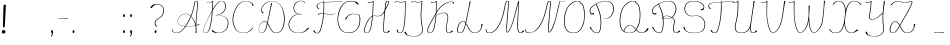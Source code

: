 SplineFontDB: 3.2
FontName: CatsPaw-Base
FullName: CatsPaw Base
FamilyName: CatsPaw
Weight: Base
Copyright: (c) 2022, Ilya Mizus aka bigfatbrowncat
Version: 001.005
ItalicAngle: 0
UnderlinePosition: -100
UnderlineWidth: 51
Ascent: 819
Descent: 205
InvalidEm: 0
sfntRevision: 0x00010000
LayerCount: 2
Layer: 0 1 "Back" 1
Layer: 1 1 "Fore" 0
XUID: [1021 519 -785824813 14359]
StyleMap: 0x0040
FSType: 0
OS2Version: 4
OS2_WeightWidthSlopeOnly: 0
OS2_UseTypoMetrics: 0
CreationTime: 1650111813
ModificationTime: 1652259126
PfmFamily: 17
TTFWeight: 400
TTFWidth: 5
LineGap: 92
VLineGap: 0
Panose: 2 0 5 3 0 0 0 0 0 0
OS2TypoAscent: 819
OS2TypoAOffset: 0
OS2TypoDescent: -205
OS2TypoDOffset: 0
OS2TypoLinegap: 92
OS2WinAscent: 958
OS2WinAOffset: 0
OS2WinDescent: 460
OS2WinDOffset: 0
HheadAscent: 958
HheadAOffset: 0
HheadDescent: -460
HheadDOffset: 0
OS2SubXSize: 666
OS2SubYSize: 717
OS2SubXOff: 0
OS2SubYOff: 143
OS2SupXSize: 666
OS2SupYSize: 717
OS2SupXOff: 0
OS2SupYOff: 492
OS2StrikeYSize: 50
OS2StrikeYPos: 264
OS2CapHeight: 823
OS2XHeight: 527
OS2Vendor: 'CLGR'
OS2CodePages: 00000004.00000000
OS2UnicodeRanges: 00000203.00000000.00000000.00000000
MarkAttachClasses: 1
DEI: 91125
TtTable: prep
PUSHW_1
 511
SCANCTRL
PUSHB_1
 4
SCANTYPE
EndTTInstrs
ShortTable: cvt  3
  33
  633
  648
EndShort
ShortTable: maxp 16
  1
  0
  287
  260
  4
  163
  4
  2
  0
  1
  1
  0
  64
  46
  1
  1
EndShort
LangName: 1033 "" "" "" "" "" "Version 001.005" "" "" "" "" "Created with Calligraphr.com" "" "" "" "" "" "Catspaw" "Regular"
GaspTable: 1 65535 15 1
Encoding: Custom
UnicodeInterp: none
NameList: AGL For New Fonts
DisplaySize: -48
AntiAlias: 1
FitToEm: 0
WinInfo: 52 26 10
BeginPrivate: 0
EndPrivate
Grid
-1024 236.25 m 0
 2048 236.25 l 1024
-1024 -378 m 0
 2048 -378 l 1024
  Named: "tail_end"
-1024 490.880004883 m 0
 2048 490.880004883 l 1024
  Named: "small_top"
EndSplineSet
BeginChars: 289 289

StartChar: .notdef
Encoding: 259 -1 0
Width: 404
Flags: W
LayerCount: 2
Fore
SplineSet
73 647.5 m 1,0,-1
 73 34.5 l 1,1,-1
 267 34.5 l 1,2,-1
 267 647.5 l 1,3,-1
 73 647.5 l 1,0,-1
29 682.5 m 1,4,-1
 311 682.5 l 1,5,-1
 311 -0.5 l 1,6,-1
 301 -0.5 l 1,7,-1
 29 0.5 l 1,8,-1
 29 682.5 l 1,4,-1
EndSplineSet
EndChar

StartChar: uni0000
Encoding: 0 0 1
Width: 100
GlyphClass: 2
Flags: W
LayerCount: 2
EndChar

StartChar: uni000D
Encoding: 13 13 2
Width: 100
GlyphClass: 2
Flags: W
LayerCount: 2
EndChar

StartChar: uni0001
Encoding: 1 1 3
Width: 100
GlyphClass: 2
Flags: W
LayerCount: 2
EndChar

StartChar: uni0002
Encoding: 2 2 4
Width: 100
GlyphClass: 2
Flags: W
LayerCount: 2
EndChar

StartChar: uni0003
Encoding: 3 3 5
Width: 100
GlyphClass: 2
Flags: W
LayerCount: 2
EndChar

StartChar: uni0004
Encoding: 4 4 6
Width: 100
GlyphClass: 2
Flags: W
LayerCount: 2
EndChar

StartChar: uni0005
Encoding: 5 5 7
Width: 100
GlyphClass: 2
Flags: W
LayerCount: 2
EndChar

StartChar: uni0006
Encoding: 6 6 8
Width: 100
GlyphClass: 2
Flags: W
LayerCount: 2
EndChar

StartChar: uni0007
Encoding: 7 7 9
Width: 100
GlyphClass: 2
Flags: W
LayerCount: 2
EndChar

StartChar: uni0008
Encoding: 8 8 10
Width: 100
GlyphClass: 2
Flags: W
LayerCount: 2
EndChar

StartChar: uni0009
Encoding: 9 9 11
Width: 100
GlyphClass: 2
Flags: W
LayerCount: 2
EndChar

StartChar: uni000A
Encoding: 10 10 12
Width: 100
GlyphClass: 2
Flags: W
LayerCount: 2
EndChar

StartChar: uni000B
Encoding: 11 11 13
Width: 100
GlyphClass: 2
Flags: W
LayerCount: 2
EndChar

StartChar: uni000C
Encoding: 12 12 14
Width: 100
GlyphClass: 2
Flags: W
LayerCount: 2
EndChar

StartChar: uni000E
Encoding: 14 14 15
Width: 100
GlyphClass: 2
Flags: W
LayerCount: 2
EndChar

StartChar: uni000F
Encoding: 15 15 16
Width: 100
GlyphClass: 2
Flags: W
LayerCount: 2
EndChar

StartChar: uni0010
Encoding: 16 16 17
Width: 100
GlyphClass: 2
Flags: W
LayerCount: 2
EndChar

StartChar: uni0011
Encoding: 17 17 18
Width: 100
GlyphClass: 2
Flags: W
LayerCount: 2
EndChar

StartChar: uni0012
Encoding: 18 18 19
Width: 100
GlyphClass: 2
Flags: W
LayerCount: 2
EndChar

StartChar: uni0013
Encoding: 19 19 20
Width: 100
GlyphClass: 2
Flags: W
LayerCount: 2
EndChar

StartChar: uni0014
Encoding: 20 20 21
Width: 100
GlyphClass: 2
Flags: W
LayerCount: 2
EndChar

StartChar: uni0015
Encoding: 21 21 22
Width: 100
GlyphClass: 2
Flags: W
LayerCount: 2
EndChar

StartChar: uni0016
Encoding: 22 22 23
Width: 100
GlyphClass: 2
Flags: W
LayerCount: 2
EndChar

StartChar: uni0017
Encoding: 23 23 24
Width: 100
GlyphClass: 2
Flags: W
LayerCount: 2
EndChar

StartChar: uni0018
Encoding: 24 24 25
Width: 100
GlyphClass: 2
Flags: W
LayerCount: 2
EndChar

StartChar: uni0019
Encoding: 25 25 26
Width: 100
GlyphClass: 2
Flags: W
LayerCount: 2
EndChar

StartChar: uni001A
Encoding: 26 26 27
Width: 100
GlyphClass: 2
Flags: W
LayerCount: 2
EndChar

StartChar: uni001B
Encoding: 27 27 28
Width: 100
GlyphClass: 2
Flags: W
LayerCount: 2
EndChar

StartChar: uni001C
Encoding: 28 28 29
Width: 100
GlyphClass: 2
Flags: W
LayerCount: 2
EndChar

StartChar: uni001D
Encoding: 29 29 30
Width: 100
GlyphClass: 2
Flags: W
LayerCount: 2
EndChar

StartChar: uni001E
Encoding: 30 30 31
Width: 100
GlyphClass: 2
Flags: W
LayerCount: 2
EndChar

StartChar: uni001F
Encoding: 31 31 32
Width: 100
GlyphClass: 2
Flags: W
LayerCount: 2
EndChar

StartChar: space
Encoding: 32 32 33
Width: 330
GlyphClass: 2
Flags: W
LayerCount: 2
EndChar

StartChar: exclam
Encoding: 33 33 34
Width: 242
GlyphClass: 2
Flags: W
LayerCount: 2
Fore
SplineSet
101.062222222 144.433333333 m 2,0,-1
 91.0622222222 144.433333333 l 2,1,2
 77.9333333333 144.433333333 77.9333333333 144.433333333 77 157.5 c 0,3,4
 76 173 76 173 75.5 199.5 c 2,5,-1
 75.5 200.5 l 2,6,7
 75.5 227 75.5 227 77 264.5 c 2,8,-1
 88.9865802285 686.028071369 l 2,9,10
 88.9583333333 687.254530013 88.9583333333 687.254530013 88.9583333333 688.440972222 c 2,11,-1
 88.9583333333 689.440972222 l 2,12,13
 88.9583333333 722.583333333 88.9583333333 722.583333333 111 724.5 c 0,14,15
 113.447368421 724.736842105 113.447368421 724.736842105 115.689058172 724.736842105 c 2,16,-1
 125.689058172 724.736842105 l 2,17,18
 150.121212121 724.736842105 150.121212121 724.736842105 150.121212121 696.602846648 c 2,19,-1
 150.121212121 695.602846648 l 2,20,21
 150.121212121 693.869146006 150.121212121 693.869146006 128 261.5 c 1,22,23
 123 186.5 123 186.5 118 155.5 c 0,24,25
 116 144.5 116 144.5 103 144.5 c 0,26,27
 102 144.433333333 102 144.433333333 101.062222222 144.433333333 c 2,0,-1
139.782608696 26.2655954631 m 2,28,-1
 139.782608696 25.2655954631 l 2,29,30
 139.782608696 -0.934782608696 139.782608696 -0.934782608696 105 -10.5 c 0,31,32
 97.0344827586 -12.5862068966 97.0344827586 -12.5862068966 90.4357907253 -12.5862068966 c 2,33,-1
 80.4357907253 -12.5862068966 l 2,34,35
 52.2413793103 -12.5862068966 52.2413793103 -12.5862068966 49 25.5 c 0,36,37
 48.6279069767 29.1279069767 48.6279069767 29.1279069767 48.6279069767 32.4962141698 c 2,38,-1
 48.6279069767 33.4962141698 l 2,39,40
 48.6279069767 66.3372093023 48.6279069767 66.3372093023 84 74.5 c 0,41,42
 89.5862068966 75.8965517241 89.5862068966 75.8965517241 94.522294887 75.8965517241 c 2,43,-1
 104.522294887 75.8965517241 l 2,44,45
 131.396551724 75.8965517241 131.396551724 75.8965517241 139 34.5 c 0,46,47
 139.782608696 30.1956521739 139.782608696 30.1956521739 139.782608696 26.2655954631 c 2,28,-1
EndSplineSet
EndChar

StartChar: quotedbl
Encoding: 34 34 35
Width: 100
GlyphClass: 2
Flags: W
LayerCount: 2
EndChar

StartChar: numbersign
Encoding: 35 35 36
Width: 100
GlyphClass: 2
Flags: W
LayerCount: 2
EndChar

StartChar: dollar
Encoding: 36 36 37
Width: 100
GlyphClass: 2
Flags: W
LayerCount: 2
EndChar

StartChar: percent
Encoding: 37 37 38
Width: 100
GlyphClass: 2
Flags: W
LayerCount: 2
EndChar

StartChar: ampersand
Encoding: 38 38 39
Width: 100
GlyphClass: 2
Flags: W
LayerCount: 2
EndChar

StartChar: quotesingle
Encoding: 39 39 40
Width: 100
GlyphClass: 2
Flags: W
LayerCount: 2
EndChar

StartChar: parenleft
Encoding: 40 40 41
Width: 100
GlyphClass: 2
Flags: W
LayerCount: 2
EndChar

StartChar: parenright
Encoding: 41 41 42
Width: 100
GlyphClass: 2
Flags: W
LayerCount: 2
EndChar

StartChar: asterisk
Encoding: 42 42 43
Width: 100
GlyphClass: 2
Flags: W
LayerCount: 2
EndChar

StartChar: plus
Encoding: 43 43 44
Width: 100
GlyphClass: 2
Flags: W
LayerCount: 2
EndChar

StartChar: comma
Encoding: 44 44 45
Width: 187
GlyphClass: 2
Flags: W
LayerCount: 2
Fore
Refer: 288 -1 N 1 0 0 1 19 0 2
EndChar

StartChar: hyphen
Encoding: 45 45 46
Width: 378
GlyphClass: 2
Flags: W
LayerCount: 2
Fore
SplineSet
61 363.5 m 1,0,-1
 61 364.5 l 1,1,-1
 62.5 374.5 l 1,2,3
 120 374 120 374 305 379.5 c 1,4,-1
 315 379.5 l 1,5,-1
 315 378.5 l 1,6,7
 315 368.541015625 315 368.541015625 313 368.5 c 2,8,-1
 71 363.5 l 1,9,-1
 61 363.5 l 1,0,-1
EndSplineSet
EndChar

StartChar: period
Encoding: 46 46 47
Width: 161
GlyphClass: 2
Flags: W
LayerCount: 2
Fore
Refer: 287 -1 S 1 0 0 1 6 0 2
EndChar

StartChar: slash
Encoding: 47 47 48
Width: 100
GlyphClass: 2
Flags: W
LayerCount: 2
EndChar

StartChar: zero
Encoding: 48 48 49
Width: 100
GlyphClass: 2
Flags: W
LayerCount: 2
EndChar

StartChar: one
Encoding: 49 49 50
Width: 100
GlyphClass: 2
Flags: W
LayerCount: 2
EndChar

StartChar: two
Encoding: 50 50 51
Width: 100
GlyphClass: 2
Flags: W
LayerCount: 2
EndChar

StartChar: three
Encoding: 51 51 52
Width: 100
GlyphClass: 2
Flags: W
LayerCount: 2
EndChar

StartChar: four
Encoding: 52 52 53
Width: 100
GlyphClass: 2
Flags: W
LayerCount: 2
EndChar

StartChar: five
Encoding: 53 53 54
Width: 100
GlyphClass: 2
Flags: W
LayerCount: 2
EndChar

StartChar: six
Encoding: 54 54 55
Width: 100
GlyphClass: 2
Flags: W
LayerCount: 2
EndChar

StartChar: seven
Encoding: 55 55 56
Width: 100
GlyphClass: 2
Flags: W
LayerCount: 2
EndChar

StartChar: eight
Encoding: 56 56 57
Width: 100
GlyphClass: 2
Flags: W
LayerCount: 2
EndChar

StartChar: nine
Encoding: 57 57 58
Width: 100
GlyphClass: 2
Flags: W
LayerCount: 2
EndChar

StartChar: colon
Encoding: 58 58 59
Width: 187
GlyphClass: 2
Flags: W
LayerCount: 2
Fore
Refer: 287 -1 N 1 0 0 1 20 400 2
Refer: 287 -1 S 1 0 0 1 19 0 2
EndChar

StartChar: semicolon
Encoding: 59 59 60
Width: 187
GlyphClass: 2
Flags: W
LayerCount: 2
Fore
Refer: 288 -1 N 1 0 0 1 19 0 2
Refer: 287 -1 N 1 0 0 1 20 400 2
EndChar

StartChar: less
Encoding: 60 60 61
Width: 100
GlyphClass: 2
Flags: W
LayerCount: 2
EndChar

StartChar: equal
Encoding: 61 61 62
Width: 100
GlyphClass: 2
Flags: W
LayerCount: 2
EndChar

StartChar: greater
Encoding: 62 62 63
Width: 100
GlyphClass: 2
Flags: W
LayerCount: 2
EndChar

StartChar: question
Encoding: 63 63 64
Width: 510
GlyphClass: 2
Flags: W
LayerCount: 2
Back
SplineSet
70.53125 649 m 132,-1,0
 70.53125 661 70.53125 661 82.53125 661 c 132,-1,1
 94.53125 661 94.53125 661 94.53125 649 c 132,-1,2
 94.53125 637 94.53125 637 82.53125 637 c 132,-1,3
 70.53125 637 70.53125 637 70.53125 649 c 132,-1,0
EndSplineSet
Fore
SplineSet
213.924389457 252.836795162 m 0
 214.171328941 205.772118998 214.171328941 205.772118998 262 172.5 c 1
 255 167.5 255 167.5 247 163.5 c 1
 237 163.5 l 1
 199 190.5 199 190.5 196 249.5 c 0
 195.925619835 251.433884298 195.925619835 251.433884298 195.925619835 253.358547913 c 2
 195.925619835 254.358547913 l 2
 195.925619835 330.061983471 195.925619835 330.061983471 311 391.5 c 0
 388 432.5 388 432.5 410 519.5 c 0
 418.677161378 555.2003211 418.677161378 555.2003211 418.749397394 585.12304694 c 0
 418.532829677 675.103412671 418.532829677 675.103412671 340 712.5 c 0
 298.460493871 732.32567338 298.460493871 732.32567338 257.428806752 733.465061721 c 0
 238.661122233 732.943124254 238.661122233 732.943124254 220 728.5 c 0
 179 718.5 179 718.5 119 640.5 c 0
 116 637 116 637 110.292550689 636.5981186 c 2
 99.765473132 636.5981186 l 2
 87 636.998444103 87 636.998444103 87 647.5 c 2
 87 648.5 l 2
 87 654.5 87 654.5 89 657.5 c 0
 99 672.5 99 672.5 110 685.853013897 c 0
 148 733.5 148 733.5 204 741.5 c 0
 222.43138926 743.904094251 222.43138926 743.904094251 240.046132616 743.904094251 c 2
 250.046132616 743.904094251 l 2
 306.167975267 743.904094251 306.167975267 743.904094251 354 719.5 c 0
 435.937931034 675.9 435.937931034 675.9 435.937931034 583.137241379 c 2
 435.937931034 582.137241379 l 2
 435.937931034 551.5 435.937931034 551.5 427 515.5 c 0
 405 426.5 405 426.5 325 384.5 c 0
 214.304906646 325.268414959 214.304906646 325.268414959 213.924389457 252.836795162 c 0
EndSplineSet
Refer: 287 -1 S 1 0 0 1 160 0 2
EndChar

StartChar: at
Encoding: 64 64 65
Width: 100
GlyphClass: 2
Flags: W
LayerCount: 2
EndChar

StartChar: A
Encoding: 65 65 66
Width: 787
GlyphClass: 2
Flags: W
LayerCount: 2
Fore
Refer: 265 -1 N 1 0 0 1 0 0 2
EndChar

StartChar: B
Encoding: 66 66 67
Width: 739
GlyphClass: 2
Flags: W
LayerCount: 2
Fore
Refer: 266 -1 N 1 0 0 1 0 0 2
EndChar

StartChar: C
Encoding: 67 67 68
Width: 654
GlyphClass: 2
Flags: W
LayerCount: 2
Fore
Refer: 267 -1 N 1 0 0 1 0 0 2
EndChar

StartChar: D
Encoding: 68 68 69
Width: 778
GlyphClass: 2
Flags: W
LayerCount: 2
Fore
Refer: 268 -1 N 1 0 0 1 0 0 2
EndChar

StartChar: E
Encoding: 69 69 70
Width: 630
GlyphClass: 2
Flags: W
LayerCount: 2
Fore
Refer: 260 -1 N 1 0 0 1 0 0 2
EndChar

StartChar: F
Encoding: 70 70 71
Width: 638
GlyphClass: 2
Flags: W
LayerCount: 2
Back
SplineSet
-64.3056640625 54 m 132,-1,0
 -64.3056640625 66 -64.3056640625 66 -52.3056640625 66 c 132,-1,1
 -40.3056640625 66 -40.3056640625 66 -40.3056640625 54 c 132,-1,2
 -40.3056640625 42 -40.3056640625 42 -52.3056640625 42 c 132,-1,3
 -64.3056640625 42 -64.3056640625 42 -64.3056640625 54 c 132,-1,0
EndSplineSet
Fore
SplineSet
255.363271638 503.712005948 m 2,0,1
 266.217888683 503.712005948 266.217888683 503.712005948 288.047946255 501.95572525 c 1,2,3
 296 609 296 609 296 728.5 c 0,4,5
 295.026809651 754.289544236 295.026809651 754.289544236 294.053619303 779.079088472 c 1,6,-1
 269 775.5 l 2,7,8
 183 763.5 183 763.5 156 737.5 c 0,9,10
 134.871067415 717.651608784 134.871067415 717.651608784 134.649409534 694.113698617 c 0,11,12
 134.769280518 681.346041765 134.769280518 681.346041765 141 667.5 c 0,13,14
 145 656.5 145 656.5 169.25 638.5 c 0,15,16
 175 634.5 175 634.5 185 626.5 c 1,17,18
 174 616.5 174 616.5 172 612.871944165 c 1,19,-1
 162 612.871944165 l 1,20,21
 155 620.5 155 620.5 148 628.5 c 0,22,23
 118.192320065 662.033639927 118.192320065 662.033639927 118.192320065 691.670921883 c 0,24,25
 118.192320065 692.085707084 118.192320065 692.085707084 118.197983365 692.50049269 c 2,26,-1
 118.197983365 693.50049269 l 2,27,28
 118.197983365 719.697983365 118.197983365 719.697983365 141 742.5 c 0,29,30
 168 769.5 168 769.5 259 782.5 c 2,31,-1
 292.9527121 787.493045897 l 1,32,-1
 291.6 813.5 l 1,33,-1
 291.6 814.5 l 2,34,35
 291.6 818.1 291.6 818.1 292.3 818.8 c 128,-1,36
 293 819.5 293 819.5 297 819.5 c 2,37,-1
 307 819.5 l 1,38,39
 308 810.5 308 810.5 308 807.5 c 2,40,-1
 308.965983048 789.146322093 l 1,41,42
 439.225274114 797.54552863 439.225274114 797.54552863 498 798.748046875 c 2,43,-1
 768 806.5 l 1,44,-1
 778 806.5 l 1,45,-1
 780 797.5 l 1,46,-1
 508 790.981445312 l 2,47,48
 461.006337088 789.500199746 461.006337088 789.500199746 310.040717272 780.502426833 c 1,49,-1
 312 732.5 l 2,50,51
 312 731 312 731 312.056015879 712.101734847 c 2,52,-1
 312.056015879 711.101734847 l 2,53,54
 312.056015879 599.491041871 312.056015879 599.491041871 305.279343158 500.407196336 c 1,55,56
 348.632117912 496.12031997 348.632117912 496.12031997 401 487.172384216 c 0,57,58
 423.156571315 483.345475811 423.156571315 483.345475811 454.39254054 483.067732903 c 0,59,60
 499.16382448 483.448506284 499.16382448 483.448506284 561 490.5 c 0,61,62
 574 491.5 574 491.5 587 493.331054688 c 1,63,-1
 597 493.331054688 l 1,64,-1
 597 486.5 l 1,65,66
 592 486.5 592 486.5 572 483.5 c 0,67,68
 508 474.018518519 508 474.018518519 459.451303155 474.018518519 c 2,69,-1
 449.451303155 474.018518519 l 2,70,71
 416.074074074 474.018518519 416.074074074 474.018518519 390 478.5 c 0,72,73
 339.902917113 487.212536155 339.902917113 487.212536155 304.631671382 491.180804419 c 1,74,75
 301.188302714 443.364342133 301.188302714 443.364342133 296.14791928 398.5 c 0,76,77
 276.637988819 228.315687128 276.637988819 228.315687128 225 76.5 c 0,78,79
 199 -1.5 199 -1.5 141 -6.5 c 0,80,81
 136.241935484 -6.90322580645 136.241935484 -6.90322580645 131.626951093 -6.90322580645 c 2,82,-1
 121.626951093 -6.90322580645 l 2,83,84
 74.3024193548 -6.90322580645 74.3024193548 -6.90322580645 35 45.5 c 0,85,86
 33 49 33 49 32.6111975117 53.1382238196 c 2,87,-1
 32.6111975117 54.1382238196 l 2,88,89
 32.6111975117 61.2407983411 32.6111975117 61.2407983411 36.5278209781 64.1481769483 c 128,-1,90
 40.4444444444 67.0555555556 40.4444444444 67.0555555556 45.2839506173 67.0555555556 c 2,91,-1
 55.2839506173 67.0555555556 l 2,92,93
 61.5247395833 67.0555555556 61.5247395833 67.0555555556 64.56640625 63.5 c 0,94,95
 66 62.5 66 62.5 72.5 43.5 c 0,96,97
 79 27.5 79 27.5 92 16.5 c 0,98,99
 109.077441403 1.98417480736 109.077441403 1.98417480736 132.716760147 0.592100268488 c 0,100,101
 181.482522394 3.87863921033 181.482522394 3.87863921033 209 82.5 c 0,102,103
 268.635701587 252.525191759 268.635701587 252.525191759 287.360006736 492.917741595 c 1,104,105
 272.967321857 494.17229165 272.967321857 494.17229165 261.683120504 494.432126958 c 0,106,107
 223.414674815 493.250568458 223.414674815 493.250568458 161 471.5 c 0,108,109
 160.428571429 471.357142857 160.428571429 471.357142857 159.93877551 471.357142857 c 2,110,-1
 149.93877551 471.357142857 l 2,111,112
 147 471.357142857 147 471.357142857 147 476.5 c 2,113,-1
 147 477.5 l 2,114,115
 147 488.5 147 488.5 151 489.5 c 0,116,117
 226.368529972 503.72459427 226.368529972 503.72459427 244.34454588 503.72459427 c 0,118,119
 244.879304052 503.72459427 244.879304052 503.72459427 245.363271638 503.712005948 c 2,120,-1
 255.363271638 503.712005948 l 2,0,1
EndSplineSet
EndChar

StartChar: G
Encoding: 71 71 72
Width: 638
GlyphClass: 2
Flags: W
LayerCount: 2
Back
SplineSet
520.040039062 743 m 132,-1,0
 520.040039062 755 520.040039062 755 532.040039062 755 c 132,-1,1
 544.040039062 755 544.040039062 755 544.040039062 743 c 132,-1,2
 544.040039062 731 544.040039062 731 532.040039062 731 c 132,-1,3
 520.040039062 731 520.040039062 731 520.040039062 743 c 132,-1,0
EndSplineSet
Fore
SplineSet
11.9195402299 354.275267539 m 2,0,1
 11.9195402299 394.25862069 11.9195402299 394.25862069 18 435.5 c 0,2,3
 46 633.5 46 633.5 162 751.5 c 0,4,5
 227.934579439 819.023364486 227.934579439 819.023364486 344.353917373 819.023364486 c 2,6,-1
 354.353917373 819.023364486 l 2,7,8
 384.485981308 819.023364486 384.485981308 819.023364486 418 814.5 c 0,9,10
 515 801.5 515 801.5 537 770.5 c 0,11,12
 549.487804878 751.768292683 549.487804878 751.768292683 549.487804878 742.783164783 c 2,13,-1
 549.487804878 741.783164783 l 2,14,15
 549.487804878 739.256097561 549.487804878 739.256097561 548.5 737.5 c 0,16,17
 544.44500055 730.291112089 544.44500055 730.291112089 538.359998565 730.291112089 c 2,18,-1
 528.359998565 730.291112089 l 2,19,20
 520.167110329 730.291112089 520.167110329 730.291112089 516 735.5 c 0,21,22
 483 771.5 483 771.5 474 778.563476562 c 0,23,24
 445 800.5 445 800.5 407 804.5 c 0,25,26
 377.636955787 807.646040451 377.636955787 807.646040451 351.206525063 807.920563554 c 0,27,28
 234.009694862 806.676900107 234.009694862 806.676900107 177 746.5 c 0,29,30
 68 631.5 68 631.5 35 432.5 c 0,31,32
 28.4212855044 393.850052338 28.4212855044 393.850052338 28.3795806809 354.974690691 c 0,33,34
 28.4912219312 252.520054531 28.4912219312 252.520054531 74 148.5 c 0,35,36
 134.198838262 11.5961904036 134.198838262 11.5961904036 291.500099257 9.50447814452 c 0,37,38
 410.145050859 10.630339707 410.145050859 10.630339707 479 72.5 c 0,39,40
 577.882686423 163.227413316 577.882686423 163.227413316 577.999859643 331.101562495 c 0,41,42
 577.962358519 410.609164184 577.962358519 410.609164184 568 439.5 c 0,43,44
 559.256370052 462.804094381 559.256370052 462.804094381 522.994709417 472.907723699 c 128,-1,45
 486.733048783 483.011353018 486.733048783 483.011353018 414.602782873 483.47883313 c 0,46,47
 292.624247294 481.952335081 292.624247294 481.952335081 246 368.5 c 0,48,49
 237.391304348 347.456521739 237.391304348 347.456521739 233.357277883 347.456521739 c 2,50,-1
 223.357277883 347.456521739 l 2,51,52
 223.173913043 347.456521739 223.173913043 347.456521739 223 347.5 c 0,53,54
 210 352.5 210 352.5 208 355.5 c 0,55,56
 212 366.5 212 366.5 213 368.5 c 0,57,58
 261 446.5 261 446.5 325 477.5 c 0,59,60
 352.532715232 490.791655629 352.532715232 490.791655629 402.599628086 490.791655629 c 2,61,-1
 412.599628086 490.791655629 l 2,62,63
 477.590331126 490.791655629 477.590331126 490.791655629 537 478.5 c 0,64,65
 573.384030418 470.703422053 573.384030418 470.703422053 584 443.5 c 0,66,67
 596 412.5 596 412.5 596 323.5 c 2,68,-1
 596 322.5 l 1,69,70
 593.226478242 158.944009361 593.226478242 158.944009361 494 67.5 c 0,71,72
 419.085714286 -0.514285714286 419.085714286 -0.514285714286 307.249387755 -0.514285714286 c 2,73,-1
 297.249387755 -0.514285714286 l 2,74,75
 295.628571429 -0.5 295.628571429 -0.5 294 -0.5 c 0,76,77
 124 1.5 124 1.5 59 140.5 c 0,78,79
 12 242 12 242 11.9195402299 353.275267539 c 2,80,-1
 11.9195402299 354.275267539 l 2,0,1
EndSplineSet
EndChar

StartChar: H
Encoding: 72 72 73
Width: 779
GlyphClass: 2
Flags: W
LayerCount: 2
Fore
Refer: 269 -1 N 1 0 0 1 0 0 2
EndChar

StartChar: I
Encoding: 73 73 74
Width: 430
GlyphClass: 2
Flags: W
LayerCount: 2
Back
SplineSet
-780.5 66 m 132,-1,1
 -780.5 78 -780.5 78 -768.5 78 c 132,-1,2
 -756.5 78 -756.5 78 -756.5 66 c 132,-1,3
 -756.5 54 -756.5 54 -768.5 54 c 132,-1,0
 -780.5 54 -780.5 54 -780.5 66 c 132,-1,1
EndSplineSet
Fore
SplineSet
149 86.5 m 1,0,1
 149 9.86656591047 149 9.86656591047 200.602375252 6.47521305608 c 0,2,3
 200.800867831 6.48715250868 200.800867831 6.48715250868 201 6.5 c 0,4,5
 283 6.5 283 6.5 308 234.5 c 0,6,7
 322 360.5 322 360.5 327.088867188 435.5 c 0,8,9
 328 488.5 328 488.5 329.5 509.5 c 128,-1,10
 331 530.5 331 530.5 331 622.430480133 c 128,-1,11
 331 714.360960265 331 714.360960265 331.938204562 807.469102281 c 1,12,-1
 300 791.5 l 2,13,14
 268.080057271 775.540028635 268.080057271 775.540028635 239.92377763 775.540028635 c 2,15,-1
 229.92377763 775.540028635 l 2,16,17
 202.703033149 775.540028635 202.703033149 775.540028635 178.15859855 791.100718313 c 128,-1,18
 153.61416395 806.66140799 153.61416395 806.66140799 131.442569946 808.328318992 c 0,19,20
 99.695772034 805.859450542 99.695772034 805.859450542 75 771.5 c 1,21,-1
 65 771.5 l 1,22,-1
 61 773.5 l 1,23,24
 66 780.5 66 780.5 70.5 786.5 c 0,25,26
 92 816 92 816 124.759633091 816.034343031 c 2,27,-1
 134.759633091 816.034343031 l 2,28,29
 160.937482009 816.034343031 160.937482009 816.034343031 194 796.759765625 c 0,30,31
 213.643901079 786.059763998 213.643901079 786.059763998 236.138221954 785.002718314 c 0,32,33
 260.04513164 786.095744574 260.04513164 786.095744574 287 797.5 c 0,34,35
 299 802.5 299 802.5 329 819.5 c 1,36,-1
 348 819.5 l 1,37,-1
 348 716.5 l 1,38,-1
 346 502.5 l 2,39,40
 345.69140625 469.466796875 345.69140625 469.466796875 343.73046875 437.5 c 0,41,42
 341 371.5 341 371.5 325.001953125 232.5 c 0,43,44
 299 0.5 299 0.5 211 -0.5 c 0,45,46
 210.102272727 -0.511363636364 210.102272727 -0.511363636364 209.214746901 -0.511363636364 c 2,47,-1
 199.214746901 -0.511363636364 l 2,48,49
 198.781012856 -0.514108425865 198.781012856 -0.514108425865 198.3497152 -0.514108425865 c 0,50,51
 122 -0.514108425865 122 -0.514108425865 122 85.5 c 1,52,-1
 132 86.5 l 1,53,-1
 149 86.5 l 1,0,1
EndSplineSet
EndChar

StartChar: J
Encoding: 74 74 75
Width: 424
GlyphClass: 2
Flags: W
LayerCount: 2
Fore
SplineSet
339.031910074 806.100950288 m 2,0,1
 339.031910074 800.496404103 339.031910074 800.496404103 331 717.5 c 0,2,3
 316 568.5 316 568.5 315 517.5 c 0,4,5
 314.6344431 495.201029104 314.6344431 495.201029104 314.630156617 474.116367449 c 0,6,7
 314.651935832 367.134337357 314.651935832 367.134337357 323.325967916 297.817168678 c 128,-1,8
 332 228.5 332 228.5 342 180.5 c 0,9,10
 352.76848091 128.811291633 352.76848091 128.811291633 352.76848091 92.1871148195 c 2,11,-1
 352.76848091 91.1871148195 l 2,12,13
 352.76848091 38.097887896 352.76848091 38.097887896 334 5.5 c 0,14,15
 309 -38.5 309 -38.5 250 -66.5 c 0,16,17
 196.524345365 -92.2475374165 196.524345365 -92.2475374165 128.918353629 -92.2475374165 c 2,18,-1
 118.918353629 -92.2475374165 l 2,19,20
 60.2751991606 -92.2475374165 60.2751991606 -92.2475374165 -9 -72.8743995684 c 0,21,22
 -65.7550337475 -57.0025853307 -65.7550337475 -57.0025853307 -98.5 -20.5 c 0,23,24
 -113 -4.5 -113 -4.5 -115 12.5 c 0,25,26
 -115 16 -115 16 -115.4 18.02 c 2,27,-1
 -115.4 19.02 l 2,28,29
 -115.4 29.1 -115.4 29.1 -109 31.5 c 0,30,31
 -106.628257093 32.6858714534 -106.628257093 32.6858714534 -103.90494141 32.6858714534 c 2,32,-1
 -93.9049414105 32.6858714534 l 2,33,34
 -83.624534701 32.6858714534 -83.624534701 32.6858714534 -81 23.5 c 0,35,36
 -78 11.5 -78 11.5 -69.6201171875 -5.5 c 0,37,38
 -47 -50.5 -47 -50.5 3 -66.104256707 c 0,39,40
 64.7540789144 -85.3838549506 64.7540789144 -85.3838549506 119.599880803 -86.2290669478 c 0,41,42
 182.441174402 -85.2494313239 182.441174402 -85.2494313239 236 -59.5 c 0,43,44
 299 -29.5 299 -29.5 319 11.5 c 0,45,46
 335.723828004 45.9314105973 335.723828004 45.9314105973 335.812165838 92.9438713696 c 0,47,48
 335.812165838 93.2217172089 335.812165838 93.2217172089 335.810546875 93.5 c 128,-1,49
 335.812446324 93.8609344584 335.812446324 93.8609344584 335.813221007 95.2230751546 c 0,50,51
 335.737794107 130.644171187 335.737794107 130.644171187 325.368897054 175.572085594 c 128,-1,52
 315 220.5 315 220.5 305.710382514 309.732240437 c 128,-1,53
 296.420765027 398.964480874 296.420765027 398.964480874 296.420765027 476.235465377 c 0,54,55
 296.420765027 479.308743169 296.420765027 479.308743169 296.4375 482.34375 c 2,56,-1
 296.4375 483.34375 l 2,57,58
 296.4375 501.625 296.4375 501.625 297 518.5 c 0,59,60
 298.750242411 575.382878356 298.750242411 575.382878356 322.356179028 807.178089514 c 1,61,-1
 291 791.5 l 2,62,63
 258.961038129 775.73479654 258.961038129 775.73479654 230.80149832 775.73479654 c 2,64,-1
 220.80149832 775.73479654 l 2,65,66
 193.589362384 775.73479654 193.589362384 775.73479654 169.058372484 791.22554935 c 128,-1,67
 144.527382585 806.71630216 144.527382585 806.71630216 122.325611819 808.387189387 c 0,68,69
 90.5819371129 805.914713987 90.5819371129 805.914713987 66 771.5 c 1,70,-1
 56 771.5 l 1,71,-1
 52 773.5 l 1,72,73
 57 780.5 57 780.5 61.5 786.5 c 0,74,75
 83.3664599441 815.839807014 83.3664599441 815.839807014 115.805521351 815.839807014 c 2,76,-1
 125.805521351 815.839807014 l 2,77,78
 151.965013566 815.839807014 151.965013566 815.839807014 185 796.759765625 c 0,79,80
 204.097169109 785.541393165 204.097169109 785.541393165 226.547465255 784.433639968 c 0,81,82
 250.486372157 785.577426483 250.486372157 785.577426483 278 797.5 c 0,83,84
 290 802.5 290 802.5 320 819.5 c 1,85,-1
 339 819.5 l 1,86,87
 340 814 340 814 340 811 c 2,88,-1
 340 810 l 2,89,90
 340 807.048253173 340 807.048253173 339.031910074 806.51673116 c 2,91,-1
 339.031910074 806.100950288 l 2,0,1
EndSplineSet
EndChar

StartChar: K
Encoding: 75 75 76
Width: 762
GlyphClass: 2
Flags: W
LayerCount: 2
Fore
Refer: 270 -1 N 1 0 0 1 0 0 2
EndChar

StartChar: L
Encoding: 76 76 77
Width: 762
GlyphClass: 2
Flags: W
LayerCount: 2
Back
SplineSet
662.987304688 221 m 132,-1,1
 662.987304688 233 662.987304688 233 674.987304688 233 c 132,-1,2
 686.987304688 233 686.987304688 233 686.987304688 221 c 132,-1,3
 686.987304688 209 686.987304688 209 674.987304688 209 c 132,-1,0
 662.987304688 209 662.987304688 209 662.987304688 221 c 132,-1,1
EndSplineSet
Fore
SplineSet
125.5 10.5 m 0,0,1
 170 23.5 170 23.5 199 106.5 c 0,2,3
 220.904700557 167.235760637 220.904700557 167.235760637 240.826690859 250.77269036 c 1,4,5
 216.995266065 288.186800413 216.995266065 288.186800413 186.456452453 290.489844551 c 0,6,7
 104.041608047 286.731313012 104.041608047 286.731313012 69 185.5 c 0,8,9
 47.1085816264 121.815873822 47.1085816264 121.815873822 46.737709072 80.9052735792 c 0,10,11
 47.2364314566 9.9486543681 47.2364314566 9.9486543681 105.878161161 6.87011381935 c 0,12,13
 115.257343949 7.46513920956 115.257343949 7.46513920956 125.5 10.5 c 0,0,1
99.9366967412 -0.356486924512 m 2,14,15
 28.0256226105 -0.356486924512 28.0256226105 -0.356486924512 28.0256319001 83.440082602 c 2,16,-1
 28.0256319001 84.5896721897 l 2,17,18
 28.0256319001 126.567236203 28.0256319001 126.567236203 52 189.5 c 0,19,20
 94 298.5 94 298.5 182 298.535502959 c 2,21,-1
 192 298.535502959 l 2,22,23
 221.107589935 298.505108677 221.107589935 298.505108677 245.084762446 270.649897662 c 1,24,-1
 264.361328125 364.5 l 1,25,26
 315 604.5 315 604.5 319.041992188 629.5 c 0,27,28
 348.20767043 810.70767043 348.20767043 810.70767043 349 811.5 c 2,29,-1
 359 811.5 l 1,30,31
 370 810.5 370 810.5 375 807.5 c 1,32,-1
 375 806.5 l 1,33,34
 374 799.5 374 799.5 372 791.5 c 0,35,36
 347 692.5 347 692.5 336 626.5 c 0,37,38
 334.666666667 619.166666667 334.666666667 619.166666667 258.160315162 253.266724689 c 1,39,40
 291.063170736 205.371228884 291.063170736 205.371228884 317 152.5 c 0,41,42
 385.893978357 9.79104483128 385.893978357 9.79104483128 468.349043212 7.53620131731 c 0,43,44
 570.819136181 9.52045052194 570.819136181 9.52045052194 622 94.5 c 0,45,46
 649.396293602 141.073699123 649.396293602 141.073699123 649.534875669 184.124842341 c 0,47,48
 649.490375225 197.935182519 649.490375225 197.935182519 647.745187613 207.717591259 c 128,-1,49
 646 217.5 646 217.5 646 220.722222222 c 2,50,-1
 646 221.722222222 l 2,51,52
 646 228.166666667 646 228.166666667 650 231.5 c 0,53,54
 653 233.5 653 233.5 660 233.5703125 c 2,55,-1
 670 233.5703125 l 2,56,57
 680 233.5 680 233.5 680 222.5 c 2,58,-1
 680 221.5 l 2,59,60
 680 203.5 680 203.5 668.339753238 162.5 c 0,61,62
 624.33071091 -0.5 624.33071091 -0.5 470 -0.5 c 2,63,-1
 460 -0.5 l 2,64,65
 374 -0.5 374 -0.5 301.06640625 147.5 c 0,66,67
 278.363146009 193.661821513 278.363146009 193.661821513 253.434455013 232.996222702 c 1,68,69
 238.919745282 169.508866665 238.919745282 169.508866665 216 103.5 c 0,70,71
 185 15.5 185 15.5 138 3.5 c 0,72,73
 122.574052302 -0.356486924512 122.574052302 -0.356486924512 109.936696741 -0.356486924512 c 2,74,-1
 99.9366967412 -0.356486924512 l 2,14,15
EndSplineSet
EndChar

StartChar: M
Encoding: 77 77 78
Width: 1044
GlyphClass: 2
Flags: W
LayerCount: 2
Fore
Refer: 271 -1 N 1 0 0 1 0 0 2
EndChar

StartChar: N
Encoding: 78 78 79
Width: 890
GlyphClass: 2
Flags: W
LayerCount: 2
Fore
SplineSet
834 814.5 m 2,0,1
 920 814.5 920 814.5 969 824.5 c 1,2,-1
 979 824.5 l 1,3,-1
 980 819.5 l 1,4,-1
 980 818.5 l 1,5,6
 918.167493633 808.013432361 918.167493633 808.013432361 848.301412281 807.580459254 c 2,7,-1
 846.976992383 807.580459254 l 1,8,-1
 844 807.5 l 1,9,10
 832 750.5 832 750.5 819.635742188 693.5 c 0,11,12
 795 579.5 795 579.5 731.145507812 329.5 c 0,13,14
 669 88.5 669 88.5 579 12 c 1,15,-1
 569 12 l 2,16,17
 537 12 537 12 536.561403509 89.4701446599 c 2,18,-1
 536.561403509 90.4701446599 l 2,19,20
 536.561403509 115.078947368 536.561403509 115.078947368 540 147.5 c 2,21,-1
 578.385143921 606.5 l 1,22,23
 595.45740575 779.492786781 595.45740575 779.492786781 595.481212549 782.60625847 c 0,24,25
 595.273892742 809.276792748 595.273892742 809.276792748 572.765991722 812.152466502 c 1,26,27
 537.870684459 806.345230418 537.870684459 806.345230418 519 703.5 c 0,28,29
 486 521.5 486 521.5 430.43129273 375.5 c 0,30,31
 342 143.5 342 143.5 212 48.568174686 c 1,32,33
 100.867796616 -1.78927859201 100.867796616 -1.78927859201 69.3243204646 -1.78927859201 c 0,34,35
 66.9335613512 -1.78927859201 66.9335613512 -1.78927859201 65 -1.5 c 2,36,-1
 55 -1.5 l 2,37,38
 -2 -1.5 -2 -1.5 -23 20.5 c 0,39,40
 -40 38.5 -40 38.5 -42 68.5 c 2,41,-1
 -44 94.5 l 1,42,-1
 -44 95.5 l 1,43,-1
 -27 95.5 l 1,44,45
 -26 84.5 -26 84.5 -25 69.5 c 0,46,47
 -23 40.5 -23 40.5 -8 26.5 c 0,48,49
 12.7105907441 7.59033019019 12.7105907441 7.59033019019 53.6919078056 6.51889937724 c 0,50,51
 130.301112701 8.71421523642 130.301112701 8.71421523642 197 56.1645782062 c 0,52,53
 403.537080086 203.540760438 403.537080086 203.540760438 502 706.5 c 0,54,55
 524 819.5 524 819.5 563 819.5 c 0,56,57
 563.936170213 819.521276596 563.936170213 819.521276596 564.850240149 819.521276596 c 2,58,-1
 574.850240149 819.521276596 l 2,59,60
 612.656276862 819.521276596 612.656276862 819.521276596 612.656276862 783.124276094 c 2,61,-1
 612.656276862 782.124276094 l 2,62,63
 612.656276862 778.440034063 612.656276862 778.440034063 600.042650017 647.474328206 c 128,-1,64
 587.429023172 516.508622349 587.429023172 516.508622349 585.840907935 491.5 c 0,65,66
 567.144984942 233.42320283 567.144984942 233.42320283 557 145.5 c 0,67,68
 553.039684633 110.705800706 553.039684633 110.705800706 553.000389121 85.5141102789 c 0,69,70
 553.082110794 32.8975904568 553.082110794 32.8975904568 570.531864955 22.8150390115 c 1,71,72
 645.176077356 92.5333999107 645.176077356 92.5333999107 714.563476562 330.5 c 0,73,74
 739 415.5 739 415.5 803 694.5 c 1,75,-1
 831 814.5 l 1,76,-1
 834 814.5 l 2,0,1
EndSplineSet
EndChar

StartChar: O
Encoding: 79 79 80
Width: 676
GlyphClass: 2
Flags: W
LayerCount: 2
Fore
Refer: 272 -1 N 1 0 0 1 0 0 2
EndChar

StartChar: P
Encoding: 80 80 81
Width: 739
GlyphClass: 2
Flags: W
LayerCount: 2
Fore
Refer: 273 -1 N 1 0 0 1 0 0 2
EndChar

StartChar: Q
Encoding: 81 81 82
Width: 876
GlyphClass: 2
Flags: W
LayerCount: 2
Back
SplineSet
1463.04785156 112 m 132,-1,1
 1463.04785156 124 1463.04785156 124 1475.04785156 124 c 132,-1,2
 1487.04785156 124 1487.04785156 124 1487.04785156 112 c 132,-1,3
 1487.04785156 100 1487.04785156 100 1475.04785156 100 c 132,-1,0
 1463.04785156 100 1463.04785156 100 1463.04785156 112 c 132,-1,1
EndSplineSet
Fore
SplineSet
67.3873417722 309.634856593 m 0,0,1
 67.3873417722 312.06835443 67.3873417722 312.06835443 67.4047619048 314.5 c 2,2,-1
 67.4047619048 315.5 l 2,3,4
 67.4047619048 384.5 67.4047619048 384.5 80 453.5 c 0,5,6
 110 619.5 110 619.5 191 708.5 c 0,7,8
 257 781.5 257 781.5 342.5 811.5 c 0,9,10
 357 816.5 357 816.5 400 818.5 c 0,11,12
 408.179775281 818.859550562 408.179775281 818.859550562 415.543491983 818.859550562 c 2,13,-1
 425.543491983 818.859550562 l 2,14,15
 491.99009901 818.859550562 491.99009901 818.859550562 491.99009901 789.583570238 c 2,16,-1
 491.99009901 788.583570238 l 2,17,18
 491.99009901 785.00990099 491.99009901 785.00990099 491.246969562 781.950610735 c 128,-1,19
 490.503840113 778.891320481 490.503840113 778.891320481 490.560291953 775.872311475 c 128,-1,20
 490.616743793 772.85330247 490.616743793 772.85330247 494 771.5 c 0,21,22
 522 763.5 522 763.5 532 752.5 c 0,23,24
 573 710.5 573 710.5 591 586.5 c 0,25,26
 598.5540368 532.364506254 598.5540368 532.364506254 598.5540368 471.61628856 c 2,27,-1
 598.5540368 470.61628856 l 2,28,29
 598.5540368 369.1857116 598.5540368 369.1857116 584.535867957 288.244183233 c 128,-1,30
 570.517699115 207.302654867 570.517699115 207.302654867 518 118.5 c 0,31,32
 507.789329315 101.337383317 507.789329315 101.337383317 497.673052289 86.9121827306 c 1,33,34
 566.577593523 19.7495106561 566.577593523 19.7495106561 605 12.5 c 0,35,36
 618.168787459 10.1170765551 618.168787459 10.1170765551 630.661209437 9.71606122083 c 0,37,38
 710.922556483 12.3502184839 710.922556483 12.3502184839 762 100.5 c 0,39,40
 773 119.5 773 119.5 773.993164062 120.5 c 0,41,42
 776 123.5 776 123.5 782 124.5 c 1,43,-1
 792 124.5 l 2,44,45
 798 124.5 798 124.5 802 122.727539062 c 0,46,47
 806.5 119.386230469 806.5 119.386230469 806.5 112.5 c 0,48,49
 806.5 109.5 806.5 109.5 806 107.5 c 0,50,51
 795 67.5 795 67.5 750 39.5 c 0,52,53
 687.603448276 1.41379310345 687.603448276 1.41379310345 630.460166468 1.41379310345 c 2,54,-1
 620.460166468 1.41379310345 l 2,55,56
 607.086206897 1.41379310345 607.086206897 1.41379310345 594 3.5 c 0,57,58
 554.925677048 9.77980190306 554.925677048 9.77980190306 488.587019913 74.483177053 c 1,59,60
 456.824306082 32.8846761718 456.824306082 32.8846761718 426 18.5 c 0,61,62
 383.288842544 -0.914162479856 383.288842544 -0.914162479856 320.789925587 -0.914162479856 c 2,63,-1
 310.789925587 -0.914162479856 l 2,64,65
 248.10443328 -0.914162479856 248.10443328 -0.914162479856 215 11.5 c 0,66,67
 99 54.5 99 54.5 76 200.5 c 0,68,69
 67.3873417722 255.525316456 67.3873417722 255.525316456 67.3873417722 309.634856593 c 0,0,1
331.820761692 197.62086544 m 1,70,71
 282.607277953 194.89096965 282.607277953 194.89096965 232 138.5 c 0,72,73
 188.778586739 90.2777620642 188.778586739 90.2777620642 188.42845696 59.5357786835 c 0,74,75
 188.613052949 43.4908366349 188.613052949 43.4908366349 200.696009602 32.2973087329 c 0,76,77
 214.490152476 24.6257378686 214.490152476 24.6257378686 232.127267748 17.7375044788 c 0,78,79
 259.81110272 6.9254916599 259.81110272 6.9254916599 314.841806944 6.4902014853 c 0,80,81
 315.41967951 6.49460170302 315.41967951 6.49460170302 316 6.5 c 2,82,-1
 322.926000276 6.5 l 1,83,84
 384.555572685 8.61111875541 384.555572685 8.61111875541 413 25.5 c 0,85,86
 447.472361174 46.6055272496 447.472361174 46.6055272496 476.995352566 86.023722697 c 1,87,88
 453.142079089 110.238141049 453.142079089 110.238141049 426 141.5 c 0,89,90
 379.570228996 194.964584793 379.570228996 194.964584793 331.820761692 197.62086544 c 1,70,71
173.606413994 59.4501143231 m 2,91,92
 173.606413994 91.9927113703 173.606413994 91.9927113703 217 142.5 c 0,93,94
 270.868852459 205.516393443 270.868852459 205.516393443 325.254232733 205.516393443 c 2,95,-1
 335.254232733 205.516393443 l 2,96,97
 387.885245902 205.516393443 387.885245902 205.516393443 441 146.5 c 0,98,99
 464.80510573 119.906908914 464.80510573 119.906908914 485.942601898 98.5570504157 c 1,100,101
 493.64894089 109.871257426 493.64894089 109.871257426 501 122.5 c 0,102,103
 550 207.5 550 207.5 567 288.5 c 0,104,105
 581.806261203 363.519124263 581.806261203 363.519124263 581.855752468 462.898165031 c 0,106,107
 581.823614707 527.363206952 581.823614707 527.363206952 573.5 583 c 0,108,109
 556.821289062 708.866210938 556.821289062 708.866210938 511 747.5 c 0,110,111
 494 761.5 494 761.5 480.52 761.5 c 128,-1,112
 467.04 761.5 467.04 761.5 467.04 768.2392 c 2,113,-1
 467.04 769.2392 l 2,114,115
 467.04 771.86 467.04 771.86 470.126375482 777.278391449 c 128,-1,116
 473.212750965 782.696782899 473.212750965 782.696782899 473.389229554 788.476249063 c 0,117,118
 472.712055305 810.17513168 472.712055305 810.17513168 412.617983557 811.010065819 c 0,119,120
 404.746674805 810.908723143 404.746674805 810.908723143 396 810.5 c 0,121,122
 311 806.5 311 806.5 207 702.5 c 0,123,124
 131 626.5 131 626.5 97 450.5 c 0,125,126
 75.0791935158 336.9103664 75.0791935158 336.9103664 93 203.5 c 0,127,128
 106.277631522 101.704825001 106.277631522 101.704825001 174.511575949 49.4247438071 c 1,129,130
 173.606413994 53.7500631795 173.606413994 53.7500631795 173.606413994 58.4501143231 c 2,131,-1
 173.606413994 59.4501143231 l 2,91,92
EndSplineSet
EndChar

StartChar: R
Encoding: 82 82 83
Width: 792
GlyphClass: 2
Flags: W
LayerCount: 2
Fore
SplineSet
117.859375 511.5625 m 2,0,-1
 127.859375 511.5625 l 2,1,2
 133.0625 511.5625 133.0625 511.5625 136.415865385 507.185096154 c 128,-1,3
 139.769230769 502.807692308 139.769230769 502.807692308 139.769230769 498.902366864 c 2,4,-1
 139.769230769 497.902366864 l 2,5,6
 139.769230769 493.346153846 139.769230769 493.346153846 136 488.5 c 0,7,8
 125 474.5 125 474.5 101 474.5 c 2,9,-1
 91 474.5 l 2,10,11
 50 474.5 50 474.5 34 525.5 c 0,12,13
 28 546 28 546 27.75 564.979166667 c 2,14,-1
 27.75 565.979166667 l 2,15,16
 27.75 593.25 27.75 593.25 40 619.5 c 0,17,18
 62 664.5 62 664.5 120 705.5 c 0,19,20
 192 756.5 192 756.5 247 776.5 c 0,21,22
 362 819.5 362 819.5 444 819.881835938 c 0,23,24
 449.783682381 819.881835938 449.783682381 819.881835938 455.567364762 819.881835938 c 0,25,26
 578.297626074 819.881835938 578.297626074 819.881835938 625 723.5 c 0,27,28
 649.6 672.824 649.6 672.824 649.6 619.780768 c 0,29,30
 649.6 618.918276423 649.6 618.918276423 649.593495935 618.055158966 c 2,31,-1
 649.593495935 617.055158966 l 2,32,33
 649.593495935 550.264227642 649.593495935 550.264227642 612 479.5 c 0,34,35
 582.800324212 423.677090405 582.800324212 423.677090405 546.962595141 398.094201322 c 1,36,37
 613.691428571 356.213765913 613.691428571 356.213765913 613.691428571 295.649257143 c 2,38,-1
 613.691428571 294.649257143 l 2,39,40
 613.691428571 272.791428571 613.691428571 272.791428571 605 248.5 c 0,41,42
 584.869570157 192.3466957 584.869570157 192.3466957 584.795271567 129.084681899 c 0,43,44
 584.932900022 12.3742581105 584.932900022 12.3742581105 649.452205844 6.77457954076 c 1,45,46
 672.480055096 9.60006515385 672.480055096 9.60006515385 698 41.5 c 0,47,48
 712 58.5 712 58.5 714 60 c 0,49,50
 717 61.5 717 61.5 723 61.5 c 2,51,-1
 733 61.5 l 2,52,53
 737 61.5 737 61.5 742 56.5 c 0,54,55
 744 54 744 54 744 49.25 c 128,-1,56
 744 44.5 744 44.5 741 39.5 c 128,-1,57
 738 34.5 738 34.5 727 27.5 c 0,58,59
 682 -0.5 682 -0.5 654.599609375 -0.5 c 2,60,-1
 644.599609375 -0.5 l 2,61,62
 568 -3.5527136788e-15 568 -3.5527136788e-15 567.940607173 112.704904677 c 2,63,-1
 567.940607173 113.704904677 l 2,64,65
 567.952148438 115.093930653 567.952148438 115.093930653 567.952148438 116.5 c 0,66,67
 568 197.5 568 197.5 588 251.5 c 0,68,69
 596.44196513 274.382168641 596.44196513 274.382168641 596.543154347 295.043419754 c 0,70,71
 596.269780575 350.863460914 596.269780575 350.863460914 534.79815438 390.388108525 c 1,72,73
 498.837541187 370.497199018 498.837541187 370.497199018 441 369.5 c 0,74,75
 435.333333333 369.416666667 435.333333333 369.416666667 429.5 369.416666667 c 2,76,-1
 419.5 369.416666667 l 2,77,78
 374.435113163 369.416666667 374.435113163 369.416666667 319.42323518 374.39016224 c 1,79,80
 323.089954266 334.585758858 323.089954266 334.585758858 323.089954266 293.537874522 c 2,81,-1
 323.089954266 292.537874522 l 2,82,83
 323.089954266 290.021274247 323.089954266 290.021274247 323.076171875 287.5 c 0,84,85
 323.000521725 -0.513698630137 323.000521725 -0.513698630137 224.365175275 -0.513698630137 c 2,86,-1
 214.365175275 -0.513698630137 l 2,87,88
 144.918066684 -0.513698630137 144.918066684 -0.513698630137 96 53.5 c 0,89,90
 58 95.5 58 95.5 28 142.5 c 1,91,-1
 28 143.5 l 1,92,93
 31 147.5 31 147.5 43 156.5 c 1,94,-1
 53 156.5 l 1,95,96
 78 100.5 78 100.5 112 58.5 c 0,97,98
 155.798842281 10.8925627376 155.798842281 10.8925627376 218.63601649 8.61448803424 c 1,99,100
 304.527988442 14.080127401 304.527988442 14.080127401 304.608446083 280.472402532 c 0,101,102
 304.608446083 331.344292086 304.608446083 331.344292086 300.036653431 376.265476302 c 1,103,104
 285.830141108 377.726830954 285.830141108 377.726830954 271 379.5 c 1,105,-1
 272 386.5 l 1,106,107
 283.638171325 398.799431059 283.638171325 398.799431059 296.150871523 408.405313191 c 1,108,109
 281.976036588 509.458710359 281.976036588 509.458710359 244 602.5 c 0,110,111
 210.652132192 685.393271409 210.652132192 685.393271409 187.290291454 732.881537751 c 1,112,113
 159.486585598 716.076955585 159.486585598 716.076955585 134 698.5 c 0,114,115
 46.2896794216 637.41602674 46.2896794216 637.41602674 45.9761983477 571.969648565 c 0,116,117
 46.0791512879 550.50638985 46.0791512879 550.50638985 55 527.5 c 0,118,119
 65.432554736 500.594990418 65.432554736 500.594990418 83.7038713721 497.507756496 c 0,120,121
 95.1140883525 499.242727175 95.1140883525 499.242727175 109 508.5 c 0,122,123
 113.8125 511.5625 113.8125 511.5625 117.859375 511.5625 c 2,0,-1
396.520239501 442.662337662 m 2,124,-1
 406.520239501 442.662337662 l 2,125,126
 453.337662338 442.662337662 453.337662338 442.662337662 508 418.5 c 0,127,128
 521.771197488 412.424471696 521.771197488 412.424471696 533.748059496 405.846529458 c 1,129,130
 570.460395507 433.574597756 570.460395507 433.574597756 595 483.5 c 0,131,132
 630.791345153 556.201169842 630.791345153 556.201169842 630.929294732 621.083611723 c 0,133,134
 630.822425627 671.672898016 630.822425627 671.672898016 609 717.5 c 0,135,136
 564.205538477 810.010300971 564.205538477 810.010300971 449.238940888 812.158790466 c 0,137,138
 363.671607918 810.574533153 363.671607918 810.574533153 258 768.573242188 c 0,139,140
 225 755.5 225 755.5 202 741.5 c 1,141,142
 224 700.5 224 700.5 261.79284732 608.617354042 c 128,-1,143
 299.585694641 516.734708085 299.585694641 516.734708085 313.896234163 420.415324769 c 1,144,145
 351.596708765 442.662337662 351.596708765 442.662337662 396.520239501 442.662337662 c 2,124,-1
426.532066161 376.462391408 m 0,146,147
 490.44540056 377.817205683 490.44540056 377.817205683 522.278820528 397.912711587 c 1,148,149
 509.704008159 404.989828687 509.704008159 404.989828687 495 411.5 c 0,150,151
 443.841751319 433.905072415 443.841751319 433.905072415 399.655547946 435.115122835 c 0,152,153
 353.686240908 433.833066898 353.686240908 433.833066898 315.542485644 408.761329309 c 1,154,155
 317.237549543 396.109900379 317.237549543 396.109900379 318.551924 383.329369638 c 1,156,157
 394.419515521 376.978877782 394.419515521 376.978877782 426.532066161 376.462391408 c 0,146,147
299.103773147 384.990533049 m 1,158,159
 298.513324259 390.258494934 298.513324259 390.258494934 297.859360382 395.50507601 c 1,160,161
 292.556781771 391.015129176 292.556781771 391.015129176 287.42133021 386.017116207 c 1,162,163
 293.371364022 385.489316337 293.371364022 385.489316337 299.103773147 384.990533049 c 1,158,159
EndSplineSet
EndChar

StartChar: S
Encoding: 83 83 84
Width: 661
GlyphClass: 2
Flags: W
LayerCount: 2
Back
SplineSet
478.392578125 599 m 132,-1,0
 478.392578125 611 478.392578125 611 490.392578125 611 c 132,-1,1
 502.392578125 611 502.392578125 611 502.392578125 599 c 132,-1,2
 502.392578125 587 502.392578125 587 490.392578125 587 c 132,-1,3
 478.392578125 587 478.392578125 587 478.392578125 599 c 132,-1,0
EndSplineSet
Fore
SplineSet
499.775510204 611.785714286 m 1,0,-1
 505.320159358 611.219825255 l 1,1,2
 519.653511161 612.665745024 519.653511161 612.665745024 533 622.5 c 0,3,4
 550 635.5 550 635.5 552 650.5 c 0,5,6
 553.102972289 658.53594096 553.102972289 658.53594096 553.138363903 666.100159268 c 0,7,8
 552.951841503 705.876138985 552.951841503 705.876138985 523 732.5 c 0,9,10
 437.08798255 809.315450896 437.08798255 809.315450896 287.703568744 811.521579635 c 0,11,12
 240.352293204 810.809924806 240.352293204 810.809924806 201 796.5 c 0,13,14
 79.7228368813 751.766620161 79.7228368813 751.766620161 79.4983753948 617.108376256 c 0,15,16
 79.4983753948 541.982331351 79.4983753948 541.982331351 132 491.5 c 0,17,18
 185.866316257 440.282846838 185.866316257 440.282846838 244.411342578 438.192149265 c 0,19,20
 247.200433439 438.291077245 247.200433439 438.291077245 251.100216719 438.395538623 c 128,-1,21
 255 438.5 255 438.5 304.06097561 441.890243902 c 128,-1,22
 353.12195122 445.280487805 353.12195122 445.280487805 363.796549673 445.280487805 c 2,23,-1
 373.796549673 445.280487805 l 2,24,25
 472.536585366 445.280487805 472.536585366 445.280487805 533 378.5 c 0,26,27
 594.339551617 309.245667529 594.339551617 309.245667529 594.339551617 222.372778693 c 2,28,-1
 594.339551617 221.372778693 l 2,29,30
 594.339551617 177.586565175 594.339551617 177.586565175 579 128.5 c 0,31,32
 537.626865672 -1.52985074627 537.626865672 -1.52985074627 305.090443306 -1.52985074627 c 2,33,-1
 295.090443306 -1.52985074627 l 2,34,35
 141.018600288 -1.52985074627 141.018600288 -1.52985074627 79 61.1737461079 c 0,36,37
 55 85.5 55 85.5 44 120.5 c 0,38,39
 38 141.5 38 141.5 37.8750139219 154.5 c 2,40,-1
 37.8750139219 155.5 l 1,41,42
 42.437506961 156 42.437506961 156 46.4687534805 156 c 2,43,-1
 56.4687534805 156 l 2,44,45
 60.5 156 60.5 156 64 155.5 c 0,46,47
 78 83.5 78 83.5 95 66.275390625 c 0,48,49
 154.100598548 6.35646975443 154.100598548 6.35646975443 312.62681275 5.25663790039 c 0,50,51
 520.463377696 6.72590791285 520.463377696 6.72590791285 563 131.5 c 0,52,53
 576.252810647 170.154031054 576.252810647 170.154031054 576.998409277 221.389648464 c 0,54,55
 576.696294705 305.84559519 576.696294705 305.84559519 519 371.5 c 0,56,57
 462.009896379 435.251641339 462.009896379 435.251641339 363.12527659 436.807582004 c 0,58,59
 341.14183382 436.468855115 341.14183382 436.468855115 261 429.5 c 0,60,61
 252.039961232 428.974390244 252.039961232 428.974390244 249.102935692 428.974452555 c 2,62,-1
 239.102935692 428.974452555 l 2,63,64
 177.218978102 428.974452555 177.218978102 428.974452555 117 486 c 0,65,66
 62 538 62 538 61.9824561404 616.184056633 c 2,67,-1
 61.9824561404 617.184056633 l 2,68,69
 61.9824561404 618.587719298 61.9824561404 618.587719298 62 620 c 0,70,71
 64 755.5 64 755.5 187 804.5 c 0,72,73
 224.617647059 819.547058824 224.617647059 819.547058824 294.842352941 819.547058824 c 2,74,-1
 304.842352941 819.547058824 l 2,75,76
 446.235294118 819.547058824 446.235294118 819.547058824 539 738.5 c 0,77,78
 569.25 712.833333333 569.25 712.833333333 569.25 659.4375 c 2,79,-1
 569.25 658.4375 l 2,80,81
 569.25 598.378378378 569.25 598.378378378 529 587.5 c 0,82,83
 514.183467305 584.71959673 514.183467305 584.71959673 512.246123059 584.71959673 c 128,-1,84
 510.308778814 584.71959673 510.308778814 584.71959673 510.203703704 584.722222222 c 2,85,-1
 500.203703704 584.722222222 l 2,86,87
 493.611111111 584.722222222 493.611111111 584.722222222 488.5 586.5 c 0,88,89
 479 590 479 590 478.703703704 598.394375857 c 2,90,-1
 478.703703704 599.394375857 l 2,91,92
 478.703703704 606.574074074 478.703703704 606.574074074 483.5 610 c 0,93,94
 486 611.785714286 486 611.785714286 489.775510204 611.785714286 c 2,95,-1
 499.775510204 611.785714286 l 1,0,-1
EndSplineSet
EndChar

StartChar: T
Encoding: 84 84 85
Width: 600
GlyphClass: 2
Flags: W
LayerCount: 2
Fore
SplineSet
349.64140142 669.134787289 m 2,0,-1
 349.64140142 668.134787289 l 2,1,2
 349.64140142 549.416647583 349.64140142 549.416647583 332.147460938 405.5 c 0,3,4
 311 230.5 311 230.5 261 83.5 c 0,5,6
 233 1.5 233 1.5 177 0.5 c 0,7,8
 175.752680189 0.477729613426 175.752680189 0.477729613426 174.516481526 0.477729613426 c 2,9,-1
 164.516481526 0.477729613426 l 2,10,11
 110.01670279 0.477729613426 110.01670279 0.477729613426 71 52.5 c 0,12,13
 69 56 69 56 68.6111975117 60.1382238196 c 2,14,-1
 68.6111975117 61.1382238196 l 2,15,16
 68.6111975117 68.2407983411 68.6111975117 68.2407983411 72.5278209781 71.1481769483 c 128,-1,17
 76.4444444444 74.0555555556 76.4444444444 74.0555555556 81.2839506173 74.0555555556 c 2,18,-1
 91.2839506173 74.0555555556 l 2,19,20
 97.5247395833 74.0555555556 97.5247395833 74.0555555556 100.56640625 70.5 c 0,21,22
 102 69.5 102 69.5 108.5 50.5 c 0,23,24
 115 34.5 115 34.5 128 23.5 c 0,25,26
 145.077441403 8.98417480735 145.077441403 8.98417480735 168.716760147 7.59210026849 c 0,27,28
 217.482522395 10.8786392103 217.482522395 10.8786392103 245 89.5 c 0,29,30
 331.889751267 337.228227017 331.889751267 337.228227017 331.999861955 734.503658191 c 1,31,-1
 330.024955807 786.838671103 l 1,32,-1
 159 775.5 l 1,33,34
 73 763.5 73 763.5 46 737.5 c 0,35,36
 24.8710674145 717.651608783 24.8710674145 717.651608783 24.6494095342 694.113698616 c 0,37,38
 24.7692805185 681.346041765 24.7692805185 681.346041765 31 667.5 c 0,39,40
 35 656.5 35 656.5 59.25 638.5 c 0,41,42
 65 634.5 65 634.5 75 626.5 c 1,43,44
 64 616.5 64 616.5 62 612.872070312 c 1,45,-1
 52 612.872070312 l 1,46,47
 45 620.5 45 620.5 38 628.5 c 0,48,49
 8.19244623815 662.033497982 8.19244623815 662.033497982 8.19244623815 691.670705779 c 0,50,51
 8.19244623815 692.085752221 8.19244623815 692.085752221 8.19811680875 692.500799318 c 2,52,-1
 8.19811680875 693.500799318 l 2,53,54
 8.19811680875 719.698116809 8.19811680875 719.698116809 31 742.5 c 0,55,56
 65 776.5 65 776.5 149 782.5 c 2,57,-1
 328.952531646 794.496835443 l 1,58,-1
 327.6 820.5 l 1,59,-1
 327.6 821.5 l 2,60,61
 327.6 825.1 327.6 825.1 328.3 825.8 c 128,-1,62
 329 826.5 329 826.5 333 826.5 c 2,63,-1
 343 826.5 l 1,64,65
 344 817.5 344 817.5 344 814.5 c 2,66,-1
 344.968978396 796.08941048 l 1,67,68
 371.881872307 797.689300617 371.881872307 797.689300617 388 798.748046875 c 2,69,-1
 658 806.5 l 1,70,-1
 668 806.5 l 1,71,-1
 670 797.5 l 1,72,-1
 398 790.981445312 l 1,73,-1
 346.040705092 787.502725241 l 1,74,-1
 348 739.5 l 2,75,76
 349.64140142 705.499542019 349.64140142 705.499542019 349.64140142 669.134787289 c 2,0,-1
EndSplineSet
EndChar

StartChar: U
Encoding: 85 85 86
Width: 749
GlyphClass: 2
Flags: W
LayerCount: 2
Fore
Refer: 274 -1 N 1 0 0 1 0 0 2
EndChar

StartChar: V
Encoding: 86 86 87
Width: 725
GlyphClass: 2
Flags: W
LayerCount: 2
Fore
SplineSet
328 -0.5 m 2,0,1
 274 -0.5 274 -0.5 229.33984375 119.5 c 0,2,3
 167 286.5 167 286.5 166.591796875 528.5 c 2,4,-1
 166.591796875 529.5 l 2,5,6
 167.335423944 669.771548207 167.335423944 669.771548207 171.642013531 802.612831098 c 1,7,-1
 160 791.5 l 2,8,9
 139.51976486 771.951324133 139.51976486 771.951324133 117.734255493 771.951324133 c 2,10,-1
 107.734255493 771.951324133 l 2,11,12
 94.3230138008 771.951324133 94.3230138008 771.951324133 80 781.5 c 0,13,14
 71.5320433403 786.439641385 71.5320433403 786.439641385 65.5538884164 788.238825814 c 0,15,16
 57.3283874382 784.962765904 57.3283874382 784.962765904 52 770.5 c 1,17,-1
 42 770.5 l 1,18,-1
 37 773.5 l 1,19,20
 38 778.5 38 778.5 44.5 788.5 c 0,21,22
 49.1943521595 795.802325581 49.1943521595 795.802325581 61.414818821 795.802325581 c 2,23,-1
 71.414818821 795.802325581 l 2,24,25
 80.976744186 795.802325581 80.976744186 795.802325581 94 786.5 c 0,26,27
 102.478037452 780.565373783 102.478037452 780.565373783 113.831159651 779.240288856 c 0,28,29
 130.056737137 781.403900391 130.056737137 781.403900391 147 797.5 c 0,30,31
 150 801.5 150 801.5 168.75 818.75 c 0,32,33
 170 819.5 170 819.5 174 819.5 c 2,34,-1
 188 819.5 l 1,35,-1
 188 806.5 l 2,36,37
 188 768.5 188 768.5 185 687.5 c 0,38,39
 181.314077578 587.980094619 181.314077578 587.980094619 181.293088471 519.725581758 c 0,40,41
 181.362896368 292.84058043 181.362896368 292.84058043 244.803710938 122.5 c 0,42,43
 285.458279208 12.3844185257 285.458279208 12.3844185257 332.139437824 6.79086588463 c 1,44,45
 369.423203357 10.9914743161 369.423203357 10.9914743161 430 72.7763671875 c 0,46,47
 504 149.5 504 149.5 545.2890625 319.5 c 0,48,49
 562 395.5 562 395.5 602 673.5 c 1,50,51
 614.342857143 797.957142857 614.342857143 797.957142857 616 819.5 c 1,52,-1
 647 819.5 l 1,53,-1
 647 818.5 l 1,54,55
 628 714.5 628 714.5 621.49609375 671.5 c 0,56,57
 577 382.5 577 382.5 562.205078125 318.5 c 0,58,59
 524 151.5 524 151.5 444 67.734375 c 0,60,61
 379 -0.5 379 -0.5 338 -0.5 c 2,62,-1
 328 -0.5 l 2,0,1
EndSplineSet
EndChar

StartChar: W
Encoding: 87 87 88
Width: 1019
GlyphClass: 2
Flags: W
LayerCount: 2
Fore
SplineSet
917.798715153 786.594719072 m 1,0,-1
 916.989320324 818.973905892 l 1,1,-1
 916.989320324 819.973905892 l 2,2,3
 916.999988599 824.99463464 916.999988599 824.99463464 922.0078125 824.994628906 c 2,4,-1
 932.0078125 824.994628906 l 2,5,6
 937.2578125 824.994628906 937.2578125 824.994628906 948 819.5 c 1,7,-1
 948 818.5 l 1,8,9
 935 749.5 935 749.5 929.49609375 671.5 c 0,10,11
 918 514.5 918 514.5 892.205078125 318.5 c 0,12,13
 873 172.5 873 172.5 774 67.734375 c 0,14,15
 709 -0.5 709 -0.5 668 -0.5 c 2,16,-1
 658 -0.5 l 2,17,18
 607 -0.5 607 -0.5 559.33984375 119.5 c 0,19,20
 535.050320107 178.743045692 535.050320107 178.743045692 529.884201888 332.843887698 c 1,21,22
 500.312734465 145.368087215 500.312734465 145.368087215 424 67.734375 c 0,23,24
 357 -0.5 357 -0.5 318 -0.5 c 2,25,-1
 308 -0.5 l 2,26,27
 254 -0.5 254 -0.5 209.33984375 119.5 c 0,28,29
 148.194004105 282.482886339 148.194004105 282.482886339 148.194004105 620.853820861 c 0,30,31
 148.194004105 621.9274074 148.194004105 621.9274074 148.194619643 623.002759521 c 2,32,-1
 148.194619643 624.002759521 l 2,33,34
 148.194619643 696.274342726 148.194619643 696.274342726 151.642013531 802.612831098 c 1,35,-1
 140 791.5 l 2,36,37
 119.51976486 771.951324133 119.51976486 771.951324133 97.7342554935 771.951324133 c 2,38,-1
 87.7342554935 771.951324133 l 2,39,40
 74.3230138008 771.951324133 74.3230138008 771.951324133 60 781.5 c 0,41,42
 51.5320433403 786.439641385 51.5320433403 786.439641385 45.5538884164 788.238825814 c 0,43,44
 37.3283874382 784.962765904 37.3283874382 784.962765904 32 770.5 c 1,45,-1
 22 770.5 l 1,46,-1
 17 773.5 l 1,47,48
 18 778.5 18 778.5 24.5 788.5 c 0,49,50
 29.1943521595 795.802325581 29.1943521595 795.802325581 41.414818821 795.802325581 c 2,51,-1
 51.414818821 795.802325581 l 2,52,53
 60.976744186 795.802325581 60.976744186 795.802325581 74 786.5 c 0,54,55
 82.4780374522 780.565373783 82.4780374522 780.565373783 93.8311596515 779.240288856 c 0,56,57
 110.056737137 781.403900391 110.056737137 781.403900391 127 797.5 c 0,58,59
 130 801.5 130 801.5 148.75 818.75 c 0,60,61
 150 819.5 150 819.5 154 819.5 c 2,62,-1
 168 819.5 l 1,63,-1
 168 806.5 l 2,64,65
 168 768.5 168 768.5 165.695622481 707.13062379 c 128,-1,66
 163.391244961 645.761247579 163.391244961 645.761247579 163.381368578 588.881241779 c 0,67,68
 163.430604422 287.288529402 163.430604422 287.288529402 224.803710938 122.5 c 0,69,70
 265.500056413 12.2712622091 265.500056413 12.2712622091 312.235384884 6.77948249738 c 1,71,72
 351.235976884 10.9069801092 351.235976884 10.9069801092 410 72.7763671875 c 0,73,74
 508.841903391 174.337553925 508.841903391 174.337553925 528.93592108 472.5455357 c 0,75,76
 528.956192203 473.79391337 528.956192203 473.79391337 528.977286315 475.066646461 c 2,77,-1
 527 698.5 l 1,78,-1
 527 699.5 l 1,79,-1
 558 699.5 l 1,80,-1
 558 698.5 l 1,81,82
 543.800156752 459.801333282 543.800156752 459.801333282 542.673762314 445.046781571 c 0,83,84
 542.460775536 426.781415633 542.460775536 426.781415633 542.633789062 417.5 c 0,85,86
 547 192.5 547 192.5 574.803710938 122.5 c 0,87,88
 618.296731032 12.3464908255 618.296731032 12.3464908255 662.502153071 6.78702989717 c 1,89,90
 704.34452163 10.9935497279 704.34452163 10.9935497279 760 72.7763671875 c 0,91,92
 856 175.5 856 175.5 875.2890625 319.5 c 0,93,94
 902 515.5 902 515.5 913 673.5 c 0,95,96
 917.772003718 742.047464298 917.772003718 742.047464298 917.798715153 786.594719072 c 1,0,-1
EndSplineSet
EndChar

StartChar: X
Encoding: 88 88 89
Width: 902
GlyphClass: 2
Flags: W
LayerCount: 2
Fore
Refer: 275 -1 N 1 0 0 1 0 0 2
EndChar

StartChar: Y
Encoding: 89 89 90
Width: 634
GlyphClass: 2
Flags: W
LayerCount: 2
Fore
Refer: 276 -1 N 1 0 0 1 0 0 2
EndChar

StartChar: Z
Encoding: 90 90 91
Width: 755
GlyphClass: 2
Flags: W
LayerCount: 2
Fore
SplineSet
60.7380050301 80.9570312894 m 0,0,1
 61.1642948327 29.4163148456 61.1642948327 29.4163148456 92.412109375 13.5 c 0,2,3
 103.962926372 7.54942818495 103.962926372 7.54942818495 118.702105126 6.82951973081 c 0,4,5
 176.866190896 9.32500364235 176.866190896 9.32500364235 223.223632812 79.5 c 0,6,7
 276.530487133 159.792801946 276.530487133 159.792801946 292.717733332 190.954876625 c 1,8,9
 233.500161265 286.302401501 233.500161265 286.302401501 187.981552097 290.434988444 c 1,10,11
 118.479772538 286.185840954 118.479772538 286.185840954 83 185.5 c 0,12,13
 61.1224270588 121.856151444 61.1224270588 121.856151444 60.7380050301 80.9570312894 c 0,0,1
636 94.5 m 0,14,15
 663.73083704 141.642422968 663.73083704 141.642422968 663.714039542 185.954524942 c 0,16,17
 663.709349229 198.327653987 663.709349229 198.327653987 662.004674615 207.138826993 c 128,-1,18
 660.3 215.95 660.3 215.95 660.3 217.592857143 c 128,-1,19
 660.3 219.235714286 660.3 219.235714286 660.428571429 220.193877551 c 2,20,-1
 660.428571429 221.193877551 l 2,21,22
 660.428571429 228.642857143 660.428571429 228.642857143 663.714285714 231.071428571 c 128,-1,23
 667 233.5 667 233.5 674 233.5703125 c 2,24,-1
 684 233.5703125 l 2,25,26
 694 233.5 694 233.5 694 222.5 c 2,27,-1
 694 221.5 l 2,28,29
 694 203.5 694 203.5 682.33984375 162.5 c 0,30,31
 638.330450149 -0.5 638.330450149 -0.5 484 -0.5 c 2,32,-1
 474 -0.5 l 2,33,34
 388 -0.5 388 -0.5 315.06640625 147.5 c 1,35,-1
 302.622246405 174.478961331 l 1,36,37
 283.058985212 139.289265956 283.058985212 139.289265956 237.657226562 72.5 c 0,38,39
 188.100767628 -0.351863718894 188.100767628 -0.351863718894 123.263741156 -0.351863718894 c 2,40,-1
 122.962676172 -0.351863718894 l 2,41,42
 122.546879968 -0.355146124524 122.546879968 -0.355146124524 122.133339635 -0.355146124524 c 2,43,-1
 112.133339635 -0.355146124524 l 2,44,45
 94.6674537901 -0.355146124524 94.6674537901 -0.355146124524 81.2255859375 5.5 c 0,46,47
 42.0253577969 20.9899798603 42.0253577969 20.9899798603 42.0253742003 83.4198062764 c 2,48,-1
 42.0253742003 84.5887967249 l 2,49,50
 42.0253742003 126.566579953 42.0253742003 126.566579953 66 189.5 c 0,51,52
 108 298.5 108 298.5 185 298.53515625 c 2,53,-1
 195 298.53515625 l 2,54,55
 243.810266579 298.501509467 243.810266579 298.501509467 300.864277531 206.90290512 c 1,56,-1
 357.361328125 304.5 l 1,57,-1
 467 490.5 l 2,58,59
 562 653.5 562 653.5 597 754.5 c 0,60,61
 605.445420044 779.068494672 605.445420044 779.068494672 605.638346954 790.07932196 c 0,62,63
 605.58901128 792.73296599 605.58901128 792.73296599 605 794.5 c 0,64,65
 600.708335192 807.374994424 600.708335192 807.374994424 587.892458528 809.290289127 c 0,66,67
 568.723494183 806.965913128 568.723494183 806.965913128 537 788.5 c 0,68,69
 499.390651085 766.726166418 499.390651085 766.726166418 449.047215858 766.726166418 c 2,70,-1
 439.047215858 766.726166418 l 2,71,72
 438.866892974 766.726166418 438.866892974 766.726166418 438.686406715 766.726445769 c 2,73,-1
 437.021590189 766.726445769 l 2,74,75
 383.492761477 766.726445769 383.492761477 766.726445769 328 791.5 c 0,76,77
 287.67142123 809.519152217 287.67142123 809.519152217 254.705424014 810.810001431 c 0,78,79
 199.069703716 808.553703132 199.069703716 808.553703132 166 783.075195312 c 0,80,81
 119 748.5 119 748.5 93 719.5 c 0,82,83
 88.9259259259 715.018518519 88.9259259259 715.018518519 85.1838134431 715.018518519 c 2,84,-1
 75.1838134431 715.018518519 l 2,85,86
 69.7407407407 715.018518519 69.7407407407 715.018518519 65 724.5 c 1,87,-1
 65 725.5 l 1,88,-1
 153 791.5 l 1,89,90
 195.499000345 819.173767666 195.499000345 819.173767666 243.859001329 819.173767666 c 2,91,-1
 245.624159756 819.173767666 l 2,92,93
 245.978226733 819.175281007 245.978226733 819.175281007 246.332665902 819.175281007 c 2,94,-1
 256.332665902 819.175281007 l 2,95,96
 296.746853684 819.175281007 296.746853684 819.175281007 347.369479897 797.474906158 c 128,-1,97
 397.992106109 775.77453131 397.992106109 775.77453131 444.077209767 774.531553837 c 0,98,99
 487.053065791 775.665254842 487.053065791 775.665254842 522 795.5 c 0,100,101
 560.278481013 817.829113924 560.278481013 817.829113924 583.011376382 817.829113924 c 2,102,-1
 593.011376382 817.829113924 l 2,103,104
 613.037974684 817.829113924 613.037974684 817.829113924 621 800.5 c 0,105,106
 622.714285714 797.5 622.714285714 797.5 622.714285714 794.464285714 c 128,-1,107
 622.714285714 791.428571429 622.714285714 791.428571429 622.666666667 790.5 c 2,108,-1
 622.666666667 789.5 l 2,109,110
 622.666666667 776.833333333 622.666666667 776.833333333 616 753.5 c 0,111,112
 574 642.5 574 642.5 483 484.5 c 1,113,-1
 373 300.5 l 1,114,-1
 311.268514508 190.976396709 l 1,115,-1
 331 152.5 l 2,116,117
 403.80755477 9.83654808574 403.80755477 9.83654808574 482.423298047 7.53765187809 c 0,118,119
 584.837681973 9.55124511141 584.837681973 9.55124511141 636 94.5 c 0,14,15
EndSplineSet
EndChar

StartChar: bracketleft
Encoding: 91 91 92
Width: 100
GlyphClass: 2
Flags: W
LayerCount: 2
EndChar

StartChar: backslash
Encoding: 92 92 93
Width: 100
GlyphClass: 2
Flags: W
LayerCount: 2
EndChar

StartChar: bracketright
Encoding: 93 93 94
Width: 100
GlyphClass: 2
Flags: W
LayerCount: 2
EndChar

StartChar: asciicircum
Encoding: 94 94 95
Width: 100
GlyphClass: 2
Flags: W
LayerCount: 2
EndChar

StartChar: underscore
Encoding: 95 95 96
Width: 255
GlyphClass: 2
Flags: W
LayerCount: 2
Fore
SplineSet
256 13.5 m 1,0,-1
 256 12.5 l 1,1,2
 254 6.5 254 6.5 254 0.5 c 1,3,-1
 12 -0.5 l 1,4,-1
 2 -0.5 l 1,5,-1
 3.5 12.5 l 1,6,-1
 13.5 12.5 l 1,7,8
 97.9189453125 7.73046875 97.9189453125 7.73046875 246 13.5 c 1,9,-1
 256 13.5 l 1,0,-1
EndSplineSet
EndChar

StartChar: grave
Encoding: 96 96 97
Width: 100
GlyphClass: 2
Flags: W
LayerCount: 2
EndChar

StartChar: a
Encoding: 97 97 98
Width: 541
GlyphClass: 2
Flags: W
LayerCount: 2
Fore
Refer: 277 -1 N 1 0 0 1 0 0 2
EndChar

StartChar: b
Encoding: 98 98 99
Width: 487
GlyphClass: 2
Flags: W
LayerCount: 2
Fore
Refer: 278 -1 N 1 0 0 1 0 0 2
EndChar

StartChar: c
Encoding: 99 99 100
Width: 455
GlyphClass: 2
Flags: W
LayerCount: 2
Fore
Refer: 279 -1 N 1 0 0 1 0 0 2
EndChar

StartChar: d
Encoding: 100 100 101
Width: 493
GlyphClass: 2
Flags: W
LayerCount: 2
Fore
SplineSet
318 110.5 m 2,0,-1
 318 111.5 l 1,1,2
 319 229.5 319 229.5 335 330.5 c 2,3,-1
 345.639016021 397.198446593 l 1,4,5
 328.880252829 429.598495876 328.880252829 429.598495876 296.188871369 456.435795794 c 128,-1,6
 263.497489909 483.273095713 263.497489909 483.273095713 218.201048891 485.359816889 c 1,7,8
 162.107135847 482.624120132 162.107135847 482.624120132 125.166992188 426.5 c 0,9,10
 96.3749216653 382.755457496 96.3749216653 382.755457496 68 301.5 c 0,11,12
 46.2859140456 238.912340484 46.2859140456 238.912340484 46.1891095795 182.850653692 c 0,13,14
 46.2426246528 151.663422932 46.2426246528 151.663422932 53 122.5 c 0,15,16
 68 56.5 68 56.5 116 24.5 c 0,17,18
 141.571858125 6.91934753901 141.571858125 6.91934753901 183.108558242 5.94213076191 c 0,19,20
 266.531597799 7.81983671885 266.531597799 7.81983671885 296.5 52.5 c 0,21,22
 307.981288995 69.4723402528 307.981288995 69.4723402528 318.308766956 91.2625758335 c 1,23,24
 318 100.054598815 318 100.054598815 318 110.5 c 2,0,-1
29.8571428571 182.209183673 m 2,25,26
 29.8571428571 239.928571429 29.8571428571 239.928571429 53 305.5 c 0,27,28
 82 387.5 82 387.5 111 431.5 c 0,29,30
 150.631288925 491.630231472 150.631288925 491.630231472 207.654767591 491.630231472 c 2,31,-1
 217.654767591 491.630231472 l 2,32,33
 220.308549588 491.630231472 220.308549588 491.630231472 223 491.5 c 0,34,35
 277 489.5 277 489.5 309 462.5 c 0,36,37
 333.35529987 442.072974302 333.35529987 442.072974302 349.106407574 418.936324408 c 1,38,-1
 413 819.5 l 1,39,-1
 430 819.5 l 1,40,-1
 430 818.5 l 1,41,-1
 351 329.5 l 2,42,43
 334.048935051 224.575053671 334.048935051 224.575053671 334.000142897 123.085937509 c 0,44,45
 334.07825836 11.5993892332 334.07825836 11.5993892332 376.258635461 5.8163869256 c 1,46,47
 401.718670663 8.87490077723 401.718670663 8.87490077723 428 41.5 c 0,48,49
 442 58.5 442 58.5 444 60 c 0,50,51
 447 61.5 447 61.5 453 61.5 c 2,52,-1
 463 61.5 l 2,53,54
 467 61.5 467 61.5 472 56.5 c 0,55,56
 474 54.5 474 54.5 474 49.5 c 128,-1,57
 474 44.5 474 44.5 471 39.5 c 128,-1,58
 468 34.5 468 34.5 457 27.5 c 0,59,60
 412 -0.5 412 -0.5 384.599609375 -0.5 c 2,61,-1
 374.599609375 -0.5 l 2,62,63
 331.059457192 -0.5 331.059457192 -0.5 321.065767475 62.2205591118 c 1,64,65
 316.447824216 54.2943101579 316.447824216 54.2943101579 311.463867188 47.5 c 0,66,67
 277.471581274 -0.480392156863 277.471581274 -0.480392156863 189.883890811 -0.480392156863 c 2,68,-1
 179.883890811 -0.480392156863 l 2,69,70
 132.196078431 -0.480392156863 132.196078431 -0.480392156863 102 18.5 c 0,71,72
 54 49.5 54 49.5 37 119.5 c 0,73,74
 30 149 30 149 29.8571428571 181.209183673 c 2,75,-1
 29.8571428571 182.209183673 l 2,25,26
EndSplineSet
EndChar

StartChar: e
Encoding: 101 101 102
Width: 439
GlyphClass: 2
Flags: W
LayerCount: 2
Fore
Refer: 262 -1 N 1 0 0 1 0 0 2
EndChar

StartChar: f
Encoding: 102 102 103
Width: 310
GlyphClass: 2
Flags: W
LayerCount: 2
Back
SplineSet
273.5625 845 m 128,-1,0
 273.5625 857 273.5625 857 285.5625 857 c 128,-1,1
 297.5625 857 297.5625 857 297.5625 845 c 128,-1,2
 297.5625 833 297.5625 833 285.5625 833 c 128,-1,3
 273.5625 833 273.5625 833 273.5625 845 c 128,-1,0
EndSplineSet
Fore
SplineSet
87.3157894737 796.721606648 m 2,0,1
 87.3157894737 893.543478261 87.3157894737 893.543478261 157.684310019 893.543478261 c 2,2,-1
 167.684310019 893.543478261 l 2,3,4
 186.739130435 893.543478261 186.739130435 893.543478261 211.369565217 886.52173913 c 128,-1,5
 236 879.5 236 879.5 251 870.5 c 0,6,7
 273.260869565 856.586956522 273.260869565 856.586956522 273.260869565 845.819470699 c 2,8,-1
 273.260869565 844.819470699 l 2,9,10
 273.260869565 840.108695652 273.260869565 840.108695652 268.797101449 835.804347826 c 128,-1,11
 264.333333333 831.5 264.333333333 831.5 259.111111111 831.5 c 2,12,-1
 249.111111111 831.5 l 2,13,14
 238.666666667 831.5 238.666666667 831.5 226 849.5 c 0,15,16
 211 871.5 211 871.5 197 876.5 c 0,17,18
 175.524653817 884.035209187 175.524653817 884.035209187 158.591657816 885.04078968 c 0,19,20
 137.679878419 883.687073821 137.679878419 883.687073821 125 870.5 c 0,21,22
 105.562328891 850.284822047 105.562328891 850.284822047 105.469200559 798.634765653 c 0,23,24
 105.495078168 784.269104472 105.495078168 784.269104472 107 767.5 c 0,25,26
 121 621.5 121 621.5 122 616.5 c 0,27,28
 123 584.5 123 584.5 133 483.5 c 1,29,30
 140.923668588 483.282913189 140.923668588 483.282913189 148.835555504 483.230769759 c 0,31,32
 208.756301652 483.626050287 208.756301652 483.626050287 268 493.5 c 1,33,-1
 278 493.5 l 1,34,-1
 278 487.5 l 1,35,-1
 244 482.5 l 1,36,37
 211.625 476.375 211.625 476.375 151.6875 476.375 c 2,38,-1
 141.6875 476.375 l 2,39,40
 137.983449219 476.375 137.983449219 476.375 134.174135564 476.39839175 c 1,41,42
 148.19526256 387.553656515 148.19526256 387.553656515 168 215.5 c 0,43,44
 184.055555556 80.4444444444 184.055555556 80.4444444444 184.055555556 -16.2561728395 c 2,45,-1
 184.055555556 -17.2561728395 l 2,46,47
 184.055555556 -22.8426288446 184.055555556 -22.8426288446 184.029554552 -25.9731381981 c 128,-1,48
 184.003553548 -29.1036475516 184.003553548 -29.1036475516 184.003553553 -29.902472765 c 2,49,-1
 184.003553553 -30.902472765 l 2,50,51
 184.003553553 -162.584484485 184.003553553 -162.584484485 141 -192.5 c 0,52,53
 120.06122449 -207.37755102 120.06122449 -207.37755102 91.5318617243 -207.37755102 c 2,54,-1
 81.5318617243 -207.37755102 l 2,55,56
 58.2857142857 -207.37755102 58.2857142857 -207.37755102 25.6428571429 -195.93877551 c 128,-1,57
 -7 -184.5 -7 -184.5 -60 -149.5 c 0,58,59
 -63.125 -147.625 -63.125 -147.625 -63.125 -144.578125 c 2,60,-1
 -63.125 -143.578125 l 2,61,62
 -63.125 -138.5625 -63.125 -138.5625 -59 -136.5 c 1,63,-1
 -49 -136.5 l 1,64,65
 7 -178.5 7 -178.5 42 -189.5 c 0,66,67
 66.1538699293 -197.498173817 66.1538699293 -197.498173817 86.089996524 -198.411524749 c 0,68,69
 109.220977234 -197.290664647 109.220977234 -197.290664647 126 -185.5 c 0,70,71
 168.094524801 -156.501549582 168.094524801 -156.501549582 168.187295096 -43.4995901533 c 0,72,73
 168.181301652 -36.1751032856 168.181301652 -36.1751032856 168 -28.5 c 0,74,75
 168 73.5 168 73.5 150 212.5 c 2,76,-1
 116 477.5 l 1,77,78
 96.0217674901 480.40006601 96.0217674901 480.40006601 80.0929785788 480.808166714 c 0,79,80
 54.1612795541 480.083443201 54.1612795541 480.083443201 41 471.5 c 0,81,82
 33 466.5 33 466.5 29 452.5 c 1,83,-1
 19 452.5 l 1,84,-1
 6 458.5 l 1,85,-1
 6 459.5 l 1,86,87
 8 472.5 8 472.5 25 481.5 c 0,88,89
 37 488.357142857 37 488.357142857 65 488.357142857 c 2,90,-1
 75 488.357142857 l 2,91,92
 92.3031256854 488.357142857 92.3031256854 488.357142857 115.71641787 485.738500071 c 1,93,94
 110.80260578 524.981527336 110.80260578 524.981527336 106.40130289 581.240763668 c 128,-1,95
 102 637.5 102 637.5 89 763.5 c 0,96,97
 87.2727272727 778.613636364 87.2727272727 778.613636364 87.2727272727 786.163875598 c 128,-1,98
 87.2727272727 793.714114833 87.2727272727 793.714114833 87.3157894737 795.721606648 c 2,99,-1
 87.3157894737 796.721606648 l 2,0,1
EndSplineSet
EndChar

StartChar: g
Encoding: 103 103 104
Width: 488
GlyphClass: 2
Flags: W
LayerCount: 2
Fore
Refer: 264 -1 N 1 0 0 1 0 0 2
EndChar

StartChar: h
Encoding: 104 104 105
Width: 537
GlyphClass: 2
Flags: W
LayerCount: 2
Fore
SplineSet
44.7806094238 -1.48869025903 m 2,0,1
 33.5593383704 -1.48869025903 33.5593383704 -1.48869025903 33.5593383704 2.12198680193 c 2,2,-1
 33.5593383704 3.12198680193 l 2,3,4
 33.5593383704 3.30605780208 33.5593383704 3.30605780208 70.1806640625 280.5 c 1,5,-1
 90 413.5 l 1,6,-1
 141 820.379882812 l 1,7,8
 143.5 820.439941406 143.5 820.439941406 145.25 820.439941406 c 2,9,-1
 155.25 820.439941406 l 2,10,11
 157 820.439941406 157 820.439941406 158 820.379882812 c 1,12,-1
 158 819.379882812 l 1,13,-1
 112.473216385 457.135453004 l 1,14,15
 143.363436839 491.68960411 143.363436839 491.68960411 238 492.26171875 c 0,16,17
 243.383119032 492.26171875 243.383119032 492.26171875 248.766238065 492.26171875 c 0,18,19
 316.208730232 492.26171875 316.208730232 492.26171875 353 450.5 c 0,20,21
 380.225 419.975 380.225 419.975 380.225 335 c 2,22,-1
 380.225 334 l 2,23,24
 380.225 315.975 380.225 315.975 379 295.5 c 0,25,26
 373 196.5 373 196.5 351.37890625 101.5 c 0,27,28
 346.654459692 81.2984449298 346.654459692 81.2984449298 346.59192738 62.6398117018 c 0,29,30
 346.649588042 45.4731201729 346.649588042 45.4731201729 352.401367188 29.5 c 0,31,32
 359.916535328 8.52410309701 359.916535328 8.52410309701 384.925336395 6.64492017272 c 0,33,34
 412.191838264 8.94723063225 412.191838264 8.94723063225 439 41.5 c 0,35,36
 453 58.5 453 58.5 455 60 c 0,37,38
 458 61.5 458 61.5 464 61.5 c 2,39,-1
 474 61.5 l 2,40,41
 478 61.5 478 61.5 483 56.5 c 0,42,43
 485 54.5 485 54.5 485 49.5 c 128,-1,44
 485 44.5 485 44.5 482 39.5 c 128,-1,45
 479 34.5 479 34.5 468 27.5 c 0,46,47
 423 -0.5 423 -0.5 395.599609375 -0.5 c 2,48,-1
 385.599609375 -0.5 l 2,49,50
 347 -0.5 347 -0.5 337.662109375 26.5 c 0,51,52
 332 42.5 332 42.5 331.002929688 63.494140625 c 2,53,-1
 331.002929688 65.5495531556 l 2,54,55
 331.002929688 80.524535948 331.002929688 80.524535948 335.572265625 103.5 c 0,56,57
 364.206423561 249.047202855 364.206423561 249.047202855 364.20907392 331.727893025 c 128,-1,58
 364.211724279 414.408583196 364.211724279 414.408583196 339 444.5 c 0,59,60
 304 484.5 304 484.5 237 485.594726562 c 0,61,62
 235.074009203 485.639851803 235.074009203 485.639851803 233.174314521 485.665699497 c 0,63,64
 122.142209139 484.096674093 122.142209139 484.096674093 108 411.5 c 0,65,66
 105.88606167 400.930308348 105.88606167 400.930308348 86.7138671875 279.5 c 1,67,68
 62.6479324621 97.4026471453 62.6479324621 97.4026471453 62.5818641316 6.3375459421 c 0,69,70
 62.5818641316 4.39789431676 62.5818641316 4.39789431676 62.595703125 2.5 c 0,71,72
 62.1506100933 -1.48869025903 62.1506100933 -1.48869025903 54.7806094238 -1.48869025903 c 2,73,-1
 44.7806094238 -1.48869025903 l 2,0,1
EndSplineSet
EndChar

StartChar: i
Encoding: 105 105 106
Width: 273
GlyphClass: 2
Flags: W
LayerCount: 2
Fore
SplineSet
113.014864602 491.392763731 m 2
 117 491.392763731 117 491.392763731 117 490.5 c 2
 112 457.5 l 2
 112 455.5 112 455.5 104.646484375 414.5 c 0
 88 308.5 88 308.5 82.0172487758 235.204648577 c 0
 76.0344975516 161.909297154 76.0344975516 161.909297154 76.0002176537 122.992187503 c 0
 76.0959984269 11.596957259 76.0959984269 11.596957259 118.258635461 5.8163869256 c 1
 143.718670663 8.87490077723 143.718670663 8.87490077723 170 41.5 c 0
 184 58.5 184 58.5 186 60 c 0
 189 61.5 189 61.5 195 61.5 c 2
 205 61.5 l 2
 209 61.5 209 61.5 214 56.5 c 0
 216 54 216 54 216 49.25 c 0
 216 44.5 216 44.5 213 39.5 c 0
 210 34.5 210 34.5 199 27.5 c 0
 154 -0.5 154 -0.5 126.599609375 -0.5 c 2
 116.599609375 -0.5 l 2
 60 -3.5527136788e-15 60 -3.5527136788e-15 59.9829350398 106.74390347 c 2
 59.9829350398 107.74390347 l 2
 59.9829350398 109.605789421 59.9829350398 109.605789421 60 111.5 c 0
 60 174.5 60 174.5 64.4642014793 227.5 c 0
 75 357.5 75 357.5 82.240234375 414.5 c 2
 91 490.5 l 1
 92.7855274621 491.392763731 92.7855274621 491.392763731 100.150244481 491.392763731 c 2
 113.014864602 491.392763731 l 2
EndSplineSet
Refer: 287 -1 S 1 0 0 1 67 578 2
EndChar

StartChar: j
Encoding: 106 106 107
Width: 306
GlyphClass: 2
Flags: W
LayerCount: 2
Fore
SplineSet
102.272691004 154.606567695 m 0
 102.272691004 156.226749447 102.272691004 156.226749447 102.276885684 157.845403921 c 2
 102.276885684 158.845403921 l 2
 102.276885684 212.026237625 102.276885684 212.026237625 106.676757812 263.5 c 0
 107 270.5 107 270.5 133 491.379882812 c 1
 158 491.379882812 l 1
 158 490.379882812 l 1
 131 323.5 131 323.5 124.99710599 263.450066248 c 0
 118.99421198 203.400132497 118.99421198 203.400132497 118.970036269 144.488953999 c 0
 119.012716532 43.6819983548 119.012716532 43.6819983548 136 -59.5 c 0
 148.875912409 -137.675182482 148.875912409 -137.675182482 148.875912409 -196.771458256 c 2
 148.875912409 -197.771458256 l 2
 148.875912409 -331.441605839 148.875912409 -331.441605839 83 -367.5 c 0
 36.9512195122 -392.475609756 36.9512195122 -392.475609756 -6.66091612136 -392.475609756 c 2
 -16.6609161214 -392.475609756 l 2
 -28.9268292683 -392.475609756 -28.9268292683 -392.475609756 -41 -390.5 c 0
 -122 -377.5 -122 -377.5 -145 -310.5 c 1
 -156 -262.5 l 2
 -158.562949229 -251.315970282 -158.562949229 -251.315970282 -158.562949229 -243.12720987 c 2
 -158.562949229 -242.12720987 l 2
 -158.562949229 -230.062949229 -158.562949229 -230.062949229 -153 -224.5 c 0
 -149.869565217 -221.369565217 -149.869565217 -221.369565217 -145.786389414 -221.369565217 c 2
 -135.786389414 -221.369565217 l 2
 -132.043478261 -221.369565217 -132.043478261 -221.369565217 -127.5 -224 c 0
 -123.119771863 -226.433460076 -123.119771863 -226.433460076 -123.119771863 -234.078040741 c 2
 -123.119771863 -235.691531086 l 2
 -123.119771863 -239.007342492 -123.119771863 -239.007342492 -127 -255.5 c 0
 -133.873869141 -285.94142048 -133.873869141 -285.94142048 -128 -306.5 c 0
 -109 -369.5 -109 -369.5 -30 -384.5 c 0
 -21.7157339355 -386.156819153 -21.7157339355 -386.156819153 -12.9756770686 -386.521161857 c 0
 24.548023239 -385.001604158 24.548023239 -385.001604158 70 -361 c 0
 131.34506892 -326.493398733 131.34506892 -326.493398733 131.46009823 -194.553287017 c 0
 131.409840931 -137.56472245 131.409840931 -137.56472245 120 -62.5 c 0
 102.272691004 49.2805317218 102.272691004 49.2805317218 102.272691004 154.606567695 c 0
EndSplineSet
Refer: 287 -1 S 1 0 0 1 109 578 2
EndChar

StartChar: k
Encoding: 107 107 108
Width: 551
GlyphClass: 2
Flags: W
LayerCount: 2
Fore
SplineSet
350.033613445 184.167926613 m 2,0,1
 350.033613445 181.149859944 350.033613445 181.149859944 348.43986533 148.849862806 c 128,-1,2
 346.846117216 116.549865668 346.846117216 116.549865668 346.839576101 110.904939083 c 0,3,4
 346.953692897 12.8955398921 346.953692897 12.8955398921 391.913861224 7.78153531575 c 1,5,6
 416.456930452 10.5939100058 416.456930452 10.5939100058 441 41.5 c 0,7,8
 455 58.5 455 58.5 457 60 c 0,9,10
 460 61.5 460 61.5 466 61.5 c 2,11,-1
 476 61.5 l 2,12,13
 480 61.5 480 61.5 485 56.5 c 0,14,15
 487 54.5 487 54.5 487 49.5 c 128,-1,16
 487 44.5 487 44.5 484 39.5 c 128,-1,17
 481 34.5 481 34.5 470 27.5 c 0,18,19
 425 -0.5 425 -0.5 397.599609375 -0.5 c 2,20,-1
 387.599609375 -0.5 l 2,21,22
 331 -3.5527136788e-15 331 -3.5527136788e-15 330.933992974 112.644946894 c 2,23,-1
 330.933992974 113.644946894 l 2,24,25
 330.933992974 120.179859477 330.933992974 120.179859477 332.481967153 151.625889714 c 128,-1,26
 334.029941332 183.07191995 334.029941332 183.07191995 334.034108779 184.621666874 c 0,27,28
 333.761255102 285.620191794 333.761255102 285.620191794 223 291.566646008 c 0,29,30
 177.118075081 293.240344172 177.118075081 293.240344172 155.391387056 306.954881233 c 1,31,32
 130.09571882 274.940809269 130.09571882 274.940809269 105 188.5 c 0,33,34
 99 170.5 99 170.5 89 71.5 c 2,35,-1
 82 -0.5 l 1,36,-1
 55 -0.5 l 1,37,38
 89.8083911771 213.846408827 89.8083911771 213.846408827 90.2711321948 227.5 c 2,39,-1
 125.96875 584.5 l 2,40,41
 138.18936684 701.310051869 138.18936684 701.310051869 141.93359375 773.5 c 1,42,-1
 158 773.5 l 1,43,-1
 158 772.5 l 1,44,-1
 142.854492188 583.5 l 1,45,46
 133.74447119 486.432369666 133.74447119 486.432369666 109.981651554 257.754106286 c 1,47,48
 127.282208278 297.979913735 127.282208278 297.979913735 149 322.5 c 0,49,50
 220 402.5 220 402.5 358 461.04151913 c 0,51,52
 386 472.5 386 472.5 422 486.5 c 1,53,-1
 432 486.5 l 1,54,-1
 434 480.5 l 1,55,56
 398 465.5 398 465.5 369 453.512787156 c 0,57,58
 231.518276448 395.717874357 231.518276448 395.717874357 164.437377745 317.093092958 c 1,59,60
 186.556545799 299.470209955 186.556545799 299.470209955 235 296.877192982 c 0,61,62
 350.033613445 291.590372991 350.033613445 291.590372991 350.033613445 185.167926613 c 2,63,-1
 350.033613445 184.167926613 l 2,0,1
EndSplineSet
EndChar

StartChar: l
Encoding: 108 108 109
Width: 286
GlyphClass: 2
Flags: W
LayerCount: 2
Fore
SplineSet
142.629155394 818.392763731 m 2,0,1
 146.081474431 818.392763731 146.081474431 818.392763731 146.759765625 817.5 c 2,2,-1
 146.759765625 816.5 l 1,3,-1
 141.759765625 781.5 l 2,4,5
 141 779.5 141 779.5 134.40625 738.5 c 0,6,7
 80 370.5 80 370.5 61.478515625 226.5 c 0,8,9
 55.8965769192 183.419616862 55.8965769192 183.419616862 55.8664471386 137.369762665 c 0,10,11
 55.870959553 130.468184207 55.870959553 130.468184207 56 123.5 c 0,12,13
 57.3024775521 13.4619533798 57.3024775521 13.4619533798 101.126347354 7.80641728793 c 1,14,15
 125.563173946 10.7277040091 125.563173946 10.7277040091 150 41.5 c 0,16,17
 164 58.5 164 58.5 166 60 c 0,18,19
 169 61.5 169 61.5 175 61.5 c 2,20,-1
 185 61.5 l 2,21,22
 189 61.5 189 61.5 194 56.5 c 0,23,24
 196 54 196 54 196 49.25 c 128,-1,25
 196 44.5 196 44.5 193 39.5 c 128,-1,26
 190 34.5 190 34.5 179 27.5 c 0,27,28
 134 -0.5 134 -0.5 106.599609375 -0.5 c 2,29,-1
 96.599609375 -0.5 l 2,30,31
 41 -0.5 41 -0.5 39 120.5 c 0,32,33
 39 128 39 128 38.8660211959 135.629981112 c 2,34,-1
 38.8660211959 136.629981112 l 2,35,36
 38.8660211959 185.064961403 38.8660211959 185.064961403 44.4638671875 227.5 c 2,37,-1
 112 738.5 l 2,38,39
 116.936104911 777.988839286 116.936104911 777.988839286 120.759765625 817.5 c 0,40,41
 121 818 121 818 129.764535272 818.392763731 c 2,42,-1
 142.629155394 818.392763731 l 2,0,1
EndSplineSet
EndChar

StartChar: m
Encoding: 109 109 110
Width: 781
GlyphClass: 2
Flags: W
LayerCount: 2
Fore
Refer: 280 -1 N 1 0 0 1 0 0 2
EndChar

StartChar: n
Encoding: 110 110 111
Width: 544
GlyphClass: 2
Flags: W
LayerCount: 2
Fore
Refer: 281 -1 N 1 0 0 1 0 0 2
EndChar

StartChar: o
Encoding: 111 111 112
Width: 459
GlyphClass: 2
Flags: W
LayerCount: 2
Fore
Refer: 261 -1 N 1 0 0 1 0 0 2
EndChar

StartChar: p
Encoding: 112 112 113
Width: 559
GlyphClass: 2
Flags: W
LayerCount: 2
Fore
Refer: 282 -1 N 1 0 0 1 0 0 2
EndChar

StartChar: q
Encoding: 113 113 114
Width: 461
GlyphClass: 2
Flags: W
LayerCount: 2
Fore
SplineSet
184.220248823 -0.480392156863 m 2,0,1
 136.342984069 -0.480392156863 136.342984069 -0.480392156863 107.0703125 18.5 c 0,2,3
 60 49.5 60 49.5 45.59765625 119.5 c 0,4,5
 40.2176590553 144.008458958 40.2176590553 144.008458958 40.2176590553 169.844241964 c 0,6,7
 40.2176590553 170.88948268 40.2176590553 170.88948268 40.2264649083 171.936895929 c 2,8,-1
 40.2264649083 172.936895929 l 2,9,10
 40.2264649083 234.632641136 40.2264649083 234.632641136 70.1132324541 311.066320568 c 128,-1,11
 100 387.5 100 387.5 130.458007812 431.5 c 0,12,13
 172.050358559 492.634328358 172.050358559 492.634328358 229.196284712 492.634328358 c 2,14,-1
 239.196284712 492.634328358 l 2,15,16
 241.875 492.634328358 241.875 492.634328358 244.587890625 492.5 c 0,17,18
 298 490.5 298 490.5 330.041015625 462.5 c 0,19,20
 354.512731805 441.143222777 354.512731805 441.143222777 368.144822726 422.94292957 c 1,21,22
 372.422324082 457.42944603 372.422324082 457.42944603 376.548828125 491.379882812 c 1,23,-1
 393.548828125 491.379882812 l 1,24,-1
 393.548828125 490.379882812 l 1,25,-1
 317.325195312 -94.5 l 2,26,27
 289.69557343 -308.473514058 289.69557343 -308.473514058 289.575051251 -366.220189185 c 0,28,29
 289.589512066 -372.984632749 289.589512066 -372.984632749 290 -377.5 c 1,30,-1
 280 -378.5 l 1,31,-1
 260 -378.5 l 1,32,33
 309.842007031 -21.8858705362 309.842007031 -21.8858705362 319.646870493 50.3104705835 c 1,34,35
 318.60358133 48.8839538735 318.60358133 48.8839538735 317.546875 47.5 c 0,36,37
 282.346143981 -0.480392156863 282.346143981 -0.480392156863 194.220248823 -0.480392156863 c 2,38,-1
 184.220248823 -0.480392156863 l 2,0,1
187.582605127 5.94142351584 m 0,39,40
 271.409746039 7.80255602102 271.409746039 7.80255602102 302.72265625 52.5 c 0,41,42
 314.532516282 68.5105428144 314.532516282 68.5105428144 324.916116336 89.2680759566 c 1,43,44
 346.473203616 249.30666321 346.473203616 249.30666321 365.203659062 399.309948679 c 1,45,46
 334.483415235 440.952012398 334.483415235 440.952012398 319 454.5 c 0,47,48
 285.179925553 483.48863524 285.179925553 483.48863524 238.673583777 485.399616566 c 1,49,50
 186.382721092 482.891175701 186.382721092 482.891175701 145.485351562 426.5 c 0,51,52
 119 388.5 119 388.5 82.953125 301.5 c 0,53,54
 56.6888510283 236.45023787 56.6888510283 236.45023787 56.5815986691 175.231595305 c 0,55,56
 56.628100695 148.500189297 56.628100695 148.500189297 61.6669921875 122.5 c 0,57,58
 74 56.5 74 56.5 121.245117188 24.5 c 0,59,60
 145.830896884 6.91296653216 145.830896884 6.91296653216 187.582605127 5.94142351584 c 0,39,40
EndSplineSet
EndChar

StartChar: r
Encoding: 114 114 115
Width: 422
GlyphClass: 2
Flags: W
LayerCount: 2
Fore
SplineSet
355 61.5 m 2,0,-1
 365 61.5 l 2,1,2
 369 61.5 369 61.5 374 56.5 c 0,3,4
 376 54.5 376 54.5 376 49.5 c 128,-1,5
 376 44.5 376 44.5 373 39.5 c 128,-1,6
 370 34.5 370 34.5 359 27.5 c 0,7,8
 314 -0.5 314 -0.5 286.599609375 -0.5 c 2,9,-1
 276.599609375 -0.5 l 2,10,11
 236 -0.5 236 -0.5 216.811523438 27.5 c 0,12,13
 199.315709919 52.548011546 199.315709919 52.548011546 199.315709919 96.1216049479 c 0,14,15
 199.315709919 96.9078853711 199.315709919 96.9078853711 199.321406868 97.7001980539 c 2,16,-1
 199.321406868 98.7001980539 l 2,17,18
 199.321406868 107.243512895 199.321406868 107.243512895 199.952148438 116.5 c 0,19,20
 206 207.5 206 207.5 235.000976562 297.5 c 0,21,22
 263.440707482 383.769992058 263.440707482 383.769992058 312.552463375 469.141238226 c 1,23,24
 289.950361573 458.437305228 289.950361573 458.437305228 263.992836637 458.437304843 c 2,25,-1
 253.992836637 458.437304843 l 2,26,27
 223.125390314 458.437304843 223.125390314 458.437304843 189 475.5 c 0,28,29
 175.702070122 482.148964939 175.702070122 482.148964939 139.848663316 483.384615197 c 0,30,31
 119.269810917 481.946403025 119.269810917 481.946403025 99 466.41796875 c 0,32,33
 73 446.5 73 446.5 37 393 c 1,34,-1
 27 393 l 1,35,36
 24 395.5 24 395.5 21.7080078125 398.5 c 1,37,-1
 21.7080078125 399.5 l 1,38,39
 57 450.5 57 450.5 84.5 475 c 0,40,41
 103.951155024 492.456164765 103.951155024 492.456164765 138.824756314 492.456164765 c 2,42,-1
 149.380059368 492.456164765 l 2,43,44
 186.082295119 492.456164765 186.082295119 492.456164765 202 484 c 0,45,46
 234.595187818 468.245659221 234.595187818 468.245659221 260.283570384 467.167939407 c 0,47,48
 286.792250461 468.325070887 286.792250461 468.325070887 307.5 482 c 0,49,50
 321 490.5 321 490.5 321 491.379882812 c 0,51,52
 322 491.439941406 322 491.439941406 325 491.439941406 c 2,53,-1
 335 491.439941406 l 2,54,55
 338 491.439941406 338 491.439941406 343 491.379882812 c 1,56,-1
 343 490.379882812 l 1,57,58
 284 391.5 284 391.5 251.991210938 294.5 c 0,59,60
 220 199.5 220 199.5 215.948242188 115.5 c 0,61,62
 215.579313742 108.617572025 215.579313742 108.617572025 215.565567458 102.142272376 c 0,63,64
 215.660610439 57.5901876556 215.660610439 57.5901876556 232.734375 32.5 c 0,65,66
 249.39396331 8.78609499737 249.39396331 8.78609499737 280.806381749 6.70100816577 c 0,67,68
 304.121925441 9.15240743722 304.121925441 9.15240743722 330 41.5 c 0,69,70
 344 58.5 344 58.5 346 60 c 0,71,72
 349 61.5 349 61.5 355 61.5 c 2,0,-1
EndSplineSet
EndChar

StartChar: s
Encoding: 115 115 116
Width: 394
GlyphClass: 2
Flags: W
LayerCount: 2
Back
SplineSet
300.083984375 446 m 132,-1,1
 300.083984375 458 300.083984375 458 312.083984375 458 c 132,-1,2
 324.083984375 458 324.083984375 458 324.083984375 446 c 132,-1,3
 324.083984375 434 324.083984375 434 312.083984375 434 c 132,-1,0
 300.083984375 434 300.083984375 434 300.083984375 446 c 132,-1,1
-458.916015625 364 m 1048
EndSplineSet
Fore
SplineSet
197.551813391 257.58718026 m 1,0,-1
 185.021003991 257.384057971 l 1,1,-1
 175.021003991 257.384057971 l 2,2,3
 174.571990529 257.382518553 174.571990529 257.382518553 174.124772903 257.382518553 c 0,4,5
 62.9990163688 257.382518553 62.9990163688 257.382518553 62.754601227 352.431687305 c 2,6,-1
 62.754601227 353.431687305 l 2,7,8
 62.754601227 369.59202454 62.754601227 369.59202454 66 388.5 c 0,9,10
 83 488.5 83 488.5 202 491.379882812 c 0,11,12
 202.933281844 491.202613946 202.933281844 491.202613946 203.825276066 491.202613946 c 128,-1,13
 204.844803488 491.202613946 204.844803488 491.202613946 205.810393064 491.434196696 c 2,14,-1
 215.810393064 491.434196696 l 2,15,16
 253.47296275 491.434196696 253.47296275 491.434196696 302 470.519900018 c 0,17,18
 327 459.5 327 459.5 330.5 456 c 128,-1,19
 334 452.5 334 452.5 334 445.5 c 2,20,-1
 334 444.5 l 2,21,22
 334 435.5 334 435.5 324 433.5 c 0,23,24
 321.592390995 433.166474556 321.592390995 433.166474556 320.888888889 433.166666667 c 2,25,-1
 310.888888889 433.166666667 l 2,26,27
 308 433.166666667 308 433.166666667 306 434.5 c 0,28,29
 244.242575371 482.005711253 244.242575371 482.005711253 202.388994072 483.487222113 c 0,30,31
 96.3613736544 481.285064739 96.3613736544 481.285064739 82 386.5 c 0,32,33
 79.6209488233 370.848347522 79.6209488233 370.848347522 79.5779678235 357.187845559 c 0,34,35
 79.8630637728 266.589434209 79.8630637728 266.589434209 184.00936451 264.517019633 c 0,36,37
 188.738847939 264.566666856 188.738847939 264.566666856 190.289318094 264.566666667 c 2,38,-1
 200.289318094 264.566666667 l 2,39,40
 346.831674208 264.566666667 346.831674208 264.566666667 346.831674208 154.126633361 c 2,41,-1
 346.831674208 153.126633361 l 2,42,43
 346.831674208 144.1760181 346.831674208 144.1760181 345.869140625 134.5 c 0,44,45
 332 -2 332 -2 181.320259772 -2.3546465675 c 2,46,-1
 170.65257549 -2.3546465675 l 2,47,48
 97.831041477 -2.3546465675 97.831041477 -2.3546465675 27 58.5 c 1,49,-1
 27 59.5 l 1,50,-1
 38 73.5 l 1,51,-1
 48 73.5 l 1,52,53
 110.156335303 6.48770100196 110.156335303 6.48770100196 177.028747325 4.55726151331 c 0,54,55
 316.294811416 7.22839836446 316.294811416 7.22839836446 330.046875 134.5 c 0,56,57
 331.1299109 144.435308054 331.1299109 144.435308054 331.158893263 153.575342309 c 0,58,59
 330.835193065 255.739491565 330.835193065 255.739491565 197.551813391 257.58718026 c 1,0,-1
EndSplineSet
EndChar

StartChar: t
Encoding: 116 116 117
Width: 338
GlyphClass: 2
Flags: W
LayerCount: 2
Fore
SplineSet
147.228298253 484.147230154 m 1,0,1
 154.801596026 483.323260817 154.801596026 483.323260817 168.835555504 483.230769759 c 0,2,3
 228.756301652 483.626050287 228.756301652 483.626050287 288 493.5 c 1,4,-1
 298 493.5 l 1,5,-1
 298 487.5 l 1,6,-1
 264 482.5 l 1,7,8
 231.625 476.375 231.625 476.375 171.6875 476.375 c 2,9,-1
 161.6875 476.375 l 2,10,11
 154.125181925 476.375 154.125181925 476.375 146.124099596 476.472503167 c 1,12,13
 122.475772449 312.00097555 122.475772449 312.00097555 111.478515625 226.5 c 0,14,15
 105.896576919 183.419616862 105.896576919 183.419616862 105.866447139 137.369762665 c 0,16,17
 105.870959553 130.468184207 105.870959553 130.468184207 106 123.5 c 0,18,19
 107.302477552 13.4619533797 107.302477552 13.4619533797 151.126347354 7.80641728793 c 1,20,21
 175.563173946 10.7277040091 175.563173946 10.7277040091 200 41.5 c 0,22,23
 214 58.5 214 58.5 216 60 c 0,24,25
 219 61.5 219 61.5 225 61.5 c 2,26,-1
 235 61.5 l 2,27,28
 239 61.5 239 61.5 244 56.5 c 0,29,30
 246 54 246 54 246 49.25 c 128,-1,31
 246 44.5 246 44.5 243 39.5 c 128,-1,32
 240 34.5 240 34.5 229 27.5 c 0,33,34
 184 -0.5 184 -0.5 156.599609375 -0.5 c 2,35,-1
 146.599609375 -0.5 l 2,36,37
 91 -0.5 91 -0.5 89 120.5 c 0,38,39
 89 128 89 128 88.8660211959 135.629981112 c 2,40,-1
 88.8660211959 136.629981112 l 2,41,42
 88.8660211959 185.064961403 88.8660211959 185.064961403 94.4638671875 227.5 c 2,43,-1
 127.615203985 478.333626361 l 1,44,45
 113.118564497 479.721161783 113.118564497 479.721161783 101.051637838 479.968219758 c 0,46,47
 73.3300627719 479.346403579 73.3300627719 479.346403579 61 471.5 c 0,48,49
 53 466.5 53 466.5 49 452.5 c 1,50,-1
 39 452.5 l 1,51,-1
 26 458.5 l 1,52,-1
 26 459.5 l 1,53,54
 28 472.5 28 472.5 45 481.5 c 0,55,56
 55.2877697842 487.579136691 55.2877697842 487.579136691 80.9220796025 487.579136691 c 0,57,58
 82.6967625899 487.579136691 82.6967625899 487.579136691 84.545 487.55 c 2,59,-1
 94.545 487.55 l 2,60,61
 109.25374648 487.55 109.25374648 487.55 128.620976904 485.943626226 c 1,62,-1
 162 738.5 l 2,63,64
 166.936104911 777.988839286 166.936104911 777.988839286 170.759765625 817.5 c 0,65,66
 171 818 171 818 179.764535272 818.392763731 c 2,67,-1
 192.629155394 818.392763731 l 2,68,69
 196.081474431 818.392763731 196.081474431 818.392763731 196.759765625 817.5 c 2,70,-1
 196.759765625 816.5 l 1,71,-1
 191.759765625 781.5 l 1,72,73
 188.985016104 774.195775039 188.985016104 774.195775039 147.228298253 484.147230154 c 1,0,1
EndSplineSet
EndChar

StartChar: u
Encoding: 117 117 118
Width: 529
GlyphClass: 2
Flags: W
LayerCount: 2
Fore
Refer: 263 -1 N 1 0 0 1 0 0 2
EndChar

StartChar: v
Encoding: 118 118 119
Width: 454
GlyphClass: 2
Flags: W
LayerCount: 2
Fore
SplineSet
40.9052734375 254.5 m 0,0,1
 40.9243352274 255.606762896 40.9243352274 255.606762896 40.9243352274 258.527057861 c 128,-1,2
 40.9243352274 261.447352825 40.9243352274 261.447352825 40.6239878925 267.192543738 c 2,3,-1
 40.6239878925 268.192543738 l 2,4,5
 40.6239878925 308.230079455 40.6239878925 308.230079455 50 387.5 c 1,6,7
 65.4893617021 491.5 65.4893617021 491.5 65.58984375 491.5 c 2,8,-1
 75.58984375 491.5 l 1,9,-1
 82 491.379882812 l 1,10,-1
 82 490.379882812 l 1,11,-1
 66 383.5 l 1,12,13
 57.8305517166 315.693579247 57.8305517166 315.693579247 57.7832953251 272.580916039 c 0,14,15
 57.7933341979 263.483252065 57.7933341979 263.483252065 58.169921875 255.5 c 0,16,17
 67.1840062267 74.4747330187 67.1840062267 74.4747330187 173 9.5 c 0,18,19
 176.331541895 7.50107486287 176.331541895 7.50107486287 180.551017515 6.71872303618 c 0,20,21
 184.187775126 7.29185002214 184.187775126 7.29185002214 186 8.5 c 0,22,23
 201 18.5 201 18.5 244.171006315 70.5 c 0,24,25
 356.027021819 210.22958912 356.027021819 210.22958912 361 344.5 c 0,26,27
 363.97413474 430.749907451 363.97413474 430.749907451 357.790039062 490.5 c 1,28,-1
 357.790039062 491.5 l 1,29,-1
 384 491.5 l 2,30,31
 385 490.5 385 490.5 385 485 c 2,32,-1
 385 484 l 1,33,-1
 376 343.5 l 1,34,35
 374 206.5 374 206.5 257.492076871 64.5 c 0,36,37
 218.950165001 16.2157384383 218.950165001 16.2157384383 199 2.5 c 0,38,39
 195 -0.5 195 -0.5 185 -0.7578125 c 2,40,-1
 175 -0.7578125 l 2,41,42
 166 -0.5 166 -0.5 160 3.5 c 0,43,44
 49.8600234422 71.2007195356 49.8600234422 71.2007195356 40.9052734375 254.5 c 0,0,1
EndSplineSet
EndChar

StartChar: w
Encoding: 119 119 120
Width: 696
GlyphClass: 2
Flags: W
LayerCount: 2
Fore
SplineSet
323.996887244 309.467011825 m 1,0,-1
 323.151952299 325.445913001 l 1,1,-1
 323.151952299 326.445913001 l 2,2,3
 323.151952299 389.53327563 323.151952299 389.53327563 333 456.5 c 1,4,-1
 354 456.5 l 2,5,6
 355 455.5 355 455.5 355 450 c 2,7,-1
 355 449 l 2,8,9
 355 443.5 355 443.5 354 433.5 c 2,10,-1
 341.253337372 310.93593627 l 1,11,12
 344.632337909 77.4064920802 344.632337909 77.4064920802 446 9.5 c 0,13,14
 448.667637362 7.89941758305 448.667637362 7.89941758305 451.904577851 7.07884716589 c 0,15,16
 469.928290854 13.5962918086 469.928290854 13.5962918086 517.170898438 70.5 c 0,17,18
 592 162.5 592 162.5 604 344.5 c 0,19,20
 607.965198513 418.847472124 607.965198513 418.847472124 600.790039062 490.5 c 1,21,-1
 600.790039062 491.5 l 1,22,-1
 627 491.5 l 2,23,24
 627.066666667 491.533333333 627.066666667 491.533333333 627.128888889 491.533333333 c 0,25,26
 628 491.533333333 628 491.533333333 628 485 c 2,27,-1
 628 484 l 1,28,-1
 619 343.5 l 2,29,30
 607.243164062 159.801757812 607.243164062 159.801757812 530.4921875 64.5 c 0,31,32
 478.5859375 -0.2275390625 478.5859375 -0.2275390625 458 -0.7578125 c 2,33,-1
 448 -0.7578125 l 2,34,35
 439 -0.5 439 -0.5 433 3.5 c 0,36,37
 347.185721667 60.2245439862 347.185721667 60.2245439862 329.44738062 233.237498647 c 1,38,39
 306.192786486 123.604557449 306.192786486 123.604557449 250.4921875 64.5 c 0,40,41
 189 -0.5 189 -0.5 178 -0.7578125 c 2,42,-1
 168 -0.7578125 l 2,43,44
 159 -0.5 159 -0.5 153 3.5 c 0,45,46
 42.8955078125 76.28125 42.8955078125 76.28125 33.9052734375 254.5 c 0,47,48
 33.9243352274 255.606762896 33.9243352274 255.606762896 33.9243352274 258.527057861 c 128,-1,49
 33.9243352274 261.447352825 33.9243352274 261.447352825 33.6239878925 267.192543738 c 2,50,-1
 33.6239878925 268.192543738 l 2,51,52
 33.6239878925 308.230079455 33.6239878925 308.230079455 43 387.5 c 1,53,54
 58.4893617021 491.5 58.4893617021 491.5 58.58984375 491.5 c 2,55,-1
 68.58984375 491.5 l 1,56,-1
 75 491.379882812 l 1,57,-1
 75 490.379882812 l 1,58,-1
 59 383.5 l 1,59,60
 50.8305517166 315.693579247 50.8305517166 315.693579247 50.7832953251 272.580916039 c 0,61,62
 50.7933341979 263.483252065 50.7933341979 263.483252065 51.169921875 255.5 c 0,63,64
 60.18359375 74.474609375 60.18359375 74.474609375 166 9.5 c 0,65,66
 168.540779498 7.97553230119 168.540779498 7.97553230119 171.598003833 7.1586545494 c 0,67,68
 187.517533853 13.9259479235 187.517533853 13.9259479235 237.170898438 70.5 c 0,69,70
 308.992548516 150.491700875 308.992548516 150.491700875 323.996887244 309.467011825 c 1,0,-1
EndSplineSet
EndChar

StartChar: x
Encoding: 120 120 121
Width: 520
GlyphClass: 2
Flags: W
LayerCount: 2
Fore
Refer: 283 -1 N 1 0 0 1 0 0 2
EndChar

StartChar: y
Encoding: 121 121 122
Width: 468
GlyphClass: 2
Flags: W
LayerCount: 2
Fore
Refer: 284 -1 N 1 0 0 1 0 0 2
EndChar

StartChar: z
Encoding: 122 122 123
Width: 441
GlyphClass: 2
Flags: W
LayerCount: 2
Back
SplineSet
356.459960938 95 m 132,-1,0
 356.459960938 107 356.459960938 107 368.459960938 107 c 132,-1,1
 380.459960938 107 380.459960938 107 380.459960938 95 c 132,-1,2
 380.459960938 83 380.459960938 83 368.459960938 83 c 132,-1,3
 356.459960938 83 356.459960938 83 356.459960938 95 c 132,-1,0
EndSplineSet
Fore
SplineSet
217.725528898 458.804327551 m 2,0,1
 197.482643164 458.804327551 197.482643164 458.804327551 177.42630681 470.216060871 c 128,-1,2
 157.369970456 481.627794191 157.369970456 481.627794191 133.739940728 483.007749056 c 0,3,4
 100.951409413 480.546695674 100.951409413 480.546695674 60 441.5 c 1,5,-1
 51 432.5 l 1,6,-1
 41 432.5 l 1,7,-1
 35 435.5 l 1,8,-1
 34.9 436.59 l 2,9,10
 34.9 437.4 34.9 437.4 43 445.5 c 0,11,12
 88.6750498266 491.175049827 88.6750498266 491.175049827 128.177944379 491.175049827 c 2,13,-1
 138.177944379 491.175049827 l 2,14,15
 166.588972189 491.175049827 166.588972189 491.175049827 195 475.5 c 0,16,17
 208.720835189 467.782030206 208.720835189 467.782030206 223.912461895 466.980688331 c 0,18,19
 243.666062771 467.944117912 243.666062771 467.944117912 265 479.5 c 0,20,21
 289 491.5 289 491.5 310 491.790239977 c 2,22,-1
 320 491.790239977 l 2,23,24
 338 491.5 338 491.5 353 483.479657029 c 0,25,26
 363.982557167 478.006996599 363.982557167 478.006996599 363.982557167 464.978761471 c 2,27,-1
 363.982557167 463.978761471 l 2,28,29
 363.982557167 462.771803541 363.982557167 462.771803541 363.888299527 461.5 c 0,30,31
 360 403.5 360 403.5 323 350.5 c 0,32,33
 272 277.5 272 277.5 216 232.5 c 0,34,35
 111 148.5 111 148.5 100 135.5 c 0,36,37
 77 108.5 77 108.5 66 83.5 c 0,38,39
 52.3820470981 54.6619820902 52.3820470981 54.6619820902 52.2396009938 30.9574905814 c 0,40,41
 52.2719661526 25.5962369681 52.2719661526 25.5962369681 53 20.5 c 0,42,43
 67.3232804141 9.7575396894 67.3232804141 9.7575396894 84.651781282 8.43143987887 c 0,44,45
 101.962745819 9.69453129024 101.962745819 9.69453129024 123.678406036 20.1914988796 c 128,-1,46
 145.394066253 30.6884664689 145.394066253 30.6884664689 168.185790577 30.6884664689 c 2,47,-1
 178.185790577 30.6884664689 l 2,48,49
 198.840230285 30.6884664689 198.840230285 30.6884664689 223.002118167 20.0221768843 c 128,-1,50
 247.16400605 9.35588729965 247.16400605 9.35588729965 270.58783891 8.16090729799 c 0,51,52
 329.961845393 11.3298921975 329.961845393 11.3298921975 356 91.5 c 0,53,54
 358.697368421 99.1973684211 358.697368421 99.1973684211 365 105.5 c 0,55,56
 367 107 367 107 373.923186777 107.361818182 c 2,57,-1
 383.923186777 107.361818182 l 2,58,59
 395.180450055 107.361818182 395.180450055 107.361818182 395.180450055 95.69021477 c 2,60,-1
 395.180450055 94.69021477 l 2,61,62
 395.180450055 91.0188507865 395.180450055 91.0188507865 393.233398438 87.5 c 0,63,64
 389 81.5 389 81.5 385 74.5 c 0,65,66
 339.307692308 -0.269230769231 339.307692308 -0.269230769231 275.402366864 -0.269230769231 c 2,67,-1
 265.402366864 -0.269230769231 l 2,68,69
 237 -0.269230769231 237 -0.269230769231 205 14.5 c 0,70,71
 189.818408638 21.6912801187 189.818408638 21.6912801187 173.838753854 22.6576655392 c 0,72,73
 154.486861363 21.5052113697 154.486861363 21.5052113697 134 11.5 c 0,74,75
 99.4263822555 -0.107922406351 99.4263822555 -0.107922406351 90.6509756296 -0.107922406351 c 0,76,77
 90.1771062579 -0.107922406351 90.1771062579 -0.107922406351 89.7784636488 -0.0740740740741 c 2,78,-1
 79.7784636488 -0.0740740740741 l 2,79,80
 55.8703703704 -0.0740740740741 55.8703703704 -0.0740740740741 36 15.5 c 1,81,82
 35.1923076923 20.75 35.1923076923 20.75 35.1923076923 23.760989011 c 128,-1,83
 35.1923076923 26.771978022 35.1923076923 26.771978022 35.2380952381 27.9081632653 c 2,84,-1
 35.2380952381 28.9081632653 l 2,85,86
 35.2380952381 55.7380952381 35.2380952381 55.7380952381 49 86.5 c 0,87,88
 62 114.5 62 114.5 85 141.5 c 0,89,90
 105 164.5 105 164.5 202 239.5 c 0,91,92
 262 286.5 262 286.5 308 355.5 c 0,93,94
 344 408.5 344 408.5 346.719505033 462.5 c 0,95,96
 346.721865511 462.584154037 346.721865511 462.584154037 346.723639523 462.667931236 c 0,97,98
 346.525334511 471.777612997 346.525334511 471.777612997 339 476.178881838 c 0,99,100
 327.266442011 482.314793588 327.266442011 482.314793588 314.128022958 483.136339265 c 0,101,102
 297.207367823 482.103684112 297.207367823 482.103684112 274.603683911 470.801842056 c 128,-1,103
 252 459.5 252 459.5 229 458.813879777 c 2,104,-1
 227.725528898 458.804327551 l 1,105,-1
 217.725528898 458.804327551 l 2,0,1
EndSplineSet
EndChar

StartChar: braceleft
Encoding: 123 123 124
Width: 100
GlyphClass: 2
Flags: W
LayerCount: 2
EndChar

StartChar: bar
Encoding: 124 124 125
Width: 100
GlyphClass: 2
Flags: W
LayerCount: 2
EndChar

StartChar: braceright
Encoding: 125 125 126
Width: 100
GlyphClass: 2
Flags: W
LayerCount: 2
EndChar

StartChar: asciitilde
Encoding: 126 126 127
Width: 100
GlyphClass: 2
Flags: W
LayerCount: 2
EndChar

StartChar: uni007F
Encoding: 127 127 128
Width: 100
GlyphClass: 2
Flags: W
LayerCount: 2
EndChar

StartChar: uni0080
Encoding: 128 128 129
Width: 100
GlyphClass: 2
Flags: W
LayerCount: 2
EndChar

StartChar: uni0081
Encoding: 129 129 130
Width: 100
GlyphClass: 2
Flags: W
LayerCount: 2
EndChar

StartChar: uni0082
Encoding: 130 130 131
Width: 100
GlyphClass: 2
Flags: W
LayerCount: 2
EndChar

StartChar: uni0083
Encoding: 131 131 132
Width: 100
GlyphClass: 2
Flags: W
LayerCount: 2
EndChar

StartChar: uni0084
Encoding: 132 132 133
Width: 100
GlyphClass: 2
Flags: W
LayerCount: 2
EndChar

StartChar: uni0085
Encoding: 133 133 134
Width: 100
GlyphClass: 2
Flags: W
LayerCount: 2
EndChar

StartChar: uni0086
Encoding: 134 134 135
Width: 100
GlyphClass: 2
Flags: W
LayerCount: 2
EndChar

StartChar: uni0087
Encoding: 135 135 136
Width: 100
GlyphClass: 2
Flags: W
LayerCount: 2
EndChar

StartChar: uni0088
Encoding: 136 136 137
Width: 100
GlyphClass: 2
Flags: W
LayerCount: 2
EndChar

StartChar: uni0089
Encoding: 137 137 138
Width: 100
GlyphClass: 2
Flags: W
LayerCount: 2
EndChar

StartChar: uni008A
Encoding: 138 138 139
Width: 100
GlyphClass: 2
Flags: W
LayerCount: 2
EndChar

StartChar: uni008B
Encoding: 139 139 140
Width: 100
GlyphClass: 2
Flags: W
LayerCount: 2
EndChar

StartChar: uni008C
Encoding: 140 140 141
Width: 100
GlyphClass: 2
Flags: W
LayerCount: 2
EndChar

StartChar: uni008D
Encoding: 141 141 142
Width: 100
GlyphClass: 2
Flags: W
LayerCount: 2
EndChar

StartChar: uni008E
Encoding: 142 142 143
Width: 100
GlyphClass: 2
Flags: W
LayerCount: 2
EndChar

StartChar: uni008F
Encoding: 143 143 144
Width: 100
GlyphClass: 2
Flags: W
LayerCount: 2
EndChar

StartChar: uni0090
Encoding: 144 144 145
Width: 100
GlyphClass: 2
Flags: W
LayerCount: 2
EndChar

StartChar: uni0091
Encoding: 145 145 146
Width: 100
GlyphClass: 2
Flags: W
LayerCount: 2
EndChar

StartChar: uni0092
Encoding: 146 146 147
Width: 100
GlyphClass: 2
Flags: W
LayerCount: 2
EndChar

StartChar: uni0093
Encoding: 147 147 148
Width: 100
GlyphClass: 2
Flags: W
LayerCount: 2
EndChar

StartChar: uni0094
Encoding: 148 148 149
Width: 100
GlyphClass: 2
Flags: W
LayerCount: 2
EndChar

StartChar: uni0095
Encoding: 149 149 150
Width: 100
GlyphClass: 2
Flags: W
LayerCount: 2
EndChar

StartChar: uni0096
Encoding: 150 150 151
Width: 100
GlyphClass: 2
Flags: W
LayerCount: 2
EndChar

StartChar: uni0097
Encoding: 151 151 152
Width: 100
GlyphClass: 2
Flags: W
LayerCount: 2
EndChar

StartChar: uni0098
Encoding: 152 152 153
Width: 100
GlyphClass: 2
Flags: W
LayerCount: 2
EndChar

StartChar: uni0099
Encoding: 153 153 154
Width: 100
GlyphClass: 2
Flags: W
LayerCount: 2
EndChar

StartChar: uni009A
Encoding: 154 154 155
Width: 100
GlyphClass: 2
Flags: W
LayerCount: 2
EndChar

StartChar: uni009B
Encoding: 155 155 156
Width: 100
GlyphClass: 2
Flags: W
LayerCount: 2
EndChar

StartChar: uni009C
Encoding: 156 156 157
Width: 100
GlyphClass: 2
Flags: W
LayerCount: 2
EndChar

StartChar: uni009D
Encoding: 157 157 158
Width: 100
GlyphClass: 2
Flags: W
LayerCount: 2
EndChar

StartChar: uni009E
Encoding: 158 158 159
Width: 100
GlyphClass: 2
Flags: W
LayerCount: 2
EndChar

StartChar: uni009F
Encoding: 159 159 160
Width: 100
GlyphClass: 2
Flags: W
LayerCount: 2
EndChar

StartChar: uni00A0
Encoding: 160 160 161
Width: 330
GlyphClass: 2
Flags: W
LayerCount: 2
EndChar

StartChar: guillemotleft
Encoding: 161 171 162
Width: 363
GlyphClass: 2
Flags: W
LayerCount: 2
EndChar

StartChar: uni00AD
Encoding: 162 173 163
Width: 363
GlyphClass: 2
Flags: W
LayerCount: 2
Fore
SplineSet
300 375.5 m 1,0,-1
 300 374.5 l 1,1,2
 298 368.5 298 368.5 298 362.5 c 1,3,-1
 56 355.5 l 1,4,-1
 46 355.5 l 1,5,-1
 47.5 368.5 l 1,6,-1
 57.5 368.5 l 2,7,8
 63.0967541877 368.209259523 63.0967541877 368.209259523 72.1909381653 368.150976641 c 0,9,10
 130.526302856 368.464395688 130.526302856 368.464395688 290 375.5 c 1,11,-1
 300 375.5 l 1,0,-1
EndSplineSet
EndChar

StartChar: guillemotright
Encoding: 163 187 164
Width: 363
GlyphClass: 2
Flags: W
LayerCount: 2
EndChar

StartChar: uni0401
Encoding: 164 1025 165
Width: 630
GlyphClass: 2
Flags: W
LayerCount: 2
Fore
Refer: 287 -1 N 1 0 0 1 350 898 2
Refer: 287 -1 N 1 0 0 1 210 898 2
Refer: 260 -1 N 1 0 0 1 0 0 2
EndChar

StartChar: uni0402
Encoding: 165 1026 166
Width: 100
GlyphClass: 2
Flags: W
LayerCount: 2
EndChar

StartChar: uni0403
Encoding: 166 1027 167
Width: 100
GlyphClass: 2
Flags: W
LayerCount: 2
EndChar

StartChar: uni0404
Encoding: 167 1028 168
Width: 100
GlyphClass: 2
Flags: W
LayerCount: 2
EndChar

StartChar: uni0405
Encoding: 168 1029 169
Width: 100
GlyphClass: 2
Flags: W
LayerCount: 2
EndChar

StartChar: uni0406
Encoding: 169 1030 170
Width: 100
GlyphClass: 2
Flags: W
LayerCount: 2
EndChar

StartChar: uni0407
Encoding: 170 1031 171
Width: 100
GlyphClass: 2
Flags: W
LayerCount: 2
EndChar

StartChar: uni0408
Encoding: 171 1032 172
Width: 100
GlyphClass: 2
Flags: W
LayerCount: 2
EndChar

StartChar: uni0409
Encoding: 172 1033 173
Width: 100
GlyphClass: 2
Flags: W
LayerCount: 2
EndChar

StartChar: uni040A
Encoding: 173 1034 174
Width: 100
GlyphClass: 2
Flags: W
LayerCount: 2
EndChar

StartChar: uni040B
Encoding: 174 1035 175
Width: 100
GlyphClass: 2
Flags: W
LayerCount: 2
EndChar

StartChar: uni040C
Encoding: 175 1036 176
Width: 100
GlyphClass: 2
Flags: W
LayerCount: 2
EndChar

StartChar: uni040E
Encoding: 176 1038 177
Width: 100
GlyphClass: 2
Flags: W
LayerCount: 2
EndChar

StartChar: uni040F
Encoding: 177 1039 178
Width: 100
GlyphClass: 2
Flags: W
LayerCount: 2
EndChar

StartChar: uni0410
Encoding: 178 1040 179
Width: 787
GlyphClass: 2
Flags: W
LayerCount: 2
Fore
Refer: 265 -1 N 1 0 0 1 0 0 2
EndChar

StartChar: uni0411
Encoding: 179 1041 180
Width: 738
GlyphClass: 2
Flags: W
LayerCount: 2
Fore
SplineSet
74.5587159057 6.69069162191 m 1,0,1
 152.922086864 13.09375906 152.922086864 13.09375906 188.802734375 234.5 c 0,2,3
 200.136597443 307.013180395 200.136597443 307.013180395 213.193938177 395.489744779 c 1,4,5
 111.524952334 305.474807019 111.524952334 305.474807019 50.1337890625 163.5 c 0,6,7
 22.5238835092 99.6481895737 22.5238835092 99.6481895737 22.3425520924 61.5988312947 c 0,8,9
 22.5907226371 9.81797455541 22.5907226371 9.81797455541 74.5587159057 6.69069162191 c 1,0,1
70.3120735132 -0.504255319149 m 2,10,11
 6.00357773346 -0.504255319149 6.00357773346 -0.504255319149 5.57604143915 59.7538529988 c 2,12,-1
 5.57604143915 60.7538529988 l 2,13,14
 5.57604143915 99.9071874948 5.57604143915 99.9071874948 33.1337890625 164.5 c 0,15,16
 96.995117188 314.5 96.995117188 314.5 215.236328125 414.5 c 1,17,-1
 223.84765625 502.5 l 1,18,-1
 227.677734375 556.5 l 2,19,20
 229.831054688 578.5 229.831054688 578.5 233.037312749 639.682678443 c 128,-1,21
 236.24357081 700.865356887 236.24357081 700.865356887 240.906908959 778.045431886 c 1,22,23
 135.509069514 767.102515726 135.509069514 767.102515726 103.215820312 737.5 c 0,24,25
 81.0047657129 717.064398395 81.0047657129 717.064398395 80.8007999638 690.173410835 c 0,26,27
 80.8826353074 679.354531046 80.8826353074 679.354531046 84.40079031 667.927265523 c 128,-1,28
 87.9189453125 656.5 87.9189453125 656.5 111.225585938 638.5 c 0,29,30
 116.765625 634.5 116.765625 634.5 126.346679688 626.5 c 1,31,32
 114.875 616.5 114.875 616.5 112.684570312 612.872070312 c 1,33,-1
 102.684570312 612.872070312 l 1,34,35
 96.083984375 620.5 96.083984375 620.5 89.50390625 628.5 c 0,36,37
 63.0373615455 660.140378259 63.0373615455 660.140378259 62.9727240224 689.308448696 c 2,38,-1
 62.9727240224 690.308448696 l 2,39,40
 62.9727240224 718.314264515 62.9727240224 718.314264515 88.42578125 742.5 c 0,41,42
 120.465539519 772.944173095 120.465539519 772.944173095 241.438123765 786.801482432 c 1,43,44
 242.44273954 803.293242832 242.44273954 803.293242832 243.4609375 819.5 c 1,45,-1
 259.4609375 819.5 l 1,46,-1
 259.4609375 818.5 l 1,47,-1
 257.892540164 788.573809837 l 1,48,49
 335.66284536 796.444680134 335.66284536 796.444680134 448.373046875 798.748046875 c 2,50,-1
 718.780273438 806.5 l 1,51,-1
 728.780273438 806.5 l 1,52,-1
 730.360351562 798.5 l 1,53,-1
 458.018554688 790.981445312 l 2,54,55
 337.919508039 787.202370196 337.919508039 787.202370196 257.425751121 779.673306218 c 1,56,-1
 247.459960938 589.5 l 2,57,58
 244.891601562 540.5 244.891601562 540.5 240.392839678 497.00204695 c 128,-1,59
 235.894077793 453.504093901 235.894077793 453.504093901 234.124222994 432.344209729 c 1,60,61
 285.559751254 477.165592465 285.559751254 477.165592465 333.852539062 483.5 c 0,62,63
 386.329489776 488.521055209 386.329489776 488.521055209 394.139646663 488.521055209 c 128,-1,64
 401.949803551 488.521055209 401.949803551 488.521055209 402.199881431 488.519607843 c 2,65,-1
 412.199881431 488.519607843 l 2,66,67
 482.899375766 488.519607843 482.899375766 488.519607843 535.856445312 464.5 c 0,68,69
 649.76701279 413.28568287 649.76701279 413.28568287 649.76701279 248.647009432 c 2,70,-1
 649.76701279 247.647009432 l 2,71,72
 649.76701279 138.901668799 649.76701279 138.901668799 585.416992188 73.5 c 0,73,74
 514.244029371 0.386075949367 514.244029371 0.386075949367 396.92567469 0.386075949367 c 2,75,-1
 386.92567469 0.386075949367 l 2,76,77
 382.294687006 0.386075949367 382.294687006 0.386075949367 377.591796875 0.5 c 0,78,79
 300.696289062 2.5 300.696289062 2.5 266.61328125 20 c 128,-1,80
 232.530273438 37.5 232.530273438 37.5 226.333007812 51.888671875 c 0,81,82
 225 56 225 56 224.914570157 59.0020823397 c 2,83,-1
 224.914570157 60.0020823397 l 2,84,85
 224.914570157 64.9007936507 224.914570157 64.9007936507 228.102539062 68.5 c 0,86,87
 232.913922991 73.0714285714 232.913922991 73.0714285714 237.485511001 73.0714285714 c 2,88,-1
 247.485511001 73.0714285714 l 2,89,90
 250.914202009 73.0714285714 250.914202009 73.0714285714 254.208007812 70.5 c 0,91,92
 332.514265379 9.36738926463 332.514265379 9.36738926463 384.733521131 7.44132724278 c 0,93,94
 500.996686591 9.45935543521 500.996686591 9.45935543521 572.522460938 76.5 c 0,95,96
 631.706826874 132.737314366 631.706826874 132.737314366 631.842508027 240.624771073 c 0,97,98
 631.821694123 256.972089607 631.821694123 256.972089607 630.451171875 274.5 c 0,99,100
 619.393554688 416.5 619.393554688 416.5 522.559570312 457.838867188 c 0,101,102
 471.047101195 479.892842912 471.047101195 479.892842912 403.373562251 480.671965234 c 0,103,104
 375.299096167 480.354300992 375.299096167 480.354300992 344.538085938 476.5 c 0,105,106
 301.275390625 471.5 301.275390625 471.5 232.725585938 413.5 c 1,107,-1
 205.751953125 232.5 l 2,108,109
 170.636394614 -0.504255319149 170.636394614 -0.504255319149 80.3120735132 -0.504255319149 c 2,110,-1
 70.3120735132 -0.504255319149 l 2,10,11
EndSplineSet
EndChar

StartChar: uni0412
Encoding: 180 1042 181
Width: 739
GlyphClass: 2
Flags: W
LayerCount: 2
Fore
Refer: 266 -1 N 1 0 0 1 0 0 2
EndChar

StartChar: uni0413
Encoding: 181 1043 182
Width: 638
GlyphClass: 2
Flags: W
LayerCount: 2
Fore
SplineSet
312.056015879 711.101734851 m 2,0,1
 312.056015879 540.097618095 312.056015879 540.097618095 296.14791928 398.5 c 0,2,3
 277.40719499 230.57715327 277.40719499 230.57715327 225 76.5 c 0,4,5
 199 -1.5 199 -1.5 141 -6.5 c 0,6,7
 136.241935484 -6.90322580645 136.241935484 -6.90322580645 131.626951093 -6.90322580645 c 2,8,-1
 121.626951093 -6.90322580645 l 2,9,10
 74.3024193548 -6.90322580645 74.3024193548 -6.90322580645 35 45.5 c 0,11,12
 33 49 33 49 32.6111975117 53.1382238196 c 2,13,-1
 32.6111975117 54.1382238196 l 2,14,15
 32.6111975117 61.2407983411 32.6111975117 61.2407983411 36.5278209781 64.1481769483 c 128,-1,16
 40.4444444444 67.0555555556 40.4444444444 67.0555555556 45.2839506173 67.0555555556 c 2,17,-1
 55.2839506173 67.0555555556 l 2,18,19
 61.5247395833 67.0555555556 61.5247395833 67.0555555556 64.56640625 63.5 c 0,20,21
 66 62.5 66 62.5 72.5 43.5 c 0,22,23
 79 27.5 79 27.5 92 16.5 c 0,24,25
 109.077441403 1.98417480736 109.077441403 1.98417480736 132.716760147 0.592100268488 c 0,26,27
 181.482522394 3.87863921033 181.482522394 3.87863921033 209 82.5 c 0,28,29
 295.889750162 330.228223867 295.889750162 330.228223867 295.999861954 727.503658227 c 1,30,-1
 294.053619303 779.079088472 l 1,31,-1
 269 775.5 l 2,32,33
 183 763.5 183 763.5 156 737.5 c 0,34,35
 134.871067415 717.651608784 134.871067415 717.651608784 134.649409534 694.113698617 c 0,36,37
 134.769280518 681.346041765 134.769280518 681.346041765 141 667.5 c 0,38,39
 145 656.5 145 656.5 169.25 638.5 c 0,40,41
 175 634.5 175 634.5 185 626.5 c 1,42,43
 174 616.5 174 616.5 172 612.871944165 c 1,44,-1
 162 612.871944165 l 1,45,46
 155 620.5 155 620.5 148 628.5 c 0,47,48
 118.192320065 662.033639927 118.192320065 662.033639927 118.192320065 691.670921883 c 0,49,50
 118.192320065 692.085707084 118.192320065 692.085707084 118.197983365 692.50049269 c 2,51,-1
 118.197983365 693.50049269 l 2,52,53
 118.197983365 719.697983365 118.197983365 719.697983365 141 742.5 c 0,54,55
 168 769.5 168 769.5 259 782.5 c 2,56,-1
 292.9527121 787.493045897 l 1,57,-1
 291.6 813.5 l 1,58,-1
 291.6 814.5 l 2,59,60
 291.6 818.1 291.6 818.1 292.3 818.8 c 128,-1,61
 293 819.5 293 819.5 297 819.5 c 2,62,-1
 307 819.5 l 1,63,64
 308 810.5 308 810.5 308 807.5 c 2,65,-1
 308.965983048 789.146322093 l 1,66,67
 439.225274114 797.54552863 439.225274114 797.54552863 498 798.748046875 c 2,68,-1
 768 806.5 l 1,69,-1
 778 806.5 l 1,70,-1
 780 797.5 l 1,71,-1
 508 790.981445312 l 2,72,73
 461.006337088 789.500199746 461.006337088 789.500199746 310.040717272 780.502426833 c 1,74,-1
 312 732.5 l 2,75,76
 312.056015879 722.249094076 312.056015879 722.249094076 312.056015879 712.101734851 c 2,77,-1
 312.056015879 711.101734851 l 2,0,1
EndSplineSet
EndChar

StartChar: uni0414
Encoding: 182 1044 183
Width: 778
GlyphClass: 2
Flags: W
LayerCount: 2
Fore
Refer: 268 -1 N 1 0 0 1 0 0 2
EndChar

StartChar: uni0415
Encoding: 183 1045 184
Width: 630
GlyphClass: 2
Flags: W
LayerCount: 2
Fore
Refer: 260 -1 N 1 0 0 1 -5 0 2
EndChar

StartChar: uni0416
Encoding: 184 1046 185
Width: 1260
GlyphClass: 2
Flags: W
LayerCount: 2
Fore
SplineSet
1123.39705577 79.2293780318 m 2,0,-1
 1123.39705577 78.2293780318 l 2,1,2
 1123.39705577 72.6709516873 1123.39705577 72.6709516873 1120 68 c 0,3,4
 1115 60.5 1115 60.5 1096.8515625 49.4287109375 c 0,5,6
 1015.14702247 -0.410317628102 1015.14702247 -0.410317628102 968.90653357 -0.410317628102 c 2,7,-1
 958.61230798 -0.410317628102 l 2,8,9
 798.991239297 -0.410317628102 798.991239297 -0.410317628102 777.125 223.745117188 c 0,10,11
 776 235.5 776 235.5 776 302.5 c 2,12,-1
 776 303.5 l 2,13,14
 776 351.560193427 776 351.560193427 793.547066938 475.213258599 c 1,15,-1
 601 22.5 l 1,16,-1
 582 22.5 l 1,17,-1
 582 23.5 l 1,18,-1
 659.703750896 740.101258262 l 1,19,-1
 474 329.5 l 1,20,-1
 432.622070312 223.41796875 l 1,21,22
 363 -0.5 363 -0.5 232.901367188 -0.5361328125 c 2,23,-1
 222.901367188 -0.5361328125 l 2,24,25
 168 -0.5 168 -0.5 145.952148438 6.326171875 c 0,26,27
 63 32.5 63 32.5 46 93.5 c 1,28,-1
 56 100.5 l 1,29,-1
 66 100.5 l 1,30,31
 85 47.5 85 47.5 158.297851562 13.666015625 c 0,32,33
 171.502621444 7.72382212249 171.502621444 7.72382212249 228.867799185 7.02834686382 c 0,34,35
 351.41602128 10.451429783 351.41602128 10.451429783 413.563476562 227.763671875 c 0,36,37
 425 266.5 425 266.5 433.65625 316.421875 c 0,38,39
 454.006838954 437.58683837 454.006838954 437.58683837 454.043796938 574.967372285 c 0,40,41
 454.042127767 581.174667647 454.042127767 581.174667647 453.999023438 587.415039062 c 0,42,43
 453.019719338 809.037396247 453.019719338 809.037396247 278.510336196 812.832929185 c 0,44,45
 217.572969702 810.510370782 217.572969702 810.510370782 157.625976562 726.9296875 c 1,46,-1
 147.625976562 726.9296875 l 1,47,-1
 140.934570312 731.112304688 l 2,48,49
 138.882351604 732.782079976 138.882351604 732.782079976 138.882351604 734.161478495 c 2,50,-1
 138.882351604 735.161478495 l 2,51,52
 138.882351604 735.754551004 138.882351604 735.754551004 139.26171875 736.293945312 c 0,53,54
 198 819.5 198 819.5 271.412109375 819.607421875 c 2,55,-1
 281.412109375 819.607421875 l 2,56,57
 468 819.5 468 819.5 471.258789062 590.760742188 c 0,58,59
 471.392612895 579.827042314 471.392612895 579.827042314 471.392612895 568.98107005 c 2,60,-1
 471.392612895 567.98107005 l 2,61,62
 471.392612895 437.707743116 471.392612895 437.707743116 452.0859375 320.090820312 c 0,63,64
 451.520936917 316.413860255 451.520936917 316.413860255 450.938458394 312.748197371 c 1,65,-1
 463 342.5 l 1,66,-1
 663 784.5 l 1,67,-1
 678 784.5 l 2,68,69
 679 784.5 679 784.5 679 783.5 c 2,70,-1
 679 782.5 l 2,71,72
 679 765.86668419 679 765.86668419 601.456598517 61.8733480628 c 1,73,74
 647.687890651 167.293174307 647.687890651 167.293174307 783 486 c 0,75,76
 802 530.5 802 530.5 815.794921875 590.760742188 c 0,77,78
 868 819.5 868 819.5 1012.88476562 819.734375 c 2,79,-1
 1022.88476562 819.734375 l 2,80,81
 1160 819.5 1160 819.5 1203 725.5 c 1,82,-1
 1203 724.5 l 1,83,84
 1199 720.5 1199 720.5 1193 717.5 c 1,85,-1
 1183 717.5 l 1,86,87
 1143.66230005 809.943594889 1143.66230005 809.943594889 1018.76407267 812.163709431 c 1,88,89
 887.782339026 808.657322209 887.782339026 808.657322209 832.15234375 587.415039062 c 0,90,91
 820 539.5 820 539.5 812.5 494 c 128,-1,92
 805 448.5 805 448.5 793.716796875 355.569335938 c 0,93,94
 788.041727676 306.85816374 788.041727676 306.85816374 793.293945312 226.08984375 c 0,95,96
 806.830588627 14.1524015078 806.830588627 14.1524015078 965.0817312 6.77946284669 c 1,97,98
 1005.8401073 9.84907741404 1005.8401073 9.84907741404 1070 67.5 c 0,99,100
 1090 85.5 1090 85.5 1092.83300781 88.12109375 c 0,101,102
 1096 90.5 1096 90.5 1102.88964844 90.6298828125 c 2,103,-1
 1112.88964844 90.6298828125 l 2,104,105
 1117 90.5 1117 90.5 1120.94433594 86.2666015625 c 0,106,107
 1123.39705577 84.1587772477 1123.39705577 84.1587772477 1123.39705577 79.2293780318 c 2,0,-1
EndSplineSet
EndChar

StartChar: uni0417
Encoding: 185 1047 186
Width: 608
GlyphClass: 2
Flags: W
LayerCount: 2
Fore
SplineSet
204.583359375 769.233333333 m 2,0,1
 203.268463891 769.233333333 203.268463891 769.233333333 203.268463891 769.782697123 c 128,-1,2
 203.268463891 770.332060914 203.268463891 770.332060914 203.402384324 770.497706062 c 2,3,-1
 203.402384324 771.497706062 l 2,4,5
 203.402384324 774.586308872 203.402384324 774.586308872 212.530273438 784.5 c 0,6,7
 249.213631181 824.515435758 249.213631181 824.515435758 320.499452585 824.515435758 c 2,8,-1
 330.499452585 824.515435758 l 2,9,10
 414.272436438 824.515435758 414.272436438 824.515435758 459.081054688 756.5 c 0,11,12
 486.650360153 714.554704472 486.650360153 714.554704472 486.650360153 667.034101239 c 2,13,-1
 486.650360153 666.034101239 l 2,14,15
 486.650360153 660.307532797 486.650360153 660.307532797 486.25 654.5 c 0,16,17
 480.4296875 576.5 480.4296875 576.5 428.918945312 530.5 c 0,18,19
 402.30859375 506.5 402.30859375 506.5 349.997070312 491.5 c 0,20,21
 320.604477236 483.222620017 320.604477236 483.222620017 295.153320312 480 c 1,22,-1
 305.153320312 480 l 2,23,24
 325.903320312 480 325.903320312 480 348.860351562 479.5 c 0,25,26
 442.685546875 477.5 442.685546875 477.5 505.90234375 388.5 c 0,27,28
 553.642869062 321.732331235 553.642869062 321.732331235 553.642869062 252.926289544 c 2,29,-1
 553.642869062 251.926289544 l 2,30,31
 553.642869062 237.259454615 553.642869062 237.259454615 551.473632812 222.5 c 0,32,33
 533.456054688 96.5 533.456054688 96.5 439.645507812 41.5 c 0,34,35
 366.973632812 -0.5 366.973632812 -0.5 270.973632812 -0.5 c 2,36,-1
 260.973632812 -0.5 l 2,37,38
 182.973632812 -0.5 182.973632812 -0.5 137.653320312 18.7158203125 c 0,39,40
 105.641601562 32.2724609375 105.641601562 32.2724609375 67.9026136756 63.7204843464 c 128,-1,41
 30.1636257891 95.1685077553 30.1636257891 95.1685077553 18.1513671875 115.5 c 0,42,43
 17 118 17 118 16.7563036135 121.573968788 c 2,44,-1
 16.7563036135 122.573968788 l 2,45,46
 16.7563036135 129.131631954 16.7563036135 129.131631954 22.6572265625 133.5 c 0,47,48
 25.4324001736 135.277777778 25.4324001736 135.277777778 29.254641686 135.277777778 c 2,49,-1
 39.254641686 135.277777778 l 2,50,51
 39.6158095607 135.277777778 39.6158095607 135.277777778 39.986326256 135.261904762 c 2,52,-1
 40.7508016227 135.261904762 l 2,53,54
 45.947265625 135.261904762 45.947265625 135.261904762 49.306640625 130.5 c 0,55,56
 63.990234375 99.517578125 63.990234375 99.517578125 95.7016601565 69.779296875 c 128,-1,57
 127.413085938 40.041015625 127.413085938 40.041015625 151.297851562 27.6494140625 c 0,58,59
 191.787625114 6.63181427437 191.787625114 6.63181427437 270.465775234 5.51269974567 c 0,60,61
 354.24492165 6.6974289314 354.24492165 6.6974289314 427.08203125 47.5 c 0,62,63
 516.368164062 96.5 516.368164062 96.5 535.473632812 223.5 c 0,64,65
 537.54087263 237.287208817 537.54087263 237.287208817 537.57749929 251.11896931 c 0,66,67
 537.402239186 317.053423746 537.402239186 317.053423746 491.095703125 384 c 0,68,69
 431.985351562 468.5 431.985351562 468.5 338.422851562 473.5 c 0,70,71
 292.59765625 475.5 292.59765625 475.5 245.65234375 476.124023438 c 1,72,-1
 245.65234375 477.124023438 l 1,73,-1
 246.05859375 481.758789062 l 1,74,75
 293.208984375 483.5 293.208984375 483.5 340.390136719 497 c 128,-1,76
 387.571289062 510.5 387.571289062 510.5 415.7578125 535.5 c 0,77,78
 469.997211408 585.377840934 469.997211408 585.377840934 470.20887974 665.085747127 c 0,79,80
 470.079182847 713.801656052 470.079182847 713.801656052 444.64453125 750.5 c 0,81,82
 398.560109387 817.101989648 398.560109387 817.101989648 325.705090285 818.949041099 c 0,83,84
 260.902948487 817.544154784 260.902948487 817.544154784 227.26953125 780.5 c 0,85,86
 217.61686198 769.233333333 217.61686198 769.233333333 214.583359375 769.233333333 c 2,87,-1
 204.583359375 769.233333333 l 2,0,1
EndSplineSet
EndChar

StartChar: uni0418
Encoding: 186 1048 187
Width: 749
GlyphClass: 2
Flags: W
LayerCount: 2
Fore
Refer: 274 -1 N 1 0 0 1 0 0 2
EndChar

StartChar: uni0419
Encoding: 187 1049 188
Width: 749
GlyphClass: 2
Flags: W
LayerCount: 2
Fore
SplineSet
396.695516738 901.354096742 m 2
 378.17283881 901.354096742 378.17283881 901.354096742 362 906.5 c 0
 322.906976744 919.848837209 322.906976744 919.848837209 322.906976744 933.197674419 c 2
 322.906976744 934.197674419 l 2
 322.906976744 934.848837209 322.906976744 934.848837209 323 935.5 c 0
 324.542857143 944.757142857 324.542857143 944.757142857 331.375510204 944.757142857 c 2
 341.375510204 944.757142857 l 2
 347.828571429 944.757142857 347.828571429 944.757142857 359 936.5 c 0
 390.564784698 913.051874225 390.564784698 913.051874225 427.009580487 911.563794934 c 0
 527.345903868 914.984269377 527.345903868 914.984269377 562 963.5 c 1
 572 963.5 l 1
 577 960.5 l 1
 543 906.5 543 906.5 413 901.5 c 0
 409.814445541 901.354096742 409.814445541 901.354096742 406.695516738 901.354096742 c 2
 396.695516738 901.354096742 l 2
EndSplineSet
Refer: 274 -1 N 1 0 0 1 0 0 2
EndChar

StartChar: uni041A
Encoding: 188 1050 189
Width: 762
GlyphClass: 2
Flags: W
LayerCount: 2
Fore
Refer: 270 -1 N 1 0 0 1 0 0 2
EndChar

StartChar: uni041B
Encoding: 189 1051 190
Width: 863
GlyphClass: 2
Flags: W
LayerCount: 2
Fore
SplineSet
138 -1.5 m 2,0,-1
 128 -1.5 l 2,1,2
 71 -1.5 71 -1.5 50 20.5 c 0,3,4
 33 38.5 33 38.5 31 68.5 c 2,5,-1
 29 94.5 l 1,6,-1
 29 95.5 l 1,7,-1
 46 95.5 l 1,8,9
 47 84.5 47 84.5 48 69.5 c 0,10,11
 50 40.5 50 40.5 65 26.5 c 0,12,13
 85.7105907438 7.59033019043 85.7105907438 7.59033019043 126.691907805 6.51889938189 c 0,14,15
 203.301112701 8.71421730273 203.301112701 8.71421730273 270 56.1650390625 c 0,16,17
 476.537015741 203.540431756 476.537015741 203.540431756 575 706.5 c 0,18,19
 597 819.5 597 819.5 636 819.5 c 0,20,21
 636.92000455 819.520909194 636.92000455 819.520909194 637.818629265 819.520909194 c 2,22,-1
 647.818629265 819.520909194 l 2,23,24
 685.589097538 819.520909194 685.589097538 819.520909194 685.589097538 782.581893451 c 2,25,-1
 685.589097538 781.581893451 l 2,26,27
 685.589097538 777.740667981 685.589097538 777.740667981 672.32573406 639.944661014 c 128,-1,28
 659.062370581 502.148654047 659.062370581 502.148654047 658.843188755 491.628397847 c 2,29,-1
 658.843188755 491.324643155 l 2,30,31
 658.843188755 484.640118662 658.843188755 484.640118662 648.4609375 361.5 c 1,32,-1
 642.017578125 226.5 l 2,33,34
 641.963413972 220.593852706 641.963413972 220.593852706 641.961153925 214.84554186 c 0,35,36
 642.039858797 15.1456203295 642.039858797 15.1456203295 705.062870168 6.85456507645 c 1,37,38
 727.818188518 10.0227383941 727.818188518 10.0227383941 753 41.5 c 0,39,40
 767 58.5 767 58.5 769 60 c 0,41,42
 772 61.5 772 61.5 778 61.5 c 2,43,-1
 788 61.5 l 2,44,45
 792 61.5 792 61.5 797 56.5 c 0,46,47
 799 54 799 54 799 49.25 c 128,-1,48
 799 44.5 799 44.5 796 39.5 c 128,-1,49
 793 34.5 793 34.5 782 27.5 c 0,50,51
 737 -0.5 737 -0.5 709.599609375 -0.5 c 2,52,-1
 699.599609375 -0.5 l 2,53,54
 624.153047744 -0.00101222575983 624.153047744 -0.00101222575983 624.153047744 208.724913474 c 0,55,56
 624.153047744 209.14832617 624.153047744 209.14832617 624.15335821 209.572595729 c 2,57,-1
 624.15335821 210.572595729 l 2,58,59
 624.15335821 219.352808587 624.15335821 219.352808587 624.28515625 228.5 c 2,60,-1
 631.130859375 362.5 l 1,61,-1
 651.384765625 606.5 l 1,62,63
 668.45740538 779.492738358 668.45740538 779.492738358 668.481212549 782.60625847 c 0,64,65
 668.273892742 809.276792748 668.273892742 809.276792748 645.765991722 812.152466502 c 1,66,67
 610.870684459 806.345230418 610.870684459 806.345230418 592 703.5 c 0,68,69
 559 521.5 559 521.5 503.431640625 375.5 c 0,70,71
 415 143.5 415 143.5 285 48.568359375 c 0,72,73
 217 -1.5 217 -1.5 138 -1.5 c 2,0,-1
EndSplineSet
EndChar

StartChar: uni041C
Encoding: 190 1052 191
Width: 1044
GlyphClass: 2
Flags: W
LayerCount: 2
Fore
Refer: 271 -1 N 1 0 0 1 0 0 2
EndChar

StartChar: uni041D
Encoding: 191 1053 192
Width: 779
GlyphClass: 2
Flags: W
LayerCount: 2
Fore
Refer: 269 -1 N 1 0 0 1 0 0 2
EndChar

StartChar: uni041E
Encoding: 192 1054 193
Width: 676
GlyphClass: 2
Flags: W
LayerCount: 2
Fore
Refer: 272 -1 N 1 0 0 1 0 0 2
EndChar

StartChar: uni041F
Encoding: 193 1055 194
Width: 808
GlyphClass: 2
Flags: W
LayerCount: 2
Fore
SplineSet
582.629155394 758.392763731 m 2,0,1
 586.081474431 758.392763731 586.081474431 758.392763731 586.759765625 757.5 c 2,2,-1
 586.759765625 756.5 l 1,3,-1
 581.759765625 721.5 l 1,4,5
 579 715.5 579 715.5 574.40625 678.5 c 2,6,-1
 521.478515625 226.5 l 2,7,8
 515.896576919 183.419616862 515.896576919 183.419616862 515.866447139 137.369762665 c 0,9,10
 515.870959553 130.468184207 515.870959553 130.468184207 516 123.5 c 0,11,12
 516.948792952 13.4400175101 516.948792952 13.4400175101 561.107573249 7.80417186805 c 1,13,14
 585.553786554 10.7158784327 585.553786554 10.7158784327 610 41.5 c 0,15,16
 624 58.5 624 58.5 626 60 c 0,17,18
 629 61.5 629 61.5 635 61.5 c 2,19,-1
 645 61.5 l 2,20,21
 649 61.5 649 61.5 654 56.5 c 0,22,23
 656 54 656 54 656 49.25 c 128,-1,24
 656 44.5 656 44.5 653 39.5 c 128,-1,25
 650 34.5 650 34.5 639 27.5 c 0,26,27
 594 -0.5 594 -0.5 566.599609375 -0.5 c 2,28,-1
 556.599609375 -0.5 l 2,29,30
 501 -0.5 501 -0.5 499 120.5 c 0,31,32
 499 128 499 128 498.866021196 135.165867174 c 2,33,-1
 498.866021196 136.165867174 l 2,34,35
 498.866021196 183.33291901 498.866021196 183.33291901 504.463867188 227.5 c 2,36,-1
 552 678.5 l 2,37,38
 556.936104911 717.988839286 556.936104911 717.988839286 560.759765625 757.5 c 0,39,40
 561 758 561 758 569.764535272 758.392763731 c 2,41,-1
 582.629155394 758.392763731 l 2,0,1
108.192446238 691.67070578 m 0,42,43
 108.192446238 692.085752221 108.192446238 692.085752221 108.198116809 692.500799318 c 2,44,-1
 108.198116809 693.500799318 l 2,45,46
 108.198116809 719.698116809 108.198116809 719.698116809 131 742.5 c 0,47,48
 158 769.5 158 769.5 249 782.5 c 2,49,-1
 282.9527121 787.493045897 l 1,50,-1
 281.6 813.5 l 1,51,-1
 281.6 814.5 l 2,52,53
 281.6 818.1 281.6 818.1 282.3 818.8 c 128,-1,54
 283 819.5 283 819.5 287 819.5 c 2,55,-1
 297 819.5 l 1,56,57
 298 810.5 298 810.5 298 807.5 c 2,58,-1
 298.965983048 789.146322093 l 1,59,60
 429.225274114 797.54552863 429.225274114 797.54552863 488 798.748046875 c 2,61,-1
 758 806.5 l 1,62,-1
 768 806.5 l 1,63,-1
 770 798.5 l 1,64,-1
 498 790.981445312 l 2,65,66
 451.006337088 789.500199746 451.006337088 789.500199746 300.040717272 780.502426833 c 1,67,-1
 302 732.5 l 2,68,69
 302 731 302 731 302.056014441 712.102255893 c 2,70,-1
 302.056014441 711.102255893 l 2,71,72
 302.056014441 540.097833816 302.056014441 540.097833816 286.147460938 398.5 c 0,73,74
 267 230.5 267 230.5 215 76.5 c 0,75,76
 189 -1.5 189 -1.5 131 -6.5 c 0,77,78
 126.241935484 -6.90322580645 126.241935484 -6.90322580645 121.626951093 -6.90322580645 c 2,79,-1
 111.626951093 -6.90322580645 l 2,80,81
 59.0161290323 -6.90322580645 59.0161290323 -6.90322580645 25 45.5 c 1,82,-1
 31 51.5 l 1,83,-1
 41 51.5 l 1,84,85
 49 41.5 49 41.5 56 32 c 128,-1,86
 63 22.5 63 22.5 81 11.5 c 0,87,88
 98.5129982968 1.49257240183 98.5129982968 1.49257240183 121.589808206 0.526341004395 c 0,89,90
 171.16536107 2.97245799907 171.16536107 2.97245799907 199 82.5 c 0,91,92
 285.889751267 330.228227017 285.889751267 330.228227017 285.999861955 727.503658191 c 1,93,-1
 284.053619303 779.079088472 l 1,94,-1
 259 775.5 l 2,95,96
 173 763.5 173 763.5 146 737.5 c 0,97,98
 124.871067414 717.651608783 124.871067414 717.651608783 124.649409534 694.113698616 c 0,99,100
 124.769280518 681.346041765 124.769280518 681.346041765 131 667.5 c 0,101,102
 135 656.5 135 656.5 159.25 638.5 c 0,103,104
 165 634.5 165 634.5 175 626.5 c 1,105,106
 164 616.5 164 616.5 162 612.872070312 c 1,107,-1
 152 612.872070312 l 1,108,109
 145 620.5 145 620.5 138 628.5 c 0,110,111
 108.192446238 662.033497982 108.192446238 662.033497982 108.192446238 691.67070578 c 0,42,43
EndSplineSet
EndChar

StartChar: uni0420
Encoding: 194 1056 195
Width: 739
GlyphClass: 2
Flags: W
LayerCount: 2
Fore
Refer: 273 -1 N 1 0 0 1 0 0 2
EndChar

StartChar: uni0421
Encoding: 195 1057 196
Width: 654
GlyphClass: 2
Flags: W
LayerCount: 2
Fore
Refer: 267 -1 N 1 0 0 1 0 0 2
EndChar

StartChar: uni0422
Encoding: 196 1058 197
Width: 885
GlyphClass: 2
Flags: W
LayerCount: 2
Fore
SplineSet
696.629155394 758.392763731 m 2,0,1
 700.081474431 758.392763731 700.081474431 758.392763731 700.759765625 757.5 c 2,2,-1
 700.759765625 756.5 l 1,3,-1
 695.759765625 721.5 l 1,4,5
 693 715.5 693 715.5 688.40625 678.5 c 2,6,-1
 635.478515625 226.5 l 2,7,8
 629.896576919 183.419616862 629.896576919 183.419616862 629.866447139 137.369762665 c 0,9,10
 629.870959553 130.468184207 629.870959553 130.468184207 630 123.5 c 0,11,12
 630.948792952 13.4400175103 630.948792952 13.4400175103 675.107573249 7.80417186806 c 1,13,14
 699.553786554 10.7158784328 699.553786554 10.7158784328 724 41.5 c 0,15,16
 738 58.5 738 58.5 740 60 c 0,17,18
 743 61.5 743 61.5 749 61.5 c 2,19,-1
 759 61.5 l 2,20,21
 763 61.5 763 61.5 768 56.5 c 0,22,23
 770 54 770 54 770 49.25 c 128,-1,24
 770 44.5 770 44.5 767 39.5 c 128,-1,25
 764 34.5 764 34.5 753 27.5 c 0,26,27
 708 -0.5 708 -0.5 680.599609375 -0.5 c 2,28,-1
 670.599609375 -0.5 l 2,29,30
 615 -0.5 615 -0.5 613 120.5 c 0,31,32
 613 127 613 127 612.866021196 133.077354459 c 2,33,-1
 612.866021196 134.077354459 l 2,34,35
 612.866021196 175.538728248 612.866021196 175.538728248 618.463867188 227.5 c 2,36,-1
 666 678.5 l 2,37,38
 670.936104911 717.988839286 670.936104911 717.988839286 674.759765625 757.5 c 0,39,40
 675 758 675 758 683.764535272 758.392763731 c 2,41,-1
 696.629155394 758.392763731 l 2,0,1
102.192446238 691.67070578 m 0,42,43
 102.192446238 692.085752221 102.192446238 692.085752221 102.198116809 692.500799318 c 2,44,-1
 102.198116809 693.500799318 l 2,45,46
 102.198116809 719.698116809 102.198116809 719.698116809 125 742.5 c 0,47,48
 151.551757812 769.051757812 151.551757812 769.051757812 243 782.5 c 2,49,-1
 276.9527121 787.493045897 l 1,50,-1
 275.6 813.5 l 1,51,-1
 275.6 814.5 l 2,52,53
 275.6 818.1 275.6 818.1 276.3 818.8 c 128,-1,54
 277 819.5 277 819.5 281 819.5 c 2,55,-1
 291 819.5 l 1,56,57
 292 810.5 292 810.5 292 807.5 c 2,58,-1
 292.961569209 789.230185033 l 1,59,60
 409.153764051 797.551544872 409.153764051 797.551544872 552 798.748046875 c 1,61,-1
 822 806.5 l 1,62,-1
 832 806.5 l 1,63,-1
 834 798.5 l 1,64,-1
 562 790.981445312 l 1,65,66
 329.135321838 782.504925857 329.135321838 782.504925857 294.040721416 780.502325308 c 1,67,-1
 296 732.5 l 2,68,69
 296 731 296 731 296.056014441 712.102255893 c 2,70,-1
 296.056014441 711.102255893 l 2,71,72
 296.056014441 540.097833816 296.056014441 540.097833816 280.147460938 398.5 c 0,73,74
 261 230.5 261 230.5 209 76.5 c 0,75,76
 183 -1.5 183 -1.5 125 -6.5 c 0,77,78
 120.241935484 -6.90322580645 120.241935484 -6.90322580645 115.626951093 -6.90322580645 c 2,79,-1
 105.626951093 -6.90322580645 l 2,80,81
 53.0161290323 -6.90322580645 53.0161290323 -6.90322580645 19 45.5 c 1,82,-1
 25 51.5 l 1,83,-1
 35 51.5 l 1,84,85
 43 41.5 43 41.5 50 32 c 128,-1,86
 57 22.5 57 22.5 75 11.5 c 0,87,88
 92.5129982968 1.49257240184 92.5129982968 1.49257240184 115.589808206 0.526341004396 c 0,89,90
 165.16536107 2.97245799907 165.16536107 2.97245799907 193 82.5 c 0,91,92
 240 216.5 240 216.5 262.383789062 400.5 c 0,93,94
 280.866235008 559.040903397 280.866235008 559.040903397 280.905183143 677.510782163 c 0,95,96
 280.89654724 703.741498135 280.89654724 703.741498135 278.053619303 779.079088472 c 1,97,-1
 253 775.5 l 2,98,99
 167 763.5 167 763.5 140 737.5 c 0,100,101
 120.198953918 718.358988788 120.198953918 718.358988788 120.001982334 693.554579175 c 0,102,103
 120.099634526 681.22101439 120.099634526 681.22101439 125 667.5 c 0,104,105
 129 656.5 129 656.5 153.25 638.5 c 0,106,107
 159 634.5 159 634.5 169 626.5 c 1,108,109
 158 616.5 158 616.5 156 612.872070312 c 1,110,-1
 146 612.872070312 l 1,111,112
 139 620.5 139 620.5 132 628.5 c 0,113,114
 102.192446238 662.033497982 102.192446238 662.033497982 102.192446238 691.67070578 c 0,42,43
506.629155394 758.392763731 m 2,115,116
 510.081474431 758.392763731 510.081474431 758.392763731 510.759765625 757.5 c 2,117,-1
 510.759765625 756.5 l 1,118,-1
 505.759765625 721.5 l 1,119,120
 503 715.5 503 715.5 498.40625 678.5 c 0,121,122
 454.245117188 260.02734375 454.245117188 260.02734375 451.478515625 226.5 c 0,123,124
 442 100.5 442 100.5 433 -0.5 c 1,125,-1
 423 -0.5 l 1,126,-1
 416 0.5 l 1,127,128
 417 20.5 417 20.5 434.463867188 227.5 c 0,129,130
 469 624.5 469 624.5 476 678.5 c 0,131,132
 480.936104911 717.988839286 480.936104911 717.988839286 484.759765625 757.5 c 0,133,134
 485 758 485 758 493.764535272 758.392763731 c 2,135,-1
 506.629155394 758.392763731 l 2,115,116
EndSplineSet
EndChar

StartChar: uni0423
Encoding: 197 1059 198
Width: 634
GlyphClass: 2
Flags: W
LayerCount: 2
Fore
Refer: 276 -1 N 1 0 0 1 0 0 2
EndChar

StartChar: uni0424
Encoding: 198 1060 199
Width: 733
GlyphClass: 2
Flags: W
LayerCount: 2
Back
SplineSet
350.717773438 758 m 132,-1,1
 350.717773438 770 350.717773438 770 362.717773438 770 c 132,-1,2
 374.717773438 770 374.717773438 770 374.717773438 758 c 132,-1,3
 374.717773438 746 374.717773438 746 362.717773438 746 c 132,-1,0
 350.717773438 746 350.717773438 746 350.717773438 758 c 132,-1,1
EndSplineSet
Fore
SplineSet
302 399.5 m 2,0,-1
 302 398.5 l 1,1,2
 269.096774194 369.467741935 269.096774194 369.467741935 209.970863684 369.467741935 c 2,3,-1
 199.970863684 369.467741935 l 2,4,5
 127.06275873 369.467741935 127.06275873 369.467741935 87.9067417597 407.5 c 0,6,7
 17 476 17 476 16.5204429061 558.379499826 c 2,8,-1
 16.5204429061 559.379499826 l 2,9,10
 16.5204429061 566.883710433 16.5204429061 566.883710433 17.116021839 574.5 c 0,11,12
 34 795.5 34 795.5 199 816.29296875 c 0,13,14
 205.118805945 817.03145745 205.118805945 817.03145745 211.012219164 817.03145745 c 2,15,-1
 221.012219164 817.03145745 l 2,16,17
 322.030948905 817.03145745 322.030948905 817.03145745 357.682900482 598.5 c 2,18,-1
 379.915573292 463.096679688 l 2,19,20
 381.514359626 453.359614785 381.514359626 453.359614785 391.616583283 435.478027344 c 0,21,22
 414.387712808 396.823343184 414.387712808 396.823343184 467.071528846 395.943669574 c 0,23,24
 581.834251768 397.642101883 581.834251768 397.642101883 628.779785156 478.060546875 c 0,25,26
 666.237094744 540.933541334 666.237094744 540.933541334 666.345820016 622.473011957 c 0,27,28
 666.263739508 683.853553133 666.263739508 683.853553133 646 723.5 c 0,29,30
 594.073915526 808.737157533 594.073915526 808.737157533 476.875619876 811.2889917 c 0,31,32
 437.137221126 810.058667824 437.137221126 810.058667824 408 787.513559163 c 0,33,34
 389 772.5 389 772.5 381.295613622 758.5 c 0,35,36
 377 750.5 377 750.5 374.2 747.7 c 128,-1,37
 371.4 744.9 371.4 744.9 366.72 744.9 c 2,38,-1
 356.72 744.9 l 2,39,40
 353.6 744.9 353.6 744.9 350 746.5 c 0,41,42
 344.176470588 748.926470588 344.176470588 748.926470588 344.176470588 755.73615917 c 0,43,44
 344.176470588 755.942513369 344.176470588 755.942513369 344.181818182 756.152892562 c 2,45,-1
 344.181818182 757.152892562 l 2,46,47
 344.181818182 759.954545455 344.181818182 759.954545455 345 763.5 c 0,48,49
 349 779.5 349 779.5 383.9123571 798.412109375 c 0,50,51
 420.249558752 819.215380044 420.249558752 819.215380044 476.412487862 819.215380044 c 2,52,-1
 486.412487862 819.215380044 l 2,53,54
 607.759721479 819.215380044 607.759721479 819.215380044 662 727.5 c 0,55,56
 683.043478261 692.108695652 683.043478261 692.108695652 683.043478261 612.800567108 c 2,57,-1
 683.043478261 611.800567108 l 2,58,59
 683.043478261 608.195652174 683.043478261 608.195652174 683 604.5 c 0,60,61
 682 535.5 682 535.5 645.441330732 472.5 c 0,62,63
 595.933270481 386.128184688 595.933270481 386.128184688 471.709986795 386.128184688 c 2,64,-1
 461.709986795 386.128184688 l 2,65,66
 459.368268636 386.128184688 459.368268636 386.128184688 457 386.158877401 c 0,67,68
 410.977480484 386.429555357 410.977480484 386.429555357 385.732721365 414.818762231 c 1,69,70
 396.613500304 305.870004343 396.613500304 305.870004343 396.613500304 241.391628357 c 0,71,72
 396.613500304 239.101270946 396.613500304 239.101270946 396.599771323 236.867024688 c 2,73,-1
 396.599771323 235.867024688 l 2,74,75
 396.599771323 158.059218191 396.599771323 158.059218191 383.110351562 100.5 c 0,76,77
 360.111096883 -0.512065683008 360.111096883 -0.512065683008 293.956279868 -0.512065683008 c 0,78,79
 293.63672195 -0.512065683008 293.63672195 -0.512065683008 293.31615707 -0.509708737864 c 2,80,-1
 283.31615707 -0.509708737864 l 2,81,82
 214.914453197 -0.509708737864 214.914453197 -0.509708737864 166 53.5 c 0,83,84
 128 95.5 128 95.5 98 142.5 c 1,85,-1
 98 143.5 l 1,86,87
 101 147.5 101 147.5 113 156.5 c 1,88,-1
 123 156.5 l 1,89,90
 151 93.5 151 93.5 182 58.5 c 0,91,92
 224.932773051 9.84285720936 224.932773051 9.84285720936 287.890684991 7.60762999803 c 1,93,94
 343.764404896 10.7311570821 343.764404896 10.7311570821 365.947574415 104.5 c 0,95,96
 377.793685859 152.731495508 377.793685859 152.731495508 377.796794173 239.536147557 c 128,-1,97
 377.799902488 326.340799605 377.799902488 326.340799605 364 439.5 c 1,98,-1
 341 593.5 l 2,99,100
 328 680.5 328 680.5 300.1171875 737.5 c 0,101,102
 267.641546952 804.871061512 267.641546952 804.871061512 216.117230305 807.937141721 c 0,103,104
 213.580161814 807.791308607 213.580161814 807.791308607 211 807.5 c 0,105,106
 51 788.5 51 788.5 34 573.5 c 0,107,108
 33.4292509942 566.080262924 33.4292509942 566.080262924 33.4102901029 558.800134889 c 0,109,110
 33.6225744054 477.400260414 33.6225744054 477.400260414 103 413.5 c 0,111,112
 140.370326784 379.079962173 140.370326784 379.079962173 202.402567384 377.058904867 c 0,113,114
 257.25326049 378.355630652 257.25326049 378.355630652 289 404.5 c 1,115,-1
 299 404.5 l 1,116,117
 302 400.5 302 400.5 302 399.5 c 2,0,-1
EndSplineSet
EndChar

StartChar: uni0425
Encoding: 199 1061 200
Width: 902
GlyphClass: 2
Flags: W
LayerCount: 2
Fore
Refer: 275 -1 N 1 0 0 1 0 0 2
EndChar

StartChar: uni0426
Encoding: 200 1062 201
Width: 749
GlyphClass: 2
Flags: W
LayerCount: 2
Fore
SplineSet
668.518331857 -187.519541277 m 0,0,1
 734.865879842 -184.506096371 734.865879842 -184.506096371 735.451013395 -143.666477223 c 0,2,3
 734.836498409 -123.480395036 734.836498409 -123.480395036 681.283799878 -41.0631227936 c 1,4,5
 635.540546572 -94.1080870021 635.540546572 -94.1080870021 628 -120.5 c 0,6,7
 623.695817028 -135.779849551 623.695817028 -135.779849551 623.606293914 -147.632390733 c 0,8,9
 623.896153686 -185.601195554 623.896153686 -185.601195554 668.518331857 -187.519541277 c 0,0,1
751.940488285 -145.577677306 m 2,10,11
 751.940488285 -194.611111111 751.940488285 -194.611111111 674.14266118 -194.611111111 c 2,12,-1
 664.14266118 -194.611111111 l 2,13,14
 663.652652551 -194.614445903 663.652652551 -194.614445903 663.166839471 -194.614445903 c 0,15,16
 606.999257917 -194.614445903 606.999257917 -194.614445903 606.913461538 -150.038369083 c 2,17,-1
 606.913461538 -149.038369083 l 2,18,19
 606.913461538 -135.75 606.913461538 -135.75 612 -118.5 c 0,20,21
 620.969442969 -87.6052519953 620.969442969 -87.6052519953 673.640613293 -29.893534932 c 1,22,-1
 658 -3.5 l 1,23,24
 642.684674958 19.7566046934 642.684674958 19.7566046934 629.943387576 23.7079270096 c 0,25,26
 625.81078434 22.3107843256 625.81078434 22.3107843256 622 18.5 c 0,27,28
 602.952380952 -0.547619047619 602.952380952 -0.547619047619 580.276643991 -0.547619047619 c 2,29,-1
 570.276643991 -0.547619047619 l 2,30,31
 569.142857143 -0.547619047619 569.142857143 -0.547619047619 568 -0.5 c 0,32,33
 490 2 490 2 489.847919022 107.689935237 c 2,34,-1
 489.847919022 108.689935237 l 2,35,36
 489.847919022 124.923701622 489.847919022 124.923701622 491.332467611 150.140020382 c 1,37,38
 437.752318327 -0.512490684007 437.752318327 -0.512490684007 268.016121368 -0.512490684007 c 2,39,-1
 258.016121368 -0.512490684007 l 2,40,41
 140.612788796 -0.512490684007 140.612788796 -0.512490684007 110 77.5596668249 c 0,42,43
 98 108 98 108 97.9772727273 147.440244354 c 2,44,-1
 97.9772727273 148.440244354 l 2,45,46
 97.9772727273 184.590909091 97.9772727273 184.590909091 108 228.5 c 0,47,48
 127 310.5 127 310.5 143.5 389 c 128,-1,49
 160 467.5 160 467.5 167.12454824 594.5 c 0,50,51
 171.78983486 686.361746888 171.78983486 686.361746888 171.990940453 802.945897705 c 1,52,-1
 160 791.5 l 1,53,54
 127.295579583 771.337844811 127.295579583 771.337844811 119.179854416 771.337844811 c 0,55,56
 118.460135038 771.337844811 118.460135038 771.337844811 117.933793726 771.496410304 c 2,57,-1
 107.933793726 771.496410304 l 2,58,59
 93.0053845437 771.496410304 93.0053845437 771.496410304 78 781.5 c 0,60,61
 72.4243693655 785.378699572 72.4243693655 785.378699572 67.4364070822 786.730425053 c 0,62,63
 58.477024626 783.952281952 58.477024626 783.952281952 52 770.5 c 1,64,-1
 42 770.5 l 1,65,-1
 37 773.5 l 1,66,67
 38 778.5 38 778.5 43.9236111111 787.631944444 c 128,-1,68
 49.8472222222 796.763888889 49.8472222222 796.763888889 59.0358796296 796.763888889 c 0,69,70
 59.2984126984 796.763888889 59.2984126984 796.763888889 59.5640816327 796.757142857 c 2,71,-1
 69.5640816327 796.757142857 l 2,72,73
 79.6 796.757142857 79.6 796.757142857 92.3962615358 788.507461023 c 128,-1,74
 105.192523072 780.257779189 105.192523072 780.257779189 115.843209728 778.86739114 c 0,75,76
 132.08306436 781.039933274 132.08306436 781.039933274 147 797.5 c 0,77,78
 165 817.5 165 817.5 165.75 818.75 c 0,79,80
 167 819.5 167 819.5 174 819.5 c 2,81,-1
 189 819.5 l 1,82,-1
 189 806.5 l 2,83,84
 189 681.5 189 681.5 185.001953125 593.5 c 0,85,86
 180 470.5 180 470.5 161 384.5 c 2,87,-1
 126 226.5 l 2,88,89
 116.312930813 182.423835201 116.312930813 182.423835201 116.244387915 147.171704171 c 0,90,91
 116.510877916 9.76934778065 116.510877916 9.76934778065 263.156860467 7.53657065153 c 0,92,93
 366.429520098 9.00932539005 366.429520098 9.00932539005 424 69.793730741 c 0,94,95
 479 127.5 479 127.5 496 232.5 c 2,96,-1
 506.138671875 294.5 l 1,97,-1
 561 673.5 l 1,98,-1
 575.6015625 819 l 1,99,100
 580.509232955 819.909090909 580.509232955 819.909090909 583.689275568 819.909090909 c 128,-1,101
 586.869318182 819.909090909 586.869318182 819.909090909 587.45625 819.9 c 2,102,-1
 597.45625 819.9 l 2,103,104
 601.6 819.9 601.6 819.9 606 819.5 c 1,105,-1
 606 818.5 l 1,106,107
 594 752.5 594 752.5 574 632 c 128,-1,108
 554 511.5 554 511.5 523.740234375 291.5 c 0,109,110
 506.078770508 162.077228343 506.078770508 162.077228343 505.948656968 115.910156175 c 0,111,112
 506.183490676 11.4460932047 506.183490676 11.4460932047 571.935457563 6.71515384908 c 0,113,114
 593.07437 8.5743731129 593.07437 8.5743731129 611 26.5 c 0,115,116
 616.9375 32.140625 616.9375 32.140625 623.932617188 32.140625 c 2,117,-1
 633.932617188 32.140625 l 2,118,119
 650.5 32.140625 650.5 32.140625 673 0.5 c 1,120,-1
 684.599353872 -19.6055467118 l 1,121,122
 704.361499095 -1.48880880408 704.361499095 -1.48880880408 725.680749548 24.005595598 c 128,-1,123
 747 49.5 747 49.5 752 51 c 128,-1,124
 757 52.5 757 52.5 761 52.5 c 2,125,-1
 771 52.5 l 2,126,127
 775 52.5 775 52.5 780 47.5 c 0,128,129
 782 46 782 46 782 41.5 c 2,130,-1
 782 40.5 l 2,131,132
 782 35.5 782 35.5 779 30.5 c 128,-1,133
 776 25.5 776 25.5 765 18.5 c 1,134,-1
 744 7.330078125 l 1,135,136
 705.471383186 -16.2119718424 705.471383186 -16.2119718424 691.342081191 -29.1841623822 c 1,137,-1
 691.5 -29.5 l 1,138,139
 751.940488285 -121.409502847 751.940488285 -121.409502847 751.940488285 -144.454684659 c 2,140,-1
 751.940488285 -145.577677306 l 2,10,11
EndSplineSet
EndChar

StartChar: uni0427
Encoding: 201 1063 202
Width: 731
GlyphClass: 2
Flags: W
LayerCount: 2
Fore
SplineSet
269.501725959 337.173076923 m 2,0,-1
 259.501725959 337.173076923 l 2,1,2
 188.403263972 337.173076923 188.403263972 337.173076923 163.815429688 369.5 c 0,3,4
 136.314699743 405.587044287 136.314699743 405.587044287 136.314699743 465.559579549 c 0,5,6
 136.314699743 466.245864657 136.314699743 466.245864657 136.318300954 466.935277561 c 2,7,-1
 136.318300954 467.935277561 l 2,8,9
 136.318300954 507.879304131 136.318300954 507.879304131 148 558.5 c 0,10,11
 180.342515873 698.333818626 180.342515873 698.333818626 181.919198423 802.877416676 c 1,12,-1
 170 791.5 l 1,13,14
 137.295579583 771.337844811 137.295579583 771.337844811 129.179854416 771.337844811 c 0,15,16
 128.460135038 771.337844811 128.460135038 771.337844811 127.933793726 771.496410304 c 2,17,-1
 117.933793726 771.496410304 l 2,18,19
 103.005384544 771.496410304 103.005384544 771.496410304 88 781.5 c 0,20,21
 82.4243693655 785.378699572 82.4243693655 785.378699572 77.4364070822 786.730425053 c 0,22,23
 68.477024626 783.952281952 68.477024626 783.952281952 62 770.5 c 1,24,-1
 52 770.5 l 1,25,-1
 47 773.5 l 1,26,27
 48 778.5 48 778.5 53.9236111111 787.631944444 c 128,-1,28
 59.8472222222 796.763888889 59.8472222222 796.763888889 69.0358796296 796.763888889 c 0,29,30
 69.2984126984 796.763888889 69.2984126984 796.763888889 69.5640816327 796.757142857 c 2,31,-1
 79.5640816327 796.757142857 l 2,32,33
 89.6 796.757142857 89.6 796.757142857 102.396261536 788.507461023 c 128,-1,34
 115.192523072 780.257779189 115.192523072 780.257779189 125.843209728 778.86739114 c 0,35,36
 142.08306436 781.039933274 142.08306436 781.039933274 157 797.5 c 0,37,38
 175 817.5 175 817.5 175.75 818.75 c 0,39,40
 177 819.5 177 819.5 184 819.5 c 2,41,-1
 199 819.5 l 1,42,-1
 199 806.5 l 2,43,44
 199 705.5 199 705.5 166 556.5 c 0,45,46
 154.911541509 507.393969538 154.911541509 507.393969538 154.839549518 468.952308975 c 0,47,48
 154.947754282 411.034111727 154.947754282 411.034111727 180.245117188 377.5 c 0,49,50
 202.37948393 347.195208518 202.37948393 347.195208518 270.46156443 346.14630198 c 0,51,52
 283.46794363 346.337435443 283.46794363 346.337435443 298 347.5 c 0,53,54
 361 352.5 361 352.5 453 439.793945312 c 0,55,56
 509.300376516 493.103186968 509.300376516 493.103186968 526.020327693 568.094210692 c 1,57,-1
 541 673.5 l 1,58,-1
 555.6015625 819 l 1,59,60
 560.509232955 819.909090909 560.509232955 819.909090909 563.689275568 819.909090909 c 128,-1,61
 566.869318182 819.909090909 566.869318182 819.909090909 567.45625 819.9 c 2,62,-1
 577.45625 819.9 l 2,63,64
 581.6 819.9 581.6 819.9 586 819.5 c 1,65,-1
 586 818.5 l 1,66,67
 574 752.5 574 752.5 554 632 c 128,-1,68
 534 511.5 534 511.5 503.740234375 291.5 c 0,69,70
 486.078770511 162.077228363 486.078770511 162.077228363 485.949047002 115.910156187 c 0,71,72
 486.182432636 11.9235477824 486.182432636 11.9235477824 551.335786201 6.76048460647 c 1,73,74
 574.415537145 9.51942288361 574.415537145 9.51942288361 600 41.5 c 0,75,76
 614 58.5 614 58.5 616 60 c 0,77,78
 619 61.5 619 61.5 625 61.5 c 2,79,-1
 635 61.5 l 2,80,81
 639 61.5 639 61.5 644 56.5 c 0,82,83
 646 54 646 54 646 49.25 c 128,-1,84
 646 44.5 646 44.5 643 39.5 c 128,-1,85
 640 34.5 640 34.5 629 27.5 c 0,86,87
 584 -0.5 584 -0.5 556.599609375 -0.5 c 2,88,-1
 546.599609375 -0.5 l 2,89,90
 472 -0.5 472 -0.5 469.952148438 116.5 c 0,91,92
 470 162.5 470 162.5 487.138671875 294.5 c 1,93,-1
 515.305620772 492.699227605 l 1,94,95
 496.512868148 459.258005051 496.512868148 459.258005051 467 431.612304688 c 0,96,97
 377 346.5 377 346.5 311 339.5 c 0,98,99
 288.576923077 337.173076923 288.576923077 337.173076923 269.501725959 337.173076923 c 2,0,-1
485.948242188 115.5 m 1,100,-1
 485.948242188 115.910156187 l 1,101,-1
 485.948242188 115.5 l 1,100,-1
EndSplineSet
EndChar

StartChar: uni0428
Encoding: 202 1064 203
Width: 1059
GlyphClass: 2
Flags: W
LayerCount: 2
Fore
SplineSet
598.093246228 -0.512490699064 m 2,0,1
 483.825130213 -0.512490699064 483.825130213 -0.512490699064 470 77.5595703125 c 0,2,3
 463.232044199 115.692582441 463.232044199 115.692582441 463.232044199 151.695460232 c 0,4,5
 463.232044199 152.929844613 463.232044199 152.929844613 463.24 154.161725 c 2,6,-1
 463.24 155.161725 l 1,7,8
 443.879755987 97.9855878535 443.879755987 97.9855878535 408 61.6123046875 c 0,9,10
 347.005935212 -0.512493170014 347.005935212 -0.512493170014 268.512625399 -0.512490699064 c 2,11,-1
 258.512625399 -0.512490699064 l 2,12,13
 160.612788329 -0.512490699064 160.612788329 -0.512490699064 130 77.5595703125 c 0,14,15
 118 108 118 108 117.977272727 147.44022237 c 2,16,-1
 117.977272727 148.44022237 l 2,17,18
 117.977272727 184.590909091 117.977272727 184.590909091 128 228.5 c 0,19,20
 147 310.5 147 310.5 163.5 389 c 128,-1,21
 180 467.5 180 467.5 187.125 594.5 c 0,22,23
 191.78985435 686.361747204 191.78985435 686.361747204 191.990941294 802.945898507 c 1,24,-1
 180 791.5 l 2,25,26
 158.896551724 771.568965517 158.896551724 771.568965517 137.793103448 771.568965517 c 2,27,-1
 127.793103448 771.568965517 l 2,28,29
 112.896551724 771.568965517 112.896551724 771.568965517 98 781.5 c 0,30,31
 92.4243693655 785.378699572 92.4243693655 785.378699572 87.4364070822 786.730425053 c 0,32,33
 78.477024626 783.952281952 78.477024626 783.952281952 72 770.5 c 1,34,-1
 62 770.5 l 1,35,-1
 57 773.5 l 1,36,37
 58 778.5 58 778.5 63.9236111111 787.631944444 c 128,-1,38
 69.8472222222 796.763888889 69.8472222222 796.763888889 79.0358796296 796.763888889 c 0,39,40
 79.2984126984 796.763888889 79.2984126984 796.763888889 79.5640816327 796.757142857 c 2,41,-1
 89.5640816327 796.757142857 l 2,42,43
 99.6 796.757142857 99.6 796.757142857 112.396261536 788.507461023 c 128,-1,44
 125.192523072 780.257779189 125.192523072 780.257779189 135.843209728 778.86739114 c 0,45,46
 152.08306436 781.039933274 152.08306436 781.039933274 167 797.5 c 0,47,48
 185 817.5 185 817.5 185.75 818.75 c 0,49,50
 187 819.5 187 819.5 194 819.5 c 2,51,-1
 209 819.5 l 1,52,-1
 209 806.5 l 2,53,54
 209 681.5 209 681.5 205.001953125 593.5 c 0,55,56
 200 470.5 200 470.5 181 384.5 c 2,57,-1
 146 226.5 l 2,58,59
 126.141001528 136.141556953 126.141001528 136.141556953 147 83.11328125 c 0,60,61
 176.141123087 9.66475005316 176.141123087 9.66475005316 262.839477649 7.56197456088 c 0,62,63
 336.860946286 9.46484269098 336.860946286 9.46484269098 394 69.7939453125 c 0,64,65
 449 127.5 449 127.5 466 232.5 c 2,66,-1
 476.138671875 294.5 l 1,67,-1
 531 673.5 l 1,68,-1
 545.6015625 819 l 1,69,70
 550.509232955 819.909090909 550.509232955 819.909090909 553.689275568 819.909090909 c 128,-1,71
 556.869318182 819.909090909 556.869318182 819.909090909 557.45625 819.9 c 2,72,-1
 567.45625 819.9 l 2,73,74
 571.6 819.9 571.6 819.9 576 819.5 c 1,75,-1
 576 818.5 l 1,76,77
 564 752.5 564 752.5 550.49609375 671.5 c 0,78,79
 540.305664062 621.74609375 540.305664062 621.74609375 493.740234375 291.5 c 0,80,81
 481.889158512 207.4508145 481.889158512 207.4508145 481.838371053 148.852188821 c 0,82,83
 481.871287478 110.487491957 481.871287478 110.487491957 487 83.11328125 c 0,84,85
 502.460050563 9.33740692282 502.460050563 9.33740692282 598.093281798 7.50121284512 c 0,86,87
 676.034684296 8.53664945833 676.034684296 8.53664945833 734 69.7939453125 c 0,88,89
 789 127.5 789 127.5 806 232.5 c 2,90,-1
 816.138671875 294.5 l 1,91,-1
 871 673.5 l 1,92,-1
 885.6015625 819 l 1,93,94
 890.509232955 819.909090909 890.509232955 819.909090909 893.689275568 819.909090909 c 128,-1,95
 896.869318182 819.909090909 896.869318182 819.909090909 897.45625 819.9 c 2,96,-1
 907.45625 819.9 l 2,97,98
 911.6 819.9 911.6 819.9 916 819.5 c 1,99,-1
 916 818.5 l 1,100,101
 904 752.5 904 752.5 884 632 c 128,-1,102
 864 511.5 864 511.5 833.740234375 291.5 c 0,103,104
 816.078770511 162.077228362 816.078770511 162.077228362 815.949047002 115.910156187 c 0,105,106
 816.182432636 11.9235477821 816.182432636 11.9235477821 881.335786201 6.76048460647 c 1,107,108
 904.415537145 9.51942288361 904.415537145 9.51942288361 930 41.5 c 0,109,110
 944 58.5 944 58.5 946 60 c 0,111,112
 949 61.5 949 61.5 955 61.5 c 2,113,-1
 965 61.5 l 2,114,115
 969 61.5 969 61.5 974 56.5 c 0,116,117
 976 54 976 54 976 49.25 c 128,-1,118
 976 44.5 976 44.5 973 39.5 c 128,-1,119
 970 34.5 970 34.5 959 27.5 c 0,120,121
 914 -0.5 914 -0.5 886.599609375 -0.5 c 2,122,-1
 876.599609375 -0.5 l 2,123,124
 800 -3.5527136788e-15 800 -3.5527136788e-15 799.84657612 107.351753777 c 2,125,-1
 799.84657612 108.351753777 l 2,126,127
 799.84657612 124.896001009 799.84657612 124.896001009 801.332585848 150.140348174 c 1,128,129
 782.210949876 96.3754163986 782.210949876 96.3754163986 748 61.6123046875 c 0,130,131
 687.005936111 -0.512492254088 687.005936111 -0.512492254088 608.093246228 -0.512490699064 c 2,132,-1
 598.093246228 -0.512490699064 l 2,0,1
EndSplineSet
EndChar

StartChar: uni0429
Encoding: 203 1065 204
Width: 1183
GlyphClass: 2
Flags: W
LayerCount: 2
Fore
SplineSet
977.599609375 -187.5 m 0,0,1
 1042.93031914 -184.54832867 1042.93031914 -184.54832867 1044.05273438 -143.5 c 2,2,-1
 1044.05913065 -143.345051866 l 1,3,4
 1043.39025897 -122.833317082 1043.39025897 -122.833317082 989.918356393 -41.0729375133 c 1,5,6
 944.516818936 -94.1105286589 944.516818936 -94.1105286589 936.599609375 -120.5 c 0,7,8
 932.430054936 -135.604299248 932.430054936 -135.604299248 932.342631214 -147.359590474 c 0,9,10
 932.62991443 -185.583174402 932.62991443 -185.583174402 977.149358344 -187.518416105 c 0,11,12
 977.374023401 -187.5 977.374023401 -187.5 977.599609375 -187.5 c 0,0,1
1060.54294275 -146.091620288 m 2,13,14
 1060.54294275 -194.611111111 1060.54294275 -194.611111111 982.770830654 -194.611111111 c 2,15,-1
 972.770830654 -194.611111111 l 2,16,17
 972.286789881 -194.614426865 972.286789881 -194.614426865 971.806850741 -194.614426865 c 0,18,19
 915.99702024 -194.614426865 915.99702024 -194.614426865 915.650518189 -149.777968325 c 2,20,-1
 915.650518189 -148.777968325 l 2,21,22
 915.650518189 -135.581229418 915.650518189 -135.581229418 920.599609375 -118.5 c 0,23,24
 929.967936775 -87.6057360283 929.967936775 -87.6057360283 982.241294283 -29.8953432831 c 1,25,-1
 966.599609375 -3.5 l 1,26,27
 951.480887486 19.8036353551 951.480887486 19.8036353551 938.655746614 23.7238290346 c 0,28,29
 934.433436011 22.3325787656 934.433436011 22.3325787656 930.5 18.5 c 0,30,31
 911 -0.5 911 -0.5 886.599609375 -0.5 c 2,32,-1
 876.599609375 -0.5 l 2,33,34
 800 0 800 0 799.84657612 107.351753777 c 2,35,-1
 799.84657612 108.351753777 l 2,36,37
 799.84657612 124.896001009 799.84657612 124.896001009 801.332585848 150.140348174 c 1,38,39
 782.210949876 96.3754163986 782.210949876 96.3754163986 748 61.6123046875 c 0,40,41
 687.005936111 -0.512492254088 687.005936111 -0.512492254088 608.093246228 -0.512490699064 c 2,42,-1
 598.093246228 -0.512490699064 l 2,43,44
 483.825130213 -0.512490699064 483.825130213 -0.512490699064 470 77.5595703125 c 0,45,46
 463.232044199 115.692582441 463.232044199 115.692582441 463.232044199 151.695460232 c 0,47,48
 463.232044199 152.929844613 463.232044199 152.929844613 463.24 154.161725 c 2,49,-1
 463.24 155.161725 l 1,50,51
 443.879755987 97.9855878535 443.879755987 97.9855878535 408 61.6123046875 c 0,52,53
 347.005935212 -0.512493170014 347.005935212 -0.512493170014 268.512625399 -0.512490699064 c 2,54,-1
 258.512625399 -0.512490699064 l 2,55,56
 160.612788329 -0.512490699064 160.612788329 -0.512490699064 130 77.5595703125 c 0,57,58
 118 108 118 108 117.977272727 147.44022237 c 2,59,-1
 117.977272727 148.44022237 l 2,60,61
 117.977272727 184.590909091 117.977272727 184.590909091 128 228.5 c 0,62,63
 147 310.5 147 310.5 163.5 389 c 128,-1,64
 180 467.5 180 467.5 187.125 594.5 c 0,65,66
 191.78985435 686.361747204 191.78985435 686.361747204 191.990941294 802.945898507 c 1,67,-1
 180 791.5 l 1,68,69
 147.295579583 771.337844811 147.295579583 771.337844811 139.179854416 771.337844811 c 0,70,71
 138.460135038 771.337844811 138.460135038 771.337844811 137.933793726 771.496410304 c 2,72,-1
 127.933793726 771.496410304 l 2,73,74
 113.005384544 771.496410304 113.005384544 771.496410304 98 781.5 c 0,75,76
 92.4243693655 785.378699572 92.4243693655 785.378699572 87.4364070822 786.730425053 c 0,77,78
 78.477024626 783.952281952 78.477024626 783.952281952 72 770.5 c 1,79,-1
 62 770.5 l 1,80,-1
 57 773.5 l 1,81,82
 58 778.5 58 778.5 63.9236111111 787.631944444 c 128,-1,83
 69.8472222222 796.763888889 69.8472222222 796.763888889 79.0358796296 796.763888889 c 0,84,85
 79.2984126984 796.763888889 79.2984126984 796.763888889 79.5640816327 796.757142857 c 2,86,-1
 89.5640816327 796.757142857 l 2,87,88
 99.6 796.757142857 99.6 796.757142857 112.396261536 788.507461023 c 128,-1,89
 125.192523072 780.257779189 125.192523072 780.257779189 135.843209728 778.86739114 c 0,90,91
 152.08306436 781.039933274 152.08306436 781.039933274 167 797.5 c 0,92,93
 185 817.5 185 817.5 185.75 818.75 c 0,94,95
 187 819.5 187 819.5 194 819.5 c 2,96,-1
 209 819.5 l 1,97,-1
 209 806.5 l 2,98,99
 209 681.5 209 681.5 205.001953125 593.5 c 0,100,101
 200 470.5 200 470.5 181 384.5 c 2,102,-1
 146 226.5 l 2,103,104
 126.141001528 136.141556953 126.141001528 136.141556953 147 83.11328125 c 0,105,106
 176.141123087 9.66475005316 176.141123087 9.66475005316 262.839477649 7.56197456088 c 0,107,108
 336.860946286 9.46484269098 336.860946286 9.46484269098 394 69.7939453125 c 0,109,110
 449 127.5 449 127.5 466 232.5 c 2,111,-1
 476.138671875 294.5 l 1,112,-1
 531 673.5 l 1,113,-1
 545.6015625 819 l 1,114,115
 550.509232955 819.909090909 550.509232955 819.909090909 553.689275568 819.909090909 c 128,-1,116
 556.869318182 819.909090909 556.869318182 819.909090909 557.45625 819.9 c 2,117,-1
 567.45625 819.9 l 2,118,119
 571.6 819.9 571.6 819.9 576 819.5 c 1,120,-1
 576 818.5 l 1,121,122
 565 752.5 565 752.5 550 669.5 c 128,-1,123
 535 586.5 535 586.5 493.740234375 291.5 c 0,124,125
 481.889158512 207.4508145 481.889158512 207.4508145 481.838371053 148.852188821 c 0,126,127
 481.871287478 110.487491957 481.871287478 110.487491957 487 83.11328125 c 0,128,129
 501.261607175 9.32060599742 501.261607175 9.32060599742 597.784560884 7.49601558884 c 0,130,131
 676.397903645 8.92050145248 676.397903645 8.92050145248 734 69.7939453125 c 0,132,133
 789 127.5 789 127.5 806 232.5 c 2,134,-1
 816.138671875 294.5 l 1,135,-1
 871 673.5 l 1,136,-1
 885.6015625 819 l 1,137,138
 890.509232955 819.909090909 890.509232955 819.909090909 893.689275568 819.909090909 c 128,-1,139
 896.869318182 819.909090909 896.869318182 819.909090909 897.45625 819.9 c 2,140,-1
 907.45625 819.9 l 2,141,142
 911.6 819.9 911.6 819.9 916 819.5 c 1,143,-1
 916 818.5 l 1,144,145
 904 752.5 904 752.5 884 632 c 128,-1,146
 864 511.5 864 511.5 833.740234375 291.5 c 0,147,148
 816.078396914 162.074490653 816.078396914 162.074490653 815.949041282 115.908203059 c 0,149,150
 816.180426003 11.4571978452 816.180426003 11.4571978452 880.621201096 6.71616732336 c 0,151,152
 902.037636034 8.57926265689 902.037636034 8.57926265689 919.599609375 26.5 c 0,153,154
 925.655975342 32.140625 925.655975342 32.140625 932.699381828 32.140625 c 2,155,-1
 942.699381828 32.140625 l 2,156,157
 959.381134033 32.140625 959.381134033 32.140625 981.599609375 0.5 c 1,158,-1
 993.232683182 -19.6639945996 l 1,159,160
 1013.27225689 -1.52751505294 1013.27225689 -1.52751505294 1033.06445312 22.5 c 0,161,162
 1056 49.5 1056 49.5 1060.59960938 51 c 0,163,164
 1066 52.5 1066 52.5 1069.59960938 52.5 c 2,165,-1
 1079.59960938 52.5 l 2,166,167
 1084 52.5 1084 52.5 1088.59960938 47.5 c 0,168,169
 1090.65684793 45.785913526 1090.65684793 45.785913526 1090.65684793 42.602780832 c 2,170,-1
 1090.65684793 41.602780832 l 2,171,172
 1090.65684793 41.2668041433 1090.65684793 41.2668041433 1090.63392906 40.9144613888 c 128,-1,173
 1090.64333876 40.6611465241 1090.64333876 40.6611465241 1090.64333878 40.4078316584 c 2,174,-1
 1090.64333878 39.4078316584 l 2,175,176
 1090.64333878 34.9539158292 1090.64333878 34.9539158292 1087.734375 30.5 c 0,177,178
 1085 25.5 1085 25.5 1073.59960938 18.5 c 2,179,-1
 1052.59960938 7.330078125 l 1,180,181
 1014.45786148 -16.2173319875 1014.45786148 -16.2173319875 999.944643851 -29.1900689514 c 1,182,-1
 1000.09960938 -29.5 l 1,183,184
 1060.54348696 -120.810362385 1060.54348696 -120.810362385 1060.54348696 -144.151304019 c 2,185,-1
 1060.54348696 -145.151304019 l 2,186,187
 1060.54348696 -145.221340212 1060.54348696 -145.221340212 1060.54294275 -145.290764448 c 2,188,-1
 1060.54294275 -146.091620288 l 2,13,14
EndSplineSet
EndChar

StartChar: uni042A
Encoding: 204 1066 205
Width: 755
GlyphClass: 2
Flags: W
LayerCount: 2
Fore
SplineSet
102.312073513 -0.504255319149 m 2,0,1
 38.0035777335 -0.504255319149 38.0035777335 -0.504255319149 37.5760414391 59.7538529988 c 2,2,-1
 37.5760414391 60.7538529988 l 2,3,4
 37.5760414391 99.9071874948 37.5760414391 99.9071874948 65.1337890625 164.5 c 0,5,6
 128.995117188 314.5 128.995117188 314.5 247.236328125 414.5 c 1,7,-1
 255.84765625 502.5 l 1,8,-1
 259.677734375 556.5 l 2,9,10
 261.831054688 578.5 261.831054688 578.5 265.390539079 646.423630573 c 128,-1,11
 268.95002347 714.347261146 268.95002347 714.347261146 274.766971502 807.442765496 c 1,12,-1
 242.045898438 791.5 l 2,13,14
 209.404503388 775.596164895 209.404503388 775.596164895 181.244804425 775.596164895 c 2,15,-1
 171.244804425 775.596164895 l 2,16,17
 144.024113782 775.596164895 144.024113782 775.596164895 120.197497744 791.156224151 c 128,-1,18
 96.3708817058 806.716283408 96.3708817058 806.716283408 74.2567851786 808.387188103 c 0,19,20
 42.383626262 805.914720364 42.383626262 805.914720364 15.998046875 771.5 c 1,21,-1
 5.998046875 771.5 l 1,22,-1
 2.1025390625 773.5 l 1,23,24
 7.4169921875 780.5 7.4169921875 780.5 12.2314453125 786.5 c 0,25,26
 35.6353907214 815.839807014 35.6353907214 815.839807014 68.0745889257 815.839807014 c 2,27,-1
 78.0745889257 815.839807014 l 2,28,29
 104.234191457 815.839807014 104.234191457 815.839807014 136.26953125 796.759765625 c 0,30,31
 154.778611445 785.541378983 154.778611445 785.541378983 177.170918526 784.433639332 c 0,32,33
 201.169837724 785.577432286 201.169837724 785.577432286 229.30859375 797.5 c 0,34,35
 241.5703125 802.5 241.5703125 802.5 272.4609375 819.5 c 1,36,-1
 291.4609375 819.5 l 1,37,-1
 279.459960938 589.5 l 2,38,39
 276.891601562 540.5 276.891601562 540.5 272.377718888 496.855861842 c 128,-1,40
 267.863836215 453.211723684 267.863836215 453.211723684 266.097113609 432.01956519 c 1,41,42
 318.335082952 476.3408763 318.335082952 476.3408763 365.904296875 484.5 c 0,43,44
 403.224400112 490.946428571 403.224400112 490.946428571 437.328708571 490.946428571 c 2,45,-1
 447.328708571 490.946428571 l 2,46,47
 513.742361886 490.946428571 513.742361886 490.946428571 567.9609375 466.5 c 0,48,49
 681.76701279 415.332662672 681.76701279 415.332662672 681.76701279 248.647009432 c 2,50,-1
 681.76701279 247.647009432 l 2,51,52
 681.76701279 138.901668799 681.76701279 138.901668799 617.416992188 73.5 c 0,53,54
 546.244029371 0.386075949367 546.244029371 0.386075949367 428.92567469 0.386075949367 c 2,55,-1
 418.92567469 0.386075949367 l 2,56,57
 414.294687006 0.386075949367 414.294687006 0.386075949367 409.591796875 0.5 c 0,58,59
 332.696289062 2.5 332.696289062 2.5 298.61328125 20 c 128,-1,60
 264.530273438 37.5 264.530273438 37.5 258.333007812 51.888671875 c 0,61,62
 256.914570157 55.7344744645 256.914570157 55.7344744645 256.914570157 59.0020823397 c 2,63,-1
 256.914570157 60.0020823397 l 2,64,65
 256.914570157 64.9007936507 256.914570157 64.9007936507 260.102539062 68.5 c 0,66,67
 267.456112778 73.1067186216 267.456112778 73.1067186216 268.415047713 73.1067186216 c 128,-1,68
 269.373982648 73.1067186216 269.373982648 73.1067186216 269.485511001 73.0714285714 c 2,69,-1
 279.485511001 73.0714285714 l 2,70,71
 282.914202009 73.0714285714 282.914202009 73.0714285714 286.208007812 70.5 c 0,72,73
 364.544014155 9.34416480678 364.544014155 9.34416480678 416.773193881 7.43987281857 c 0,74,75
 536.780016468 9.46450368493 536.780016468 9.46450368493 602.626953125 78.5 c 0,76,77
 663.337502544 142.058834879 663.337502544 142.058834879 663.481268022 246.918875594 c 0,78,79
 663.462732286 260.370860957 663.462732286 260.370860957 662.451171875 274.5 c 0,80,81
 652.498046875 418.5 652.498046875 418.5 554.6640625 459.838867188 c 0,82,83
 502.896395869 482.216859219 502.896395869 482.216859219 439.578852946 483.061052491 c 0,84,85
 409.362679508 482.663870041 409.362679508 482.663870041 376.58984375 477.5 c 0,86,87
 329.223632812 470.5 329.223632812 470.5 264.725585938 413.5 c 1,88,-1
 237.751953125 232.5 l 2,89,90
 202.636394614 -0.504255319149 202.636394614 -0.504255319149 112.312073513 -0.504255319149 c 2,91,-1
 102.312073513 -0.504255319149 l 2,0,1
106.558715906 6.69069162191 m 1,92,93
 184.922086864 13.09375906 184.922086864 13.09375906 220.802734375 234.5 c 0,94,95
 232.136597443 307.013180395 232.136597443 307.013180395 245.193938177 395.489744779 c 1,96,97
 143.524952334 305.474807019 143.524952334 305.474807019 82.1337890625 163.5 c 0,98,99
 54.5238835093 99.6481895738 54.5238835093 99.6481895738 54.3425520924 61.5988312947 c 0,100,101
 54.5907226371 9.81797455545 54.5907226371 9.81797455545 106.558715906 6.69069162191 c 1,92,93
EndSplineSet
EndChar

StartChar: uni042B
Encoding: 205 1067 206
Width: 901
GlyphClass: 2
Flags: W
LayerCount: 2
Fore
SplineSet
74.4509914605 6.6813570367 m 1,0,1
 153.037945015 12.9302715096 153.037945015 12.9302715096 188.802734375 234.5 c 0,2,3
 200.290402518 307.020388929 200.290402518 307.020388929 213.214299978 395.50733569 c 1,4,5
 111.535572019 305.488679952 111.535572019 305.488679952 50.1337890625 163.5 c 0,6,7
 22.3500340621 99.4781747781 22.3500340621 99.4781747781 22.1677106935 61.3970319695 c 0,8,9
 22.416618241 9.70440413353 22.416618241 9.70440413353 74.4509914605 6.6813570367 c 1,0,1
70.307952163 -0.504255319149 m 2,10,11
 6.00192672594 -0.504255319149 6.00192672594 -0.504255319149 5.77131832143 59.8496913666 c 2,12,-1
 5.77131832143 60.8496913666 l 2,13,14
 5.77131832143 99.9862102703 5.77131832143 99.9862102703 33.1337890625 164.5 c 0,15,16
 97 314.5 97 314.5 215.235351562 414.5 c 1,17,-1
 223.84765625 502.5 l 1,18,-1
 227.677734375 556.5 l 2,19,20
 230 578.5 230 578.5 233.357220106 645.21405085 c 128,-1,21
 236.714440212 711.9281017 236.714440212 711.9281017 242.464703964 802.789536843 c 1,22,-1
 230.045898438 791.5 l 2,23,24
 207.98548191 771.44558457 207.98548191 771.44558457 186.897428349 771.44558457 c 2,25,-1
 176.897428349 771.44558457 l 2,26,27
 161.965706021 771.44558457 161.965706021 771.44558457 147.521484375 781.5 c 0,28,29
 142.04798784 785.388551176 142.04798784 785.388551176 137.074588935 786.737275323 c 0,30,31
 127.956470733 783.968906569 127.956470733 783.968906569 120.9453125 770.5 c 1,32,-1
 110.9453125 770.5 l 1,33,-1
 106.102539062 773.5 l 1,34,35
 107 778.5 107 778.5 114.3359375 788.5 c 0,36,37
 119.842664931 796.763888889 119.842664931 796.763888889 129.418833038 796.763888889 c 0,38,39
 129.692437841 796.763888889 129.692437841 796.763888889 129.969364637 796.757142857 c 2,40,-1
 139.969364637 796.757142857 l 2,41,42
 150.009458706 796.757142857 150.009458706 796.757142857 162.366766981 788.50563362 c 128,-1,43
 174.724075256 780.254124383 174.724075256 780.254124383 185.348498572 778.865989287 c 0,44,45
 201.713038161 781.03461707 201.713038161 781.03461707 217.307617188 797.5 c 0,46,47
 236 817.5 236 817.5 237.408203125 818.5 c 0,48,49
 237.802734375 819.166666667 237.802734375 819.166666667 241.460720486 819.166666667 c 2,50,-1
 247.110026041 819.166666667 l 1,51,-1
 249.4609375 819.5 l 1,52,-1
 259.4609375 819.5 l 1,53,-1
 247.459960938 589.5 l 2,54,55
 245 540.5 245 540.5 240.548654279 497.073856471 c 128,-1,56
 236.097308558 453.647712943 236.097308558 453.647712943 234.223396438 432.504412888 c 1,57,58
 285.207611997 477.176921565 285.207611997 477.176921565 333.8515625 483.5 c 0,59,60
 386.443649954 488.521047358 386.443649954 488.521047358 394.263322236 488.521047358 c 128,-1,61
 402.082994519 488.521047358 402.082994519 488.521047358 402.332723592 488.519607843 c 2,62,-1
 412.332723592 488.519607843 l 2,63,64
 483.11182598 488.519607843 483.11182598 488.519607843 535.856445312 464.5 c 0,65,66
 640 417.5 640 417.5 648.8984375 274.5 c 0,67,68
 649.722126637 261.587858622 649.722126637 261.587858622 649.722126637 249.233908287 c 2,69,-1
 649.722126637 248.233908287 l 2,70,71
 649.722126637 139.078060468 649.722126637 139.078060468 585.416992188 73.5 c 0,72,73
 513.825961729 0.386075949367 513.825961729 0.386075949367 396.893922717 0.386075949367 c 2,74,-1
 386.893922717 0.386075949367 l 2,75,76
 382.278184335 0.386075949367 382.278184335 0.386075949367 377.591796875 0.5 c 0,77,78
 301 2.5 301 2.5 265.975064472 20.533826337 c 128,-1,79
 230.950128945 38.5676526741 230.950128945 38.5676526741 226.33203125 51.888671875 c 0,80,81
 225.015546782 55.9520146984 225.015546782 55.9520146984 225.015730379 58.9188933068 c 2,82,-1
 225.015730379 59.9188933068 l 2,83,84
 225.015730379 64.8702674541 225.015730379 64.8702674541 228.102539062 68.5 c 0,85,86
 235.696078487 73.1036993788 235.696078487 73.1036993788 236.654144152 73.1036993788 c 128,-1,87
 237.612209818 73.1036993788 237.612209818 73.1036993788 237.719407685 73.0714285714 c 2,88,-1
 247.719407685 73.0714285714 l 2,89,90
 251.118861607 73.0714285714 251.118861607 73.0714285714 254.208007812 70.5 c 0,91,92
 332.60531096 9.36733122238 332.60531096 9.36733122238 384.739013267 7.4413281821 c 0,93,94
 501.087872237 9.4594427917 501.087872237 9.4594427917 572.522460938 76.5 c 0,95,96
 631.723092146 132.694207345 631.723092146 132.694207345 631.858964146 240.459405654 c 0,97,98
 631.83799947 256.883419412 631.83799947 256.883419412 630.451171875 274.5 c 0,99,100
 619 416.5 619 416.5 522.559570312 457.838867188 c 0,101,102
 470.865810763 479.891978763 470.865810763 479.891978763 403.259346455 480.671904236 c 0,103,104
 375.220706631 480.353931602 375.220706631 480.353931602 344.537109375 476.5 c 0,105,106
 301 471.5 301 471.5 232.724609375 413.5 c 1,107,108
 220 323.5 220 323.5 205.751953125 232.5 c 0,109,110
 170.152135971 -0.504255319149 170.152135971 -0.504255319149 80.307952163 -0.504255319149 c 2,111,-1
 70.307952163 -0.504255319149 l 2,10,11
812.629155394 818.392763731 m 2,112,113
 816.081474431 818.392763731 816.081474431 818.392763731 816.759765625 817.5 c 2,114,-1
 816.759765625 816.5 l 1,115,-1
 811.759765625 781.5 l 2,116,117
 811 779.5 811 779.5 804.40625 738.5 c 0,118,119
 750 370.5 750 370.5 731.478515625 226.5 c 0,120,121
 725.896576919 183.419616862 725.896576919 183.419616862 725.866447139 137.369762665 c 0,122,123
 725.870959553 130.468184207 725.870959553 130.468184207 726 123.5 c 0,124,125
 727.302477552 13.4619533798 727.302477552 13.4619533798 771.126347354 7.80641728793 c 1,126,127
 795.563173946 10.7277040091 795.563173946 10.7277040091 820 41.5 c 0,128,129
 834 58.5 834 58.5 836 60 c 0,130,131
 839 61.5 839 61.5 845 61.5 c 2,132,-1
 855 61.5 l 2,133,134
 859 61.5 859 61.5 864 56.5 c 0,135,136
 866 54 866 54 866 49.25 c 128,-1,137
 866 44.5 866 44.5 863 39.5 c 128,-1,138
 860 34.5 860 34.5 849 27.5 c 0,139,140
 804 -0.5 804 -0.5 776.599609375 -0.5 c 2,141,-1
 766.599609375 -0.5 l 2,142,143
 711 -0.5 711 -0.5 709 120.5 c 0,144,145
 709 128 709 128 708.866021196 135.629981111 c 2,146,-1
 708.866021196 136.629981111 l 2,147,148
 708.866021196 185.064961402 708.866021196 185.064961402 714.463867188 227.5 c 2,149,-1
 782 738.5 l 2,150,151
 786.936104911 777.988839286 786.936104911 777.988839286 790.759765625 817.5 c 0,152,153
 791 818 791 818 799.764535272 818.392763731 c 2,154,-1
 812.629155394 818.392763731 l 2,112,113
EndSplineSet
EndChar

StartChar: uni042C
Encoding: 206 1068 207
Width: 723
GlyphClass: 2
Flags: W
LayerCount: 2
Fore
SplineSet
74.5587159057 6.69069162191 m 1,0,1
 152.922086864 13.09375906 152.922086864 13.09375906 188.802734375 234.5 c 0,2,3
 200.136597443 307.013180395 200.136597443 307.013180395 213.193938177 395.489744779 c 1,4,5
 111.524952334 305.474807019 111.524952334 305.474807019 50.1337890625 163.5 c 0,6,7
 22.5238835092 99.6481895737 22.5238835092 99.6481895737 22.3425520924 61.5988312947 c 0,8,9
 22.5907226371 9.81797455541 22.5907226371 9.81797455541 74.5587159057 6.69069162191 c 1,0,1
70.3120735132 -0.504255319149 m 2,10,11
 6.00357773346 -0.504255319149 6.00357773346 -0.504255319149 5.57604143915 59.7538529988 c 2,12,-1
 5.57604143915 60.7538529988 l 2,13,14
 5.57604143915 99.9071874948 5.57604143915 99.9071874948 33.1337890625 164.5 c 0,15,16
 96.995117188 314.5 96.995117188 314.5 215.236328125 414.5 c 1,17,-1
 223.84765625 502.5 l 1,18,-1
 227.677734375 556.5 l 2,19,20
 229.831054688 578.5 229.831054688 578.5 233.327313346 645.217086577 c 128,-1,21
 236.823572003 711.934173154 236.823572003 711.934173154 242.477556954 802.801221083 c 1,22,-1
 230.045898438 791.5 l 2,23,24
 208.041383869 771.496467883 208.041383869 771.496467883 186.931529602 771.496467883 c 2,25,-1
 176.931529602 771.496467883 l 2,26,27
 162.003290701 771.496467883 162.003290701 771.496467883 147.522460938 781.5 c 0,28,29
 142.149890035 785.378743354 142.149890035 785.378743354 137.232600255 786.73045574 c 0,30,31
 128.127395644 783.95235649 128.127395644 783.95235649 120.9453125 770.5 c 1,32,-1
 110.9453125 770.5 l 1,33,-1
 106.102539062 773.5 l 1,34,35
 107.3125 778.5 107.3125 778.5 113.577596029 787.631944444 c 128,-1,36
 119.842692057 796.763888889 119.842692057 796.763888889 129.290415822 796.763888889 c 0,37,38
 129.560350787 796.763888889 129.560350787 796.763888889 129.833503667 796.757142857 c 2,39,-1
 139.833503667 796.757142857 l 2,40,41
 149.869335937 796.757142857 149.869335937 796.757142857 162.233191297 788.507458494 c 128,-1,42
 174.597046657 780.257774132 174.597046657 780.257774132 185.174870631 778.867389657 c 0,43,44
 201.528666198 781.039928933 201.528666198 781.039928933 218.942555755 799.269964466 c 128,-1,45
 236.356445312 817.5 236.356445312 817.5 237.233235677 818.333333333 c 128,-1,46
 238.110026042 819.166666667 238.110026042 819.166666667 241.665581597 819.166666667 c 2,47,-1
 247.110026041 819.166666667 l 1,48,-1
 249.4609375 819.5 l 1,49,-1
 259.4609375 819.5 l 1,50,-1
 247.459960938 589.5 l 2,51,52
 244.891601562 540.5 244.891601562 540.5 240.392839678 497.00204695 c 128,-1,53
 235.894077793 453.504093901 235.894077793 453.504093901 234.124222994 432.344209729 c 1,54,55
 285.559751254 477.165592465 285.559751254 477.165592465 333.852539062 483.5 c 0,56,57
 386.329489776 488.521055209 386.329489776 488.521055209 394.139646663 488.521055209 c 128,-1,58
 401.949803551 488.521055209 401.949803551 488.521055209 402.199881431 488.519607843 c 2,59,-1
 412.199881431 488.519607843 l 2,60,61
 482.899375766 488.519607843 482.899375766 488.519607843 535.856445312 464.5 c 0,62,63
 649.76701279 413.28568287 649.76701279 413.28568287 649.76701279 248.647009432 c 2,64,-1
 649.76701279 247.647009432 l 2,65,66
 649.76701279 138.901668799 649.76701279 138.901668799 585.416992188 73.5 c 0,67,68
 514.244029371 0.386075949367 514.244029371 0.386075949367 396.92567469 0.386075949367 c 2,69,-1
 386.92567469 0.386075949367 l 2,70,71
 382.294687006 0.386075949367 382.294687006 0.386075949367 377.591796875 0.5 c 0,72,73
 300.696289062 2.5 300.696289062 2.5 266.61328125 20 c 128,-1,74
 232.530273438 37.5 232.530273438 37.5 226.333007812 51.888671875 c 0,75,76
 225 56 225 56 224.914570157 59.0020823397 c 2,77,-1
 224.914570157 60.0020823397 l 2,78,79
 224.914570157 64.9007936507 224.914570157 64.9007936507 228.102539062 68.5 c 0,80,81
 232.913922991 73.0714285714 232.913922991 73.0714285714 237.485511001 73.0714285714 c 2,82,-1
 247.485511001 73.0714285714 l 2,83,84
 250.914202009 73.0714285714 250.914202009 73.0714285714 254.208007812 70.5 c 0,85,86
 332.514265379 9.36738926463 332.514265379 9.36738926463 384.733521131 7.44132724278 c 0,87,88
 500.996686591 9.45935543521 500.996686591 9.45935543521 572.522460938 76.5 c 0,89,90
 631.706826874 132.737314366 631.706826874 132.737314366 631.842508027 240.624771073 c 0,91,92
 631.821694123 256.972089607 631.821694123 256.972089607 630.451171875 274.5 c 0,93,94
 619.393554688 416.5 619.393554688 416.5 522.559570312 457.838867188 c 0,95,96
 471.047101195 479.892842912 471.047101195 479.892842912 403.373562251 480.671965234 c 0,97,98
 375.299096167 480.354300992 375.299096167 480.354300992 344.538085938 476.5 c 0,99,100
 301.275390625 471.5 301.275390625 471.5 232.725585938 413.5 c 1,101,-1
 205.751953125 232.5 l 2,102,103
 170.636394614 -0.504255319149 170.636394614 -0.504255319149 80.3120735132 -0.504255319149 c 2,104,-1
 70.3120735132 -0.504255319149 l 2,10,11
EndSplineSet
EndChar

StartChar: uni042D
Encoding: 207 1069 208
Width: 606
GlyphClass: 2
Flags: W
LayerCount: 2
Fore
SplineSet
95 708.5 m 1,0,1
 189.948095388 819.609473326 189.948095388 819.609473326 299.857228165 819.609473326 c 2,2,-1
 309.857228165 819.609473326 l 2,3,4
 379.746470888 819.609473326 379.746470888 819.609473326 436 752.5 c 0,5,6
 478 703.5 478 703.5 495 586.5 c 0,7,8
 502.553118574 535.044379712 502.553118574 535.044379712 502.553118574 477.605120377 c 0,9,10
 502.553118574 474.206717738 502.553118574 474.206717738 502.526678766 470.787369277 c 2,11,-1
 502.526678766 469.787369277 l 2,12,13
 502.526678766 457.777676951 502.526678766 457.777676951 502.23828125 445.5 c 0,14,15
 500 346.5 500 346.5 488 285.5 c 0,16,17
 471.1953125 204.627929688 471.1953125 204.627929688 422 118.5 c 0,18,19
 353.902442133 -0.917456549791 353.902442133 -0.917456549791 224.44204549 -0.917456549791 c 2,20,-1
 214.44204549 -0.917456549791 l 2,21,22
 160.219938517 -0.917456549791 160.219938517 -0.917456549791 121.609969259 12.2912717251 c 128,-1,23
 83 25.5 83 25.5 65 38.5 c 1,24,-1
 65 39.5 l 1,25,-1
 68 45.5 l 1,26,-1
 78 45.5 l 1,27,28
 106 28.5 106 28.5 134 18.5 c 0,29,30
 162.739772665 7.72258525044 162.739772665 7.72258525044 210.031707691 7.19171130995 c 0,31,32
 210.514959452 7.19692414803 210.514959452 7.19692414803 211 7.203125 c 0,33,34
 339 7.5 339 7.5 405 122.5 c 0,35,36
 456 210.5 456 210.5 471 288.5 c 0,37,38
 482.475186327 347.641344917 482.475186327 347.641344917 485.145131477 424.70362314 c 1,39,-1
 458.045898438 411.5 l 1,40,41
 412.368313621 396.446181779 412.368313621 396.446181779 400.628612811 396.446181779 c 0,42,43
 400.000680633 396.446181779 400.000680633 396.446181779 399.469843302 396.489250114 c 2,44,-1
 389.469843302 396.489250114 l 2,45,46
 361.978402502 396.489250114 361.978402502 396.489250114 338.172080635 411.499022789 c 128,-1,47
 314.365758769 426.508795464 314.365758769 426.508795464 292.917828494 428.097154434 c 0,48,49
 260.317572626 425.623700807 260.317572626 425.623700807 232.998046875 390.5 c 1,50,-1
 222.998046875 390.5 l 1,51,-1
 218.102539062 393.5 l 1,52,53
 223 400.5 223 400.5 228.231445312 406.5 c 0,54,55
 251.907315893 435.839807014 251.907315893 435.839807014 284.317373908 435.839807014 c 2,56,-1
 294.317373908 435.839807014 l 2,57,58
 320.453477223 435.839807014 320.453477223 435.839807014 352.26953125 416.759765625 c 0,59,60
 369.901641199 405.993447777 369.901641199 405.993447777 392.177518425 404.92895453 c 0,61,62
 416.261257358 406.029468004 416.261257358 406.029468004 445.30859375 417.5 c 0,63,64
 457.381433925 422.256305148 457.381433925 422.256305148 485.533879328 437.871380851 c 1,65,66
 485.849562664 450.757630297 485.849562664 450.757630297 485.855732331 461.415317225 c 0,67,68
 485.821104571 521.248645021 485.821104571 521.248645021 477.5 583 c 0,69,70
 464 694.5 464 694.5 421 747.5 c 0,71,72
 369.710255057 811.137276133 369.710255057 811.137276133 304.888422088 813.225579935 c 0,73,74
 204.519921618 810.83681541 204.519921618 810.83681541 109 703.5 c 1,75,-1
 99 703.5 l 1,76,-1
 95 708.5 l 1,0,1
EndSplineSet
EndChar

StartChar: uni042E
Encoding: 208 1070 209
Width: 1058
GlyphClass: 2
Flags: W
LayerCount: 2
Fore
SplineSet
886 747.5 m 0,0,1
 869 761.5 869 761.5 855.52 761.5 c 128,-1,2
 842.04 761.5 842.04 761.5 842.04 768.2392 c 2,3,-1
 842.04 769.2392 l 2,4,5
 842.04 771.86 842.04 771.86 845.126375482 777.278391449 c 128,-1,6
 848.212750965 782.696782898 848.212750965 782.696782898 848.389229554 788.476249063 c 0,7,8
 847.712055305 810.17513168 847.712055305 810.17513168 787.617983557 811.010065819 c 0,9,10
 779.746674805 810.908723143 779.746674805 810.908723143 771 810.5 c 0,11,12
 686 806.5 686 806.5 582 702.5 c 0,13,14
 506 626.5 506 626.5 472 450.5 c 0,15,16
 450.079193516 336.9103664 450.079193516 336.9103664 468 203.5 c 0,17,18
 486 63.5 486 63.5 605 18.5 c 0,19,20
 633.739772665 7.72258525044 633.739772665 7.72258525044 681.031707691 7.19171130995 c 0,21,22
 681.514959452 7.19692414803 681.514959452 7.19692414803 682 7.203125 c 0,23,24
 809.571624292 7.76007832297 809.571624292 7.76007832297 876 122.5 c 0,25,26
 927 210.5 927 210.5 942 288.5 c 0,27,28
 956.79978835 364.775832265 956.79978835 364.775832265 956.855732331 461.415317226 c 0,29,30
 956.821104571 521.248645022 956.821104571 521.248645022 948.5 583 c 0,31,32
 932 708.5 932 708.5 886 747.5 c 0,0,1
442.387341772 309.634856593 m 0,33,34
 442.387341772 312.06835443 442.387341772 312.06835443 442.404761905 314.5 c 2,35,-1
 442.404761905 315.5 l 2,36,37
 442.404761905 392.098796609 442.404761905 392.098796609 458.337412735 470.949769464 c 1,38,39
 441.987358947 451.134225573 441.987358947 451.134225573 427.212890625 443.935546875 c 0,40,41
 404 432 404 432 373.128453761 431.975881792 c 2,42,-1
 363.128453761 431.975881792 l 2,43,44
 346.563538781 431.975881792 346.563538781 431.975881792 333.541805898 434.310575979 c 128,-1,45
 320.520073015 436.645270166 320.520073015 436.645270166 313.336106909 436.947808922 c 0,46,47
 294.965773422 436.157704463 294.965773422 436.157704463 278.047851562 429.5 c 1,48,49
 273 369.5 273 369.5 252.82421875 232.5 c 0,50,51
 219 0.5 219 0.5 130.678710938 -0.5 c 0,52,53
 129.084071225 -0.514492795188 129.084071225 -0.514492795188 128.559029419 -0.514492753623 c 2,54,-1
 118.559029419 -0.514492753623 l 2,55,56
 118.032459366 -0.518168100716 118.032459366 -0.518168100716 117.509882218 -0.518168100716 c 0,57,58
 49.1168604976 -0.518168100716 49.1168604976 -0.518168100716 49.1168604976 62.4355108959 c 0,59,60
 49.1168604976 62.5422617386 49.1168604976 62.5422617386 49.1170571559 62.6491935992 c 2,61,-1
 49.1170571559 63.6491935992 l 2,62,63
 49.1170571559 103.36590355 49.1170571559 103.36590355 74.41015625 164.5 c 0,64,65
 162 399.5 162 399.5 261.971679688 435.5 c 1,66,-1
 270.436523438 576.5 l 2,67,68
 270.629338201 577.18437545 270.629338201 577.18437545 279.668918352 802.869149029 c 1,69,-1
 267.361328125 791.5 l 2,70,71
 245.670395651 771.462978997 245.670395651 771.462978997 224.57443975 771.462978997 c 2,72,-1
 214.57443975 771.462978997 l 2,73,74
 199.643572002 771.462978997 199.643572002 771.462978997 185.010742188 781.5 c 0,75,76
 179.691344096 785.366765089 179.691344096 785.366765089 174.818031336 786.722082892 c 0,77,78
 165.777353827 783.932142856 165.777353827 783.932142856 158.626953125 770.5 c 1,79,-1
 148.626953125 770.5 l 1,80,-1
 143.731445312 773.5 l 1,81,82
 145 778.5 145 778.5 151.720703125 788.5 c 0,83,84
 157.825575087 796.763888889 157.825575087 796.763888889 166.65905385 796.763888889 c 0,85,86
 166.911438957 796.763888889 166.911438957 796.763888889 167.166051499 796.757142857 c 2,87,-1
 177.166051499 796.757142857 l 2,88,89
 187.204882813 796.757142857 187.204882813 796.757142857 199.593541747 788.509556861 c 128,-1,90
 211.982200681 780.261970866 211.982200681 780.261970866 222.531268296 778.86900298 c 0,91,92
 238.834392216 781.04603297 238.834392216 781.04603297 254.53515625 797.5 c 0,93,94
 273 817.5 273 817.5 273.878255208 818.333333333 c 128,-1,95
 274.756510417 819.166666667 274.756510417 819.166666667 278.379774306 819.166666667 c 2,96,-1
 283.959635417 819.166666667 l 1,97,-1
 286.3046875 819.5 l 1,98,-1
 296.3046875 819.5 l 1,99,-1
 296.3046875 818.5 l 2,100,101
 296 812.5 296 812.5 295.5 787 c 128,-1,102
 295 761.5 295 761.5 293 719.5 c 128,-1,103
 291 677.5 291 677.5 288.30078125 589.5 c 0,104,105
 286 580.5 286 580.5 284.505608346 535.759080278 c 128,-1,106
 283.011216692 491.018160557 283.011216692 491.018160557 279.080086977 442.000639747 c 1,107,108
 290.661617963 444.976094106 290.661617963 444.976094106 305.107390715 444.976094106 c 2,109,-1
 315.107390715 444.976094106 l 2,110,111
 326.704022262 444.976094106 326.704022262 444.976094106 340.630960789 442.986854001 c 128,-1,112
 354.557899315 440.997613896 354.557899315 440.997613896 367.301799068 440.651995893 c 0,113,114
 394.638805769 441.434651456 394.638805769 441.434651456 413.424804688 451.013671875 c 0,115,116
 436.889629535 463.441543567 436.889629535 463.441543567 467.782459183 512.042000156 c 1,117,118
 499.920248873 635.893853397 499.920248873 635.893853397 565.960124437 708.696926698 c 128,-1,119
 632 781.5 632 781.5 717.5 811.5 c 0,120,121
 732 816.5 732 816.5 775 818.5 c 0,122,123
 783.179775281 818.859550562 783.179775281 818.859550562 790.543491983 818.859550562 c 2,124,-1
 800.543491983 818.859550562 l 2,125,126
 800.859282401 818.860217954 800.859282401 818.860217954 801.17357201 818.860217954 c 0,127,128
 866.990100485 818.860217954 866.990100485 818.860217954 866.99009901 789.583570238 c 2,129,-1
 866.99009901 788.583570238 l 2,130,131
 866.99009901 785.00990099 866.99009901 785.00990099 866.246969562 781.950610735 c 128,-1,132
 865.503840113 778.891320481 865.503840113 778.891320481 865.560291953 775.872311475 c 128,-1,133
 865.616743793 772.853302469 865.616743793 772.853302469 869 771.5 c 0,134,135
 897 763.5 897 763.5 907 752.5 c 0,136,137
 948 710.5 948 710.5 966 586.5 c 0,138,139
 973.553118574 535.044379712 973.553118574 535.044379712 973.553118574 477.605120377 c 0,140,141
 973.553118574 474.206717738 973.553118574 474.206717738 973.526678766 470.787369277 c 2,142,-1
 973.526678766 469.787369277 l 2,143,144
 973.526678766 369.028402904 973.526678766 369.028402904 959 285.5 c 0,145,146
 946.505894413 208.97360328 946.505894413 208.97360328 893 118.5 c 0,147,148
 822.054435624 -0.908379478369 822.054435624 -0.908379478369 694.736944744 -0.908379478369 c 0,149,150
 694.639255663 -0.908379478369 694.639255663 -0.908379478369 694.541533393 -0.908309179115 c 2,151,-1
 684.541533393 -0.908309179115 l 2,152,153
 623.088824478 -0.908309179115 623.088824478 -0.908309179115 590 11.5 c 0,154,155
 474 54.5 474 54.5 451 200.5 c 0,156,157
 442.387341772 255.525316456 442.387341772 255.525316456 442.387341772 309.634856593 c 0,33,34
118.451661646 6.37476124252 m 0,158,159
 119.657932592 6.42562629454 119.657932592 6.42562629454 120.887695312 6.5 c 0,160,161
 202.887695312 6.5 202.887695312 6.5 235.857421875 234.5 c 0,162,163
 252.380162941 348.356620957 252.380162941 348.356620957 260.461114487 422.179975914 c 1,164,165
 173.441879284 381.168157045 173.441879284 381.168157045 90.3408203125 161.5 c 0,166,167
 66.6800204186 100.969389973 66.6800204186 100.969389973 66.5123747433 62.6370477777 c 0,168,169
 66.7501086801 8.7555046536 66.7501086801 8.7555046536 118.451661646 6.37476124252 c 0,158,159
EndSplineSet
EndChar

StartChar: uni042F
Encoding: 209 1071 210
Width: 765
GlyphClass: 2
Flags: W
LayerCount: 2
Fore
SplineSet
569.69140625 609.799804688 m 1,0,-1
 575 662.5 l 1,1,2
 579.32725265 716.054875154 579.32725265 716.054875154 583.948065763 756.441405715 c 0,3,4
 583.788859517 776.437880532 583.788859517 776.437880532 581 785.5 c 0,5,6
 573.299298251 810.527280686 573.299298251 810.527280686 509.077514443 811.463610217 c 0,7,8
 415.419566289 810.072509646 415.419566289 810.072509646 355 755.5 c 0,9,10
 273.703398353 683.018692507 273.703398353 683.018692507 273.474021797 594.707690175 c 0,11,12
 273.474021797 593.567351195 273.474021797 593.567351195 273.5 592 c 0,13,14
 275 501.5 275 501.5 315 441.5 c 0,15,16
 352.86648005 383.243876847 352.86648005 383.243876847 428.441581042 381.550685082 c 0,17,18
 463.210288447 382.211934406 463.210288447 382.211934406 479 391.5 c 0,19,20
 505 406.5 505 406.5 520.962890625 430.943359375 c 0,21,22
 554.416015625 483.213867188 554.416015625 483.213867188 569.69140625 609.799804688 c 1,0,-1
513.642777778 819.516666667 m 2,23,24
 571.183062074 819.516666667 571.183062074 819.516666667 589.914288603 801.764117665 c 1,25,26
 590.972481166 808.821127582 590.972481166 808.821127582 592 815.5 c 1,27,-1
 613 815.5 l 1,28,-1
 613 814.5 l 1,29,-1
 595.461914062 685.884765625 l 2,30,31
 594.789178605 679.494486923 594.789178605 679.494486923 591.721679688 643.5 c 0,32,33
 588.329101562 634.76171875 588.329101562 634.76171875 583.665586159 575.643985415 c 128,-1,34
 579.002070757 516.526252079 579.002070757 516.526252079 576.843188755 491.527424193 c 1,35,-1
 576.843188755 491.324643155 l 2,36,37
 576.843188755 484.640118662 576.843188755 484.640118662 566.4609375 361.5 c 1,38,-1
 560.017578125 226.5 l 2,39,40
 559.963413972 220.593852706 559.963413972 220.593852706 559.961153925 214.84554186 c 0,41,42
 560.039858797 15.1456203295 560.039858797 15.1456203295 623.062870168 6.85456507645 c 1,43,44
 645.818188518 10.0227383941 645.818188518 10.0227383941 671 41.5 c 0,45,46
 685 58.5 685 58.5 687 60 c 0,47,48
 690 61.5 690 61.5 696 61.5 c 2,49,-1
 706 61.5 l 2,50,51
 710 61.5 710 61.5 715 56.5 c 0,52,53
 717 54 717 54 717 49.25 c 128,-1,54
 717 44.5 717 44.5 714 39.5 c 128,-1,55
 711 34.5 711 34.5 700 27.5 c 0,56,57
 655 -0.5 655 -0.5 627.599609375 -0.5 c 2,58,-1
 617.599609375 -0.5 l 2,59,60
 542.153047744 -0.00101222575983 542.153047744 -0.00101222575983 542.153047744 208.724913474 c 0,61,62
 542.153047744 209.14832617 542.153047744 209.14832617 542.15335821 209.572595729 c 2,63,-1
 542.15335821 210.572595729 l 2,64,65
 542.15335821 219.352808587 542.15335821 219.352808587 542.28515625 228.5 c 2,66,-1
 549.130859375 362.5 l 1,67,-1
 554.676004085 428.298125393 l 1,68,69
 547.778430094 402.015495088 547.778430094 402.015495088 539 371.5 c 0,70,71
 512 279.5 512 279.5 453.77734375 201.5 c 0,72,73
 392 117.5 392 117.5 295 48.568359375 c 0,74,75
 225 -1.5 225 -1.5 148 -1.5 c 2,76,-1
 138 -1.5 l 2,77,78
 81 -1.5 81 -1.5 60 20.5 c 0,79,80
 43.3349609375 38.1455078125 43.3349609375 38.1455078125 41 68.5 c 2,81,-1
 39 94.5 l 1,82,-1
 39 95.5 l 1,83,84
 43.4332005259 97.5055346711 43.4332005259 97.5055346711 44.25 97.5 c 2,85,-1
 54.25 97.5 l 2,86,87
 56 97.5 56 97.5 56 96 c 128,-1,88
 56 94.5 56 94.5 58 67.5 c 128,-1,89
 60 40.5 60 40.5 75 26.5 c 0,90,91
 95.7105907438 7.59033019043 95.7105907438 7.59033019043 136.691907805 6.51889938189 c 0,92,93
 213.301112701 8.71421730273 213.301112701 8.71421730273 280 56.1650390625 c 0,94,95
 373 123.5 373 123.5 434.795898438 206.5 c 0,96,97
 490 280.5 490 280.5 521 374.5 c 0,98,99
 530.125293928 401.875881783 530.125293928 401.875881783 536.943912252 426.714420403 c 1,100,101
 515.58890824 398.455679835 515.58890824 398.455679835 493 384.869140625 c 0,102,103
 473.161210523 373.440740741 473.161210523 373.440740741 427.291742112 373.440740741 c 2,104,-1
 417.291742112 373.440740741 l 2,105,106
 340.725925926 373.440740741 340.725925926 373.440740741 298.862962963 436.97037037 c 0,107,108
 255.988235294 502.035415376 255.988235294 502.035415376 255.988235294 596.662214533 c 2,109,-1
 255.988235294 597.662214533 l 2,110,111
 255.988235294 688.370588235 255.988235294 688.370588235 339 761.5 c 0,112,113
 404.459169257 819.520627296 404.459169257 819.520627296 502.028331902 819.520627296 c 0,114,115
 502.834458887 819.520627296 502.834458887 819.520627296 503.642777778 819.516666667 c 2,116,-1
 513.642777778 819.516666667 l 2,23,24
EndSplineSet
EndChar

StartChar: uni0430
Encoding: 210 1072 211
Width: 541
GlyphClass: 2
Flags: W
LayerCount: 2
Fore
Refer: 277 -1 N 1 0 0 1 0 0 2
EndChar

StartChar: uni0431
Encoding: 211 1073 212
Width: 467
GlyphClass: 2
Flags: W
LayerCount: 2
Fore
SplineSet
174.00195263 758.487338695 m 1,0,1
 180.040609387 871.258374389 180.040609387 871.258374389 301.750207052 871.258374389 c 2,2,-1
 311.750207052 871.258374389 l 2,3,4
 342.471169941 871.258374389 342.471169941 871.258374389 381.524812382 851.013401408 c 128,-1,5
 420.578454823 830.768428426 420.578454823 830.768428426 456.604859443 829.338118149 c 0,6,7
 512.324508461 831.155638453 512.324508461 831.155638453 539 864.5 c 0,8,9
 553 881.5 553 881.5 555 883 c 0,10,11
 558 884.5 558 884.5 564 884.5 c 2,12,-1
 574 884.5 l 2,13,14
 578 884.5 578 884.5 583 879.5 c 0,15,16
 585 878 585 878 585 873.5 c 2,17,-1
 585 872.5 l 2,18,19
 585 867.5 585 867.5 582 862.5 c 128,-1,20
 579 857.5 579 857.5 568 850.5 c 0,21,22
 523 823 523 823 462.701737682 822.661176226 c 2,23,-1
 451.385564466 822.661176226 l 2,24,25
 409.692782233 822.661176226 409.692782233 822.661176226 368 844.5 c 0,26,27
 332.249325515 862.811321078 332.249325515 862.811321078 307.903565409 864.460776785 c 0,28,29
 192.95501983 859.13986732 192.95501983 859.13986732 189.59375 757.5 c 0,30,31
 189.560698356 756.498013309 189.560698356 756.498013309 189.554276155 755.468138359 c 0,32,33
 189.660129171 738.272063946 189.660129171 738.272063946 197 713.5 c 0,34,35
 206 682.5 206 682.5 242 650.5 c 0,36,37
 282 615.5 282 615.5 302 593.75 c 0,38,39
 382.666876133 506.282718612 382.666876133 506.282718612 382.666876133 324.894707287 c 2,40,-1
 382.666876133 323.894707287 l 2,41,42
 382.666876133 311.902613645 382.666876133 311.902613645 382.314287666 299.5 c 0,43,44
 377 131.5 377 131.5 314.546875 47.5 c 0,45,46
 279.346143981 -0.480392156863 279.346143981 -0.480392156863 191.220248823 -0.480392156863 c 2,47,-1
 181.220248823 -0.480392156863 l 2,48,49
 133.342984069 -0.480392156863 133.342984069 -0.480392156863 104.0703125 18.5 c 0,50,51
 57 49.5 57 49.5 42.59765625 119.5 c 0,52,53
 35.441711832 151.994242211 35.441711832 151.994242211 35.441711832 184.436213157 c 0,54,55
 35.441711832 186.438744421 35.441711832 186.438744421 35.4689771839 188.441076522 c 2,56,-1
 35.4689771839 189.441076522 l 2,57,58
 35.4689771839 308.371647015 35.4689771839 308.371647015 119.458007812 431.5 c 0,59,60
 161.050358559 492.634328358 161.050358559 492.634328358 225.495906008 492.634328358 c 2,61,-1
 235.495906008 492.634328358 l 2,62,63
 292.595754139 492.634328358 292.595754139 492.634328358 326.541015625 462.5 c 1,64,-1
 323.37109375 456.643554688 l 1,65,-1
 313.37109375 456.643554688 l 1,66,67
 280.843004232 484.49049124 280.843004232 484.49049124 229.937637721 486.628932356 c 1,68,69
 173.671597275 484.204141519 173.671597275 484.204141519 134 426.5 c 0,70,71
 52.9761228782 307.71742286 52.9761228782 307.71742286 52.8092229523 187.078440213 c 0,72,73
 52.8541484529 154.855433259 52.8541484529 154.855433259 58.6669921875 122.5 c 0,74,75
 70 59.5 70 59.5 118.245117188 24.5 c 0,76,77
 142.830896884 6.91296653216 142.830896884 6.91296653216 184.582605127 5.94142351584 c 0,78,79
 266.192495149 7.75332855534 266.192495149 7.75332855534 299.72265625 52.5 c 0,80,81
 360 133.5 360 133.5 367.104007545 300.5 c 0,82,83
 367.900220046 317.594954661 367.900220046 317.594954661 367.91221946 333.944916445 c 0,84,85
 367.790517864 499.539654487 367.790517864 499.539654487 287 588.5 c 0,86,87
 267 610.5 267 610.5 228 644.954101562 c 0,88,89
 193 674.5 193 674.5 181.7109375 709.5 c 0,90,91
 174.001952136 731.994303797 174.001952136 731.994303797 174.00195263 757.487338695 c 2,92,-1
 174.00195263 758.487338695 l 1,0,1
EndSplineSet
EndChar

StartChar: uni0432
Encoding: 212 1074 213
Width: 487
GlyphClass: 2
Flags: W
LayerCount: 2
Fore
Refer: 278 -1 N 1 0 0 1 0 0 2
EndChar

StartChar: uni0433
Encoding: 213 1075 214
Width: 451
GlyphClass: 2
Flags: W
LayerCount: 2
Fore
SplineSet
49 343.5 m 1,0,1
 87.7989907485 491.548780488 87.7989907485 491.548780488 215.385233283 491.548780488 c 2,2,-1
 225.385233283 491.548780488 l 2,3,4
 312.014076791 491.548780488 312.014076791 491.548780488 312.577148438 413.5 c 0,5,6
 312.583219621 412.739041051 312.583219621 412.739041051 312.583219621 411.980555831 c 2,7,-1
 312.583219621 410.980555831 l 2,8,9
 312.583219621 358.911333643 312.583219621 358.911333643 283.971679688 318.5 c 0,10,11
 269 297.5 269 297.5 199.138671875 237.5 c 0,12,13
 98.6043715825 157.274832029 98.6043715825 157.274832029 94.2734375 71.5 c 0,14,15
 94.236788905 70.436057283 94.236788905 70.436057283 94.2297013061 69.3892585829 c 0,16,17
 94.6474608913 8.17427922411 94.6474608913 8.17427922411 197.761840941 6.51866623335 c 0,18,19
 306.156634588 8.83254724786 306.156634588 8.83254724786 365 127.5 c 1,20,-1
 375 127.5 l 1,21,-1
 380 125.5 l 1,22,-1
 380 124.5 l 1,23,24
 319 -0.5 319 -0.5 203 -0.619140625 c 2,25,-1
 193 -0.619140625 l 2,26,27
 79 -0.5 79 -0.5 78.2255859375 67.5 c 2,28,-1
 78.2255859375 69.0964814307 l 2,29,30
 78.2255859375 155.575685339 78.2255859375 155.575685339 181.078125 241.5 c 0,31,32
 256 305.5 256 305.5 268.280273438 322.5 c 0,33,34
 297.327154307 364.415104472 297.327154307 364.415104472 297.51941705 412.533009129 c 0,35,36
 297.238151589 482.442022071 297.238151589 482.442022071 218.032604922 484.453398827 c 0,37,38
 100.639742938 481.735985831 100.639742938 481.735985831 72 341.5 c 1,39,-1
 62 341.5 l 1,40,-1
 49 342.5 l 1,41,-1
 49 343.5 l 1,0,1
EndSplineSet
EndChar

StartChar: uni0434
Encoding: 214 1076 215
Width: 488
GlyphClass: 2
Flags: W
LayerCount: 2
Fore
Refer: 264 -1 N 1 0 0 1 0 0 2
EndChar

StartChar: uni0435
Encoding: 215 1077 216
Width: 439
GlyphClass: 2
Flags: W
LayerCount: 2
Fore
Refer: 262 -1 N 1 0 0 1 0 0 2
EndChar

StartChar: uni0436
Encoding: 216 1078 217
Width: 807
GlyphClass: 2
Flags: W
LayerCount: 2
Fore
SplineSet
684 61.5 m 2,0,-1
 694 61.5 l 2,1,2
 698 61.5 698 61.5 703 56.5 c 0,3,4
 705 54 705 54 705 49.25 c 128,-1,5
 705 44.5 705 44.5 702 39.5 c 128,-1,6
 699 34.5 699 34.5 688 27.5 c 0,7,8
 643 -0.5 643 -0.5 615.599609375 -0.5 c 2,9,-1
 605.599609375 -0.5 l 2,10,11
 553 -0.5 553 -0.5 522.698242188 49.5 c 0,12,13
 503 81.5 503 81.5 496.8671875 133.5 c 0,14,15
 495.04479725 148.140122508 495.04479725 148.140122508 495.04479725 165.331963471 c 2,16,-1
 495.04479725 166.331963471 l 2,17,18
 495.04479725 166.608127857 495.04479725 166.608127857 495.045032375 166.782378769 c 128,-1,19
 495.045267499 166.956629681 495.045267499 166.956629681 495.044985906 167.028361165 c 2,20,-1
 495.044985906 168.028361165 l 2,21,22
 495.044985906 217.655099737 495.044985906 217.655099737 509.306640625 303.5 c 0,23,24
 511.118416573 313.36501127 511.118416573 313.36501127 512.758709585 321.913539899 c 1,25,26
 413.679960687 141.232338565 413.679960687 141.232338565 360 38.5 c 1,27,-1
 346 38.5 l 1,28,-1
 346 39.5 l 1,29,-1
 406.130950275 444.44436826 l 1,30,-1
 279.403320312 215.5 l 2,31,32
 245 153.5 245 153.5 238.599609375 134.5 c 0,33,34
 214 62.5 214 62.5 187.733398438 34.0234375 c 0,35,36
 155 -0.5 155 -0.5 118 -0.6103515625 c 2,37,-1
 108 -0.6103515625 l 2,38,39
 92 -0.5 92 -0.5 75 2.72265625 c 0,40,41
 14 14.5 14 14.5 14 55.5 c 0,42,43
 14 58.5 14 58.5 18.5 60.5 c 128,-1,44
 23 62.5 23 62.5 25 64.5 c 1,45,-1
 35 64.5 l 1,46,47
 58 16.5 58 16.5 87 9.904296875 c 0,48,49
 100.840880823 7.13262232603 100.840880823 7.13262232603 113.356017836 6.57095259037 c 0,50,51
 144.881027906 8.55918271051 144.881027906 8.55918271051 172.231445312 38.5 c 0,52,53
 202 70.5 202 70.5 221.390625 137.5 c 0,54,55
 229 162.5 229 162.5 234.5 193 c 128,-1,56
 240 223.5 240 223.5 246.80078125 278.5 c 0,57,58
 249.956413049 305.132145295 249.956413049 305.132145295 246.758789062 351.5 c 0,59,60
 237.329514433 478.076665249 237.329514433 478.076665249 155.787203294 484.21785595 c 1,61,62
 129.433540146 480.781778409 129.433540146 480.781778409 86 435.5 c 1,63,-1
 76 435.5 l 1,64,65
 70.6666666667 438.833333333 70.6666666667 438.833333333 70.6666666667 439.777777778 c 2,66,-1
 70.6666666667 440.777777778 l 2,67,68
 70.6666666667 441.166666667 70.6666666667 441.166666667 71 441.5 c 0,69,70
 120.805447471 491.305447471 120.805447471 491.305447471 149.77400112 491.305447471 c 2,71,-1
 160.267467244 491.305447471 l 2,72,73
 254.013510384 491.305447471 254.013510384 491.305447471 263.490234375 354.5 c 0,74,75
 264.695860105 336.726168224 264.695860105 336.726168224 264.695860105 318.490818412 c 2,76,-1
 264.695860105 317.490818412 l 2,77,78
 264.695860105 262.007331289 264.695860105 262.007331289 253.301124285 199.112129374 c 1,79,80
 258.097760533 208.047521499 258.097760533 208.047521499 263.739257812 218.5 c 0,81,82
 340 352.5 340 352.5 412 481.5 c 1,83,-1
 422 481.5 l 2,84,85
 425 481.5 425 481.5 426 480.5 c 0,86,87
 422 454.5 422 454.5 388 227.5 c 1,88,-1
 367.702784407 82.8823389021 l 1,89,-1
 503 333.5 l 2,90,91
 520 366.5 520 366.5 539 418.456054688 c 0,92,93
 566 491 566 491 628.79323638 491.380080015 c 2,94,-1
 629.080954493 491.380080015 l 2,95,96
 629.470598405 491.380080015 629.470598405 491.380080015 629.858660217 491.380982508 c 2,97,-1
 639.858660217 491.380982508 l 2,98,99
 686.219724601 491.380982508 686.219724601 491.380982508 710.1098623 478.440491254 c 128,-1,100
 734 465.5 734 465.5 746 436.5 c 0,101,102
 746 433.5 746 433.5 744.5 432.5 c 128,-1,103
 743 431.5 743 431.5 741 429.5 c 1,104,-1
 731 429.5 l 1,105,106
 718 460.5 718 460.5 697.122672788 471.891885573 c 128,-1,107
 676.245345577 483.283771146 676.245345577 483.283771146 638.537704256 484.050013227 c 0,108,109
 580.534174919 482.306056062 580.534174919 482.306056062 554 414.296875 c 1,110,-1
 536.17578125 354.5 l 2,111,112
 532.396048699 341.819713809 532.396048699 341.819713809 523.682604171 289.350847235 c 128,-1,113
 514.969159643 236.881980661 514.969159643 236.881980661 513.581380061 216.960281633 c 0,114,115
 510.954497364 179.251147472 510.954497364 179.251147472 513.543945312 136.5 c 0,116,117
 517 90.5 517 90.5 539.080078125 54.5 c 0,118,119
 565.758783274 10.5449902998 565.758783274 10.5449902998 609.858815884 6.76478447205 c 1,120,121
 632.475036627 9.6700446415 632.475036627 9.6700446415 659 41.5 c 0,122,123
 673 58.5 673 58.5 675 60 c 0,124,125
 678 61.5 678 61.5 684 61.5 c 2,0,-1
EndSplineSet
EndChar

StartChar: uni0437
Encoding: 217 1079 218
Width: 442
GlyphClass: 2
Flags: W
LayerCount: 2
Fore
SplineSet
224.005169125 491.516129032 m 2,0,-1
 234.005169125 491.516129032 l 2,1,2
 235 491.516129032 235 491.516129032 236 491.5 c 0,3,4
 332.010204082 490.510204082 332.010204082 490.510204082 332.010204082 393.020356102 c 2,5,-1
 332.010204082 392.020356102 l 2,6,7
 332.010204082 293.624156683 332.010204082 293.624156683 277.08203125 232.5 c 0,8,9
 253.618720272 206.257883861 253.618720272 206.257883861 228.687582217 184.543041597 c 1,10,11
 238.739813652 185.608494938 238.739813652 185.608494938 240.273121805 185.608494938 c 128,-1,12
 241.806429959 185.608494938 241.806429959 185.608494938 241.861212564 185.608108108 c 2,13,-1
 251.861212564 185.608108108 l 2,14,15
 329.736486486 185.608108108 329.736486486 185.608108108 343.28125 26.5 c 0,16,17
 345 -16.5 345 -16.5 349.573636304 -58.9553007927 c 128,-1,18
 354.147272608 -101.410601585 354.147272608 -101.410601585 354.147272608 -137.244847214 c 2,19,-1
 354.147272608 -138.244847214 l 2,20,21
 354.147272608 -299.064340324 354.147272608 -299.064340324 265.05078125 -337.5 c 0,22,23
 195.837569963 -367.723880597 195.837569963 -367.723880597 131.720849968 -367.723880597 c 2,24,-1
 121.720849968 -367.723880597 l 2,25,26
 90.3748979711 -367.723880597 90.3748979711 -367.723880597 60.2470703125 -360.5 c 0,27,28
 2 -346.5 2 -346.5 -18.958984375 -280.5 c 1,29,-1
 -28.2822265625 -232.5 l 2,30,31
 -29.9087171314 -224.45169192 -29.9087171314 -224.45169192 -29.9087171314 -220.200961983 c 128,-1,32
 -29.9087171314 -215.950232045 -29.9087171314 -215.950232045 -29.9035941001 -215.498458193 c 2,33,-1
 -29.9035941001 -214.498458193 l 2,34,35
 -29.9035941001 -200.406950274 -29.9035941001 -200.406950274 -23.990234375 -194.5 c 0,36,37
 -20.8648947011 -191.369565217 -20.8648947011 -191.369565217 -16.7767123996 -191.369565217 c 2,38,-1
 -6.77671239957 -191.369565217 l 2,39,40
 -3.02921195652 -191.369565217 -3.02921195652 -191.369565217 1.52734375 -194 c 0,41,42
 4 -195.5 4 -195.5 5.537109375 -204.5 c 0,43,44
 5.57606022823 -204.752440973 5.57606022823 -204.752440973 5.57606022823 -205.104011971 c 2,45,-1
 5.57606022823 -206.104011971 l 2,46,47
 5.57606022823 -209.930498846 5.57606022823 -209.930498846 0.9619140625 -225.5 c 0,48,49
 -6.8756748999 -255.031550708 -6.8756748999 -255.031550708 -1.8544921875 -276.5 c 0,50,51
 13 -339.5 13 -339.5 71.421875 -354.5 c 0,52,53
 98.8840150601 -361.47828189 98.8840150601 -361.47828189 127.285530064 -362.041337875 c 0,54,55
 187.665939961 -360.851214681 187.665939961 -360.851214681 252.243164062 -331 c 0,56,57
 337.771713902 -291.402253179 337.771713902 -291.402253179 337.908649015 -136.818081466 c 0,58,59
 337.877864438 -102.481992238 337.877864438 -102.481992238 335.438932219 -80.4909961191 c 128,-1,60
 333 -58.5 333 -58.5 326.641601562 23.5 c 0,61,62
 316.32039337 174.062998107 316.32039337 174.062998107 247.977532471 179.226107922 c 0,63,64
 229.811912735 177.931784617 229.811912735 177.931784617 208 167.5 c 1,65,-1
 198 167.5 l 1,66,-1
 194 172.5 l 1,67,-1
 194 173.5 l 1,68,69
 235 207.5 235 207.5 262 236.75 c 0,70,71
 315.661720667 295.313512458 315.661720667 295.313512458 315.936501624 393.06567418 c 0,72,73
 315.688326624 480.87469579 315.688326624 480.87469579 228.034670172 484.454754586 c 1,74,75
 173.944723932 482.040015846 173.944723932 482.040015846 135.897460938 426.5 c 0,76,77
 116.982421875 399.243164062 116.982421875 399.243164062 94.365234375 341.5 c 1,78,-1
 84.365234375 341.5 l 1,79,-1
 79.4697265625 344.5 l 1,80,-1
 79.4697265625 345.5 l 1,81,82
 99 397.5 99 397.5 121.870117188 431.5 c 0,83,84
 163.320485761 491.516129032 163.320485761 491.516129032 224.005169125 491.516129032 c 2,0,-1
EndSplineSet
EndChar

StartChar: uni0438
Encoding: 218 1080 219
Width: 529
GlyphClass: 2
Flags: W
LayerCount: 2
Fore
Refer: 263 -1 N 1 0 0 1 0 0 2
EndChar

StartChar: uni0439
Encoding: 219 1081 220
Width: 536
GlyphClass: 2
Flags: W
LayerCount: 2
Fore
SplineSet
266.694286912 562.354022096 m 2
 256.694286912 562.354022096 l 2
 238.172595816 562.354022096 238.172595816 562.354022096 222 567.5 c 0
 183 581 183 581 182.906976744 594.197674419 c 2
 182.906976744 595.197674419 l 2
 182.906976744 595.848837209 182.906976744 595.848837209 183 596.5 c 0
 184.542857143 605.757142857 184.542857143 605.757142857 191.375510204 605.757142857 c 2
 201.375510204 605.757142857 l 2
 207.828571429 605.757142857 207.828571429 605.757142857 219 597.5 c 0
 250.564784698 574.051874225 250.564784698 574.051874225 287.009580487 572.563794934 c 0
 387.345903868 575.984269377 387.345903868 575.984269377 422 624.5 c 1
 432 624.5 l 1
 437 621.5 l 1
 437 620.5 l 1
 403 567.5 403 567.5 273 562.5 c 0
 269.813824618 562.354022096 269.813824618 562.354022096 266.694286912 562.354022096 c 2
EndSplineSet
Refer: 263 -1 N 1 0 0 1 3 0 2
EndChar

StartChar: uni043A
Encoding: 220 1082 221
Width: 551
GlyphClass: 2
Flags: W
LayerCount: 2
Fore
SplineSet
466 61.5 m 2,0,-1
 476 61.5 l 2,1,2
 480 61.5 480 61.5 485 56.5 c 0,3,4
 487 54.5 487 54.5 487 49.5 c 128,-1,5
 487 44.5 487 44.5 484 39.5 c 128,-1,6
 481 34.5 481 34.5 470 27.5 c 0,7,8
 425 -0.5 425 -0.5 397.599609375 -0.5 c 2,9,-1
 387.599609375 -0.5 l 2,10,11
 332 -0.5 332 -0.5 330 120.5 c 1,12,-1
 330 121.5 l 1,13,-1
 332 180.5 l 1,14,15
 331 286.5 331 286.5 223 291.566646008 c 0,16,17
 177.118075081 293.240344172 177.118075081 293.240344172 155.391387056 306.954881233 c 1,18,19
 130.09571882 274.940809269 130.09571882 274.940809269 105 188.5 c 0,20,21
 98 168.5 98 168.5 89 71.5 c 2,22,-1
 82 -0.5 l 1,23,-1
 55 -0.5 l 1,24,25
 74 116.5 74 116.5 82.044921875 169.5 c 0,26,27
 90 227.5 90 227.5 90.2711321948 227.5 c 2,28,-1
 117.456054688 473.5 l 1,29,-1
 118.389648438 491.5 l 1,30,-1
 134.456054688 491.5 l 1,31,-1
 134.456054688 490.5 l 1,32,33
 125.885787621 384.552875564 125.885787621 384.552875564 110.94040092 259.963505377 c 1,34,35
 127.881864855 298.656944932 127.881864855 298.656944932 149 322.5 c 0,36,37
 221 405.5 221 405.5 358 461.04151913 c 0,38,39
 386 472.5 386 472.5 422 486.5 c 1,40,-1
 432 486.5 l 1,41,-1
 434 480.5 l 1,42,43
 398 465.5 398 465.5 369 453.512787156 c 0,44,45
 227.546386551 395.723221174 227.546386551 395.723221174 164.419126245 317.107640506 c 1,46,47
 186.536554476 299.471280024 186.536554476 299.471280024 235 296.877192982 c 0,48,49
 347 291.5 347 291.5 350 181.5 c 1,50,-1
 350 180.5 l 1,51,-1
 347.007950093 122.653701792 l 1,52,53
 348.118881608 13.418309628 348.118881608 13.418309628 392.107573249 7.80417186806 c 1,54,55
 416.553786554 10.7158784327 416.553786554 10.7158784327 441 41.5 c 0,56,57
 455 58.5 455 58.5 457 60 c 0,58,59
 460 61.5 460 61.5 466 61.5 c 2,0,-1
EndSplineSet
EndChar

StartChar: uni043B
Encoding: 221 1083 222
Width: 540
GlyphClass: 2
Flags: W
LayerCount: 2
Fore
SplineSet
342.294921875 491.5 m 2,0,-1
 359.063476562 491.5 l 1,1,-1
 359.063476562 490.5 l 2,2,3
 358.444283754 487.300506684 358.444283754 487.300506684 348.4609375 361.5 c 1,4,-1
 342.017578125 226.5 l 2,5,6
 341.963413972 220.593852705 341.963413972 220.593852705 341.961153925 214.845541859 c 0,7,8
 342.039858797 15.1456203303 342.039858797 15.1456203303 405.062870167 6.85456507648 c 1,9,10
 427.818188518 10.0227383941 427.818188518 10.0227383941 453 41.5 c 0,11,12
 467 58.5 467 58.5 469 60 c 0,13,14
 472 61.5 472 61.5 478 61.5 c 2,15,-1
 488 61.5 l 2,16,17
 492 61.5 492 61.5 497 56.5 c 0,18,19
 499 54.5 499 54.5 499 49.5 c 128,-1,20
 499 44.5 499 44.5 496 39.5 c 128,-1,21
 493 34.5 493 34.5 482 27.5 c 0,22,23
 437 -0.5 437 -0.5 409.599609375 -0.5 c 2,24,-1
 399.599609375 -0.5 l 2,25,26
 324.153047744 -0.00101222575983 324.153047744 -0.00101222575983 324.153047744 208.724913474 c 0,27,28
 324.153047744 209.14832617 324.153047744 209.14832617 324.15335821 209.572595729 c 2,29,-1
 324.15335821 210.572595729 l 2,30,31
 324.15335821 219.352808587 324.15335821 219.352808587 324.28515625 228.5 c 2,32,-1
 331.606570417 368.140702013 l 1,33,34
 315.637010012 304.447503361 315.637010012 304.447503361 292.111328125 234.5 c 0,35,36
 213 -0.5 213 -0.5 104 -1.5 c 1,37,-1
 94 -1.5 l 2,38,39
 60 -1.5 60 -1.5 39 20.5 c 0,40,41
 22 38.5 22 38.5 20 54.5 c 1,42,-1
 20 55.5 l 1,43,-1
 26 57.5 l 1,44,-1
 36 57.5 l 1,45,46
 38 42.5 38 42.5 54.7316151169 24.8088261927 c 128,-1,47
 71.4632302338 7.11765238543 71.4632302338 7.11765238543 99.0637815966 5.63084022581 c 0,48,49
 202.770826387 11.00953634 202.770826387 11.00953634 275.567382812 237.5 c 0,50,51
 297 302.5 297 302.5 317.534596043 385.141892255 c 128,-1,52
 338.069192085 467.783784509 338.069192085 467.783784509 341.624885982 486.932001209 c 1,53,-1
 342 491.379882812 l 1,54,-1
 342.289335046 491.379882812 l 2,55,56
 342.292800324 491.44245118 342.292800324 491.44245118 342.294921875 491.5 c 2,0,-1
EndSplineSet
EndChar

StartChar: uni043C
Encoding: 222 1084 223
Width: 745
GlyphClass: 2
Flags: W
LayerCount: 2
Fore
SplineSet
318.292560552 491.379882812 m 1,0,1
 318.292560552 491.440426478 318.292560552 491.440426478 318.294921875 491.5 c 2,2,-1
 335.063476562 491.5 l 1,3,-1
 335.063476562 490.5 l 2,4,5
 334.444283754 487.300506684 334.444283754 487.300506684 324.4609375 361.5 c 1,6,-1
 318.017578125 226.5 l 2,7,8
 317.868767228 215.215149619 317.868767228 215.215149619 317.865368065 204.506952315 c 0,9,10
 317.907895489 70.8713418662 317.907895489 70.8713418662 340.711914062 27.5 c 0,11,12
 345.320969827 18.9254576375 345.320969827 18.9254576375 350.786247874 16.3527745996 c 0,13,14
 354.45509424 17.8753268839 354.45509424 17.8753268839 358.423828125 21.5 c 0,15,16
 418 77.5 418 77.5 472.567382812 237.5 c 0,17,18
 509.803196586 346.681160919 509.803196586 346.681160919 517.73828125 378.5 c 0,19,20
 538.226471975 466.676421997 538.226471975 466.676421997 541.621415711 486.435997562 c 1,21,-1
 542 491.379882812 l 1,22,-1
 542.291642706 491.379882812 l 2,23,24
 542.293924555 491.442512114 542.293924555 491.442512114 542.294921875 491.5 c 2,25,-1
 559.063476562 491.5 l 1,26,-1
 559.063476562 490.5 l 2,27,28
 558.444283754 487.300506684 558.444283754 487.300506684 548.4609375 361.5 c 1,29,-1
 542.017578125 226.5 l 2,30,31
 541.963413972 220.593852706 541.963413972 220.593852706 541.961153925 214.84554186 c 0,32,33
 542.039858797 15.1456203295 542.039858797 15.1456203295 605.062870168 6.85456507645 c 1,34,35
 627.818188518 10.0227383941 627.818188518 10.0227383941 653 41.5 c 0,36,37
 667 58.5 667 58.5 669 60 c 0,38,39
 672 61.5 672 61.5 678 61.5 c 2,40,-1
 688 61.5 l 2,41,42
 692 61.5 692 61.5 697 56.5 c 0,43,44
 699 54 699 54 699 49.25 c 128,-1,45
 699 44.5 699 44.5 696 39.5 c 128,-1,46
 693 34.5 693 34.5 682 27.5 c 0,47,48
 637 -0.5 637 -0.5 609.599609375 -0.5 c 2,49,-1
 599.599609375 -0.5 l 2,50,51
 526.149753182 -0.00101735038729 526.149753182 -0.00101735038729 526.149753182 208.282998683 c 0,52,53
 526.149753182 208.707658387 526.149753182 208.707658387 526.150058506 209.133181834 c 2,54,-1
 526.150058506 210.133181834 l 2,55,56
 526.150058506 219.123798929 526.150058506 219.123798929 526.28515625 228.5 c 2,57,-1
 532.130859375 362.5 l 1,58,-1
 533.000669295 373.85873982 l 1,59,60
 525.791789201 346.896059677 525.791789201 346.896059677 488.111328125 234.5 c 0,61,62
 435 77.5 435 77.5 372.674804688 17.5 c 0,63,64
 358.2788429 7.93860382104 358.2788429 7.93860382104 355.065939194 7.93860382104 c 0,65,66
 354.78868549 7.93860382104 354.78868549 7.93860382104 354.59470779 8.00980392157 c 2,67,-1
 344.59470779 8.00980392157 l 2,68,69
 333.655369179 8.00980392157 333.655369179 8.00980392157 325.291992188 24.5 c 0,70,71
 302.095406377 69.8136273559 302.095406377 69.8136273559 302.095406377 201.763948235 c 0,72,73
 302.095406377 202.306653192 302.095406377 202.306653192 302.095798779 202.850823726 c 2,74,-1
 302.095798779 203.850823726 l 2,75,76
 302.095798779 215.821789015 302.095798779 215.821789015 302.28515625 228.5 c 2,77,-1
 308.130859375 362.5 l 1,78,-1
 308.988303958 373.69726241 l 1,79,80
 292.665401072 307.505157014 292.665401072 307.505157014 268.111328125 234.5 c 0,81,82
 189 -0.5 189 -0.5 94 -1.5 c 1,83,-1
 84 -1.5 l 2,84,85
 50 -1.5 50 -1.5 29 20.5 c 0,86,87
 12 38.5 12 38.5 10 54.5 c 1,88,-1
 10 55.5 l 1,89,-1
 16 57.5 l 1,90,-1
 26 57.5 l 1,91,92
 28 42.5 28 42.5 44.6687539102 24.874995884 c 128,-1,93
 61.3375078205 7.24999176793 61.3375078205 7.24999176793 88.6668997445 5.65312509012 c 0,94,95
 176.992785138 11.4603152426 176.992785138 11.4603152426 252.567382812 237.5 c 0,96,97
 278 314.5 278 314.5 295.641568488 385.168038506 c 128,-1,98
 313.283136976 455.836077012 313.283136976 455.836077012 317.274361208 481.903855869 c 1,99,-1
 318 491.379882812 l 1,100,-1
 318.292560552 491.379882812 l 1,0,1
EndSplineSet
EndChar

StartChar: uni043D
Encoding: 223 1085 224
Width: 535
GlyphClass: 2
Flags: W
LayerCount: 2
Fore
SplineSet
107.25 491.439941406 m 2,0,-1
 117.25 491.439941406 l 2,1,2
 119.5 491.439941406 119.5 491.439941406 121 491.379882812 c 1,3,-1
 121 490.379882812 l 1,4,5
 100.574179913 361.728824731 100.574179913 361.728824731 83.6982172958 233.173378171 c 1,6,7
 88.9466082318 239.613703435 88.9466082318 239.613703435 96 245.234375 c 0,8,9
 132.999159428 275.770243766 132.999159428 275.770243766 160.963329387 275.770243766 c 2,10,-1
 170.963329387 275.770243766 l 2,11,12
 180.789436817 275.770243766 180.789436817 275.770243766 189.5 272 c 0,13,14
 205.362749169 264.711709841 205.362749169 264.711709841 231.886093807 264.117887795 c 0,15,16
 270.420449 264.808729213 270.420449 264.808729213 307 291.668945312 c 0,17,18
 335 312.5 335 312.5 342 344.5 c 0,19,20
 355 464.5 355 464.5 360 491.5 c 1,21,-1
 370 491.5 l 2,22,23
 379 491.5 379 491.5 388 491.379882812 c 1,24,-1
 388 490.379882812 l 1,25,26
 372 426.5 372 426.5 357 320.5 c 128,-1,27
 342 214.5 342 214.5 341.024414062 188.5 c 1,28,-1
 331 78.5 l 2,29,30
 330.167310254 69.6972798237 330.167310254 69.6972798237 330.141196353 61.9416931947 c 0,31,32
 330.320529456 9.14739820239 330.320529456 9.14739820239 368.537811533 5.73570335866 c 1,33,34
 394.346547558 8.41295585744 394.346547558 8.41295585744 421 41.5 c 0,35,36
 435 58.5 435 58.5 437 60 c 0,37,38
 440 61.5 440 61.5 446 61.5 c 2,39,-1
 456 61.5 l 2,40,41
 460 61.5 460 61.5 465 56.5 c 0,42,43
 467 54.5 467 54.5 467 49.5 c 128,-1,44
 467 44.5 467 44.5 464 39.5 c 128,-1,45
 461 34.5 461 34.5 450 27.5 c 0,46,47
 405 -0.5 405 -0.5 377.599609375 -0.5 c 2,48,-1
 367.599609375 -0.5 l 2,49,50
 314 -3.5527136788e-15 314 -3.5527136788e-15 313.740258093 55.4581224136 c 2,51,-1
 313.740258093 56.4581224136 l 2,52,53
 313.740258093 60.3441294905 313.740258093 60.3441294905 315.870129047 93.9220647452 c 0,54,55
 320.740270655 170.701035483 320.740270655 170.701035483 336.821386348 298.409441798 c 1,56,57
 330.137061419 292.300888952 330.137061419 292.300888952 320 285.344726562 c 0,58,59
 280.486846817 256.676624054 280.486846817 256.676624054 234.028958782 256.676624054 c 2,60,-1
 224.028958782 256.676624054 l 2,61,62
 200.11914302 256.676624054 200.11914302 256.676624054 177 266.119140625 c 0,63,64
 171.757558674 268.212880265 171.757558674 268.212880265 166.064830053 268.837202413 c 0,65,66
 141.377472066 266.300253517 141.377472066 266.300253517 109.254882812 239.5 c 0,67,68
 87 221.5 87 221.5 78.7373046875 175.5 c 0,69,70
 73.0237915157 144.190844695 73.0237915157 144.190844695 56.8427734375 -0.5 c 1,71,-1
 50.0927734375 -0.9990234375 l 1,72,-1
 40.0927734375 -0.9990234375 l 1,73,-1
 40.0927734375 0.0009765625 l 1,74,75
 47 74.5 47 74.5 53 116.5 c 128,-1,76
 59 158.5 59 158.5 61 179.5 c 0,77,78
 64 215.5 64 215.5 102 491.379882812 c 0,79,80
 105 491.439941406 105 491.439941406 107.25 491.439941406 c 2,0,-1
EndSplineSet
EndChar

StartChar: uni043E
Encoding: 224 1086 225
Width: 459
GlyphClass: 2
Flags: W
LayerCount: 2
Fore
Refer: 261 -1 N 1 0 0 1 0 0 2
EndChar

StartChar: uni043F
Encoding: 225 1087 226
Width: 544
GlyphClass: 2
Flags: W
LayerCount: 2
Fore
Refer: 281 -1 N 1 0 0 1 0 0 2
EndChar

StartChar: uni0440
Encoding: 226 1088 227
Width: 559
GlyphClass: 2
Flags: W
LayerCount: 2
Fore
Refer: 282 -1 N 1 0 0 1 0 0 2
EndChar

StartChar: uni0441
Encoding: 227 1089 228
Width: 455
GlyphClass: 2
Flags: W
LayerCount: 2
Fore
Refer: 279 -1 N 1 0 0 1 0 0 2
EndChar

StartChar: uni0442
Encoding: 228 1090 229
Width: 781
GlyphClass: 2
Flags: W
LayerCount: 2
Fore
Refer: 280 -1 N 1 0 0 1 0 0 2
EndChar

StartChar: uni0443
Encoding: 229 1091 230
Width: 468
GlyphClass: 2
Flags: W
LayerCount: 2
Fore
Refer: 284 -1 N 1 0 0 1 0 0 2
EndChar

StartChar: uni0444
Encoding: 230 1092 231
Width: 633
GlyphClass: 2
Flags: W
LayerCount: 2
Fore
SplineSet
302.529003618 60.677313852 m 1,0,1
 266 -305.17464081 266 -305.17464081 266 -378.5 c 1,2,-1
 236 -378.5 l 1,3,-1
 269.97265625 -92.5 l 1,4,5
 281.543221447 -12.366151439 281.543221447 -12.366151439 287.06221838 53.6958921077 c 1,6,7
 284.836029633 50.4980743903 284.836029633 50.4980743903 282.546875 47.5 c 0,8,9
 251 4.5 251 4.5 174.924804688 1.11022302463e-16 c 0,10,11
 168.274808374 -0.265971975129 168.274808374 -0.265971975129 166.117751599 -0.265957446809 c 2,12,-1
 156.117751599 -0.265957446809 l 2,13,14
 119.603224734 -0.265957446809 119.603224734 -0.265957446809 91.0703125 18.5 c 0,15,16
 35 55.5 35 55.5 34.9853515625 140.5 c 2,17,-1
 34.9853515625 141.5 l 2,18,19
 35 268.5 35 268.5 71.0576171875 365.5 c 0,20,21
 118.213781649 492.682481752 118.213781649 492.682481752 211.457821231 492.682481752 c 2,22,-1
 221.457821231 492.682481752 l 2,23,24
 260.496811235 492.682481752 260.496811235 492.682481752 294.541015625 463 c 0,25,26
 320.300979276 441.034081683 320.300979276 441.034081683 333.099920656 425.351527614 c 1,27,28
 335.262953822 446.129538225 335.262953822 446.129538225 338 473.5 c 1,29,-1
 355 473.5 l 1,30,-1
 355 472.5 l 1,31,32
 352.944804765 453.31817781 352.944804765 453.31817781 350.781218125 434.136355621 c 1,33,34
 352.066994244 436.233249588 352.066994244 436.233249588 353.453125 438.5 c 0,35,36
 382 485.5 382 485.5 448.075195312 491 c 0,37,38
 452.130620059 491.333992095 452.130620059 491.333992095 456.05265269 491.333992095 c 2,39,-1
 466.05265269 491.333992095 l 2,40,41
 538.459408967 491.333992095 538.459408967 491.333992095 565.40234375 377.5 c 0,42,43
 580 316.5 580 316.5 580.184570312 258.5 c 0,44,45
 580 152.5 580 152.5 531.541992188 60.5 c 0,46,47
 498.546656367 -0.634328358209 498.546656367 -0.634328358209 429.923786574 -0.634328358209 c 2,48,-1
 419.923786574 -0.634328358209 l 2,49,50
 376.611865801 -0.634328358209 376.611865801 -0.634328358209 340.958984375 28.5 c 0,51,52
 317.968409674 47.0413097152 317.968409674 47.0413097152 302.529003618 60.677313852 c 1,0,1
158.961060135 6.02005919248 m 0,53,54
 161.789098015 6.17331943124 161.789098015 6.17331943124 164.616210938 6.5 c 0,55,56
 242 14.5 242 14.5 267.72265625 52.5 c 0,57,58
 279.365663295 68.2843414129 279.365663295 68.2843414129 289.622426835 88.6824871289 c 0,59,60
 290.057488768 95.6802281852 290.057488768 95.6802281852 291.028744384 110.090114093 c 128,-1,61
 292 124.5 292 124.5 325.662270641 361.5 c 0,62,63
 327.054079063 368.644411732 327.054079063 368.644411732 331.1618763 406.98153505 c 1,64,65
 312.098435534 432.216702974 312.098435534 432.216702974 281.37109375 456.643554688 c 0,66,67
 248 485.5 248 485.5 219.40448058 486.500311534 c 0,68,69
 130.786264128 483.205162362 130.786264128 483.205162362 85.953125 361.5 c 0,70,71
 50 265.5 50 265.5 49.7861328125 139.5 c 0,72,73
 50 59.5 50 59.5 105.245117188 24.5 c 0,74,75
 132.144623777 7.47248912722 132.144623777 7.47248912722 158.961060135 6.02005919248 c 0,53,54
347.325678536 404.089863904 m 1,76,77
 327.194165188 232.3474975 327.194165188 232.3474975 306.752929688 101.5 c 0,78,79
 306.26710551 97.6199022777 306.26710551 97.6199022777 304.558289735 80.8353831279 c 1,80,81
 328.886573425 55.9879806303 328.886573425 55.9879806303 354.62890625 35.3564453125 c 0,82,83
 390.671867615 6.76033680213 390.671867615 6.76033680213 422.016583619 5.52031068561 c 0,84,85
 486.252888607 7.66770297638 486.252888607 7.66770297638 517.514648438 65.5 c 0,86,87
 563.859489731 151.240049656 563.859489731 151.240049656 564.11799306 256.859374916 c 0,88,89
 563.942773871 302.780940133 563.942773871 302.780940133 549.333007812 374.5 c 0,90,91
 527.56075043 480.874512947 527.56075043 480.874512947 458.524443054 484.507154048 c 1,92,93
 404.209201024 481.781100293 404.209201024 481.781100293 368.27734375 433.5 c 0,94,95
 353.364531129 413.417516933 353.364531129 413.417516933 347.325678536 404.089863904 c 1,76,77
EndSplineSet
EndChar

StartChar: uni0445
Encoding: 231 1093 232
Width: 520
GlyphClass: 2
Flags: W
LayerCount: 2
Fore
Refer: 283 -1 N 1 0 0 1 0 0 2
EndChar

StartChar: uni0446
Encoding: 232 1094 233
Width: 627
GlyphClass: 2
Flags: W
LayerCount: 2
Fore
SplineSet
462.518331857 -187.519541277 m 0,0,1
 528.865879842 -184.506096371 528.865879842 -184.506096371 529.451013395 -143.666477223 c 0,2,3
 528.836498409 -123.480395036 528.836498409 -123.480395036 475.283799878 -41.0631227936 c 1,4,5
 429.540546572 -94.1080870021 429.540546572 -94.1080870021 422 -120.5 c 0,6,7
 417.695817028 -135.779849551 417.695817028 -135.779849551 417.606293914 -147.632390733 c 0,8,9
 417.896153686 -185.601195554 417.896153686 -185.601195554 462.518331857 -187.519541277 c 0,0,1
545.940488285 -145.577677306 m 2,10,11
 545.940488285 -194.611111111 545.940488285 -194.611111111 468.14266118 -194.611111111 c 2,12,-1
 458.14266118 -194.611111111 l 2,13,14
 400.913461538 -194.611111111 400.913461538 -194.611111111 400.913461538 -150.038369083 c 2,15,-1
 400.913461538 -149.038369083 l 2,16,17
 400.913461538 -135.75 400.913461538 -135.75 406 -118.5 c 0,18,19
 414.969442969 -87.6052519953 414.969442969 -87.6052519953 467.640613293 -29.893534932 c 1,20,-1
 452 -3.5 l 1,21,22
 436.684674958 19.7566046934 436.684674958 19.7566046934 423.943387576 23.7079270096 c 0,23,24
 419.81078434 22.3107843256 419.81078434 22.3107843256 416 18.5 c 0,25,26
 396.952380952 -0.547619047619 396.952380952 -0.547619047619 374.276643991 -0.547619047619 c 2,27,-1
 364.276643991 -0.547619047619 l 2,28,29
 318.516052688 -0.547619047619 318.516052688 -0.547619047619 313.919063645 41.4903068946 c 1,30,31
 283.44770651 -0.263062979747 283.44770651 -0.263062979747 178.233761935 -0.263062979747 c 2,32,-1
 168.233761935 -0.263062979747 l 2,33,34
 100.791269768 -0.263062979747 100.791269768 -0.263062979747 64 41.5 c 0,35,36
 37.0525291829 71.9406614786 37.0525291829 71.9406614786 37.0525291829 159.937875668 c 0,37,38
 37.0525291829 160.109410199 37.0525291829 160.109410199 37.0526315789 160.281163435 c 2,39,-1
 37.0526315789 161.281163435 l 2,40,41
 37.0526315789 177.868421053 37.0526315789 177.868421053 38 196.5 c 0,42,43
 42 274.5 42 274.5 83 481.5 c 0,44,45
 84 486.5 84 486.5 85.25 491.25 c 1,46,-1
 88 491.5 l 1,47,-1
 98 491.5 l 2,48,49
 101 491.5 101 491.5 101 491.379882812 c 2,50,-1
 101 490.379882812 l 1,51,52
 100 486.5 100 486.5 99 480.5 c 0,53,54
 59 272.5 59 272.5 54 196.5 c 0,55,56
 53.0148548941 177.618052137 53.0148548941 177.618052137 53.0002176878 160.89279512 c 0,57,58
 53.0732675382 76.5811913461 53.0732675382 76.5811913461 78 47.5 c 0,59,60
 113 7.5 113 7.5 180 6.4052734375 c 0,61,62
 182.071039378 6.35826612739 182.071039378 6.35826612739 184.112496234 6.33217734033 c 0,63,64
 298.848068634 7.85341905174 298.848068634 7.85341905174 313 80.5 c 0,65,66
 315 90.5 315 90.5 316.760742188 101.5 c 0,67,68
 330 182.5 330 182.5 332.286132812 212.5 c 0,69,70
 341 317.5 341 317.5 365 491.379882812 c 0,71,72
 367 491.439941406 367 491.439941406 368.75 491.439941406 c 2,73,-1
 385 491.439941406 l 2,74,75
 386.5 491.439941406 386.5 491.439941406 388 491.379882812 c 1,76,-1
 388 490.379882812 l 1,77,78
 379 417.5 379 417.5 350.819335938 211.5 c 1,79,-1
 331 78.5 l 2,80,81
 329.639986078 67.4687759642 329.639986078 67.4687759642 329.604401337 58.1045095247 c 0,82,83
 329.789145302 9.8034572123 329.789145302 9.8034572123 365.893417875 6.71146982254 c 0,84,85
 387.056546578 8.55654716569 387.056546578 8.55654716569 405 26.5 c 0,86,87
 410.9375 32.140625 410.9375 32.140625 417.932617188 32.140625 c 2,88,-1
 427.932617188 32.140625 l 2,89,90
 444.5 32.140625 444.5 32.140625 467 0.5 c 1,91,-1
 478.599353872 -19.6055467118 l 1,92,93
 498.361499095 -1.48880880408 498.361499095 -1.48880880408 519.680749548 24.005595598 c 128,-1,94
 541 49.5 541 49.5 546 51 c 128,-1,95
 551 52.5 551 52.5 555 52.5 c 2,96,-1
 565 52.5 l 2,97,98
 569 52.5 569 52.5 574 47.5 c 0,99,100
 576 46 576 46 576 41.5 c 2,101,-1
 576 40.5 l 2,102,103
 576 35.5 576 35.5 573 30.5 c 128,-1,104
 570 25.5 570 25.5 559 18.5 c 1,105,-1
 538 7.330078125 l 1,106,107
 499.471383186 -16.2119718424 499.471383186 -16.2119718424 485.342081191 -29.1841623822 c 1,108,-1
 485.5 -29.5 l 1,109,110
 545.940488285 -121.409502847 545.940488285 -121.409502847 545.940488285 -144.454684659 c 2,111,-1
 545.940488285 -145.577677306 l 2,10,11
EndSplineSet
EndChar

StartChar: uni0447
Encoding: 233 1095 234
Width: 488
GlyphClass: 2
Flags: W
LayerCount: 2
Fore
SplineSet
299.861242057 267.667603701 m 1,0,1
 264.556948133 232.737026164 264.556948133 232.737026164 173.3264581 232.737026164 c 2,2,-1
 163.3264581 232.737026164 l 2,3,4
 99.7893100769 232.737026164 99.7893100769 232.737026164 60 277.5 c 0,5,6
 35.3732757314 304.589396695 35.3732757314 304.589396695 35.3732757314 371.354541297 c 0,7,8
 35.3732757314 372.366523561 35.3732757314 372.366523561 35.3789336001 373.387621133 c 2,9,-1
 35.3789336001 374.387621133 l 2,10,11
 35.3789336001 375.43898592 35.3789336001 375.43898592 35.2838425785 376.351571143 c 128,-1,12
 35.188751557 377.264156367 35.188751557 377.264156367 35.188751557 378.046153289 c 128,-1,13
 35.188751557 378.799176468 35.188751557 378.799176468 35.3705096859 379.568742674 c 2,14,-1
 35.3705096859 380.568742674 l 2,15,16
 35.3705096859 433.35254843 35.3705096859 433.35254843 45 481.5 c 0,17,18
 46 486.5 46 486.5 47.25 491.25 c 0,19,20
 49.5086520947 491.500065053 49.5086520947 491.500065053 50 491.5 c 2,21,-1
 60 491.5 l 2,22,23
 63 491.5 63 491.5 63 491.379882812 c 2,24,-1
 63 490.379882812 l 1,25,26
 62 486.5 62 486.5 61 480.5 c 0,27,28
 51.1545253551 431.272626776 51.1545253551 431.272626776 51.1084086805 378.167918712 c 0,29,30
 51.1084086805 311.743515286 51.1084086805 311.743515286 74.5 284 c 0,31,32
 110.844755371 240.870890293 110.844755371 240.870890293 171.142578549 239.453249548 c 0,33,34
 278.952792212 241.064875084 278.952792212 241.064875084 303.256395995 296.646085673 c 1,35,36
 311.690009939 369.437118666 311.690009939 369.437118666 325 491.379882812 c 0,37,38
 327 491.439941406 327 491.439941406 328.75 491.439941406 c 2,39,-1
 345 491.439941406 l 2,40,41
 346.5 491.439941406 346.5 491.439941406 348 491.379882812 c 1,42,-1
 348 490.379882812 l 1,43,44
 329 397.5 329 397.5 308.819335938 211.5 c 1,45,-1
 291 78.5 l 2,46,47
 290.368206994 70.7078862601 290.368206994 70.7078862601 290.346245429 63.7362730139 c 0,48,49
 290.519364779 9.24553595144 290.519364779 9.24553595144 328.587557944 5.74089512561 c 1,50,51
 354.3722346 8.44484607318 354.3722346 8.44484607318 381 41.5 c 0,52,53
 395 58.5 395 58.5 397 60 c 0,54,55
 400 61.5 400 61.5 406 61.5 c 2,56,-1
 416 61.5 l 2,57,58
 420 61.5 420 61.5 425 56.5 c 0,59,60
 427 54.5 427 54.5 427 49.5 c 128,-1,61
 427 44.5 427 44.5 424 39.5 c 128,-1,62
 421 34.5 421 34.5 410 27.5 c 0,63,64
 365 -0.5 365 -0.5 337.599609375 -0.5 c 2,65,-1
 327.599609375 -0.5 l 2,66,67
 273.447517915 -0.00409817872215 273.447517915 -0.00409817872215 273.447517915 57.1574329489 c 0,68,69
 273.447517915 57.6298211527 273.447517915 57.6298211527 273.451216244 58.1060793487 c 2,70,-1
 273.451216244 59.1060793487 l 2,71,72
 273.451216244 65.0060588918 273.451216244 65.0060588918 274 71.5 c 0,73,74
 295.631623222 232.029414439 295.631623222 232.029414439 299.861242057 267.667603701 c 1,0,1
EndSplineSet
EndChar

StartChar: uni0448
Encoding: 234 1096 235
Width: 725
GlyphClass: 2
Flags: W
LayerCount: 2
Fore
SplineSet
292.06050068 69.6790836328 m 1,0,1
 262.897288397 -0.263062979747 262.897288397 -0.263062979747 166.458779742 -0.263062979747 c 2,2,-1
 156.458779742 -0.263062979747 l 2,3,4
 108.791269768 -0.263062979747 108.791269768 -0.263062979747 72 41.5 c 0,5,6
 45.0525291829 71.9406614786 45.0525291829 71.9406614786 45.0525291829 159.937875668 c 0,7,8
 45.0525291829 160.109410199 45.0525291829 160.109410199 45.0526315789 160.281163435 c 2,9,-1
 45.0526315789 161.281163435 l 2,10,11
 45.0526315789 177.868421053 45.0526315789 177.868421053 46 196.5 c 0,12,13
 50 274.5 50 274.5 91 481.5 c 0,14,15
 92 486.5 92 486.5 93.25 491.25 c 1,16,-1
 96 491.5 l 1,17,-1
 106 491.5 l 2,18,19
 109 491.5 109 491.5 109 491.379882812 c 2,20,-1
 109 490.379882812 l 1,21,22
 108 486.5 108 486.5 107 480.5 c 0,23,24
 66 272.5 66 272.5 62 196.5 c 0,25,26
 61.0148548941 177.618052137 61.0148548941 177.618052137 61.0002176878 160.89279512 c 0,27,28
 61.0732675382 76.5811913461 61.0732675382 76.5811913461 86 47.5 c 0,29,30
 120.586800843 7.972227608 120.586800843 7.972227608 166.891937624 6.43654415483 c 0,31,32
 288.108139326 9.4015954711 288.108139326 9.4015954711 287.413370223 114.566883959 c 0,33,34
 287.205064846 115.289059288 287.205064846 115.289059288 287.205064846 115.779848675 c 128,-1,35
 287.205064846 116.263003031 287.205064846 116.263003031 287.406939573 116.521914621 c 2,36,-1
 287.406939573 117.521914621 l 2,37,38
 287.406939573 123.364794271 287.406939573 123.364794271 287.634765625 129.5 c 0,39,40
 290.895507812 217.322265625 290.895507812 217.322265625 311.240234375 390.5 c 0,41,42
 319.006581525 456.107884242 319.006581525 456.107884242 319.101292204 476.911078006 c 0,43,44
 319.091515854 478.944230742 319.091515854 478.944230742 319 480.5 c 2,45,-1
 319 481.5 l 2,46,47
 319 490.928571429 319 490.928571429 321.25 491.25 c 0,48,49
 321.833333333 491.166666667 321.833333333 491.166666667 324.25 491.166666667 c 128,-1,50
 326.666666667 491.166666667 326.666666667 491.166666667 334 491.5 c 2,51,-1
 344 491.5 l 2,52,53
 347 491.5 347 491.5 347.125 491.079956054 c 128,-1,54
 347.25 490.659912109 347.25 490.659912109 347.25 489.682434082 c 2,55,-1
 347.25 488.682434082 l 2,56,57
 347.25 485.75 347.25 485.75 345.125 480.625 c 128,-1,58
 343 475.5 343 475.5 331.81640625 388.5 c 0,59,60
 309.543945312 214.432617188 309.543945312 214.432617188 304.487304688 128.5 c 0,61,62
 303.993101461 120.102536648 303.993101461 120.102536648 303.977765681 112.277806733 c 0,63,64
 304.18281793 8.14477423989 304.18281793 8.14477423989 390 6.4052734375 c 0,65,66
 391.345966955 6.36906601119 391.345966955 6.36906601119 392.677489352 6.34526932801 c 0,67,68
 488.903829483 8.13965797966 488.903829483 8.13965797966 503 80.5 c 0,69,70
 505 90.5 505 90.5 513 144 c 128,-1,71
 521 197.5 521 197.5 522.286132812 212.5 c 2,72,-1
 555 491.379882812 l 1,73,74
 557 491.439941406 557 491.439941406 558.75 491.439941406 c 2,75,-1
 575 491.439941406 l 2,76,77
 576.5 491.439941406 576.5 491.439941406 578 491.379882812 c 1,78,-1
 578 490.379882812 l 1,79,80
 569 417.5 569 417.5 540.819335938 211.5 c 1,81,-1
 521 78.5 l 2,82,83
 520.368206994 70.7078862601 520.368206994 70.7078862601 520.346245429 63.7362730139 c 0,84,85
 520.519364779 9.24553595132 520.519364779 9.24553595132 558.587557945 5.74089512561 c 1,86,87
 584.3722346 8.44484607318 584.3722346 8.44484607318 611 41.5 c 0,88,89
 625 58.5 625 58.5 627 60 c 0,90,91
 630 61.5 630 61.5 636 61.5 c 2,92,-1
 646 61.5 l 2,93,94
 650 61.5 650 61.5 655 56.5 c 0,95,96
 657 54 657 54 657 49.25 c 128,-1,97
 657 44.5 657 44.5 654 39.5 c 128,-1,98
 651 34.5 651 34.5 640 27.5 c 0,99,100
 595 -0.5 595 -0.5 567.599609375 -0.5 c 2,101,-1
 557.599609375 -0.5 l 2,102,103
 510.916988384 -0.5 510.916988384 -0.5 504.69655363 41.5389016404 c 1,104,105
 477.409399953 -0.262884929711 477.409399953 -0.262884929711 388.423860879 -0.262884929711 c 2,106,-1
 378.423860879 -0.262884929711 l 2,107,108
 307.987338247 -0.262884929711 307.987338247 -0.262884929711 292.06050068 69.6790836328 c 1,0,1
EndSplineSet
EndChar

StartChar: uni0449
Encoding: 235 1097 236
Width: 725
GlyphClass: 2
Flags: W
LayerCount: 2
Fore
SplineSet
656.518331857 -187.519541277 m 0,0,1
 722.865879842 -184.506096371 722.865879842 -184.506096371 723.451013395 -143.666477223 c 0,2,3
 722.836498409 -123.480395036 722.836498409 -123.480395036 669.283799878 -41.0631227936 c 1,4,5
 623.540546572 -94.1080870021 623.540546572 -94.1080870021 616 -120.5 c 0,6,7
 611.695817028 -135.779849551 611.695817028 -135.779849551 611.606293914 -147.632390733 c 0,8,9
 611.896153686 -185.601195554 611.896153686 -185.601195554 656.518331857 -187.519541277 c 0,0,1
292.109338795 69.7963763856 m 1,10,11
 262.97910165 -0.263062979747 262.97910165 -0.263062979747 166.458779742 -0.263062979747 c 2,12,-1
 156.458779742 -0.263062979747 l 2,13,14
 108.791269768 -0.263062979747 108.791269768 -0.263062979747 72 41.5 c 0,15,16
 45.0525291829 71.9406614786 45.0525291829 71.9406614786 45.0525291829 159.937875668 c 0,17,18
 45.0525291829 160.109410199 45.0525291829 160.109410199 45.0526315789 160.281163435 c 2,19,-1
 45.0526315789 161.281163435 l 2,20,21
 45.0526315789 177.868421053 45.0526315789 177.868421053 46 196.5 c 0,22,23
 50 274.5 50 274.5 91 481.5 c 0,24,25
 92 486.5 92 486.5 93.25 491.25 c 1,26,-1
 96 491.5 l 1,27,-1
 106 491.5 l 2,28,29
 109 491.5 109 491.5 109 491.379882812 c 2,30,-1
 109 490.379882812 l 1,31,32
 108 486.5 108 486.5 107 480.5 c 0,33,34
 66 272.5 66 272.5 62 196.5 c 0,35,36
 61.0148548941 177.618052137 61.0148548941 177.618052137 61.0002176878 160.89279512 c 0,37,38
 61.0732675382 76.5811913461 61.0732675382 76.5811913461 86 47.5 c 0,39,40
 120.586800843 7.972227608 120.586800843 7.972227608 166.891937624 6.43654415483 c 0,41,42
 288.218221713 9.40428817984 288.218221713 9.40428817984 287.429594349 114.669651391 c 0,43,44
 287.212705934 115.341301755 287.212705934 115.341301755 287.212705934 115.901183897 c 128,-1,45
 287.212705934 116.450269262 287.212705934 116.450269262 287.421310044 116.891855523 c 2,46,-1
 287.421310044 117.891855523 l 2,47,48
 287.421310044 123.558864629 287.421310044 123.558864629 287.634765625 129.5 c 0,49,50
 291 217.5 291 217.5 311.240234375 390.5 c 0,51,52
 319.006581525 456.107884242 319.006581525 456.107884242 319.101292204 476.911078006 c 0,53,54
 319.091515854 478.944230742 319.091515854 478.944230742 319 480.5 c 2,55,-1
 319 481.5 l 2,56,57
 319 490.928571429 319 490.928571429 321.25 491.25 c 0,58,59
 321.833333333 491.166666667 321.833333333 491.166666667 324.25 491.166666667 c 128,-1,60
 326.666666667 491.166666667 326.666666667 491.166666667 334 491.5 c 2,61,-1
 344 491.5 l 2,62,63
 347 491.5 347 491.5 347.125 491.079956054 c 128,-1,64
 347.25 490.659912109 347.25 490.659912109 347.25 489.682434082 c 2,65,-1
 347.25 488.682434082 l 2,66,67
 347.25 485.75 347.25 485.75 345.125 480.625 c 128,-1,68
 343 475.5 343 475.5 326.5 345 c 128,-1,69
 310 214.5 310 214.5 304.487304688 128.5 c 0,70,71
 303.946117636 119.754044536 303.946117636 119.754044536 303.929925364 111.629308313 c 0,72,73
 304.136756867 8.33925210545 304.136756867 8.33925210545 390 6.4052734375 c 0,74,75
 391.345966955 6.36906601119 391.345966955 6.36906601119 392.677489352 6.34526932801 c 0,76,77
 488.903829483 8.13965797966 488.903829483 8.13965797966 503 80.5 c 0,78,79
 505 90.5 505 90.5 506.760742188 101.5 c 0,80,81
 520 182.5 520 182.5 522.286132812 212.5 c 0,82,83
 531 317.5 531 317.5 555 491.379882812 c 0,84,85
 557 491.439941406 557 491.439941406 558.75 491.439941406 c 2,86,-1
 575 491.439941406 l 2,87,88
 576.5 491.439941406 576.5 491.439941406 578 491.379882812 c 1,89,-1
 578 490.379882812 l 1,90,91
 569 417.5 569 417.5 540.819335938 211.5 c 1,92,-1
 521 78.5 l 2,93,94
 520.368206994 70.7078862601 520.368206994 70.7078862601 520.346245429 63.7362730139 c 0,95,96
 520.519963456 9.0570976212 520.519963456 9.0570976212 558.851304057 5.71726792181 c 0,97,98
 580.136024754 7.63602584294 580.136024754 7.63602584294 599 26.5 c 0,99,100
 604.9375 32.140625 604.9375 32.140625 611.932617188 32.140625 c 2,101,-1
 621.932617188 32.140625 l 2,102,103
 638.5 32.140625 638.5 32.140625 661 0.5 c 1,104,-1
 672.599353872 -19.6055467118 l 1,105,106
 692.361499095 -1.48880880408 692.361499095 -1.48880880408 713.680749548 24.005595598 c 128,-1,107
 735 49.5 735 49.5 740 51 c 128,-1,108
 745 52.5 745 52.5 749 52.5 c 2,109,-1
 759 52.5 l 2,110,111
 763 52.5 763 52.5 768 47.5 c 0,112,113
 770 46 770 46 770 41.5 c 2,114,-1
 770 40.5 l 2,115,116
 770 35.5 770 35.5 767 30.5 c 128,-1,117
 764 25.5 764 25.5 753 18.5 c 1,118,-1
 732 7.330078125 l 1,119,120
 693.471383186 -16.2119718424 693.471383186 -16.2119718424 679.342081191 -29.1841623822 c 1,121,-1
 679.5 -29.5 l 1,122,123
 739.940488285 -121.409502847 739.940488285 -121.409502847 739.940488285 -144.454684659 c 2,124,-1
 739.940488285 -145.577677306 l 2,125,126
 739.940488285 -194.611111111 739.940488285 -194.611111111 662.14266118 -194.611111111 c 2,127,-1
 652.14266118 -194.611111111 l 2,128,129
 651.652652551 -194.614445903 651.652652551 -194.614445903 651.166839471 -194.614445903 c 0,130,131
 594.999257917 -194.614445903 594.999257917 -194.614445903 594.913461538 -150.038369083 c 2,132,-1
 594.913461538 -149.038369083 l 2,133,134
 594.913461538 -135.75 594.913461538 -135.75 600 -118.5 c 0,135,136
 608.969442969 -87.6052519953 608.969442969 -87.6052519953 661.640613293 -29.893534932 c 1,137,-1
 646 -3.5 l 1,138,139
 630.684674958 19.7566046934 630.684674958 19.7566046934 617.943387576 23.7079270096 c 0,140,141
 613.81078434 22.3107843256 613.81078434 22.3107843256 610 18.5 c 0,142,143
 590.952380952 -0.547619047619 590.952380952 -0.547619047619 565.555555556 -0.547619047619 c 2,144,-1
 555.555555556 -0.547619047619 l 2,145,146
 554.285714286 -0.547619047619 554.285714286 -0.547619047619 553 -0.5 c 0,147,148
 510.152479111 -0.5 510.152479111 -0.5 504.559095915 41.3292071858 c 1,149,150
 477.585240497 0.351708867888 477.585240497 0.351708867888 389 -0.26171875 c 2,151,-1
 378.646344814 -0.26171875 l 2,152,153
 308.101387361 -0.26171875 308.101387361 -0.26171875 292.109338795 69.7963763856 c 1,10,11
EndSplineSet
EndChar

StartChar: uni044A
Encoding: 236 1098 237
Width: 441
GlyphClass: 2
Flags: W
LayerCount: 2
Fore
SplineSet
166.572891281 471.164840741 m 1,0,1
 150.901720075 463.428571429 150.901720075 463.428571429 125.709183673 463.428571429 c 2,2,-1
 115.709183673 463.428571429 l 2,3,4
 87.7857142857 463.428571429 87.7857142857 463.428571429 59 475.5 c 0,5,6
 45.0102174673 481.095913013 45.0102174673 481.095913013 36.8918553878 482.77754569 c 0,7,8
 25.7523349616 479.888547493 25.7523349616 479.888547493 9 466.41796875 c 0,9,10
 1 459.5 1 459.5 -3 453 c 1,11,-1
 -13 453 l 1,12,13
 -16 455.5 -16 455.5 -18.2919921875 458.5 c 1,14,-1
 -18.2919921875 459.5 l 1,15,16
 -15 466.5 -15 466.5 -5.5 475 c 0,17,18
 13 491.5 13 491.5 29 492.456054688 c 2,19,-1
 39.1339147528 492.456054688 l 2,20,21
 52.1028688981 492.456054688 52.1028688981 492.456054688 72 484 c 0,22,23
 93.6310688342 474.049082559 93.6310688342 474.049082559 127.110452238 472.374257421 c 0,24,25
 145.420887793 473.371744182 145.420887793 473.371744182 157.954903721 482.324771965 c 128,-1,26
 170.488919648 491.277799749 170.488919648 491.277799749 171.028830626 491.505184502 c 128,-1,27
 171.568741603 491.732569256 171.568741603 491.732569256 172.353251258 491.732569256 c 128,-1,28
 173.137760912 491.732569256 173.137760912 491.732569256 174.000488281 491.529785156 c 2,29,-1
 184.000488281 491.529785156 l 2,30,31
 186.250488281 491.529785156 186.250488281 491.529785156 190 491.379882812 c 1,32,-1
 190 490.379882812 l 1,33,34
 166 367.5 166 367.5 157.940358111 333.871291001 c 128,-1,35
 149.880716222 300.242582002 149.880716222 300.242582002 143.060576578 260.864105163 c 1,36,37
 147.874861965 267.002440228 147.874861965 267.002440228 153 271.234375 c 0,38,39
 184.930885529 296.445430616 184.930885529 296.445430616 222.835881121 296.445430616 c 2,40,-1
 233.184080843 296.445430616 l 2,41,42
 260.132846715 296.445430616 260.132846715 296.445430616 299 280.5 c 0,43,44
 327 268.5 327 268.5 347.859375 240.5 c 0,45,46
 371.794132247 208.277155292 371.794132247 208.277155292 371.794132247 165.043020514 c 0,47,48
 371.794132247 164.671154859 371.794132247 164.671154859 371.792361536 164.298474581 c 2,49,-1
 371.792361536 163.298474581 l 2,50,51
 371.792361536 130.38616891 371.792361536 130.38616891 357.940429688 91.5 c 0,52,53
 325.562684273 0.267755605953 325.562684273 0.267755605953 228.974305228 0.267755605953 c 2,54,-1
 218.974305228 0.267755605953 l 2,55,56
 165.483724688 0.267755605953 165.483724688 0.267755605953 137.770104897 41.5916548571 c 128,-1,57
 110.056485106 82.9155541082 110.056485106 82.9155541082 110.056485106 136.588685987 c 0,58,59
 110.056485106 136.696822005 110.056485106 136.696822005 110.056598908 136.805005751 c 2,60,-1
 110.056598908 137.805005751 l 2,61,62
 110.056598908 145.536657982 110.056598908 145.536657982 111.528299454 165.518328991 c 128,-1,63
 113 185.5 113 185.5 114 196 c 0,64,65
 114.922887715 205.69032101 114.922887715 205.69032101 166.572891281 471.164840741 c 1,0,1
354.013353155 161.96220744 m 0,66,67
 353.881306634 203.992302814 353.881306634 203.992302814 331.491210938 236.532226562 c 0,68,69
 315 260.5 315 260.5 285.18559629 274.29252811 c 128,-1,70
 255.371192581 288.08505622 255.371192581 288.08505622 228.55678545 289.29066556 c 0,71,72
 195.308852085 287.754529653 195.308852085 287.754529653 169.154426042 266.127264827 c 128,-1,73
 143 244.5 143 244.5 134.737304688 201.5 c 0,74,75
 129.038866346 167.730326928 129.038866346 167.730326928 128.797954482 152.704101577 c 0,76,77
 129.146532118 80.3034792047 129.146532118 80.3034792047 155.842773438 44.5 c 0,78,79
 181.069207733 9.78104260312 181.069207733 9.78104260312 226.611545037 8.20225040582 c 0,80,81
 313.091346849 10.7012824785 313.091346849 10.7012824785 342 95.5 c 0,82,83
 353.916876275 131.25103768 353.916876275 131.25103768 354.013353155 161.96220744 c 0,66,67
EndSplineSet
EndChar

StartChar: uni044B
Encoding: 237 1099 238
Width: 556
GlyphClass: 2
Flags: W
LayerCount: 2
Fore
SplineSet
274.013517382 161.962436493 m 0,0,1
 273.88147113 203.992277373 273.88147113 203.992277373 251.491556226 236.532279397 c 0,2,3
 235 260.5 235 260.5 205.185648654 274.292521059 c 128,-1,4
 175.371297308 288.085042117 175.371297308 288.085042117 148.557356742 289.29094252 c 0,5,6
 115.309219891 287.754358144 115.309219891 287.754358144 89.1546099453 266.127179072 c 128,-1,7
 63 244.5 63 244.5 54.737710918 201.5 c 0,8,9
 49.0388690978 167.730326927 49.0388690978 167.730326927 48.7979544914 152.704101576 c 0,10,11
 49.1465321274 80.3034792044 49.1465321274 80.3034792044 75.8427734375 44.5 c 0,12,13
 101.069207733 9.7810426031 101.069207733 9.7810426031 146.611545037 8.20225040581 c 0,14,15
 233.091346849 10.7012824785 233.091346849 10.7012824785 262 95.5 c 0,16,17
 273.917039642 131.251118926 273.917039642 131.251118926 274.013517382 161.962436493 c 0,0,1
283.547725034 255.791801352 m 2,18,-1
 273.547725034 255.791801352 l 2,19,20
 262.707353993 255.791801352 262.707353993 255.791801352 255.077937851 256.325340463 c 1,21,22
 262.446580375 249.96944917 262.446580375 249.96944917 267.859757512 240.5 c 0,23,24
 289.833809031 201.322600858 289.833809031 201.322600858 289.833809031 158.161978697 c 2,25,-1
 289.833809031 157.161978697 l 2,26,27
 289.833809031 125.408942186 289.833809031 125.408942186 277.940429688 91.5 c 0,28,29
 245.562808714 0.268106249583 245.562808714 0.268106249583 148.973402639 0.268106249583 c 2,30,-1
 138.973402639 0.268106249583 l 2,31,32
 85.4835015046 0.268106249583 85.4835015046 0.268106249583 57.7699238544 41.5919350283 c 128,-1,33
 30.0563462041 82.9157638071 30.0563462041 82.9157638071 30.0563462041 136.589962683 c 0,34,35
 30.0563462041 136.697832741 30.0563462041 136.697832741 30.0564594442 136.805750296 c 2,36,-1
 30.0564594442 137.805750296 l 2,37,38
 30.0564594442 145.537038332 30.0564594442 145.537038332 31.5282297221 165.518519166 c 128,-1,39
 33 185.5 33 185.5 36.5 210 c 128,-1,40
 40 234.5 40 234.5 58.8162953563 328.5 c 2,41,-1
 91 491.379882812 l 1,42,43
 94 491.439941406 94 491.439941406 96.25 491.439941406 c 2,44,-1
 106.25 491.439941406 l 2,45,46
 108.5 491.439941406 108.5 491.439941406 110 491.379882812 c 1,47,-1
 110 490.379882812 l 1,48,49
 86 367.5 86 367.5 77.9403233411 333.871286767 c 128,-1,50
 69.8806466822 300.242573534 69.8806466822 300.242573534 63.0605567436 260.864079774 c 1,51,52
 67.8748514394 267.002431468 67.8748514394 267.002431468 73 271.234375 c 0,53,54
 105.306479523 296.447702365 105.306479523 296.447702365 143.818123249 296.447702365 c 2,55,-1
 153.818123249 296.447702365 l 2,56,57
 184.446644875 296.447702365 184.446644875 296.447702365 219 280.5 c 0,58,59
 248.025993353 267.438302991 248.025993353 267.438302991 288.749453685 264.202315982 c 0,60,61
 298.568847639 264.81922156 298.568847639 264.81922156 312 267.552128987 c 0,62,63
 334 272.5 334 272.5 366 292.66872266 c 0,64,65
 394 310.5 394 310.5 402 344.5 c 1,66,67
 415 464.5 415 464.5 420 491.5 c 1,68,-1
 430 491.5 l 2,69,70
 439 491.5 439 491.5 448 491.379882812 c 1,71,-1
 448 490.379882812 l 1,72,73
 428 410.5 428 410.5 419 335.5 c 2,74,-1
 401.024414062 188.5 l 1,75,-1
 391 78.5 l 2,76,77
 389.946572011 68.7557911054 389.946572011 68.7557911054 389.916155449 60.2946850187 c 0,78,79
 390.101399016 9.05522923902 390.101399016 9.05522923902 428.489059515 5.73067293111 c 1,80,81
 454.321373327 8.38170489201 454.321373327 8.38170489201 481 41.5 c 0,82,83
 495 58.5 495 58.5 497 60 c 0,84,85
 500 61.5 500 61.5 506 61.5 c 2,86,-1
 516 61.5 l 2,87,88
 520 61.5 520 61.5 525 56.5 c 0,89,90
 527 54 527 54 527 49.25 c 128,-1,91
 527 44.5 527 44.5 524 39.5 c 128,-1,92
 521 34.5 521 34.5 510 27.5 c 0,93,94
 465 -0.5 465 -0.5 437.599609375 -0.5 c 2,95,-1
 427.599609375 -0.5 l 2,96,97
 374 -3.5527136788e-15 374 -3.5527136788e-15 373.740258093 55.4581224136 c 2,98,-1
 373.740258093 56.4581224136 l 2,99,100
 373.740258093 60.3441294905 373.740258093 60.3441294905 375.870129047 93.9220647452 c 0,101,102
 380.721413767 170.403752041 380.721413767 170.403752041 396.719570899 297.600484064 c 1,103,104
 390.204630276 290.987520904 390.204630276 290.987520904 381 284.344726562 c 0,105,106
 353 265.5 353 265.5 325 259.735635857 c 0,107,108
 304.279131044 255.791801352 304.279131044 255.791801352 283.547725034 255.791801352 c 2,18,-1
EndSplineSet
EndChar

StartChar: uni044C
Encoding: 238 1100 239
Width: 363
GlyphClass: 2
Flags: W
LayerCount: 2
Fore
SplineSet
274.013517382 161.962436493 m 0,0,1
 273.88147113 203.992277373 273.88147113 203.992277373 251.491556226 236.532279397 c 0,2,3
 235 260.5 235 260.5 205.185648654 274.292521059 c 128,-1,4
 175.371297308 288.085042117 175.371297308 288.085042117 148.557356742 289.29094252 c 0,5,6
 115.309219891 287.754358144 115.309219891 287.754358144 89.1546099453 266.127179072 c 128,-1,7
 63 244.5 63 244.5 54.737710918 201.5 c 0,8,9
 49.0388690978 167.730326927 49.0388690978 167.730326927 48.7979544914 152.704101576 c 0,10,11
 49.1465321274 80.3034792044 49.1465321274 80.3034792044 75.8427734375 44.5 c 0,12,13
 101.069207733 9.7810426031 101.069207733 9.7810426031 146.611545037 8.20225040581 c 0,14,15
 233.091346849 10.7012824785 233.091346849 10.7012824785 262 95.5 c 0,16,17
 273.917039642 131.251118926 273.917039642 131.251118926 274.013517382 161.962436493 c 0,0,1
291.618568494 163.392340762 m 2,18,19
 291.618568494 130.497429125 291.618568494 130.497429125 277.940429688 91.5 c 0,20,21
 245.562808714 0.268106249583 245.562808714 0.268106249583 148.973402639 0.268106249583 c 2,22,-1
 138.973402639 0.268106249583 l 2,23,24
 85.4835015046 0.268106249583 85.4835015046 0.268106249583 57.7699238544 41.5919350283 c 128,-1,25
 30.0563462041 82.9157638071 30.0563462041 82.9157638071 30.0563462041 136.589962683 c 0,26,27
 30.0563462041 136.697832741 30.0563462041 136.697832741 30.0564594442 136.805750296 c 2,28,-1
 30.0564594442 137.805750296 l 2,29,30
 30.0564594442 145.537038332 30.0564594442 145.537038332 31.5282297221 165.518519166 c 128,-1,31
 33 185.5 33 185.5 36.5 210 c 128,-1,32
 40 234.5 40 234.5 58.8162953563 328.5 c 2,33,-1
 91 491.379882812 l 1,34,35
 94 491.439941406 94 491.439941406 96.25 491.439941406 c 2,36,-1
 106.25 491.439941406 l 2,37,38
 108.5 491.439941406 108.5 491.439941406 110 491.379882812 c 1,39,-1
 110 490.379882812 l 1,40,41
 86 367.5 86 367.5 77.9403233411 333.871286767 c 128,-1,42
 69.8806466822 300.242573534 69.8806466822 300.242573534 63.0605567436 260.864079774 c 1,43,44
 67.8748514394 267.002431468 67.8748514394 267.002431468 73 271.234375 c 0,45,46
 104.96303355 296.179662768 104.96303355 296.179662768 143 296.444852871 c 1,47,48
 143 296.222969028 143 296.222969028 143.1556674 296.222969028 c 128,-1,49
 143.312096134 296.222969028 143.312096134 296.222969028 143.625718661 296.447028547 c 2,50,-1
 153.625718661 296.447028547 l 2,51,52
 180.478875126 296.447028547 180.478875126 296.447028547 219 280.5 c 0,53,54
 249 266.5 249 266.5 267.859757512 240.5 c 0,55,56
 291.618568494 207.746180915 291.618568494 207.746180915 291.618568494 164.392340762 c 2,57,-1
 291.618568494 163.392340762 l 2,18,19
EndSplineSet
EndChar

StartChar: uni044D
Encoding: 239 1101 240
Width: 459
GlyphClass: 2
Flags: W
LayerCount: 2
Fore
SplineSet
213 491.5 m 2,0,-1
 223 491.5 l 2,1,2
 273.521528006 490.674080701 273.521528006 490.674080701 309 462.5 c 0,3,4
 344.52173913 435.391304348 344.52173913 435.391304348 360 402.5 c 0,5,6
 383.570051282 352.904683761 383.570051282 352.904683761 383.570051282 292.983915582 c 0,7,8
 383.570051282 291.890882005 383.570051282 291.890882005 383.562208452 290.79441268 c 2,9,-1
 383.562208452 289.79441268 l 2,10,11
 383.562208452 238.502867611 383.562208452 238.502867611 367 179.5 c 0,12,13
 341 89.5 341 89.5 311.463867188 47.5 c 0,14,15
 277.048517778 -0.432426232826 277.048517778 -0.432426232826 191.242037195 -0.432426232826 c 2,16,-1
 180.870401438 -0.432426232826 l 2,17,18
 104.411496778 -0.432426232826 104.411496778 -0.432426232826 66 52.6869748124 c 1,19,-1
 66 53.6869748124 l 1,20,-1
 71 57.4099403745 l 1,21,-1
 81 57.4099403745 l 1,22,23
 116.837661085 8.09931364468 116.837661085 8.09931364468 188.325316571 6.28711256729 c 0,24,25
 266.033287435 8.00892334456 266.033287435 8.00892334456 296.5 52.5 c 0,26,27
 328 99.5 328 99.5 351 181.5 c 0,28,29
 359.538270803 212.984873588 359.538270803 212.984873588 363.553836563 242.191557556 c 1,30,31
 347.774154583 232.476617065 347.774154583 232.476617065 324.31982139 232.476617065 c 0,32,33
 323.169146772 232.476617065 323.169146772 232.476617065 322 232.5 c 2,34,-1
 312 232.5 l 1,35,36
 283 233.5 283 233.5 260.5 246 c 0,37,38
 249.714772328 251.991793151 249.714772328 251.991793151 236.695668218 253.196707975 c 0,39,40
 220.435622298 251.112118317 220.435622298 251.112118317 205 237.41796875 c 0,41,42
 197 230.5 197 230.5 193 224 c 1,43,-1
 183 224 l 1,44,45
 181 226.5 181 226.5 178.708007812 228.5 c 1,46,-1
 178.708007812 229.5 l 1,47,48
 180 232.5 180 232.5 192.5 244 c 0,49,50
 210.139292587 260.570244552 210.139292587 260.570244552 233.695092514 260.570244552 c 2,51,-1
 243.695092514 260.570244552 l 2,52,53
 258.640744909 260.570244552 258.640744909 260.570244552 272 253 c 0,54,55
 293.06116297 240.638013039 293.06116297 240.638013039 317.895627714 239.595931509 c 0,56,57
 341.457092495 240.454646685 341.457092495 240.454646685 354.5 249 c 0,58,59
 359.603283682 251.747921983 359.603283682 251.747921983 365.014774518 254.113594861 c 1,60,61
 367.049085854 273.063826516 367.049085854 273.063826516 367.116799575 291.023437529 c 0,62,63
 366.90399344 350.709466423 366.90399344 350.709466423 345 398.5 c 0,64,65
 330 431.5 330 431.5 295.796479667 456.905816316 c 128,-1,66
 261.592959333 482.311632633 261.592959333 482.311632633 216.22439598 484.360875749 c 1,67,68
 161.180290579 481.683954719 161.180290579 481.683954719 126.166992188 427.5 c 1,69,-1
 116.166992188 427.5 l 1,70,-1
 111 430.5 l 1,71,-1
 111 431.5 l 1,72,73
 150 491.5 150 491.5 213 491.5 c 2,0,-1
EndSplineSet
EndChar

StartChar: uni044E
Encoding: 240 1102 241
Width: 665
GlyphClass: 2
Flags: W
LayerCount: 2
Fore
SplineSet
512.5 52.5 m 0,0,1
 544 99.5 544 99.5 567 181.5 c 0,2,3
 582.925272477 240.224442258 582.925272477 240.224442258 583.116714955 291.023437529 c 0,4,5
 582.903993466 350.709466423 582.903993466 350.709466423 561 398.5 c 0,6,7
 546 431.5 546 431.5 511.253466335 457.310910979 c 128,-1,8
 476.50693267 483.121821957 476.50693267 483.121821957 429.349441085 484.466712945 c 0,9,10
 374.420924043 482.181505259 374.420924043 482.181505259 341.166992188 426.5 c 0,11,12
 309 371.5 309 371.5 284 301.5 c 0,13,14
 262.285914046 238.912340484 262.285914046 238.912340484 262.189109579 182.850653691 c 0,15,16
 262.242624653 151.663422932 262.242624653 151.663422932 269 122.5 c 0,17,18
 295.42245418 8.98130796936 295.42245418 8.98130796936 404.205077573 6.28466860217 c 0,19,20
 482.009722146 7.97451177338 482.009722146 7.97451177338 512.5 52.5 c 0,0,1
256.94667871 265.881479954 m 1,21,22
 228.928755289 249.676624054 228.928755289 249.676624054 205.100149321 249.676624054 c 2,23,-1
 195.100149321 249.676624054 l 2,24,25
 175.340747403 249.676624054 175.340747403 249.676624054 154 259.119140625 c 0,26,27
 148.760680826 261.521632252 148.760680826 261.521632252 143.192064608 262.252964342 c 0,28,29
 123.99277886 259.855582335 123.99277886 259.855582335 101.49638943 239.677791168 c 128,-1,30
 79 219.5 79 219.5 70.7373046875 175.5 c 0,31,32
 65 143.5 65 143.5 62 119.5 c 128,-1,33
 59 95.5 59 95.5 53 -0.5 c 1,34,-1
 28 -0.5 l 1,35,36
 37 42.5 37 42.5 43.5 100.5 c 128,-1,37
 50 158.5 50 158.5 66 276 c 128,-1,38
 82 393.5 82 393.5 94 491.379882812 c 0,39,40
 96.5 491.439941406 96.5 491.439941406 98.25 491.439941406 c 2,41,-1
 108.25 491.439941406 l 2,42,43
 110 491.439941406 110 491.439941406 111 491.379882812 c 2,44,-1
 111 490.379882812 l 1,45,46
 101.708279163 426.378618572 101.708279163 426.378618572 76.8760632196 233.632896629 c 1,47,48
 81.6643494914 239.582256781 81.6643494914 239.582256781 88 245.234375 c 0,49,50
 114.701057353 269.311438641 114.701057353 269.311438641 137.699137921 269.311438641 c 2,51,-1
 147.699137921 269.311438641 l 2,52,53
 157.431111823 269.311438641 157.431111823 269.311438641 169.67802268 263.612153508 c 128,-1,54
 181.924933538 257.912868375 181.924933538 257.912868375 202.563787752 257.1557655 c 0,55,56
 226.783723728 258.325812722 226.783723728 258.325812722 261.938175704 283.892967914 c 1,57,58
 265.148618848 294.587753402 265.148618848 294.587753402 269 305.5 c 0,59,60
 298 387.5 298 387.5 327 431.5 c 0,61,62
 364.772964899 491.638536221 364.772964899 491.638536221 422.711876597 491.638536221 c 0,63,64
 423.060119492 491.638536221 423.060119492 491.638536221 423.409090909 491.636363636 c 2,65,-1
 433.409090909 491.636363636 l 2,66,67
 488.30976431 491.636363636 488.30976431 491.636363636 525 462.5 c 0,68,69
 561 435.5 561 435.5 576 402.5 c 0,70,71
 599.561858347 352.431051012 599.561858347 352.431051012 599.561858347 290.79624434 c 2,72,-1
 599.561858347 289.79624434 l 2,73,74
 599.561858347 238.501620363 599.561858347 238.501620363 583 179.5 c 0,75,76
 557 89.5 557 89.5 527.463867188 47.5 c 0,77,78
 493.048312851 -0.432711647468 493.048312851 -0.432711647468 407.24101532 -0.432711647468 c 2,79,-1
 396.870949176 -0.432711647468 l 2,80,81
 281.983724959 -0.432711647468 281.983724959 -0.432711647468 253 119.5 c 0,82,83
 246 149 246 149 245.857142857 181.209183673 c 2,84,-1
 245.857142857 182.209183673 l 2,85,86
 245.857142857 222.164071267 245.857142857 222.164071267 256.94667871 265.881479954 c 1,21,22
EndSplineSet
EndChar

StartChar: uni044F
Encoding: 241 1103 242
Width: 491
GlyphClass: 2
Flags: W
LayerCount: 2
Fore
SplineSet
329.063476562 490.5 m 1,0,1
 323.793955545 447.976648318 323.793955545 447.976648318 323.838872558 447.218955754 c 0,2,3
 323.978476578 444.864014486 323.978476578 444.864014486 315.4609375 361.5 c 1,4,-1
 306.017578125 226.5 l 2,5,6
 305.960093981 220.231835453 305.960093981 220.231835453 305.957824773 214.141449525 c 0,7,8
 306.032063395 15.3675174005 306.032063395 15.3675174005 365.204237063 6.87451243012 c 1,9,10
 387.896395997 10.120493804 387.896395997 10.120493804 413 41.5 c 0,11,12
 427 58.5 427 58.5 429 60 c 0,13,14
 432 61.5 432 61.5 438 61.5 c 2,15,-1
 448 61.5 l 2,16,17
 452 61.5 452 61.5 457 56.5 c 0,18,19
 459 54.5 459 54.5 459 49.5 c 128,-1,20
 459 44.5 459 44.5 456 39.5 c 128,-1,21
 453 34.5 453 34.5 442 27.5 c 0,22,23
 397 -0.5 397 -0.5 369.599609375 -0.5 c 2,24,-1
 359.599609375 -0.5 l 2,25,26
 288.14628983 -0.00102158259993 288.14628983 -0.00102158259993 288.14628983 207.819864168 c 0,27,28
 288.14628983 208.245345899 288.14628983 208.245345899 288.146589336 208.671696648 c 2,29,-1
 288.146589336 209.671696648 l 2,30,31
 288.146589336 212.08541781 288.146589336 212.08541781 288.156103903 214.526991926 c 1,32,33
 231.74535286 -0.543435049239 231.74535286 -0.543435049239 94 -1.5 c 2,34,-1
 84 -1.5 l 2,35,36
 50 -1.5 50 -1.5 29 20.5 c 0,37,38
 12 38.5 12 38.5 10 54.5 c 1,39,-1
 10 55.5 l 1,40,-1
 16 57.5 l 1,41,-1
 26 57.5 l 1,42,43
 28 42.5 28 42.5 44.8319066358 24.7032561728 c 128,-1,44
 61.6638132717 6.90651234558 61.6638132717 6.90651234558 89.69915982 5.59890917435 c 0,45,46
 223.101453684 10.259114933 223.101453684 10.259114933 275 234.5 c 0,47,48
 276.591429706 241.104433279 276.591429706 241.104433279 278.089400082 247.572767532 c 1,49,50
 250.79489359 215.379562238 250.79489359 215.379562238 201.570341876 215.379562154 c 2,51,-1
 191.570341876 215.379562154 l 2,52,53
 82.0408918922 215.379562154 82.0408918922 215.379562154 77 353.5 c 0,54,55
 76.8892063255 356.436032375 76.8892063255 356.436032375 76.8892063255 359.328142903 c 2,56,-1
 76.8892063255 360.328142903 l 2,57,58
 76.8892063255 414.666401698 76.8892063255 414.666401698 116 453.5 c 0,59,60
 156.870808248 491.380261303 156.870808248 491.380261303 237.489932187 491.380261303 c 2,61,-1
 247.489932187 491.380261303 l 2,62,63
 247.744767515 491.380261303 247.744767515 491.380261303 248 491.379882812 c 0,64,65
 290.815170009 491.379882812 290.815170009 491.379882812 309.704590144 474.463286245 c 1,66,-1
 311 491.379882812 l 1,67,-1
 312.281420262 491.379882812 l 2,68,69
 312.288170761 491.439941691 312.288170761 491.439941691 312.294921875 491.5 c 2,70,-1
 329.063476562 491.5 l 1,71,-1
 329.063476562 490.5 l 1,0,1
196.242207626 222.582403415 m 1,72,73
 271.407938439 225.356120691 271.407938439 225.356120691 291 314.5 c 1,74,-1
 291.721434685 314.5 l 1,75,76
 297.705905442 349.265262009 297.705905442 349.265262009 300.239257812 379.004882812 c 0,77,78
 303.722571118 413.165445293 303.722571118 413.165445293 307.401190638 447.144983731 c 1,79,80
 300.110117182 482.635565 300.110117182 482.635565 240.114929662 484.430071206 c 0,81,82
 166.302202007 482.913336002 166.302202007 482.913336002 129.478515625 448.5 c 0,83,84
 92.0574355175 412.596332906 92.0574355175 412.596332906 91.8772393613 361.005545733 c 0,85,86
 91.8867501039 358.274622084 91.8867501039 358.274622084 92 355.5 c 0,87,88
 97.8885016462 225.952963784 97.8885016462 225.952963784 196.242207626 222.582403415 c 1,72,73
EndSplineSet
EndChar

StartChar: uni0451
Encoding: 242 1105 243
Width: 439
GlyphClass: 2
Flags: W
LayerCount: 2
Fore
Refer: 287 -1 S 1 0 0 1 270 578 2
Refer: 287 -1 S 1 0 0 1 130 578 2
Refer: 262 -1 N 1 0 0 1 0 0 2
EndChar

StartChar: uni0452
Encoding: 243 1106 244
Width: 100
GlyphClass: 2
Flags: W
LayerCount: 2
EndChar

StartChar: uni0453
Encoding: 244 1107 245
Width: 100
GlyphClass: 2
Flags: W
LayerCount: 2
EndChar

StartChar: uni0454
Encoding: 245 1108 246
Width: 100
GlyphClass: 2
Flags: W
LayerCount: 2
EndChar

StartChar: uni0455
Encoding: 246 1109 247
Width: 100
GlyphClass: 2
Flags: W
LayerCount: 2
EndChar

StartChar: uni0456
Encoding: 247 1110 248
Width: 100
GlyphClass: 2
Flags: W
LayerCount: 2
EndChar

StartChar: uni0457
Encoding: 248 1111 249
Width: 100
GlyphClass: 2
Flags: W
LayerCount: 2
EndChar

StartChar: uni0458
Encoding: 249 1112 250
Width: 100
GlyphClass: 2
Flags: W
LayerCount: 2
EndChar

StartChar: uni0459
Encoding: 250 1113 251
Width: 100
GlyphClass: 2
Flags: W
LayerCount: 2
EndChar

StartChar: uni045A
Encoding: 251 1114 252
Width: 100
GlyphClass: 2
Flags: W
LayerCount: 2
EndChar

StartChar: uni045B
Encoding: 252 1115 253
Width: 100
GlyphClass: 2
Flags: W
LayerCount: 2
EndChar

StartChar: uni045C
Encoding: 253 1116 254
Width: 100
GlyphClass: 2
Flags: W
LayerCount: 2
EndChar

StartChar: uni045E
Encoding: 254 1118 255
Width: 100
GlyphClass: 2
Flags: W
LayerCount: 2
EndChar

StartChar: uni045F
Encoding: 255 1119 256
Width: 100
GlyphClass: 2
Flags: W
LayerCount: 2
EndChar

StartChar: uni2116
Encoding: 258 8470 257
Width: 100
GlyphClass: 2
Flags: W
LayerCount: 2
EndChar

StartChar: u10000
Encoding: 260 65536 258
Width: 371
GlyphClass: 2
Flags: W
LayerCount: 2
Fore
SplineSet
74 647.5 m 1,0,-1
 74 34.5 l 1,1,-1
 267 34.5 l 1,2,-1
 267 647.5 l 1,3,-1
 74 647.5 l 1,0,-1
30 682.5 m 1,4,-1
 311 682.5 l 1,5,-1
 311 -0.5 l 1,6,-1
 301 -0.5 l 1,7,-1
 30 0.5 l 1,8,-1
 30 682.5 l 1,4,-1
EndSplineSet
EndChar

StartChar: u10001
Encoding: 261 65537 259
Width: 100
GlyphClass: 2
Flags: W
LayerCount: 2
EndChar

StartChar: E_cap
Encoding: 262 -1 260
Width: 630
GlyphClass: 2
Flags: W
LayerCount: 2
Back
SplineSet
557.502929688 123 m 132,-1,0
 557.502929688 135 557.502929688 135 569.502929688 135 c 132,-1,1
 581.502929688 135 581.502929688 135 581.502929688 123 c 132,-1,2
 581.502929688 111 581.502929688 111 569.502929688 111 c 132,-1,3
 557.502929688 111 557.502929688 111 557.502929688 123 c 132,-1,0
EndSplineSet
Fore
SplineSet
464.828152793 770.842924619 m 2,0,1
 464.828152793 769.233333333 464.828152793 769.233333333 463.4478125 769.233333333 c 2,2,-1
 453.4478125 769.233333333 l 2,3,4
 450.414648437 769.233333333 450.414648437 769.233333333 442.337890625 780.5 c 0,5,6
 413.884156795 817.544117824 413.884156795 817.544117824 349.278447848 818.949040882 c 0,7,8
 276.166254553 817.102039017 276.166254553 817.102039017 220.765625 750.5 c 0,9,10
 181.376844174 703.20823112 181.376844174 703.20823112 181.206421184 636.48950158 c 0,11,12
 181.362155839 575.689739255 181.362155839 575.689739255 219.4453125 535.5 c 0,13,14
 244.135742188 510.5 244.135742188 510.5 289.428222656 497 c 128,-1,15
 334.720703125 483.5 334.720703125 483.5 381.62890625 481.758789062 c 1,16,-1
 381.62890625 480.758789062 l 1,17,-1
 381.38671875 476.124023438 l 1,18,19
 334.353515625 475.5 334.353515625 475.5 288.249023438 473.5 c 0,20,21
 193.987304688 468.5 193.987304688 468.5 123.05859375 384 c 0,22,23
 56.2969546619 303.714410333 56.2969546619 303.714410333 56.085885135 224.884451493 c 0,24,25
 56.4280708002 97.1006103414 56.4280708002 97.1006103414 139.87109375 47.5 c 0,26,27
 207.001838339 6.69743600908 207.001838339 6.69743600908 290.615977448 5.51269920494 c 0,28,29
 369.450665672 6.63180276042 369.450665672 6.63180276042 412.879882812 27.6494140625 c 0,30,31
 438.497070312 40.041015625 438.497070312 40.041015625 475.069335938 70.361328125 c 0,32,33
 486.267435528 79.6449329725 486.267435528 79.6449329725 529.255859375 130.5 c 0,34,35
 533 135 533 135 538.477443842 135.261904762 c 2,36,-1
 539.241911788 135.261904762 l 2,37,38
 539.614665075 135.277777778 539.614665075 135.277777778 539.975851177 135.277777778 c 2,39,-1
 549.975851177 135.277777778 l 2,40,41
 553.79828559 135.277777778 553.79828559 135.277777778 556.325195312 133.5 c 0,42,43
 560.904774542 129.717391304 560.904774542 129.717391304 560.904774542 125.202958162 c 2,44,-1
 560.904774542 124.202958162 l 2,45,46
 560.64453125 118.5 560.64453125 118.5 558.452148438 115.5 c 0,47,48
 533.459960938 87.6025390625 533.459960938 87.6025390625 496.391601563 59.9375 c 128,-1,49
 459.323242188 32.2724609375 459.323242188 32.2724609375 425.415039062 18.7158203125 c 0,50,51
 377.407226562 -0.5 377.407226562 -0.5 299.407226562 -0.5 c 2,52,-1
 289.407226562 -0.5 l 2,53,54
 193.407226562 -0.5 193.407226562 -0.5 126.608398438 41.5 c 0,55,56
 40.0896123184 96.7564868256 40.0896123184 96.7564868256 40.0896123184 223.937384318 c 2,57,-1
 40.0896123184 224.937384318 l 2,58,59
 40.0896123184 308.193130497 40.0896123184 308.193130497 108.7421875 388.5 c 0,60,61
 184.40625 477.5 184.40625 477.5 278.510742188 479.5 c 0,62,63
 311.940357991 480.000003643 311.940357991 480.000003643 322.287109375 480 c 2,64,-1
 332.287109375 480 l 1,65,66
 307.344804512 483.241601588 307.344804512 483.241601588 279.192382812 491.5 c 0,67,68
 228.978515625 506.5 228.978515625 506.5 205.723632812 530.5 c 0,69,70
 165.217181231 571.778678363 165.217181231 571.778678363 165.217181231 638.293198424 c 0,71,72
 165.217181231 638.649825697 165.217181231 638.649825697 165.21834568 639.00717843 c 2,73,-1
 165.21834568 640.00717843 l 2,74,75
 165.21834568 647.589003095 165.21834568 647.589003095 165.734375 655.5 c 0,76,77
 169.564453125 709.5 169.564453125 709.5 207.028320312 756.5 c 0,78,79
 261.350063686 824.515442456 261.350063686 824.515442456 345.123054028 824.515435758 c 2,80,-1
 355.123054028 824.515435758 l 2,81,82
 426.408430529 824.515435758 426.408430529 824.515435758 457.495117188 784.5 c 0,83,84
 464.828152793 775.109801843 464.828152793 775.109801843 464.828152793 771.842924619 c 2,85,-1
 464.828152793 770.842924619 l 2,0,1
EndSplineSet
EndChar

StartChar: o_small
Encoding: 263 -1 261
Width: 459
GlyphClass: 2
Flags: W
LayerCount: 2
Fore
SplineSet
296.5 52.5 m 0,0,1
 328 99.5 328 99.5 351 181.5 c 0,2,3
 366.925272477 240.224442258 366.925272477 240.224442258 367.116799575 291.023437529 c 0,4,5
 366.90399344 350.709466423 366.90399344 350.709466423 345 398.5 c 0,6,7
 330 431.5 330 431.5 295.127981893 457.404523924 c 128,-1,8
 260.255963787 483.309047849 260.255963787 483.309047849 213.438290389 484.47037984 c 0,9,10
 158.447814716 482.226537626 158.447814716 482.226537626 125.511458423 427.050346864 c 128,-1,11
 92.5751021304 371.874156101 92.5751021304 371.874156101 69.430508088 305.393248293 c 128,-1,12
 46.2859140456 238.912340484 46.2859140456 238.912340484 46.1891095795 182.850653692 c 0,13,14
 46.2426246528 151.663422932 46.2426246528 151.663422932 53 122.5 c 0,15,16
 79.4224172347 8.9814666952 79.4224172347 8.9814666952 188.204773243 6.28447420157 c 0,17,18
 266.009662614 7.97442960091 266.009662614 7.97442960091 296.5 52.5 c 0,0,1
29.8571428571 182.209183673 m 2,19,20
 29.8571428571 239.928571429 29.8571428571 239.928571429 53 305.5 c 0,21,22
 82 387.5 82 387.5 111 431.5 c 0,23,24
 149.181818182 491.636363636 149.181818182 491.636363636 207.409090909 491.636363636 c 2,25,-1
 217.409090909 491.636363636 l 2,26,27
 272.30976431 491.636363636 272.30976431 491.636363636 309 462.5 c 0,28,29
 344.52173913 435.391304348 344.52173913 435.391304348 360 402.5 c 0,30,31
 383.570051282 352.904683761 383.570051282 352.904683761 383.570051282 292.983915582 c 0,32,33
 383.570051282 291.890882005 383.570051282 291.890882005 383.562208452 290.79441268 c 2,34,-1
 383.562208452 289.79441268 l 2,35,36
 383.562208452 238.502867611 383.562208452 238.502867611 367 179.5 c 0,37,38
 341 89.5 341 89.5 311.463867188 47.5 c 0,39,40
 277.048517778 -0.432426232826 277.048517778 -0.432426232826 191.242037195 -0.432426232826 c 2,41,-1
 180.870401438 -0.432426232826 l 2,42,43
 65.9836558675 -0.432426232826 65.9836558675 -0.432426232826 37 119.5 c 0,44,45
 30 149 30 149 29.8571428571 181.209183673 c 2,46,-1
 29.8571428571 182.209183673 l 2,19,20
EndSplineSet
EndChar

StartChar: e_small
Encoding: 264 -1 262
Width: 439
GlyphClass: 2
Flags: W
LayerCount: 2
Back
SplineSet
337.4375 73 m 132,-1,0
 337.4375 85 337.4375 85 349.4375 85 c 132,-1,1
 361.4375 85 361.4375 85 361.4375 73 c 132,-1,2
 361.4375 61 361.4375 61 349.4375 61 c 132,-1,3
 337.4375 61 337.4375 61 337.4375 73 c 132,-1,0
EndSplineSet
Fore
SplineSet
359.990804364 357.736354903 m 0,0,1
 359.990804364 363.951728081 359.990804364 363.951728081 359.584960938 370.5 c 0,2,3
 351.592476742 482.94861873 351.592476742 482.94861873 239.549073046 485.443390614 c 0,4,5
 192.898390059 484.346562174 192.898390059 484.346562174 163.590820312 462 c 0,6,7
 144.048828125 446.5 144.048828125 446.5 125.896484375 418.5 c 0,8,9
 75.5710734372 338.964219161 75.5710734372 338.964219161 55.598323165 256.463153743 c 1,10,-1
 130.959960938 244.5 l 2,11,12
 167.682339985 238.756469277 167.682339985 238.756469277 205.265976809 238.398758183 c 0,13,14
 208.505297079 238.429495624 208.505297079 238.429495624 211.750976562 238.5 c 0,15,16
 286.78515625 239.5 286.78515625 239.5 322.772460938 267.74609375 c 0,17,18
 359.840707719 296.379211991 359.840707719 296.379211991 359.990804364 357.736354903 c 0,0,1
27.7400081177 172.300325349 m 2,19,20
 27.7400081177 178.939464905 27.7400081177 178.939464905 27.9873046875 185.827148438 c 0,21,22
 28.7296008122 209.22636867 28.7296008122 209.22636867 37.7851189238 250.531503861 c 1,23,-1
 31.2392578125 251.5 l 1,24,25
 31.0024662703 252.600905967 31.0024662703 252.600905967 31.0024662703 253.55031269 c 2,26,-1
 31.0024662703 254.55031269 l 2,27,28
 31.0024662703 257.050452983 31.0024662703 257.050452983 32.64453125 258.5 c 1,29,-1
 39.8236330251 258.5 l 1,30,31
 61.6102454274 340.993594969 61.6102454274 340.993594969 110.736328125 422.43359375 c 0,32,33
 128.188476562 451.5 128.188476562 451.5 149.73828125 467.234375 c 0,34,35
 185 491 185 491 233.735657991 491.487311326 c 2,36,-1
 244.447557053 491.487311326 l 2,37,38
 244.979420459 491.487311326 244.979420459 491.487311326 245.624831412 491.480471942 c 0,39,40
 367.587298279 491.480471942 367.587298279 491.480471942 375.913085938 372 c 0,41,42
 376.38588302 364.954603489 376.38588302 364.954603489 376.38588302 358.24114639 c 2,43,-1
 376.38588302 357.24114639 l 2,44,45
 376.38588302 295.661364771 376.38588302 295.661364771 336.606445312 262.009765625 c 0,46,47
 300.541015625 231.5 300.541015625 231.5 221.541015625 231.5 c 2,48,-1
 211.541015625 231.5 l 2,49,50
 165.541015625 231.5 165.541015625 231.5 118.750976562 237.5 c 1,51,-1
 53.8146439968 247.948176069 l 1,52,53
 44.7254400788 208.054418782 44.7254400788 208.054418782 44.0625 185.05078125 c 0,54,55
 43.8163071547 178.363118579 43.8163071547 178.363118579 43.8070945016 171.922674379 c 0,56,57
 43.901241286 106.302349499 43.901241286 106.302349499 68.744140625 66.5 c 0,58,59
 89.556640625 32.5 89.556640625 32.5 113.91796875 21.35546875 c 0,60,61
 147.023935165 6.13453749268 147.023935165 6.13453749268 193.812687677 5.37362426709 c 0,62,63
 230.342549057 5.94996166415 230.342549057 5.94996166415 258.397348748 17.7249808321 c 128,-1,64
 286.452148438 29.5 286.452148438 29.5 309.571289062 59.5 c 2,65,-1
 327.302734375 82.5 l 1,66,67
 333.95873139 85.7199760876 333.95873139 85.7199760876 334.949440457 85.7199760876 c 128,-1,68
 335.940149525 85.7199760876 335.940149525 85.7199760876 336.054921875 85.7 c 2,69,-1
 346.054921875 85.7 l 2,70,71
 356.375195314 85.7 356.375195314 85.7 358.05859375 75.5 c 0,72,73
 358.154927548 74.6078544376 358.154927548 74.6078544376 358.154927548 73.748195557 c 2,74,-1
 358.154927548 72.748195557 l 2,75,76
 358.154927548 66.8627531697 358.154927548 66.8627531697 353.639648438 62.5 c 0,77,78
 342.325195312 53.5 342.325195312 53.5 330.045898438 45.5 c 0,79,80
 298.208007812 21.5 298.208007812 21.5 272.890625 12.4091796875 c 0,81,82
 236.535739648 -1.21333943098 236.535739648 -1.21333943098 195.59214719 -1.21331419072 c 2,83,-1
 185.59214719 -1.21331419072 l 2,84,85
 138.591442674 -1.21331419072 138.591442674 -1.21331419072 102.498046875 15.5 c 0,86,87
 72.4873046875 29.5 72.4873046875 29.5 53.6044921875 61.5 c 0,88,89
 28 103 28 103 27.7400081177 171.300325349 c 2,90,-1
 27.7400081177 172.300325349 l 2,19,20
EndSplineSet
EndChar

StartChar: u_small
Encoding: 265 -1 263
Width: 529
GlyphClass: 2
Flags: W
LayerCount: 2
Back
SplineSet
426.473632812 49 m 128,-1,0
 426.473632812 61 426.473632812 61 438.473632812 61 c 128,-1,1
 450.473632812 61 450.473632812 61 450.473632812 49 c 128,-1,2
 450.473632812 37 450.473632812 37 438.473632812 37 c 128,-1,3
 426.473632812 37 426.473632812 37 426.473632812 49 c 128,-1,0
EndSplineSet
Fore
SplineSet
314.573387902 42.4043692328 m 1,0,1
 284.619120773 -0.263062979747 284.619120773 -0.263062979747 178.233761935 -0.263062979747 c 2,2,-1
 168.233761935 -0.263062979747 l 2,3,4
 100.791269768 -0.263062979747 100.791269768 -0.263062979747 64 41.5 c 0,5,6
 37.0525291829 71.9406614786 37.0525291829 71.9406614786 37.0525291829 159.937875668 c 0,7,8
 37.0525291829 160.109410199 37.0525291829 160.109410199 37.0526315789 160.281163435 c 2,9,-1
 37.0526315789 161.281163435 l 2,10,11
 37.0526315789 177.868421053 37.0526315789 177.868421053 38 196.5 c 0,12,13
 42 274.5 42 274.5 83 481.5 c 0,14,15
 84 486.5 84 486.5 85.25 491.25 c 1,16,-1
 88 491.5 l 1,17,-1
 98 491.5 l 2,18,19
 101 491.5 101 491.5 101 491.379882812 c 2,20,-1
 101 490.379882812 l 1,21,22
 100 486.5 100 486.5 99 480.5 c 0,23,24
 58 273.5 58 273.5 54 196.5 c 0,25,26
 53.0148548941 177.618052137 53.0148548941 177.618052137 53.0002176878 160.89279512 c 0,27,28
 53.0732675382 76.5811913461 53.0732675382 76.5811913461 78 47.5 c 0,29,30
 113 7.5 113 7.5 180 6.4052734375 c 0,31,32
 182.071039378 6.35826612739 182.071039378 6.35826612739 184.112496234 6.33217734033 c 0,33,34
 298.848068634 7.85341905174 298.848068634 7.85341905174 313 80.5 c 0,35,36
 315 90.5 315 90.5 323 144 c 128,-1,37
 331 197.5 331 197.5 332.286132812 212.5 c 2,38,-1
 365 491.379882812 l 1,39,40
 367 491.439941406 367 491.439941406 368.75 491.439941406 c 2,41,-1
 385 491.439941406 l 2,42,43
 386.5 491.439941406 386.5 491.439941406 388 491.379882812 c 1,44,-1
 388 490.379882812 l 1,45,46
 379 417.5 379 417.5 350.819335938 211.5 c 1,47,-1
 331 78.5 l 2,48,49
 330.368206994 70.7078862601 330.368206994 70.7078862601 330.346245429 63.7362730139 c 0,50,51
 330.519364779 9.24553595144 330.519364779 9.24553595144 368.587557944 5.74089512561 c 1,52,53
 394.3722346 8.44484607318 394.3722346 8.44484607318 421 41.5 c 0,54,55
 435 58.5 435 58.5 437 60 c 0,56,57
 440 61.5 440 61.5 446 61.5 c 2,58,-1
 456 61.5 l 2,59,60
 460 61.5 460 61.5 465 56.5 c 0,61,62
 467 54.5 467 54.5 467 49.5 c 128,-1,63
 467 44.5 467 44.5 464 39.5 c 128,-1,64
 461 34.5 461 34.5 450 27.5 c 0,65,66
 405 -0.5 405 -0.5 377.599609375 -0.5 c 2,67,-1
 367.599609375 -0.5 l 2,68,69
 320.438901857 -0.5 320.438901857 -0.5 314.573387902 42.4043692328 c 1,0,1
EndSplineSet
EndChar

StartChar: g_small
Encoding: 266 -1 264
Width: 488
GlyphClass: 2
Flags: W
LayerCount: 2
Back
SplineSet
45.0400390625 -204 m 128,-1,0
 45.0400390625 -192 45.0400390625 -192 57.0400390625 -192 c 128,-1,1
 69.0400390625 -192 69.0400390625 -192 69.0400390625 -204 c 128,-1,2
 69.0400390625 -216 69.0400390625 -216 57.0400390625 -216 c 128,-1,3
 45.0400390625 -216 45.0400390625 -216 45.0400390625 -204 c 128,-1,0
EndSplineSet
Fore
SplineSet
197.7038241 -0.480392156863 m 2,0,1
 150.015433518 -0.480392156863 150.015433518 -0.480392156863 120.482421875 18.5 c 0,2,3
 73.5654296875 49.5 73.5654296875 49.5 59.009765625 119.5 c 0,4,5
 54 145 54 145 53.8483199483 171.331395948 c 2,6,-1
 53.8483199483 172.331395948 l 2,7,8
 53.8483199483 234.284757768 53.8483199483 234.284757768 81.4697265625 305.5 c 0,9,10
 113.333007812 387.5 113.333007812 387.5 143.870117188 431.5 c 0,11,12
 185.168624651 492.634328358 185.168624651 492.634328358 242.582079763 492.634328358 c 2,13,-1
 252.582079763 492.634328358 l 2,14,15
 308.489793984 492.634328358 308.489793984 492.634328358 342.952148438 462.5 c 0,16,17
 366.422159075 441.97814507 366.422159075 441.97814507 381.244359327 419.307583356 c 1,18,-1
 394.9609375 491.379882812 l 1,19,-1
 411.9609375 491.379882812 l 1,20,-1
 411.9609375 490.379882812 l 1,21,-1
 380.342773438 329.5 l 1,22,23
 357.307886305 205.775434989 357.307886305 205.775434989 357.20589935 120.873618509 c 0,24,25
 357.271437917 65.6763754385 357.271437917 65.6763754385 371.723632812 -59.5 c 0,26,27
 376.500918176 -102.50033456 376.500918176 -102.50033456 376.500918176 -139.117740985 c 2,28,-1
 376.500918176 -140.117740985 l 2,29,30
 376.500918176 -298.566007887 376.500918176 -298.566007887 287.05078125 -337.5 c 0,31,32
 215.47304979 -367.723880597 215.47304979 -367.723880597 152.168030751 -367.723880597 c 2,33,-1
 142.168030751 -367.723880597 l 2,34,35
 111.218910331 -367.723880597 111.218910331 -367.723880597 82.2470703125 -360.5 c 0,36,37
 24.2275390625 -346.033203125 24.2275390625 -346.033203125 3.041015625 -280.5 c 1,38,-1
 -6.2822265625 -232.5 l 2,39,40
 -8 -223 -8 -223 -8.0416786844 -215.213977282 c 2,41,-1
 -8.0416786844 -214.213977282 l 2,42,43
 -8.0416786844 -200.347149377 -8.0416786844 -200.347149377 -1.990234375 -194.5 c 0,44,45
 1.2492357337 -191.369565217 1.2492357337 -191.369565217 5.33245584239 -191.369565217 c 2,46,-1
 15.3324558424 -191.369565217 l 2,47,48
 19.0754076087 -191.369565217 19.0754076087 -191.369565217 23.3230704214 -193.830320134 c 128,-1,49
 27.570733234 -196.291075051 27.570733234 -196.291075051 27.570733234 -203.201292003 c 2,50,-1
 27.570733234 -204.201292003 l 2,51,52
 27.570733234 -208.444233814 27.570733234 -208.444233814 22.9619140625 -225.5 c 0,53,54
 15.8541470948 -259.943262321 15.8541470948 -259.943262321 20.1455078125 -276.5 c 0,55,56
 36.5791015625 -339.901367188 36.5791015625 -339.901367188 93.421875 -354.5 c 0,57,58
 118.738972664 -360.662976648 118.738972664 -360.662976648 145.631179674 -361.18459417 c 0,59,60
 206.046976276 -360.025292115 206.046976276 -360.025292115 274.243164062 -331 c 0,61,62
 360.961998751 -293.87688544 360.961998751 -293.87688544 361.105437791 -144.260222716 c 0,63,64
 361.069167021 -106.874506954 361.069167021 -106.874506954 355.654296875 -62.5 c 0,65,66
 346.18588389 13.7527672991 346.18588389 13.7527672991 342.564487213 64.9776226275 c 1,67,68
 336.874758029 55.5235137949 336.874758029 55.5235137949 330.958984375 47.5 c 0,69,70
 295.290784509 -0.480392156863 295.290784509 -0.480392156863 207.7038241 -0.480392156863 c 2,71,-1
 197.7038241 -0.480392156863 l 2,0,1
340.875129822 94.4760727139 m 1,72,73
 340.235145795 104.366145273 340.235145795 104.366145273 340.235145795 110.14302566 c 128,-1,74
 340.235145795 115.919906047 340.235145795 115.919906047 340.321544116 118.829873376 c 2,75,-1
 340.321544116 119.829873376 l 2,76,77
 340.321544116 201.990539452 340.321544116 201.990539452 364.342773438 330.5 c 2,78,-1
 377.123115132 397.652944569 l 1,79,80
 361.274182757 429.974904163 361.274182757 429.974904163 328.98025688 457.323510231 c 128,-1,81
 296.686331003 484.672116299 296.686331003 484.672116299 251.698607469 486.415688311 c 0,82,83
 192.776459706 484.060943155 192.776459706 484.060943155 157.897460938 426.5 c 0,84,85
 120.565429688 364.5 120.565429688 364.5 95.4454620653 298.90459563 c 128,-1,86
 70.3254944426 233.309191261 70.3254944426 233.309191261 70.2177872361 172.865132043 c 0,87,88
 70.2636428249 146.970147102 70.2636428249 146.970147102 75.0791015625 122.5 c 0,89,90
 87.7744140625 56.5 87.7744140625 56.5 134.657226562 24.5 c 0,91,92
 159.614914956 6.91934885958 159.614914956 6.91934885958 201.117415631 5.94213092413 c 0,93,94
 284.606225429 7.81984636481 284.606225429 7.81984636481 316.134765625 52.5 c 0,95,96
 329.257126903 70.4910267085 329.257126903 70.4910267085 340.875129822 94.4760727139 c 1,72,73
EndSplineSet
EndChar

StartChar: A_cap
Encoding: 267 -1 265
Width: 787
GlyphClass: 2
Flags: W
LayerCount: 2
Fore
SplineSet
648.021898526 188.505475637 m 1,0,1
 651 51 651 51 657 0.5 c 1,2,3
 655 0 655 0 653 -0.5 c 0,4,5
 647 -1 647 -1 643.75 -1 c 2,6,-1
 633.75 -1 l 2,7,8
 630 -1 630 -1 630 -0.5 c 0,9,10
 633 129 633 129 627.185236084 185.732095812 c 1,11,12
 502.117068546 162.707870135 502.117068546 162.707870135 378 168.5 c 1,13,14
 331 104 331 104 284 58.5 c 0,15,16
 225.495798319 -0.5 225.495798319 -0.5 148 -0.5 c 2,17,-1
 138 -0.5 l 2,18,19
 87 -1 87 -1 58.5 21 c 0,20,21
 30 42 30 42 30 81.5 c 0,22,23
 30 92 30 92 29.8427734375 92.5 c 2,24,-1
 29.8427734375 93.5 l 1,25,-1
 31.5 94.5 l 1,26,-1
 44.5 94.5 l 1,27,28
 45 88 45 88 45 81.5 c 0,29,30
 45 46 45 46 72 26.5 c 0,31,32
 99 6 99 6 141.577636964 6.56287135758 c 0,33,34
 207 7 207 7 270 63.5 c 0,35,36
 302 92 302 92 359.350585938 170.620117188 c 1,37,38
 257 187 257 187 228 201.5 c 0,39,40
 165.984375 234.008190524 165.984375 234.008190524 165.984375 300.383544922 c 2,41,-1
 165.984375 301.383544922 l 2,42,43
 166 367 166 367 219 421.5 c 0,44,45
 289.382823025 491.380088575 289.382823025 491.380088575 368.725946088 491.380088575 c 2,46,-1
 379.289313196 491.380088575 l 2,47,48
 445 491 445 491 505.549941603 440.037470913 c 1,49,50
 571 607 571 607 585 705.5 c 0,51,52
 589 733 589 733 595 762.5 c 0,53,54
 606.895652174 819.5 606.895652174 819.5 646 819.5 c 2,55,-1
 656 819.5 l 2,56,57
 690.860056315 819.998000804 690.860056315 819.998000804 690.860056315 773.726950452 c 2,58,-1
 690.860056315 772.726950452 l 2,59,60
 690.974545176 727.136361025 690.974545176 727.136361025 678 605.5 c 0,61,62
 650 343 650 343 648.065028421 199.797277585 c 1,63,64
 667 206 667 206 697 221.5 c 0,65,66
 711 229 711 229 712.579293668 228.886504127 c 0,67,68
 714 229 714 229 713.884297521 228.863636364 c 2,69,-1
 723.884297521 228.863636364 l 2,70,71
 727.5 228.983433735 727.5 228.983433735 727.5 225.75 c 2,72,-1
 727.5 224.75 l 2,73,74
 728 219 728 219 726 218.5 c 0,75,76
 694 200 694 200 648.021898526 188.505475637 c 1,0,1
172 301 m 0,77,78
 172 236 172 236 231 207 c 0,79,80
 262 192 262 192 364.173436749 177.11347553 c 1,81,82
 424 257 424 257 501.678710938 430.791992188 c 1,83,84
 440 485 440 485 374 485 c 0,85,86
 290 485 290 485 225 418 c 0,87,88
 172 364 172 364 172 301 c 0,77,78
514.943359375 418.165039062 m 1,89,90
 463 293 463 293 387 182.5 c 1,91,-1
 381.764976959 174.647465438 l 1,92,93
 499 168 499 168 625.744586565 194.450059811 c 1,94,95
 603.080759133 282.787494854 603.080759133 282.787494854 571.23046875 335.463867188 c 0,96,97
 533 399 533 399 514.943359375 418.165039062 c 1,89,90
519.275392297 427.202608164 m 1,98,99
 555.159888578 388.417871947 555.159888578 388.417871947 582.147710867 343 c 4,100,101
 612.934859494 291.188232496 612.934859494 291.188232496 632.144077849 230.744252209 c 1,102,103
 638.072483364 367.398755272 638.072483364 367.398755272 661 606.5 c 0,104,105
 674.75605816 749.956035101 674.75605816 749.956035101 674.995748996 774.661132749 c 0,106,107
 674.049819396 809.527351918 674.049819396 809.527351918 651.432411825 812.287676513 c 1,108,109
 618.493647127 809.145412679 618.493647127 809.145412679 611 759.5 c 0,110,111
 610 752.5 610 752.5 600.129220295 697.728332572 c 0,112,113
 578.723242117 578.949355349 578.723242117 578.949355349 519.275392297 427.202608164 c 1,98,99
EndSplineSet
EndChar

StartChar: B_cap
Encoding: 268 -1 266
Width: 739
GlyphClass: 2
Flags: W
LayerCount: 2
Back
SplineSet
287.098632812 59 m 132,-1,1
 287.098632812 71 287.098632812 71 299.098632812 71 c 132,-1,2
 311.098632812 71 311.098632812 71 311.098632812 59 c 132,-1,3
 311.098632812 47 311.098632812 47 299.098632812 47 c 132,-1,0
 287.098632812 47 287.098632812 47 287.098632812 59 c 132,-1,1
EndSplineSet
Fore
SplineSet
38.55859375 62.4521484375 m 0,0,1
 39 4 39 4 99.4306640625 5.69921875 c 24,2,3
 172 7 172 7 214.802734375 234.5 c 0,4,5
 241 371 241 371 252.09375 548.305664062 c 1,6,-1
 206.06640625 467.5 l 1,7,8
 129 324 129 324 65.134765625 163.5 c 0,9,10
 39 97 39 97 38.55859375 62.4521484375 c 0,0,1
211.794921875 773.569335938 m 24,11,12
 195 774 195 774 185.605815811 782.448509509 c 0,13,14
 174 792 174 792 165.18884925 790.722119606 c 0,15,16
 156 789 156 789 141.946289062 769.5 c 1,17,-1
 132.103515625 773.5 l 1,18,19
 146 796 146 796 165.833503667 796.757142857 c 0,20,21
 174 797 174 797 189.784179688 787.5 c 0,22,23
 204 779 204 779 211.441543501 779.333205437 c 0,24,25
 226 780 226 780 243.30859375 797.5 c 0,26,27
 262 818 262 818 263.233723958 818.333333333 c 0,28,29
 264.191569011 819.166666667 264.191569011 819.166666667 267.66655816 819.166666667 c 2,30,-1
 273.111002604 819.166666667 l 1,31,-1
 275.461914062 819.5 l 1,32,-1
 285.461914062 819.5 l 1,33,-1
 285.462174789 818.499986335 l 1,34,-1
 274.430030435 608.008743821 l 1,35,36
 285 625 285 625 295.1328125 641.5 c 0,37,38
 337 707 337 707 381 758.33652868 c 0,39,40
 433 819 433 819 490.168445571 818.554545455 c 1,41,42
 609.705196822 818.998904117 609.705196822 818.998904117 609.705196822 678.188917388 c 2,43,-1
 609.705196822 677.188917388 l 2,44,45
 610 659 610 659 609.208007812 658.5 c 0,46,47
 606 602 606 602 560.194335938 541.5 c 0,48,49
 517 484 517 484 392.866210938 463.686523438 c 1,50,-1
 363.138671875 459.530273438 l 1,51,52
 489 457 489 457 556.041015625 427.852539062 c 0,53,54
 676 376 676 376 675.808259166 257.076487375 c 24,55,56
 676 136 676 136 611.41796875 73.5 c 0,57,58
 537 1 537 1 405.591796875 0.5 c 0,59,60
 328 -0 328 -0 293.265625 18.75 c 0,61,62
 257 39 257 39 252.333007812 51.888671875 c 0,63,64
 250.915195274 56.2615589 250.915195274 56.2615589 250.915195274 59.0010022419 c 2,65,-1
 250.915195274 60.0010022419 l 2,66,67
 251 67 251 67 254.103515625 68.5 c 0,68,69
 261 73 261 73 262.415292042 73.1067241394 c 0,70,71
 262.608665346 73.0714285714 262.608665346 73.0714285714 263.48569037 73.0714285714 c 2,72,-1
 273.48569037 73.0714285714 l 2,73,74
 277 73 277 73 280.208007812 70.5 c 0,75,76
 345 7 345 7 409.813034726 7.4307105837 c 0,77,78
 521 8 521 8 596.626953125 78.5 c 0,79,80
 655 134 655 134 659.529649355 249.209867764 c 0,81,82
 664 371 664 371 550.744140625 423.19140625 c 0,83,84
 489 451 489 451 350 456.06214064 c 1,85,86
 350 456.06214064 350 456.06214064 350 459.632584645 c 5,87,88
 365 463 365 463 392.170898438 469.5 c 0,89,90
 505 497 505 497 545.075195312 547.5 c 0,91,92
 592 608 592 608 591.969726562 659.5 c 0,93,94
 592 669 592 669 592.483568111 677.755385478 c 0,95,96
 590 814 590 814 488.541992188 813.5 c 24,97,98
 448 813 448 813 390.908653252 748 c 0,99,100
 354 706 354 706 309.305664062 634.25 c 1,101,-1
 271.516601562 571.5 l 1,102,103
 261 384 261 384 231.752929688 232.5 c 0,104,105
 187 0 187 0 96.9031936518 -0.516893983998 c 1,106,107
 33.0347131738 -0.000280784569447 33.0347131738 -0.000280784569447 33.0347131738 60.9711363136 c 2,108,-1
 33.0347131738 61.9711363136 l 2,109,110
 33 101 33 101 59.134765625 164.5 c 0,111,112
 130 338 130 338 199.39453125 470 c 0,113,114
 241 550 241 550 246.334960938 559.5 c 0,115,116
 255 575 255 575 255.352539062 576.5 c 0,117,118
 256 578 256 578 259.327774411 645.21708582 c 0,119,120
 263 712 263 712 268.47853031 802.801218169 c 1,121,-1
 256.046875 791.5 l 2,122,123
 236 773 236 773 211.794921875 773.569335938 c 24,11,12
EndSplineSet
EndChar

StartChar: C_cap
Encoding: 269 -1 267
Width: 654
GlyphClass: 2
Flags: W
LayerCount: 2
Back
SplineSet
654.194335938 709 m 132,-1,0
 654.194335938 721 654.194335938 721 666.194335938 721 c 132,-1,1
 678.194335938 721 678.194335938 721 678.194335938 709 c 132,-1,2
 678.194335938 697 678.194335938 697 666.194335938 697 c 132,-1,3
 654.194335938 697 654.194335938 697 654.194335938 709 c 132,-1,0
EndSplineSet
Fore
SplineSet
87 140.5 m 0,0,1
 39 240 39 240 39.404856192 341.582739156 c 0,2,3
 39 489 39 489 129 651.5 c 0,4,5
 160 707 160 707 190 736.5 c 0,6,7
 275 820 275 820 365.669738669 819.601123596 c 0,8,9
 505 820 505 820 561 743.5625 c 0,10,11
 576.206896552 722.71637931 576.206896552 722.71637931 576.206896552 711.343043995 c 2,12,-1
 576.206896552 710.343043995 l 2,13,14
 576 706 576 706 574 702.5 c 0,15,16
 570.307692308 696.5 570.307692308 696.5 564.444444444 696.5 c 2,17,-1
 554.444444444 696.5 l 2,18,19
 550 696 550 696 547.333333333 698.75 c 0,20,21
 542.676524113 701.167958634 542.676524113 701.167958634 542.676524113 707.956960348 c 2,22,-1
 542.676524113 708.956960348 l 2,23,24
 543 711 543 711 543.543053926 714.853590639 c 0,25,26
 544 719 544 719 544.469629415 723.632003497 c 0,27,28
 544 737 544 737 535 749.5 c 0,29,30
 481 813 481 813 367.720703125 813.612304688 c 24,31,32
 287 814 287 814 204 730.5 c 0,33,34
 173 700 173 700 145 647.5 c 0,35,36
 61 495 61 495 56.4912109375 349.5 c 24,37,38
 54 255 54 255 103.5 144.5 c 0,39,40
 165 6 165 6 319.141601562 5.53515625 c 4,41,42
 454 5 454 5 534 117.5 c 1,43,-1
 548 141.5 l 1,44,-1
 558 141.5 l 1,45,46
 563 140 563 140 563 138.5 c 0,47,48
 561 130 561 130 551 113.5 c 0,49,50
 478 -0 478 -0 321 -0.5 c 24,51,52
 154 -0 154 -0 87 140.5 c 0,0,1
EndSplineSet
EndChar

StartChar: D_cap
Encoding: 270 -1 268
Width: 778
GlyphClass: 2
Flags: W
LayerCount: 2
Back
SplineSet
144.040039062 516 m 132,-1,1
 144.040039062 528 144.040039062 528 156.040039062 528 c 132,-1,2
 168.040039062 528 168.040039062 528 168.040039062 516 c 132,-1,3
 168.040039062 504 168.040039062 504 156.040039062 504 c 132,-1,0
 144.040039062 504 144.040039062 504 144.040039062 516 c 132,-1,1
EndSplineSet
Fore
SplineSet
215 106.5 m 0,0,1
 237 167 237 167 256.826690858 250.772690358 c 1,2,3
 249 264 249 264 240 272.351464806 c 0,4,5
 225 287 225 287 198 286.976914468 c 0,6,7
 110 286 110 286 71 189.5 c 4,8,9
 50 137 50 137 49.7373046875 83.9052734375 c 0,10,11
 50 4 50 4 119.877929688 4.8701171875 c 0,12,13
 179 6 179 6 215 106.5 c 0,0,1
115.934161107 -0.356873822976 m 24,14,15
 44.0253815482 -0.000125920842015 44.0253815482 -0.000125920842015 44.0253815482 83.4406677237 c 2,16,-1
 44.0253815482 84.5887967249 l 2,17,18
 44 135 44 135 66 191.5 c 4,19,20
 107 297 107 297 201 298.46790177 c 0,21,22
 233 299 233 299 251 281.065570059 c 0,23,24
 256 276 256 276 261.084761256 270.649891866 c 1,25,-1
 280.361328125 364.5 l 1,26,27
 301 454 301 454 337.041992188 629.5 c 0,28,29
 352 704 352 704 355.5 732 c 128,-1,30
 359 760 359 760 360 761.5 c 1,31,-1
 370 761.5 l 1,32,33
 381 760 381 760 386 757.5 c 1,34,-1
 386 756.5 l 1,35,36
 385 750 385 750 383 741.5 c 0,37,38
 363.878283779 673.567587109 363.878283779 673.567587109 353.543945312 625.5 c 2,39,-1
 297 362.5 l 1,40,-1
 274.16109688 253.270463339 l 1,41,42
 308 206 308 206 333 152.5 c 0,43,44
 401 11 401 11 483.063843237 7.57990705837 c 1,45,46
 661 12 661 12 688 294.5 c 0,47,48
 691 326 691 326 691.056815567 342.717897596 c 0,49,50
 691 360 691 360 691.116886579 364.362828355 c 0,51,52
 691 420 691 420 679 490.379882812 c 0,53,54
 624 817 624 817 377.818359375 813.545898438 c 0,55,56
 280 812 280 812 194.5 731.5 c 0,57,58
 107 650 107 650 127 572.5 c 0,59,60
 137.339127154 532.694360456 137.339127154 532.694360456 158.450195312 528.5 c 0,61,62
 166 527 166 527 168.458007812 516.5 c 0,63,64
 169 514 169 514 168 511 c 0,65,66
 165 503 165 503 155 503.408203125 c 0,67,68
 121 503 121 503 110 569.5 c 0,69,70
 96 653 96 653 177 734.5 c 0,71,72
 261 819 261 819 377.815843283 819.6213739 c 24,73,74
 626 822 626 822 697 491.379882812 c 0,75,76
 709.892497951 431.499304703 709.892497951 431.499304703 709.892497951 356.559020564 c 2,77,-1
 709.892497951 355.559020564 l 2,78,79
 710 355 710 355 709.892422169 355.250998679 c 2,80,-1
 709.892422169 352.339104884 l 2,81,82
 709.971800554 322.574115422 709.971800554 322.574115422 707 293.5 c 0,83,84
 676.948892675 -0.5 676.948892675 -0.5 486 -0.5 c 2,85,-1
 476 -0.5 l 2,86,87
 390 -0 390 -0 317.06640625 147.5 c 0,88,89
 294 194 294 194 269.434455013 232.996222702 c 1,90,91
 253 161 253 161 232 103.5 c 0,92,93
 194 -0 194 -0 115.934161107 -0.356873822976 c 24,14,15
EndSplineSet
EndChar

StartChar: H_cap
Encoding: 271 -1 269
Width: 779
GlyphClass: 2
Flags: W
LayerCount: 2
Fore
SplineSet
655.343124153 811.200111779 m 0,0,1
 636.193098082 808.944134914 636.193098082 808.944134914 627.396484375 792.5 c 0,2,3
 619.90625 778.5 619.90625 778.5 613.018554688 724.5 c 2,4,-1
 598.386991876 620.148208919 l 1,5,6
 614.076810291 650.426121919 614.076810291 650.426121919 643.959628202 707.324426186 c 128,-1,7
 673.842446112 764.222730454 673.842446112 764.222730454 674.147751312 786.468203539 c 0,8,9
 674.099957568 789.845286372 674.099957568 789.845286372 673.396484375 792.5 c 0,10,11
 669.029205427 808.974833828 669.029205427 808.974833828 655.343124153 811.200111779 c 0,0,1
118.451661646 6.37476124252 m 0,12,13
 119.657932592 6.42562629454 119.657932592 6.42562629454 120.887695312 6.5 c 0,14,15
 202.887695312 6.5 202.887695312 6.5 235.857421875 234.5 c 0,16,17
 252.380162941 348.356620957 252.380162941 348.356620957 260.461114487 422.179975914 c 1,18,19
 173.441879284 381.168157045 173.441879284 381.168157045 90.3408203125 161.5 c 0,20,21
 66.6800204186 100.969389973 66.6800204186 100.969389973 66.5123747433 62.6370477777 c 0,22,23
 66.7501086801 8.7555046536 66.7501086801 8.7555046536 118.451661646 6.37476124252 c 0,12,13
690.810546875 61.5 m 2,24,-1
 700.810546875 61.5 l 2,25,26
 705 61.5 705 61.5 709.635742188 56.5 c 0,27,28
 711.537991494 54.8908275175 711.537991494 54.8908275175 711.537991494 51.9869369958 c 2,29,-1
 711.537991494 50.9869369958 l 2,30,31
 711.537991494 45.4648043609 711.537991494 45.4648043609 708.211914062 39.5 c 0,32,33
 705 34.5 705 34.5 693.657226562 27.5 c 0,34,35
 648 -0.5 648 -0.5 620.278320312 -0.5 c 2,36,-1
 610.278320312 -0.5 l 2,37,38
 538 -3.5527136788e-15 538 -3.5527136788e-15 537.926255649 116.203215027 c 2,39,-1
 537.926255649 117.203215027 l 2,40,41
 537.926255649 120.310247676 537.926255649 120.310247676 537.977539062 123.5 c 2,42,-1
 571.406693467 537.104378326 l 1,43,44
 563.935590365 524.229774177 563.935590365 524.229774177 553.586914062 507.5 c 0,45,46
 527 463.5 527 463.5 487.212890625 443.935546875 c 0,47,48
 457.325209968 429.160765442 457.325209968 429.160765442 410.142954637 429.160765442 c 0,49,50
 409.629561178 429.160765442 409.629561178 429.160765442 409.114120082 429.162514742 c 2,51,-1
 399.114120082 429.162514742 l 2,52,53
 367.492678519 429.162514742 367.492678519 429.162514742 327.916992188 435.482421875 c 0,54,55
 320.520073015 436.645270166 320.520073015 436.645270166 313.336106909 436.947808922 c 0,56,57
 294.965773422 436.157704463 294.965773422 436.157704463 278.047851562 429.5 c 1,58,59
 273 369.5 273 369.5 252.82421875 232.5 c 0,60,61
 219 0.5 219 0.5 130.678710938 -0.5 c 0,62,63
 129.084071225 -0.514492795188 129.084071225 -0.514492795188 128.559029419 -0.514492753623 c 2,64,-1
 118.559029419 -0.514492753623 l 2,65,66
 118.032459366 -0.518168100716 118.032459366 -0.518168100716 117.509882218 -0.518168100716 c 0,67,68
 49.1168604976 -0.518168100716 49.1168604976 -0.518168100716 49.1168604976 62.4355108959 c 0,69,70
 49.1168604976 62.5422617386 49.1168604976 62.5422617386 49.1170571559 62.6491935992 c 2,71,-1
 49.1170571559 63.6491935992 l 2,72,73
 49.1170571559 103.36590355 49.1170571559 103.36590355 74.41015625 164.5 c 0,74,75
 162 399.5 162 399.5 261.971679688 435.5 c 1,76,-1
 270.436523438 576.5 l 2,77,78
 270.629338201 577.18437545 270.629338201 577.18437545 279.668918352 802.869149029 c 1,79,-1
 267.361328125 791.5 l 2,80,81
 245.670395651 771.462978997 245.670395651 771.462978997 224.57443975 771.462978997 c 2,82,-1
 214.57443975 771.462978997 l 2,83,84
 199.643572002 771.462978997 199.643572002 771.462978997 185.010742188 781.5 c 0,85,86
 179.691344096 785.366765089 179.691344096 785.366765089 174.818031336 786.722082892 c 0,87,88
 165.777353827 783.932142856 165.777353827 783.932142856 158.626953125 770.5 c 1,89,-1
 148.626953125 770.5 l 1,90,-1
 143.731445312 773.5 l 1,91,92
 145 778.5 145 778.5 151.720703125 788.5 c 0,93,94
 157.825575087 796.763888889 157.825575087 796.763888889 166.65905385 796.763888889 c 0,95,96
 166.911438957 796.763888889 166.911438957 796.763888889 167.166051499 796.757142857 c 2,97,-1
 177.166051499 796.757142857 l 2,98,99
 187.204882813 796.757142857 187.204882813 796.757142857 199.593541747 788.509556861 c 128,-1,100
 211.982200681 780.261970866 211.982200681 780.261970866 222.531268296 778.86900298 c 0,101,102
 238.834392216 781.04603297 238.834392216 781.04603297 254.53515625 797.5 c 0,103,104
 273 817.5 273 817.5 273.878255208 818.333333333 c 128,-1,105
 274.756510417 819.166666667 274.756510417 819.166666667 278.379774306 819.166666667 c 2,106,-1
 283.959635417 819.166666667 l 1,107,-1
 286.3046875 819.5 l 1,108,-1
 296.3046875 819.5 l 1,109,-1
 296.3046875 818.5 l 2,110,111
 296 812.5 296 812.5 295.5 787 c 128,-1,112
 295 761.5 295 761.5 293 719.5 c 128,-1,113
 291 677.5 291 677.5 288.30078125 589.5 c 0,114,115
 286 580.5 286 580.5 284.505608346 535.759080278 c 128,-1,116
 283.011216692 491.018160557 283.011216692 491.018160557 279.080086977 442.000639747 c 1,117,118
 290.661617963 444.976094106 290.661617963 444.976094106 305.107390715 444.976094106 c 2,119,-1
 315.107390715 444.976094106 l 2,120,121
 326.704022262 444.976094106 326.704022262 444.976094106 351.240716352 441.39358202 c 128,-1,122
 375.777410443 437.811069934 375.777410443 437.811069934 404.337056571 437.379908042 c 0,123,124
 447.879447778 438.06775597 447.879447778 438.06775597 473.424804688 451.013671875 c 0,125,126
 512 470.5 512 470.5 538.073242188 512.5 c 0,127,128
 565 556.5 565 556.5 575.845703125 577.5 c 1,129,-1
 595.088867188 727.5 l 2,130,131
 601.479494557 777.314786299 601.479494557 777.314786299 609.465820312 795.5 c 0,132,133
 618 813.5 618 813.5 633.235351562 817.5 c 0,134,135
 645.643859746 820.003079528 645.643859746 820.003079528 647.450047757 820.003079528 c 128,-1,136
 649.256235767 820.003079528 649.256235767 820.003079528 649.367675781 820 c 2,137,-1
 659.367675781 820 l 2,138,139
 667.117675781 820 667.117675781 820 674.235351562 817.5 c 0,140,141
 684 813.5 684 813.5 691.325195312 791.5 c 0,142,143
 692.356720365 788.872818124 692.356720365 788.872818124 692.356720365 785.003738671 c 2,144,-1
 692.356720365 784.003738671 l 2,145,146
 692.356720365 762.836732386 692.356720365 762.836732386 661.483398438 704.5 c 2,147,-1
 592.776367188 574.5 l 1,148,-1
 553.977539062 122.5 l 2,149,150
 553.926665622 119.464375528 553.926665622 119.464375528 553.922691365 116.50750622 c 0,151,152
 554.065150233 10.9951241581 554.065150233 10.9951241581 614.468788486 6.67594719933 c 0,153,154
 638.064031088 8.98154780089 638.064031088 8.98154780089 665.111328125 41.5 c 0,155,156
 680 58.5 680 58.5 681.7578125 60 c 0,157,158
 685 61.5 685 61.5 690.810546875 61.5 c 2,24,-1
EndSplineSet
EndChar

StartChar: K_cap
Encoding: 272 -1 270
Width: 762
GlyphClass: 2
Flags: W
LayerCount: 2
Back
SplineSet
669.080078125 49 m 132,-1,1
 669.080078125 61 669.080078125 61 681.080078125 61 c 132,-1,2
 693.080078125 61 693.080078125 61 693.080078125 49 c 132,-1,3
 693.080078125 37 693.080078125 37 681.080078125 37 c 132,-1,0
 669.080078125 37 669.080078125 37 669.080078125 49 c 132,-1,1
681.080078125 756 m 128,-1,1
 681.080078125 768 681.080078125 768 693.080078125 768 c 128,-1,2
 705.080078125 768 705.080078125 768 705.080078125 756 c 128,-1,3
 705.080078125 744 705.080078125 744 693.080078125 744 c 128,-1,0
 681.080078125 744 681.080078125 744 681.080078125 756 c 128,-1,1
EndSplineSet
Fore
SplineSet
687.153591512 779.164480128 m 0,0,1
 686.705819333 793.383195282 686.705819333 793.383195282 655.560918583 794.297453587 c 0,2,3
 434.841035181 790.019574232 434.841035181 790.019574232 267.513671875 509.5 c 1,4,5
 265.779296875 488.5 265.779296875 488.5 262.7265625 437.5 c 0,6,7
 256.620117188 369.5 256.620117188 369.5 236.833007812 232.5 c 0,8,9
 202.721679688 0.5 202.721679688 0.5 114.686523438 -0.5 c 0,10,11
 113.084231087 -0.514492794791 113.084231087 -0.514492794791 112.556688213 -0.514492753623 c 2,12,-1
 102.556688213 -0.514492753623 l 2,13,14
 102.025333421 -0.518201622007 102.025333421 -0.518201622007 101.498043884 -0.518201622007 c 0,15,16
 33.1052292283 -0.518201622007 33.1052292283 -0.518201622007 33.1052292283 61.8788501116 c 0,17,18
 33.1052292283 61.9741197528 33.1052292283 61.9741197528 33.1053886661 62.0695348545 c 2,19,-1
 33.1053886661 63.0695348545 l 2,20,21
 33.1053886661 102.432474093 33.1053886661 102.432474093 58.4189453125 164.5 c 1,22,23
 163.41015625 364.5 163.41015625 364.5 250.602539062 510.5 c 1,24,25
 255.382224588 592.570697809 255.382224588 592.570697809 257.468485896 652.25687316 c 128,-1,26
 259.554747204 711.943048511 259.554747204 711.943048511 263.622212298 802.818301256 c 1,27,-1
 251.369140625 791.5 l 2,28,29
 229.714140143 771.496467883 229.714140143 771.496467883 208.604312812 771.496467883 c 2,30,-1
 198.604312812 771.496467883 l 2,31,32
 183.676092959 771.496467883 183.676092959 771.496467883 169.020507812 781.5 c 0,33,34
 163.580195074 785.378767794 163.580195074 785.378767794 158.639245876 786.730472774 c 0,35,36
 149.582349096 783.952397733 149.582349096 783.952397733 142.634765625 770.5 c 1,37,-1
 132.634765625 770.5 l 1,38,-1
 127.740234375 773.5 l 1,39,40
 128.879882812 778.5 128.879882812 778.5 135.73046875 788.5 c 0,41,42
 141.825846354 796.763888889 141.825846354 796.763888889 150.580237118 796.763888889 c 0,43,44
 150.830362568 796.763888889 150.830362568 796.763888889 151.082658642 796.757142857 c 2,45,-1
 161.082658642 796.757142857 l 2,46,47
 171.11827567 796.757142857 171.11827567 796.757142857 183.626087252 788.507447198 c 128,-1,48
 196.133898833 780.257751538 196.133898833 780.257751538 206.73618716 778.867380678 c 0,49,50
 223.052289164 781.039894074 223.052289164 781.039894074 238.544921875 797.5 c 0,51,52
 257.243164062 817.5 257.243164062 817.5 258.10546875 818.333333333 c 128,-1,53
 258.967773437 819.166666667 258.967773437 819.166666667 262.523546007 819.166666667 c 2,54,-1
 267.968098959 819.166666667 l 1,55,-1
 270.3125 819.5 l 1,56,-1
 280.3125 819.5 l 1,57,-1
 280.314565944 818.499927788 l 1,58,-1
 272.309570312 589.5 l 1,59,60
 270.41476889 582.849523026 270.41476889 582.849523026 268.656293331 540.263110295 c 1,61,62
 430 802 430 802 651.622079303 802.459973196 c 2,63,-1
 661.907993503 802.459973196 l 2,64,65
 692.76341276 802.459973196 692.76341276 802.459973196 707.264648438 789.5 c 0,66,67
 718.734576006 779.908463107 718.734576006 779.908463107 718.734576006 769.228197458 c 2,68,-1
 718.734576006 768.228197458 l 2,69,70
 718.734576006 754.955299688 718.734576006 754.955299688 707.041015625 753.5 c 0,71,72
 705.89327567 753.357142857 705.89327567 753.357142857 704.832150829 753.357142857 c 2,73,-1
 694.832150829 753.357142857 l 2,74,75
 688.465401786 753.357142857 688.465401786 753.357142857 685.216796875 758.5 c 0,76,77
 684 762 684 762 683.63693499 764.651800922 c 2,78,-1
 683.63693499 765.651800922 l 2,79,80
 683.63693499 767.764210735 683.63693499 767.764210735 685.328113141 771.278701814 c 128,-1,81
 687.019291292 774.793192893 687.019291292 774.793192893 687.153591512 779.164480128 c 0,0,1
102.797316212 6.38856677851 m 0,82,83
 103.83819528 6.43501868002 103.83819528 6.43501868002 104.896484375 6.5 c 0,84,85
 186.896484375 6.5 186.896484375 6.5 219.866210938 234.5 c 0,86,87
 242.107411868 386.772569899 242.107411868 386.772569899 249.051614817 477.194280601 c 1,88,89
 106.957705612 225.593950311 106.957705612 225.593950311 76.349609375 161.5 c 0,90,91
 50.7326491105 105.324971382 50.7326491105 105.324971382 50.5677144875 66.6326787212 c 2,92,-1
 50.5677144875 66.5 l 2,93,94
 50.8210163356 8.92044415241 50.8210163356 8.92044415241 102.797316212 6.38856677851 c 0,82,83
665.819335938 61.5 m 2,95,-1
 675.819335938 61.5 l 2,96,97
 679.819335938 61.5 679.819335938 61.5 684.64453125 56.5 c 0,98,99
 686.444844045 54.634088763 686.444844045 54.634088763 686.444844045 51.0273651538 c 2,100,-1
 686.444844045 50.0273651538 l 2,101,102
 686.259765625 44.5 686.259765625 44.5 683.085449219 39.5 c 128,-1,103
 679.911132812 34.5 679.911132812 34.5 668.666015625 27.5 c 0,104,105
 622.686523438 -0.5 622.686523438 -0.5 595.286132812 -0.5 c 2,106,-1
 585.286132812 -0.5 l 2,107,108
 513 -3.5527136788e-15 513 -3.5527136788e-15 512.518862719 104.923274359 c 2,109,-1
 512.518862719 105.923274359 l 2,110,111
 512.518862719 158.774960906 512.518862719 158.774960906 534.508789062 281.5 c 0,112,113
 551.80337349 357.257775628 551.80337349 357.257775628 551.901695522 404.027423904 c 0,114,115
 551.680445105 508.785373248 551.680445105 508.785373248 458.533124115 511.463341776 c 0,116,117
 406.209449619 509.98649578 406.209449619 509.98649578 316.32421875 475.5 c 0,118,119
 303.150390625 470.5 303.150390625 470.5 302.122070312 469.705078125 c 2,120,-1
 292.122070312 469.705078125 l 1,121,-1
 292.122070312 470.705078125 l 2,122,123
 292.257877953 474.604584054 292.257877953 474.604584054 291.39453125 477.5 c 0,124,125
 300.534179688 482.5 300.534179688 482.5 309.638671875 485.5 c 0,126,127
 406.756835938 517.5 406.756835938 517.5 444.79296875 518.5 c 0,128,129
 448.590478381 518.637918082 448.590478381 518.637918082 452.259951155 518.637918082 c 2,130,-1
 462.259951155 518.637918082 l 2,131,132
 567.425219543 518.637918082 567.425219543 518.637918082 567.425219543 405.356535813 c 2,133,-1
 567.425219543 404.356535813 l 2,134,135
 567.425219543 357.08088515 567.425219543 357.08088515 550.474609375 279.5 c 0,136,137
 528.636508016 172.17836575 528.636508016 172.17836575 528.522831652 105.899335424 c 0,138,139
 528.685275854 11.658826564 528.685275854 11.658826564 590.236694927 6.75992663454 c 1,140,141
 613.41488586 9.51619145113 613.41488586 9.51619145113 640.120117188 41.5 c 0,142,143
 654.71484375 58.5 654.71484375 58.5 656.766601562 60 c 0,144,145
 659.819335938 61.5 659.819335938 61.5 665.819335938 61.5 c 2,95,-1
EndSplineSet
EndChar

StartChar: M_cap
Encoding: 273 -1 271
Width: 1044
GlyphClass: 2
Flags: W
LayerCount: 2
Fore
SplineSet
954 61.5 m 2,0,-1
 964 61.5 l 2,1,2
 968 61.5 968 61.5 973 56.5 c 0,3,4
 975 54 975 54 975 49.25 c 128,-1,5
 975 44.5 975 44.5 972 39.5 c 128,-1,6
 969 34.5 969 34.5 958 27.5 c 0,7,8
 913 -0.5 913 -0.5 885.599609375 -0.5 c 2,9,-1
 875.599609375 -0.5 l 2,10,11
 800.153047744 -0.00101222575983 800.153047744 -0.00101222575983 800.153047744 208.724913474 c 0,12,13
 800.153047744 209.14832617 800.153047744 209.14832617 800.15335821 209.572595729 c 2,14,-1
 800.15335821 210.572595729 l 2,15,16
 800.15335821 219.352808587 800.15335821 219.352808587 800.28515625 228.5 c 2,17,-1
 830.04044048 772.663641151 l 1,18,19
 818.009381983 735.361160827 818.009381983 735.361160827 807.635742188 693.5 c 0,20,21
 773 551.5 773 551.5 709.145507812 329.5 c 0,22,23
 637 80.5 637 80.5 557 12 c 1,24,-1
 547 12 l 2,25,26
 515 12 515 12 514.561403509 89.4701446599 c 2,27,-1
 514.561403509 90.4701446599 l 2,28,29
 514.561403509 115.078947368 514.561403509 115.078947368 518 147.5 c 2,30,-1
 556.384765625 606.5 l 1,31,32
 573.45740538 779.492738358 573.45740538 779.492738358 573.481212549 782.60625847 c 0,33,34
 573.273892742 809.276792748 573.273892742 809.276792748 550.765991722 812.152466502 c 1,35,36
 515.870684459 806.345230418 515.870684459 806.345230418 497 703.5 c 0,37,38
 451 461.5 451 461.5 418.431640625 375.5 c 0,39,40
 324 124.5 324 124.5 220 48.568359375 c 0,41,42
 152 -1.5 152 -1.5 103 -1.5 c 2,43,-1
 93 -1.5 l 2,44,45
 36 -1.5 36 -1.5 15 20.5 c 0,46,47
 -2 38.5 -2 38.5 -4 68.5 c 2,48,-1
 -6 94.5 l 1,49,-1
 -6 95.5 l 1,50,-1
 11 95.5 l 1,51,52
 12 84.5 12 84.5 13 69.5 c 0,53,54
 15 40.5 15 40.5 30 26.5 c 0,55,56
 50.6691319626 7.55329570093 50.6691319626 7.55329570093 88.3971170006 6.40713381705 c 0,57,58
 138.076906096 7.83334383367 138.076906096 7.83334383367 205 56.1650390625 c 0,59,60
 308 130.5 308 130.5 400.73828125 378.5 c 0,61,62
 432 462.5 432 462.5 480 706.5 c 0,63,64
 502 819.5 502 819.5 541 819.5 c 2,65,-1
 542.818754663 819.520912058 l 1,66,-1
 552.818754663 819.520912058 l 2,67,68
 590.589117755 819.520912058 590.589117755 819.520912058 590.589117755 782.582075874 c 2,69,-1
 590.589117755 781.582075874 l 2,70,71
 590.589117755 777.740877883 590.589117755 777.740877883 578.294558877 651.620438942 c 128,-1,72
 566 525.5 566 525.5 563.840820312 491.5 c 0,73,74
 540 190.5 540 190.5 535.72032902 151.161574575 c 128,-1,75
 531.44065804 111.823149151 531.44065804 111.823149151 531.404619518 87.1419777297 c 0,76,77
 531.48294542 33.2534337014 531.48294542 33.2534337014 548.609255616 22.8916691593 c 1,78,79
 625.147955178 94.5183091129 625.147955178 94.5183091129 692.563476562 330.5 c 0,80,81
 756 553.5 756 553.5 791 694.5 c 0,82,83
 807 757.5 807 757.5 830 819.5 c 1,84,-1
 846 819.5 l 1,85,-1
 846 818.5 l 1,86,-1
 818.017578125 226.5 l 2,87,88
 817.963413972 220.593852706 817.963413972 220.593852706 817.961153925 214.84554186 c 0,89,90
 818.039858797 15.1456203295 818.039858797 15.1456203295 881.062870168 6.85456507645 c 1,91,92
 903.818188518 10.0227383941 903.818188518 10.0227383941 929 41.5 c 0,93,94
 943 58.5 943 58.5 945 60 c 0,95,96
 948 61.5 948 61.5 954 61.5 c 2,0,-1
EndSplineSet
EndChar

StartChar: O_cap
Encoding: 274 -1 272
Width: 676
GlyphClass: 2
Flags: W
LayerCount: 2
Fore
SplineSet
495 747.5 m 0,0,1
 478 761.5 478 761.5 464.52 761.5 c 128,-1,2
 451.04 761.5 451.04 761.5 451.04 768.2392 c 2,3,-1
 451.04 769.2392 l 2,4,5
 451.04 771.86 451.04 771.86 454.126375482 777.278391449 c 128,-1,6
 457.212750965 782.696782899 457.212750965 782.696782899 457.389229554 788.476249063 c 0,7,8
 456.712055305 810.17513168 456.712055305 810.17513168 396.617983557 811.010065819 c 0,9,10
 388.746674805 810.908723143 388.746674805 810.908723143 380 810.5 c 0,11,12
 295 806.5 295 806.5 191 702.5 c 0,13,14
 115 626.5 115 626.5 81 450.5 c 0,15,16
 59.0791935158 336.9103664 59.0791935158 336.9103664 77 203.5 c 0,17,18
 95 65.5 95 65.5 214 18.5 c 0,19,20
 242.739772665 7.72258525044 242.739772665 7.72258525044 290.031707691 7.19171130995 c 0,21,22
 290.514959452 7.19692414803 290.514959452 7.19692414803 291 7.203125 c 0,23,24
 418.571624292 7.76007832297 418.571624292 7.76007832297 485 122.5 c 0,25,26
 534 207.5 534 207.5 551 288.5 c 0,27,28
 565.775592772 364.651131979 565.775592772 364.651131979 565.829912502 460.129001951 c 0,29,30
 565.795636644 520.395123023 565.795636644 520.395123023 557.5 583 c 0,31,32
 541 708.5 541 708.5 495 747.5 c 0,0,1
51.3873417722 309.634856593 m 0,33,34
 51.3873417722 312.06835443 51.3873417722 312.06835443 51.4047619048 314.5 c 2,35,-1
 51.4047619048 315.5 l 2,36,37
 51.4047619048 384.5 51.4047619048 384.5 64 453.5 c 0,38,39
 94 619.5 94 619.5 175 708.5 c 0,40,41
 241 781.5 241 781.5 326.5 811.5 c 0,42,43
 341 816.5 341 816.5 384 818.5 c 0,44,45
 392.179775281 818.859550562 392.179775281 818.859550562 399.543491983 818.859550562 c 2,46,-1
 409.543491983 818.859550562 l 2,47,48
 475.99009901 818.859550562 475.99009901 818.859550562 475.99009901 789.583570238 c 2,49,-1
 475.99009901 788.583570238 l 2,50,51
 475.99009901 785.00990099 475.99009901 785.00990099 475.246969562 781.950610735 c 128,-1,52
 474.503840113 778.891320481 474.503840113 778.891320481 474.560291953 775.872311475 c 128,-1,53
 474.616743793 772.85330247 474.616743793 772.85330247 478 771.5 c 0,54,55
 506 763.5 506 763.5 516 752.5 c 0,56,57
 557 710.5 557 710.5 575 586.5 c 0,58,59
 582.535006179 532.500887914 582.535006179 532.500887914 582.535006179 471.1421921 c 2,60,-1
 582.535006179 470.1421921 l 2,61,62
 582.535006179 384.921857745 582.535006179 384.921857745 568 285.5 c 0,63,64
 557 211.5 557 211.5 502 118.5 c 0,65,66
 431.054435624 -0.908379478369 431.054435624 -0.908379478369 303.736944744 -0.908379478369 c 0,67,68
 303.639255663 -0.908379478369 303.639255663 -0.908379478369 303.541533393 -0.908309179115 c 2,69,-1
 293.541533393 -0.908309179115 l 2,70,71
 232.088824478 -0.908309179115 232.088824478 -0.908309179115 199 11.5 c 0,72,73
 83 54.5 83 54.5 60 200.5 c 0,74,75
 51.3873417722 255.525316456 51.3873417722 255.525316456 51.3873417722 309.634856593 c 0,33,34
EndSplineSet
EndChar

StartChar: P_cap
Encoding: 275 -1 273
Width: 739
GlyphClass: 2
Flags: W
LayerCount: 2
Back
SplineSet
148.828125 498 m 132,-1,1
 148.828125 510 148.828125 510 160.828125 510 c 132,-1,2
 172.828125 510 172.828125 510 172.828125 498 c 132,-1,3
 172.828125 486 172.828125 486 160.828125 486 c 132,-1,0
 148.828125 486 148.828125 486 148.828125 498 c 132,-1,1
EndSplineSet
Fore
SplineSet
141.859375 511.5625 m 2,0,1
 147.0625 511.5625 147.0625 511.5625 150.415865385 507.185096154 c 128,-1,2
 153.769230769 502.807692308 153.769230769 502.807692308 153.769230769 498.902366864 c 2,3,-1
 153.769230769 497.902366864 l 2,4,5
 153.769230769 493.346153846 153.769230769 493.346153846 150 488.5 c 0,6,7
 139 474.5 139 474.5 115 474.5 c 2,8,-1
 105 474.5 l 2,9,10
 64 474.5 64 474.5 48 525.5 c 0,11,12
 42 546 42 546 41.75 564.979166667 c 2,13,-1
 41.75 565.979166667 l 2,14,15
 41.75 593.25 41.75 593.25 54 619.5 c 0,16,17
 76 664.5 76 664.5 134 705.5 c 0,18,19
 206 756.5 206 756.5 261 776.5 c 0,20,21
 376 819.5 376 819.5 458 819.881835938 c 0,22,23
 463.783682381 819.881835938 463.783682381 819.881835938 469.567364762 819.881835938 c 0,24,25
 592.297626074 819.881835938 592.297626074 819.881835938 639 723.5 c 0,26,27
 663.6 672.824 663.6 672.824 663.6 619.780768 c 0,28,29
 663.6 618.918276423 663.6 618.918276423 663.593495935 618.055158966 c 2,30,-1
 663.593495935 617.055158966 l 2,31,32
 663.593495935 550.264227642 663.593495935 550.264227642 626 479.5 c 0,33,34
 592 414.5 592 414.5 549 390.5 c 0,35,36
 515 371.5 515 371.5 455 369.5 c 0,37,38
 432.608815735 368.999994651 432.608815735 368.999994651 427.75 369 c 2,39,-1
 417.75 369 l 2,40,41
 408 369 408 369 406 369.5 c 1,42,-1
 407 376.5 l 1,43,-1
 442 376.5 l 1,44,45
 503 378.5 503 378.5 534 396.5 c 0,46,47
 580 424.5 580 424.5 609 483.5 c 0,48,49
 644.791345153 556.201169842 644.791345153 556.201169842 644.929294732 621.083611723 c 0,50,51
 644.822425627 671.672898016 644.822425627 671.672898016 623 717.5 c 0,52,53
 578.205538477 810.010300971 578.205538477 810.010300971 463.238940888 812.158790466 c 0,54,55
 377.671607918 810.574533153 377.671607918 810.574533153 272 768.573242188 c 0,56,57
 239 755.5 239 755.5 216 741.5 c 1,58,59
 238 700.5 238 700.5 277 605.5 c 0,60,61
 340.089317409 452.7055594 340.089317409 452.7055594 340.089317409 291.165425991 c 2,62,-1
 340.089317409 290.165425991 l 2,63,64
 340.089317409 287.833624139 340.089317409 287.833624139 340.076171875 285.5 c 0,65,66
 340.000521725 -2.51369863014 340.000521725 -2.51369863014 241.365175275 -2.51369863014 c 2,67,-1
 231.365175275 -2.51369863014 l 2,68,69
 161.918066684 -2.51369863014 161.918066684 -2.51369863014 113 51.5 c 0,70,71
 75 93.5 75 93.5 45 140.5 c 1,72,-1
 45 141.5 l 1,73,74
 48 145.5 48 145.5 60 154.5 c 1,75,-1
 70 154.5 l 1,76,77
 95 98.5 95 98.5 129 56.5 c 0,78,79
 172.798842281 8.89256273761 172.798842281 8.89256273761 235.63601649 6.61448803424 c 1,80,81
 321.527988442 12.080127401 321.527988442 12.080127401 321.608446083 278.472402532 c 0,82,83
 321.608446083 282.45711782 321.608446083 282.45711782 321.586914062 286.5 c 0,84,85
 321 448.5 321 448.5 258 602.5 c 0,86,87
 224.652132192 685.393271409 224.652132192 685.393271409 201.290291454 732.881537751 c 1,88,89
 173.486585598 716.076955585 173.486585598 716.076955585 148 698.5 c 0,90,91
 60.2896794216 637.41602674 60.2896794216 637.41602674 59.9761983477 571.969648565 c 0,92,93
 60.0791512879 550.50638985 60.0791512879 550.50638985 69 527.5 c 0,94,95
 79.432554736 500.594990418 79.432554736 500.594990418 97.7038713721 497.507756496 c 0,96,97
 109.114088353 499.242727175 109.114088353 499.242727175 123 508.5 c 0,98,99
 127.8125 511.5625 127.8125 511.5625 131.859375 511.5625 c 2,100,-1
 141.859375 511.5625 l 2,0,1
EndSplineSet
EndChar

StartChar: U_cap
Encoding: 276 -1 274
Width: 749
GlyphClass: 2
Flags: W
LayerCount: 2
Fore
SplineSet
116.244387915 147.171704171 m 0,0,1
 116.510877916 9.76934778065 116.510877916 9.76934778065 263.156860467 7.53657065153 c 0,2,3
 366.429520098 9.00932539005 366.429520098 9.00932539005 424 69.793730741 c 0,4,5
 479 127.5 479 127.5 496 232.5 c 2,6,-1
 506.138671875 294.5 l 1,7,-1
 561 673.5 l 1,8,-1
 575.6015625 819 l 1,9,10
 580.509232955 819.909090909 580.509232955 819.909090909 583.689275568 819.909090909 c 128,-1,11
 586.869318182 819.909090909 586.869318182 819.909090909 587.45625 819.9 c 2,12,-1
 597.45625 819.9 l 2,13,14
 601.6 819.9 601.6 819.9 606 819.5 c 1,15,-1
 606 818.5 l 1,16,17
 570.000000003 624.500000021 570.000000003 624.500000021 523.740234375 291.5 c 0,18,19
 506.89444704 169.953647609 506.89444704 169.953647609 505.947849351 115.5 c 0,20,21
 505.997876573 10.9381708381 505.997876573 10.9381708381 571.335786182 6.76048458047 c 1,22,23
 594.415537134 9.51942284772 594.415537134 9.51942284772 620 41.5 c 0,24,25
 634 58.5 634 58.5 636 60 c 0,26,27
 639 61.5 639 61.5 645 61.5 c 2,28,-1
 655 61.5 l 2,29,30
 659 61.5 659 61.5 664 56.5 c 0,31,32
 666 54 666 54 666 50.5 c 2,33,-1
 666 50.5 l 2,34,35
 666 44.5 666 44.5 663 39.5 c 128,-1,36
 660 34.5 660 34.5 649 27.5 c 0,37,38
 604 -0.5 604 -0.5 576.599609375 -0.5 c 2,39,-1
 566.599609375 -0.5 l 2,40,41
 490 -3.5527136788e-15 490 -3.5527136788e-15 489.834401961 106.936523906 c 2,42,-1
 489.834401961 107.936523906 l 2,43,44
 489.834401961 124.694102859 489.834401961 124.694102859 491.332467611 150.140020382 c 1,45,46
 437.752318327 -0.512490684007 437.752318327 -0.512490684007 268.016121368 -0.512490684007 c 2,47,-1
 258.016121368 -0.512490684007 l 2,48,49
 140.612788796 -0.512490684007 140.612788796 -0.512490684007 110 77.5596668249 c 0,50,51
 98 108 98 108 97.9772727273 147.440244354 c 2,52,-1
 97.9772727273 148.440244354 l 2,53,54
 97.9772727273 184.590909091 97.9772727273 184.590909091 108 228.5 c 0,55,56
 127 310.5 127 310.5 143.5 389 c 128,-1,57
 160 467.5 160 467.5 167.12454824 594.5 c 0,58,59
 171.78983486 686.361746888 171.78983486 686.361746888 171.990940453 802.945897705 c 1,60,-1
 160 791.5 l 2,61,62
 138.896551724 771.568965517 138.896551724 771.568965517 117.793103448 771.568965517 c 2,63,-1
 107.793103448 771.568965517 l 2,64,65
 92.8965517241 771.568965517 92.8965517241 771.568965517 78 781.5 c 0,66,67
 72.4243693655 785.378699572 72.4243693655 785.378699572 67.4364070822 786.730425053 c 0,68,69
 58.477024626 783.952281952 58.477024626 783.952281952 52 770.5 c 1,70,-1
 42 770.5 l 1,71,-1
 37 773.5 l 1,72,73
 38 778.5 38 778.5 43.9236111111 787.631944444 c 128,-1,74
 49.8472222222 796.763888889 49.8472222222 796.763888889 59.0358796296 796.763888889 c 0,75,76
 59.2984126984 796.763888889 59.2984126984 796.763888889 59.5640816327 796.757142857 c 2,77,-1
 69.5640816327 796.757142857 l 2,78,79
 79.6 796.757142857 79.6 796.757142857 92.3962615358 788.507461023 c 128,-1,80
 105.192523072 780.257779189 105.192523072 780.257779189 115.843209728 778.86739114 c 0,81,82
 132.08306436 781.039933274 132.08306436 781.039933274 147 797.5 c 0,83,84
 165 817.5 165 817.5 165.75 818.75 c 0,85,86
 167 819.5 167 819.5 174 819.5 c 2,87,-1
 189 819.5 l 1,88,-1
 189 806.5 l 2,89,90
 189 681.5 189 681.5 185.001953125 593.5 c 0,91,92
 180 470.5 180 470.5 161 384.5 c 2,93,-1
 126 226.5 l 2,94,95
 116.312930813 182.423835201 116.312930813 182.423835201 116.244387915 147.171704171 c 0,0,1
EndSplineSet
EndChar

StartChar: X_cap
Encoding: 277 -1 275
Width: 902
GlyphClass: 2
Flags: W
LayerCount: 2
Back
SplineSet
742.5 78 m 132,-1,0
 742.5 90 742.5 90 754.5 90 c 132,-1,1
 766.5 90 766.5 90 766.5 78 c 132,-1,2
 766.5 66 766.5 66 754.5 66 c 132,-1,3
 742.5 66 742.5 66 742.5 78 c 132,-1,0
EndSplineSet
Fore
SplineSet
122.882351604 735.161478495 m 2,0,1
 122.882351604 735.754551004 122.882351604 735.754551004 123.26171875 736.293945312 c 0,2,3
 182 819.5 182 819.5 255.412109375 819.607421875 c 2,4,-1
 265.412109375 819.607421875 l 2,5,6
 436 819.5 436 819.5 455.258789062 590.760742188 c 0,7,8
 455.704958461 584.696049126 455.704958461 584.696049126 455.999031835 578.95616755 c 1,9,10
 457.324679783 584.596339681 457.324679783 584.596339681 458.794921875 590.760742188 c 0,11,12
 513 819.5 513 819.5 656.884765625 819.734375 c 2,13,-1
 666.884765625 819.734375 l 2,14,15
 804 819.5 804 819.5 847 725.5 c 1,16,-1
 847 724.5 l 1,17,18
 843 720.5 843 720.5 837 717.5 c 1,19,-1
 827 717.5 l 1,20,21
 787.646615969 809.980452473 787.646615969 809.980452473 662.664464364 812.165466309 c 1,22,23
 527.881082998 808.713214494 527.881082998 808.713214494 476.15234375 587.415039062 c 0,24,25
 464 539.5 464 539.5 456.5 494 c 128,-1,26
 449 448.5 449 448.5 437.716796875 355.569335938 c 0,27,28
 432.041727676 306.85816374 432.041727676 306.85816374 437.293945312 226.08984375 c 0,29,30
 450.847131311 13.8933997738 450.847131311 13.8933997738 609.468734122 6.76174430031 c 1,31,32
 654.312934627 9.67815435157 654.312934627 9.67815435157 714 67.5 c 0,33,34
 734 85.5 734 85.5 736.833007812 88.12109375 c 0,35,36
 740 90.5 740 90.5 746.889648438 90.6298828125 c 2,37,-1
 756.889648438 90.6298828125 l 2,38,39
 761 90.5 761 90.5 764.944335938 86.2666015625 c 0,40,41
 767.397055774 84.1587772468 767.397055774 84.1587772468 767.397055774 79.2293780365 c 2,42,-1
 767.397055774 78.2293780365 l 2,43,44
 767.397055774 72.6709516893 767.397055774 72.6709516893 764 68 c 0,45,46
 759 60.5 759 60.5 740.8515625 49.4287109375 c 0,47,48
 659.147022467 -0.410317628102 659.147022467 -0.410317628102 612.90653357 -0.410317628102 c 2,49,-1
 602.609906007 -0.410317628102 l 2,50,51
 439.992440765 -0.410317628102 439.992440765 -0.410317628102 421.125 223.745117188 c 0,52,53
 420.526984147 230.525225748 420.526984147 230.525225748 420.24685537 252.350609541 c 1,54,55
 416.964540404 237.01538176 416.964540404 237.01538176 413.622070312 223.41796875 c 0,56,57
 359 -0.5 359 -0.5 216.901367188 -0.5361328125 c 2,58,-1
 206.901367188 -0.5361328125 l 2,59,60
 162 -0.5 162 -0.5 129.952148438 6.326171875 c 0,61,62
 64 20.5 64 20.5 30 93.5 c 0,63,64
 30 96.5 30 96.5 35.4404296875 98.95703125 c 2,65,-1
 40 100.5 l 1,66,-1
 50 100.5 l 1,67,68
 83 25.5 83 25.5 142.297851562 13.666015625 c 0,69,70
 169.801507656 7.75746931568 169.801507656 7.75746931568 213.419941983 7.03639138205 c 0,71,72
 341.346226928 10.698041392 341.346226928 10.698041392 397.563476562 227.763671875 c 0,73,74
 408 264.5 408 264.5 415.65625 316.421875 c 0,75,76
 417 323.5 417 323.5 434.068359375 463.627929688 c 0,77,78
 442.947790605 529.114948579 442.947790605 529.114948579 437.999023438 587.415039062 c 0,79,80
 419.367657403 808.144294431 419.367657403 808.144294431 261.689268699 812.797942508 c 1,81,82
 201.169085921 809.947256248 201.169085921 809.947256248 141.625976562 726.9296875 c 1,83,-1
 131.625976562 726.9296875 l 1,84,-1
 124.934570312 731.112304688 l 2,85,86
 122.882351604 732.782079976 122.882351604 732.782079976 122.882351604 734.161478495 c 2,87,-1
 122.882351604 735.161478495 l 2,0,1
EndSplineSet
EndChar

StartChar: Y_cap
Encoding: 278 -1 276
Width: 634
GlyphClass: 2
Flags: W
LayerCount: 2
Back
SplineSet
73.314453125 20 m 132,-1,1
 73.314453125 32 73.314453125 32 85.314453125 32 c 132,-1,2
 97.314453125 32 97.314453125 32 97.314453125 20 c 132,-1,3
 97.314453125 8 97.314453125 8 85.314453125 8 c 132,-1,0
 73.314453125 8 73.314453125 8 73.314453125 20 c 132,-1,1
EndSplineSet
Fore
SplineSet
534.865234375 819.5 m 1,0,-1
 560.865234375 819.5 l 1,1,-1
 560.865234375 818.5 l 1,2,3
 528.544921875 602.5 528.544921875 602.5 523.150102872 520.601224328 c 0,4,5
 514.008890325 381.828428576 514.008890325 381.828428576 520.194335938 291.5 c 0,6,7
 524.892578125 228.5 524.892578125 228.5 531.831589005 184.095347535 c 128,-1,8
 538.770599885 139.69069507 538.770599885 139.69069507 538.770599885 105.161764895 c 2,9,-1
 538.770599885 104.161764895 l 2,10,11
 538.770599885 42.9308244826 538.770599885 42.9308244826 515.2578125 5.5 c 0,12,13
 487.952148438 -38.5 487.952148438 -38.5 427.484375 -66.5 c 0,14,15
 372.657489119 -92.248549323 372.657489119 -92.248549323 305.448619694 -92.248549323 c 2,16,-1
 303.382636504 -92.248549323 l 2,17,18
 303.017146722 -92.248549323 303.017146722 -92.248549323 302.651262525 -92.2493366456 c 2,19,-1
 292.651262525 -92.2493366456 l 2,20,21
 235.253934697 -92.2493366456 235.253934697 -92.2493366456 168.150390625 -72.8740234375 c 0,22,23
 111.956054688 -57.5 111.956054688 -57.5 81.3955078125 -20.5 c 0,24,25
 66.4667874106 -3.01664366943 66.4667874106 -3.01664366943 66.4667874106 16.1846481556 c 2,26,-1
 66.4667874106 17.1846481556 l 2,27,28
 66.4667874106 28.8885994164 66.4667874106 28.8885994164 73.5673828125 31.5 c 0,29,30
 76.0016619092 32.6858714534 76.0016619092 32.6858714534 78.7250272143 32.6858714534 c 2,31,-1
 88.7250272143 32.6858714534 l 2,32,33
 99.0057509668 32.6858714534 99.0057509668 32.6858714534 101.1484375 23.5 c 0,34,35
 103.51953125 11.5 103.51953125 11.5 111.008789062 -5.5 c 0,36,37
 131.270507812 -50.5 131.270507812 -50.5 180.452148438 -66.1044921875 c 0,38,39
 241.42349589 -85.2560426697 241.42349589 -85.2560426697 296.294156435 -86.2114492821 c 0,40,41
 358.713393177 -84.9109735808 358.713393177 -84.9109735808 413.798828125 -59.5 c 0,42,43
 478.37109375 -29.5 478.37109375 -29.5 500.51953125 11.5 c 0,44,45
 521.984511398 51.3892921546 521.984511398 51.3892921546 522.087408102 108.619295151 c 0,46,47
 522.032561422 139.249486728 522.032561422 139.249486728 515.271484375 177.5 c 0,48,49
 504.97265625 244.608398438 504.97265625 244.608398438 502.536942751 283.444010869 c 128,-1,50
 500.101229252 322.2796233 500.101229252 322.2796233 500.101229252 343.534957505 c 128,-1,51
 500.101229252 364.79029171 500.101229252 364.79029171 500.106384799 366.867717701 c 2,52,-1
 500.106384799 367.867717701 l 2,53,54
 500.106384799 428.237657959 500.106384799 428.237657959 504.12543896 501.646722073 c 1,55,56
 478.703099678 474.595245837 478.703099678 474.595245837 393.183230676 407.57115233 c 128,-1,57
 307.663361673 340.547058824 307.663361673 340.547058824 237.301531548 340.547058824 c 2,58,-1
 227.301531548 340.547058824 l 2,59,60
 169.747707795 340.547058824 169.747707795 340.547058824 158.067382812 383.5 c 0,61,62
 155 395 155 395 154.697089364 412.714045552 c 2,63,-1
 154.697089364 413.714045552 l 2,64,65
 154.697089364 440.527556532 154.697089364 440.527556532 162.442382812 481.5 c 0,66,67
 188.383789062 619.5 188.383789062 619.5 192.889648438 697.5 c 2,68,-1
 198.939424595 802.853556816 l 1,69,-1
 186.450195312 791.5 l 2,70,71
 164.445680743 771.496467883 164.445680743 771.496467883 143.335491398 771.496467883 c 2,72,-1
 133.335491398 771.496467883 l 2,73,74
 118.407015539 771.496467883 118.407015539 771.496467883 103.92578125 781.5 c 0,75,76
 98.553538414 785.378677417 98.553538414 785.378677417 93.6365038218 786.730409739 c 0,77,78
 84.5316330152 783.952245057 84.5316330152 783.952245057 77.349609375 770.5 c 1,79,-1
 67.349609375 770.5 l 1,80,-1
 62.5068359375 773.5 l 1,81,82
 63.716796875 778.5 63.716796875 778.5 70.740234375 788.5 c 0,83,84
 76.8261176215 796.763888889 76.8261176215 796.763888889 85.7266431266 796.763888889 c 0,85,86
 85.9809438553 796.763888889 85.9809438553 796.763888889 86.2375422512 796.757142857 c 2,87,-1
 96.2375422512 796.757142857 l 2,88,89
 106.273632812 796.757142857 106.273632812 796.757142857 118.637471742 788.507469499 c 128,-1,90
 131.001310671 780.257796141 131.001310671 780.257796141 141.578997357 778.867397876 c 0,91,92
 157.932517869 781.039959422 157.932517869 781.039959422 175.346630028 799.269979711 c 128,-1,93
 192.760742188 817.5 192.760742188 817.5 193.576171875 818.75 c 0,94,95
 194.865234375 819.5 194.865234375 819.5 201.865234375 819.5 c 2,96,-1
 216.865234375 819.5 l 1,97,-1
 216.865234375 818.5 l 1,98,99
 212.828333648 741.47292525 212.828333648 741.47292525 209.866210938 695.5 c 0,100,101
 204.073242188 593.5 204.073242188 593.5 181.061523438 480.5 c 0,102,103
 172.951773596 440.633551961 172.951773596 440.633551961 172.871747753 415.377468114 c 0,104,105
 173.056253209 357.700928549 173.056253209 357.700928549 222.337890625 351.5 c 0,106,107
 229.44831477 350.605343271 229.44831477 350.605343271 236.633566369 350.375027379 c 0,108,109
 305.271308333 352.559366972 305.271308333 352.559366972 380.639648438 414.5 c 0,110,111
 463.204101562 482.5 463.204101562 482.5 481.147460938 500.5 c 0,112,113
 505.45703125 525.5 505.45703125 525.5 505.666992188 529.5 c 0,114,115
 507.71484375 549.5 507.71484375 549.5 510.497070312 583.5 c 0,116,117
 523.987304688 745.5 523.987304688 745.5 532.921875 801.5 c 0,118,119
 534.393554688 810.5 534.393554688 810.5 534.865234375 819.5 c 1,0,-1
EndSplineSet
EndChar

StartChar: a_small
Encoding: 279 -1 277
Width: 541
GlyphClass: 2
Flags: W
LayerCount: 2
Fore
SplineSet
322.953962201 92.7116414795 m 128,-1,1
 322.953962201 93.401928355 322.953962201 93.401928355 322.902652113 93.8498858948 c 2,2,-1
 322.902652113 94.8498858948 l 2,3,4
 322.902652113 102.836881594 322.902652113 102.836881594 323.283203125 111.5 c 0,5,6
 328.823242188 241.5 328.823242188 241.5 347.930664062 330.5 c 1,7,-1
 360.693779434 397.562430694 l 1,8,9
 341.303918798 433.07529369 341.303918798 433.07529369 313.37109375 456.643554688 c 0,10,11
 278.665578977 484.573917609 278.665578977 484.573917609 229.859355552 486.634496734 c 1,12,13
 173.729910968 484.203866195 173.729910968 484.203866195 134 426.5 c 0,14,15
 53.1729531259 309.108153153 53.1729531259 309.108153153 53.0084455411 187.011929659 c 0,16,17
 53.0520165665 154.918431662 53.0520165665 154.918431662 58.6669921875 122.5 c 0,18,19
 71 56.5 71 56.5 118.245117188 24.5 c 0,20,21
 142.830896884 6.91296653216 142.830896884 6.91296653216 184.582605127 5.94142351584 c 0,22,23
 268.409746039 7.80255602102 268.409746039 7.80255602102 299.72265625 52.5 c 0,24,25
 322.969534248 84.0156263063 322.969534248 84.0156263063 322.912654945 91.2778388885 c 0,26,0
 322.953962201 92.0922839651 322.953962201 92.0922839651 322.953962201 92.7116414795 c 128,-1,1
181.220248823 -0.480392156863 m 2,27,28
 133.342984069 -0.480392156863 133.342984069 -0.480392156863 104.0703125 18.5 c 0,29,30
 57 49.5 57 49.5 42.59765625 119.5 c 0,31,32
 35.384590161 152.253624523 35.384590161 152.253624523 35.384590161 185.80089385 c 0,33,34
 35.384590161 187.58958531 35.384590161 187.58958531 35.4050959473 189.380532996 c 2,35,-1
 35.4050959473 190.380532996 l 2,36,37
 35.4050959473 310.076302802 35.4050959473 310.076302802 119.458007812 431.5 c 0,38,39
 161.050358559 492.634328358 161.050358559 492.634328358 225.495906008 492.634328358 c 2,40,-1
 235.495906008 492.634328358 l 2,41,42
 292.595754139 492.634328358 292.595754139 492.634328358 326.541015625 462.5 c 0,43,44
 350.223730525 442.070648005 350.223730525 442.070648005 364.871137969 419.511916301 c 1,45,-1
 378.548828125 491.379882812 l 1,46,-1
 395.548828125 491.379882812 l 1,47,-1
 395.548828125 490.379882812 l 1,48,-1
 363.930664062 329.5 l 2,49,50
 343.159179688 221.5 343.159179688 221.5 339.702148438 122.5 c 0,51,52
 339.379574581 113.261496975 339.379574581 113.261496975 339.370351685 104.746298511 c 0,53,54
 339.472284974 11.1035668819 339.472284974 11.1035668819 377.851727248 5.81638690981 c 1,55,56
 403.418534654 8.87490854816 403.418534654 8.87490854816 430.838867188 41.5 c 0,57,58
 445.432617188 58.5 445.432617188 58.5 447.485351562 60 c 0,59,60
 450.537109375 61.5 450.537109375 61.5 456.537109375 61.5 c 2,61,-1
 466.537109375 61.5 l 2,62,63
 470.537109375 61.5 470.537109375 61.5 475.362304688 56.5 c 0,64,65
 477 55 477 55 477.162739994 51.0305228748 c 2,66,-1
 477.162739994 50.0305228748 l 2,67,68
 476.978515625 44.5 476.978515625 44.5 473.803710938 39.5 c 128,-1,69
 470.62890625 34.5 470.62890625 34.5 459.384765625 27.5 c 0,70,71
 413.407226562 -0.5 413.407226562 -0.5 386.006835938 -0.5 c 2,72,-1
 376.006835938 -0.5 l 2,73,74
 332.686855372 -0.5 332.686855372 -0.5 324.705346992 62.2856520349 c 1,75,76
 319.791356863 54.368625783 319.791356863 54.368625783 314.546875 47.5 c 0,77,78
 279.346143981 -0.480392156863 279.346143981 -0.480392156863 191.220248823 -0.480392156863 c 2,79,-1
 181.220248823 -0.480392156863 l 2,27,28
EndSplineSet
EndChar

StartChar: b_small
Encoding: 280 -1 278
Width: 487
GlyphClass: 2
Flags: W
LayerCount: 2
Fore
SplineSet
430.275281899 809.091366226 m 0,0,1
 429.904033835 867.850285789 429.904033835 867.850285789 341.928276963 870.399894377 c 1,2,3
 236.424985403 866.360656767 236.424985403 866.360656767 189 681.5 c 1,4,-1
 106.987458806 376.337056023 l 1,5,-1
 186 454.5 l 1,6,7
 282.798828125 558.051757812 282.798828125 558.051757812 335.84765625 626.5 c 0,8,9
 429.8914678 747.843017774 429.8914678 747.843017774 430.275281899 809.091366226 c 0,0,1
54.9037768758 318.441724942 m 0,10,11
 51.0980392157 318.441724942 51.0980392157 318.441724942 51.0980392157 321.643021915 c 0,12,13
 51.0980392157 321.715686275 51.0980392157 321.715686275 51.1 321.79 c 2,14,-1
 51.1 322.79 l 2,15,16
 51.1 323.6 51.1 323.6 52 324.5 c 2,17,-1
 85 357.5 l 1,18,19
 91 380.5 91 380.5 136 540.5 c 1,20,-1
 173 683.5 l 2,21,22
 222.992361293 876.607748525 222.992361293 876.607748525 335.441605401 876.607748525 c 2,23,-1
 345.441605401 876.607748525 l 2,24,25
 347.708115883 876.607748525 347.708115883 876.607748525 350 876.529296875 c 0,26,27
 445.433364399 872.998615558 445.433364399 872.998615558 445.433364399 809.178955278 c 2,28,-1
 445.433364399 808.178955278 l 2,29,30
 445.433364399 744.938907147 445.433364399 744.938907147 351.725585938 622.5 c 0,31,32
 298 552.5 298 552.5 201 448.5 c 1,33,-1
 100.44921875 351.95703125 l 1,34,35
 62.465375172 241.616143 62.465375172 241.616143 62.3351659178 168.588095116 c 0,36,37
 62.3801580955 143.289300699 62.3801580955 143.289300699 67 122.5 c 0,38,39
 82 54.5 82 54.5 126 24.5 c 0,40,41
 152.175100702 6.3228467348 152.175100702 6.3228467348 185.222706538 5.06262911068 c 0,42,43
 192.935277307 5.34789683889 192.935277307 5.34789683889 201 6.5 c 0,44,45
 315 22.5 315 22.5 359 181.5 c 0,46,47
 372.68537754 230.606354701 372.68537754 230.606354701 372.761482289 275.500314485 c 0,48,49
 372.650179009 341.571650394 372.650179009 341.571650394 343 398.5 c 0,50,51
 325 433.5 325 433.5 298 456.643554688 c 1,52,-1
 297.666666667 458.341579861 l 2,53,54
 297.666666667 459.166666667 297.666666667 459.166666667 301 462.5 c 1,55,-1
 311 462.5 l 1,56,57
 341 435.5 341 435.5 358 403.5 c 0,58,59
 389.08045977 345.522988506 389.08045977 345.522988506 389.08045977 277.185823755 c 2,60,-1
 389.08045977 276.185823755 l 2,61,62
 389.08045977 230.189655172 389.08045977 230.189655172 375 179.5 c 0,63,64
 325.274434182 -1.02542372881 325.274434182 -1.02542372881 192.765871876 -1.02542372881 c 2,65,-1
 182.765871876 -1.02542372881 l 2,66,67
 142.915254237 -1.02542372881 142.915254237 -1.02542372881 112 18.5 c 0,68,69
 70 44.5 70 44.5 51 119.5 c 0,70,71
 45 143 45 143 44.9134700919 172.044603137 c 2,72,-1
 44.9134700919 173.044603137 l 2,73,74
 44.9134700919 237.797996776 44.9134700919 237.797996776 75.7289541188 327.925134252 c 1,75,-1
 66 318.5 l 1,76,-1
 56 318.5 l 2,77,78
 55.4172494172 318.441724942 55.4172494172 318.441724942 54.9037768758 318.441724942 c 0,10,11
EndSplineSet
EndChar

StartChar: c_small
Encoding: 281 -1 279
Width: 455
GlyphClass: 2
Flags: W
LayerCount: 2
Back
SplineSet
358.416992188 73 m 132,-1,0
 358.416992188 85 358.416992188 85 370.416992188 85 c 132,-1,1
 382.416992188 85 382.416992188 85 382.416992188 73 c 132,-1,2
 382.416992188 61 382.416992188 61 370.416992188 61 c 132,-1,3
 358.416992188 61 358.416992188 61 358.416992188 73 c 132,-1,0
EndSplineSet
Fore
SplineSet
46 183.5 m 2,0,1
 46 303.5 46 303.5 127 431.5 c 0,2,3
 165.723919523 492.564642325 165.723919523 492.564642325 224.368227238 492.564642325 c 0,4,5
 224.786329245 492.564642325 224.786329245 492.564642325 225.205443787 492.561538462 c 2,6,-1
 235.205443787 492.561538462 l 2,7,8
 289.623054453 492.561538462 289.623054453 492.561538462 324.311527226 463.030769231 c 128,-1,9
 359 433.5 359 433.5 376.041015625 401.5 c 1,10,-1
 376.041015625 400.5 l 1,11,-1
 372 396.5 l 1,12,-1
 362 396.5 l 1,13,14
 344 429.5 344 429.5 311.613399902 456.904275207 c 128,-1,15
 279.226799803 484.308550414 279.226799803 484.308550414 230.672771073 486.471290791 c 1,16,17
 177.780767151 483.921021262 177.780767151 483.921021262 142.166992188 426.5 c 0,18,19
 63 299.5 63 299.5 62.1435546875 185.05078125 c 0,20,21
 62.1055058548 182.603568713 62.1055058548 182.603568713 62.1019346209 180.186856379 c 0,22,23
 62.2049575102 110.65239848 62.2049575102 110.65239848 91 66.5 c 0,24,25
 113 32.5 113 32.5 137.75 21.35546875 c 0,26,27
 171.387739934 6.13453252783 171.387739934 6.13453252783 218.203392336 5.37362374081 c 0,28,29
 254.712272543 5.9499399138 254.712272543 5.9499399138 282.356136272 17.7249699569 c 128,-1,30
 310 29.5 310 29.5 332.071289062 59.5 c 2,31,-1
 349 82.5 l 1,32,33
 353 85.7 353 85.7 357.64 85.7 c 2,34,-1
 367.64 85.7 l 2,35,36
 377.96 85.7 377.96 85.7 380 75.5 c 0,37,38
 380 74 380 74 380.166666667 73.2222222222 c 2,39,-1
 380.166666667 72.2222222222 l 2,40,41
 380.166666667 66.6666666667 380.166666667 66.6666666667 375.583333333 62.0833333333 c 128,-1,42
 371 57.5 371 57.5 353 45.5 c 0,43,44
 311 17.5 311 17.5 297 12.4091796875 c 0,45,46
 261.121217394 -1.21333947806 261.121217394 -1.21333947806 220.177566467 -1.21331419072 c 2,47,-1
 210.177566467 -1.21331419072 l 2,48,49
 163.176439474 -1.21331419072 163.176439474 -1.21331419072 126.5 15.5 c 0,50,51
 96 29.5 96 29.5 76 61.5 c 0,52,53
 46 107.5 46 107.5 46 182.5 c 2,54,-1
 46 183.5 l 2,0,1
EndSplineSet
EndChar

StartChar: m_small
Encoding: 282 -1 280
Width: 781
GlyphClass: 2
Flags: W
LayerCount: 2
Fore
SplineSet
113.481048904 459.379944488 m 1,0,1
 144.886726281 492.331083506 144.886726281 492.331083506 216.362687612 492.331083506 c 2,2,-1
 226.362687612 492.331083506 l 2,3,4
 292.75337474 492.331083506 292.75337474 492.331083506 330 467.5 c 0,5,6
 348.914790261 454.558301401 348.914790261 454.558301401 356.680260523 428.732944137 c 1,7,8
 365.433752305 448.52314289 365.433752305 448.52314289 387 467.428710938 c 0,9,10
 416.717559903 492.263962089 416.717559903 492.263962089 480.779195172 492.263962089 c 2,11,-1
 490.779195172 492.263962089 l 2,12,13
 491.164646949 492.263962089 491.164646949 492.263962089 491.551342083 492.26306298 c 2,14,-1
 492.631227381 492.26306298 l 2,15,16
 548.208730232 492.26306298 548.208730232 492.26306298 585 450.5 c 0,17,18
 616 416 616 416 616.060094179 331.405762511 c 2,19,-1
 616.060094179 330.405762511 l 2,20,21
 616.060094179 243.96534937 616.060094179 243.96534937 583.37890625 105.5 c 0,22,23
 577.564755857 79.1711112068 577.564755857 79.1711112068 577.490324144 59.7716069216 c 0,24,25
 577.683924928 9.61859092795 577.683924928 9.61859092795 616.959332921 6.64780636973 c 1,26,27
 644.208551028 8.96752822296 644.208551028 8.96752822296 671 41.5 c 0,28,29
 685 58.5 685 58.5 687 60 c 0,30,31
 690 61.5 690 61.5 696 61.5 c 2,32,-1
 706 61.5 l 2,33,34
 710 61.5 710 61.5 715 56.5 c 0,35,36
 717 54 717 54 717 49.25 c 128,-1,37
 717 44.5 717 44.5 714 39.5 c 128,-1,38
 711 34.5 711 34.5 700 27.5 c 0,39,40
 655 -0.5 655 -0.5 627.599609375 -0.5 c 2,41,-1
 617.599609375 -0.5 l 2,42,43
 561.056594895 -0.5 561.056594895 -0.5 561.056594895 59.1380631438 c 2,44,-1
 561.056594895 60.1380631438 l 2,45,46
 561.056594895 80.3828689794 561.056594895 80.3828689794 567.572265625 107.5 c 0,47,48
 628.662500444 377.624795056 628.662500444 377.624795056 571 447 c 0,49,50
 539.175666559 485.288651171 539.175666559 485.288651171 482.130533189 486.487888171 c 0,51,52
 431.343960659 485.437049139 431.343960659 485.437049139 402 462.645507812 c 0,53,54
 370 437.5 370 437.5 366 398.5 c 1,55,-1
 350.713867188 279.5 l 2,56,57
 326 87.5 326 87.5 325.35546875 41.5 c 0,58,59
 325.008977227 3.4849300366 325.008977227 3.4849300366 325.595703125 2.5 c 0,60,61
 325.150610093 -1.48869025903 325.150610093 -1.48869025903 317.780609424 -1.48869025903 c 2,62,-1
 307.780609424 -1.48869025903 l 2,63,64
 305.286756658 -1.48869025903 305.286756658 -1.48869025903 301.143378329 -1.24434512951 c 128,-1,65
 297 -1 297 -1 296.559341935 2.12201026609 c 2,66,-1
 296.559341935 3.12201026609 l 2,67,68
 296.558884262 3.30614739162 296.558884262 3.30614739162 333.180664062 280.5 c 1,69,-1
 333.180664062 280.5 344.026642923 358.5 344 358.5 c 1,70,-1
 344 359.5 l 1,71,72
 345.458754075 373.540507973 345.458754075 373.540507973 345.487785688 385.918544493 c 0,73,74
 345.359447503 440.622709633 345.359447503 440.622709633 317.679723751 462.061354817 c 0,75,76
 288.829326876 484.406715904 288.829326876 484.406715904 217.559278373 485.709846087 c 0,77,78
 170.952618209 484.819935984 170.952618209 484.819935984 144 466.97265625 c 0,79,80
 115 448.5 115 448.5 108 411.5 c 0,81,82
 106 401.5 106 401.5 104.239257812 390.5 c 0,83,84
 103 379.5 103 379.5 88.7138671875 279.5 c 0,85,86
 65 114.5 65 114.5 63.8095703125 43.5 c 0,87,88
 63 3.5 63 3.5 62.595703125 1.5 c 0,89,90
 62.1506100933 -1.48869025903 62.1506100933 -1.48869025903 54.7806094238 -1.48869025903 c 2,91,-1
 44.7806094238 -1.48869025903 l 2,92,93
 42.2867566582 -1.48869025903 42.2867566582 -1.48869025903 38.1433783291 -1.24434512951 c 128,-1,94
 34 -1 34 -1 33.5593405123 2.12200090304 c 2,95,-1
 33.5593405123 3.12200090304 l 2,96,97
 33.5590410678 3.30611506176 33.5590410678 3.30611506176 70.1806640625 280.5 c 1,98,-1
 90 413.5 l 1,99,-1
 101 491.379882812 l 1,100,101
 103.5 491.439941406 103.5 491.439941406 105.25 491.439941406 c 2,102,-1
 115.25 491.439941406 l 2,103,104
 117 491.439941406 117 491.439941406 118 491.379882812 c 2,105,-1
 118 490.379882812 l 1,106,-1
 113.481048904 459.379944488 l 1,0,1
EndSplineSet
EndChar

StartChar: n_small
Encoding: 283 -1 281
Width: 544
GlyphClass: 2
Flags: W
LayerCount: 2
Fore
SplineSet
44.7806094238 -1.48869025903 m 2,0,1
 33.5593383704 -1.48869025903 33.5593383704 -1.48869025903 33.5593383704 2.12198680193 c 2,2,-1
 33.5593383704 3.12198680193 l 2,3,4
 33.5593383704 3.30605780208 33.5593383704 3.30605780208 70.1806640625 280.5 c 1,5,-1
 90 413.5 l 1,6,-1
 101 491.379882812 l 1,7,8
 103.5 491.439941406 103.5 491.439941406 105.25 491.439941406 c 2,9,-1
 115.25 491.439941406 l 2,10,11
 117 491.439941406 117 491.439941406 118 491.379882812 c 2,12,-1
 118 490.379882812 l 1,13,14
 115.249584214 473.393379383 115.249584214 473.393379383 112.801759909 456.673120997 c 1,15,16
 144.244575078 491.685789193 144.244575078 491.685789193 238 492.26171875 c 0,17,18
 243.383119032 492.26171875 243.383119032 492.26171875 248.766238065 492.26171875 c 0,19,20
 316.208730232 492.26171875 316.208730232 492.26171875 353 450.5 c 0,21,22
 380.225 419.975 380.225 419.975 380.225 335 c 2,23,-1
 380.225 334 l 2,24,25
 380.225 278.497472589 380.225 278.497472589 371.541360436 215.216872843 c 128,-1,26
 362.857720872 151.936273098 362.857720872 151.936273098 351.37890625 101.5 c 0,27,28
 341.573124431 59.5708472426 341.573124431 59.5708472426 352.401367188 29.5 c 0,29,30
 359.916535328 8.52410309701 359.916535328 8.52410309701 384.925336395 6.64492017272 c 0,31,32
 412.191838264 8.94723063225 412.191838264 8.94723063225 439 41.5 c 0,33,34
 453 58.5 453 58.5 455 60 c 0,35,36
 458 61.5 458 61.5 464 61.5 c 2,37,-1
 474 61.5 l 2,38,39
 478 61.5 478 61.5 483 56.5 c 0,40,41
 485 54.5 485 54.5 485 49.5 c 128,-1,42
 485 44.5 485 44.5 482 39.5 c 128,-1,43
 479 34.5 479 34.5 468 27.5 c 0,44,45
 423 -0.5 423 -0.5 395.599609375 -0.5 c 2,46,-1
 385.599609375 -0.5 l 2,47,48
 347 -0.5 347 -0.5 337.662109375 26.5 c 0,49,50
 330.952653554 45.459593682 330.952653554 45.459593682 330.952653554 66.3954044254 c 2,51,-1
 330.952653554 67.3954044254 l 2,52,53
 330.952653554 84.7673671427 330.952653554 84.7673671427 335.572265625 103.5 c 0,54,55
 357 198.500000005 357 198.500000005 363 295.5 c 0,56,57
 363.995190414 314.318146016 363.995190414 314.318146016 364.010007357 331.008336954 c 0,58,59
 363.936421322 414.737170941 363.936421322 414.737170941 339 444.5 c 0,60,61
 304 484.5 304 484.5 237 485.594726562 c 0,62,63
 235.037749635 485.640333553 235.037749635 485.640333553 233.102606277 485.666249359 c 0,64,65
 121.144697812 484.109449137 121.144697812 484.109449137 107 411.5 c 0,66,67
 105 401.5 105 401.5 103.239257812 390.5 c 2,68,-1
 87.7138671875 279.5 l 2,69,70
 68 140.5 68 140.5 62.595703125 1.5 c 0,71,72
 62.1506100933 -1.48869025903 62.1506100933 -1.48869025903 54.7806094238 -1.48869025903 c 2,73,-1
 44.7806094238 -1.48869025903 l 2,0,1
EndSplineSet
EndChar

StartChar: p_small
Encoding: 284 -1 282
Width: 559
GlyphClass: 2
Flags: W
LayerCount: 2
Fore
SplineSet
17.0750346217 -384.365793781 m 2,0,-1
 7.07503462168 -384.365793781 l 2,1,2
 4.93126022913 -384.365793781 4.93126022913 -384.365793781 2.404296875 -384.146484375 c 0,3,4
 -3 -384 -3 -384 -3.10173806638 -378.801416778 c 2,5,-1
 -3.10173806638 -377.801416778 l 2,6,7
 -3.10173806638 -377.185667258 -3.10173806638 -377.185667258 84.1806640625 280.5 c 1,8,-1
 104 413.5 l 1,9,-1
 115 491.379882812 l 1,10,11
 118 491.439941406 118 491.439941406 120 491.439941406 c 2,12,-1
 130 491.439941406 l 2,13,14
 132 491.439941406 132 491.439941406 133 491.379882812 c 1,15,-1
 133 490.379882812 l 1,16,17
 130.184469932 474.117447129 130.184469932 474.117447129 127.686028247 457.182746917 c 1,18,19
 158.916929801 491.685270621 158.916929801 491.685270621 252 492.26171875 c 0,20,21
 257.383119032 492.26171875 257.383119032 492.26171875 262.766238065 492.26171875 c 0,22,23
 330.208730232 492.26171875 330.208730232 492.26171875 367 450.5 c 0,24,25
 394.531772575 420.510033445 394.531772575 420.510033445 394.531772575 340.593242805 c 0,26,27
 394.531772575 339.234113712 394.531772575 339.234113712 394.523809524 337.860544218 c 2,28,-1
 394.523809524 336.860544218 l 2,29,30
 394.523809524 257.395790677 394.523809524 257.395790677 365.37890625 101.5 c 0,31,32
 357.119965363 58.1299719552 357.119965363 58.1299719552 366.401367188 29.5 c 0,33,34
 373.916535328 8.52410309701 373.916535328 8.52410309701 398.925336395 6.64492017272 c 0,35,36
 426.191838264 8.94723063225 426.191838264 8.94723063225 453 41.5 c 0,37,38
 467 58.5 467 58.5 469 60 c 0,39,40
 472 61.5 472 61.5 478 61.5 c 2,41,-1
 488 61.5 l 2,42,43
 492 61.5 492 61.5 497 56.5 c 0,44,45
 499 54.5 499 54.5 499 49.5 c 128,-1,46
 499 44.5 499 44.5 496 39.5 c 128,-1,47
 493 34.5 493 34.5 482 27.5 c 0,48,49
 437 -0.5 437 -0.5 409.599609375 -0.5 c 2,50,-1
 399.599609375 -0.5 l 2,51,52
 361 -0.5 361 -0.5 351.662109375 26.5 c 0,53,54
 345.751827584 43.6840982941 345.751827584 43.6840982941 345.751827584 65.1700751298 c 2,55,-1
 345.751827584 66.1700751298 l 2,56,57
 345.751827584 83.444658814 345.751827584 83.444658814 349.572265625 103.5 c 0,58,59
 378.206423561 249.047202855 378.206423561 249.047202855 378.20907392 331.727893025 c 128,-1,60
 378.211724279 414.408583196 378.211724279 414.408583196 353 444.5 c 0,61,62
 318 484.5 318 484.5 251 485.594726562 c 0,63,64
 249.074009203 485.639851803 249.074009203 485.639851803 247.174314521 485.665699497 c 0,65,66
 136.142209139 484.096674093 136.142209139 484.096674093 122 411.5 c 0,67,68
 113.176601602 367.383008012 113.176601602 367.383008012 102.713867188 279.5 c 2,69,-1
 45.8291015625 -188.5 l 2,70,71
 29.0370878821 -326.007433492 29.0370878821 -326.007433492 28.9473726185 -373.036071005 c 0,72,73
 28.951949684 -375.385785991 28.951949684 -375.385785991 29 -377.5 c 0,74,75
 28.1620294599 -384.365793781 28.1620294599 -384.365793781 17.0750346217 -384.365793781 c 2,0,-1
EndSplineSet
EndChar

StartChar: x_small
Encoding: 285 -1 283
Width: 520
GlyphClass: 2
Flags: W
LayerCount: 2
Fore
SplineSet
112.51252902 0.616794854677 m 2,0,-1
 102.51252902 0.616794854677 l 2,1,2
 76.4744771756 0.616794854677 76.4744771756 0.616794854677 58 4.72265625 c 0,3,4
 18 13.5 18 13.5 -3 55.5 c 0,5,6
 -3 58.5 -3 58.5 1.5 60.5 c 128,-1,7
 6 62.5 6 62.5 8 64.5 c 1,8,-1
 18 64.5 l 1,9,10
 39 18.5 39 18.5 70 11.904296875 c 0,11,12
 86.0167718683 8.69689414448 86.0167718683 8.69689414448 109.504198557 7.98693379024 c 0,13,14
 139.106159811 9.90034872456 139.106159811 9.90034872456 165.231445312 38.5 c 0,15,16
 194.542896263 70.5875830935 194.542896263 70.5875830935 214.390220828 137.5 c 0,17,18
 222 162.5 222 162.5 227.59013599 192.926512368 c 128,-1,19
 233.18027198 223.353024736 233.18027198 223.353024736 239.80078125 278.5 c 0,20,21
 242.956415141 305.13216295 242.956415141 305.13216295 239.759035116 351.5 c 0,22,23
 229.335551064 480.352017298 229.335551064 480.352017298 138.905152803 484.370629937 c 1,24,25
 101.252957326 481.982206428 101.252957326 481.982206428 69 435.5 c 1,26,-1
 59 435.5 l 1,27,28
 53.6666666667 438.833333333 53.6666666667 438.833333333 53.6666666667 439.777777778 c 2,29,-1
 53.6666666667 440.777777778 l 2,30,31
 53.6666666667 441.166666667 53.6666666667 441.166666667 54 441.5 c 0,32,33
 88.8638132296 491.305447471 88.8638132296 491.305447471 132.657723811 491.305447471 c 2,34,-1
 143.29023283 491.305447471 l 2,35,36
 243.042142174 491.305447471 243.042142174 491.305447471 256.010630184 359.758465472 c 1,37,38
 292.556436558 491.379987999 292.556436558 491.379987999 372.85637102 491.379988035 c 2,39,-1
 373.042202359 491.379988035 l 2,40,41
 373.45130296 491.379988035 373.45130296 491.379988035 373.858660217 491.380982508 c 2,42,-1
 383.858660217 491.380982508 l 2,43,44
 430.219724601 491.380982508 430.219724601 491.380982508 454 478.5 c 0,45,46
 474 468.5 474 468.5 490 436.5 c 0,47,48
 490 433.5 490 433.5 488.5 432.5 c 128,-1,49
 487 431.5 487 431.5 485 429.5 c 1,50,-1
 475 429.5 l 1,51,52
 462 460.5 462 460.5 441.174747935 471.863678202 c 128,-1,53
 420.34949587 483.227356404 420.34949587 483.227356404 382.898388922 484.042425961 c 0,54,55
 304.630106931 481.108548784 304.630106931 481.108548784 270.175943279 351.5 c 0,56,57
 264 328.5 264 328.5 256 277 c 128,-1,58
 248 225.5 248 225.5 246.851016565 210.374297179 c 0,59,60
 244.109964614 174.289932528 244.109964614 174.289932528 247.543856005 136.5 c 0,61,62
 253 73.5 253 73.5 276 48.3740234375 c 0,63,64
 312.223097434 10.3645330148 312.223097434 10.3645330148 353.898187361 6.76985942383 c 1,65,66
 376.498122747 9.6977441733 376.498122747 9.6977441733 403 41.5 c 0,67,68
 417 58.5 417 58.5 419 60 c 0,69,70
 422 61.5 422 61.5 428 61.5 c 2,71,-1
 438 61.5 l 2,72,73
 442 61.5 442 61.5 447 56.5 c 0,74,75
 449 54.5 449 54.5 449 49.5 c 128,-1,76
 449 44.5 449 44.5 446 39.5 c 128,-1,77
 443 34.5 443 34.5 432 27.5 c 0,78,79
 387 -0.5 387 -0.5 359.599609375 -0.5 c 2,80,-1
 349.599609375 -0.5 l 2,81,82
 303 -0.5 303 -0.5 262 43.078125 c 0,83,84
 237.236365733 69.2501909659 237.236365733 69.2501909659 230.985205664 132.293166646 c 1,85,86
 213.406693373 69.8597502117 213.406693373 69.8597502117 179.712890625 33.5 c 0,87,88
 150.107760152 0.619681556833 150.107760152 0.619681556833 114.261040702 0.619681556833 c 2,89,-1
 113.898667559 0.619681556833 l 2,90,91
 113.202939433 0.616794854677 113.202939433 0.616794854677 112.51252902 0.616794854677 c 2,0,-1
EndSplineSet
EndChar

StartChar: y_small
Encoding: 286 -1 284
Width: 468
GlyphClass: 2
Flags: W
LayerCount: 2
Fore
SplineSet
330.306467677 121.241424777 m 2,0,-1
 330.08604279 124.956855154 l 1,1,-1
 330.08604279 125.956855154 l 2,2,3
 330.08604279 126.715287818 330.08604279 126.715287818 330.112737054 127.146566761 c 128,-1,4
 330.139431318 127.577845704 330.139431318 127.577845704 330.139399416 127.672897463 c 2,5,-1
 330.139399416 128.672897463 l 2,6,7
 330.139399416 177.837880918 330.139399416 177.837880918 338.676757812 263.5 c 0,8,9
 341.864257812 295.478515625 341.864257812 295.478515625 365 491.379882812 c 1,10,-1
 390 491.379882812 l 1,11,-1
 390 490.379882812 l 1,12,13
 363.013671875 323.397460938 363.013671875 323.397460938 356.806640625 261.5 c 0,14,15
 347.120134178 164.913704739 347.120134178 164.913704739 347.001472959 127.420898546 c 0,16,17
 348.014639298 73.4026401564 348.014639298 73.4026401564 368 -59.5 c 0,18,19
 376.083916084 -113.70979021 376.083916084 -113.70979021 376.083916084 -157.800552594 c 2,20,-1
 376.083916084 -158.800552594 l 2,21,22
 376.083916084 -300.15034965 376.083916084 -300.15034965 293 -337.5 c 0,23,24
 225.164179104 -367.723880597 225.164179104 -367.723880597 160.937179773 -367.723880597 c 2,25,-1
 150.937179773 -367.723880597 l 2,26,27
 119.537313433 -367.723880597 119.537313433 -367.723880597 89 -360.5 c 0,28,29
 30 -346.5 30 -346.5 7 -280.5 c 1,30,-1
 -4 -232.5 l 2,31,32
 -6 -222 -6 -222 -6.4 -213.14 c 2,33,-1
 -6.4 -212.14 l 2,34,35
 -6.4 -199.9 -6.4 -199.9 -1 -194.5 c 0,36,37
 2.13043478261 -191.369565217 2.13043478261 -191.369565217 6.21361058601 -191.369565217 c 2,38,-1
 16.213610586 -191.369565217 l 2,39,40
 19.9565217391 -191.369565217 19.9565217391 -191.369565217 24.5 -194 c 0,41,42
 28.8833333333 -195.948148148 28.8833333333 -195.948148148 28.8833333333 -203.663264746 c 0,43,44
 28.8833333333 -203.868610055 28.8833333333 -203.868610055 28.8802281369 -204.078040741 c 2,45,-1
 28.8802281369 -205.691531086 l 2,46,47
 28.8802281369 -209.007342492 28.8802281369 -209.007342492 25 -225.5 c 0,48,49
 18.1261308593 -255.94142048 18.1261308593 -255.94142048 24 -276.5 c 0,50,51
 43 -339.5 43 -339.5 100 -354.5 c 0,52,53
 125.381768752 -361.069398971 125.381768752 -361.069398971 152.546884729 -361.62000108 c 0,54,55
 212.090493552 -360.427452772 212.090493552 -360.427452772 280 -331 c 0,56,57
 360.849713743 -295.441098122 360.849713743 -295.441098122 360.999717129 -162.089843782 c 0,58,59
 360.949189434 -117.686643316 360.949189434 -117.686643316 350.557116323 -53.7994541742 c 128,-1,60
 340.165043212 10.0877349678 340.165043212 10.0877349678 334.8324653 60.4630615337 c 1,61,62
 306.693359272 -0.317042166285 306.693359272 -0.317042166285 192.941678813 -0.317042168797 c 2,63,-1
 182.941678813 -0.317042168797 l 2,64,65
 179.509802653 -0.317042168797 179.509802653 -0.317042168797 176 -0.26171875 c 0,66,67
 112 0.5 112 0.5 76 41.5 c 0,68,69
 49.0525291829 71.9406614786 49.0525291829 71.9406614786 49.0525291829 159.937875668 c 0,70,71
 49.0525291829 160.109410199 49.0525291829 160.109410199 49.0526315789 160.281163435 c 2,72,-1
 49.0526315789 161.281163435 l 2,73,74
 49.0526315789 277.034210526 49.0526315789 277.034210526 95 481.5 c 0,75,76
 96.9313293297 490.190981984 96.9313293297 490.190981984 97.2142857143 491.25 c 1,77,78
 97.2142857143 491.182330827 97.2142857143 491.182330827 97.6541353383 491.182330827 c 128,-1,79
 98.0939849624 491.182330827 98.0939849624 491.182330827 100 491.5 c 2,80,-1
 110 491.5 l 2,81,82
 113 491.5 113 491.5 113 491.379882812 c 2,83,-1
 113 490.379882812 l 1,84,85
 112 486.5 112 486.5 111 480.5 c 0,86,87
 65.0991570405 273.946206682 65.0991570405 273.946206682 65.0002176878 160.89279512 c 0,88,89
 65.0732675383 76.5811913461 65.0732675383 76.5811913461 90 47.5 c 0,90,91
 124.866529572 7.92177724259 124.866529572 7.92177724259 189.03712867 6.44352756227 c 0,92,93
 314.088547637 9.07958464414 314.088547637 9.07958464414 325 80.5 c 0,94,95
 330.155041513 112.289422661 330.155041513 112.289422661 330.306467677 121.241424777 c 2,0,-1
EndSplineSet
EndChar

StartChar: endash
Encoding: 256 8211 285
Width: 605
GlyphClass: 2
Flags: W
LayerCount: 2
Fore
SplineSet
76 354.5 m 1,0,-1
 76 355.5 l 1,1,-1
 77.5 362.5 l 1,2,-1
 87.5 362.5 l 2,3,4
 111.433898507 362.166426502 111.433898507 362.166426502 138.858933385 362.138849019 c 0,5,6
 273.952544539 362.271646473 273.952544539 362.271646473 490 369.5 c 1,7,-1
 500 369.5 l 1,8,-1
 500 368.5 l 1,9,10
 498 362.5 498 362.5 498 361.5 c 2,11,-1
 86 354.5 l 1,12,-1
 76 354.5 l 1,0,-1
EndSplineSet
EndChar

StartChar: emdash
Encoding: 257 8212 286
Width: 746
GlyphClass: 2
Flags: W
LayerCount: 2
Fore
SplineSet
76 354.5 m 1,0,-1
 76 355.5 l 1,1,-1
 77.5 362.5 l 1,2,-1
 87.5 362.5 l 2,3,4
 131.542928469 362.155241264 131.542928469 362.155241264 177.11616123 362.137343641 c 0,5,6
 391.715900948 362.221313056 391.715900948 362.221313056 640 369.5 c 1,7,-1
 650 369.5 l 1,8,-1
 650 368.5 l 1,9,10
 648 362.5 648 362.5 648 361.5 c 2,11,-1
 86 354.5 l 1,12,-1
 76 354.5 l 1,0,-1
EndSplineSet
EndChar

StartChar: dot
Encoding: 287 -1 287
Width: 155
Flags: W
LayerCount: 2
Fore
SplineSet
81.1428571429 33.7908163265 m 2,0,1
 81.1428571429 4.14285714286 81.1428571429 4.14285714286 57 -0.5 c 2,2,-1
 56.3156899811 -0.54347826087 l 1,3,-1
 46.3156899811 -0.54347826087 l 2,4,5
 38.9130434783 -0.54347826087 38.9130434783 -0.54347826087 37 20.5 c 0,6,7
 36.2032326359 26.4757552306 36.2032326359 26.4757552306 36.2032326359 29.7544967446 c 128,-1,8
 36.2032326359 33.0332382587 36.2032326359 33.0332382587 36.2550714865 34.3170738231 c 2,9,-1
 36.2550714865 35.3170738231 l 2,10,11
 36.2550714865 61.6569065738 36.2550714865 61.6569065738 49 69.5 c 0,12,13
 53.2026811277 71.9515815365 53.2026811277 71.9515815365 56.6157975752 71.9515815365 c 2,14,-1
 66.6157975752 71.9515815365 l 2,15,16
 79.0336320979 71.9515815365 79.0336320979 71.9515815365 81 39.5 c 0,17,18
 81 37 81 37 81.1428571429 34.7908163265 c 2,19,-1
 81.1428571429 33.7908163265 l 2,0,1
EndSplineSet
EndChar

StartChar: comma_tmpl
Encoding: 288 -1 288
Width: 155
Flags: W
LayerCount: 2
Fore
SplineSet
59 35.5 m 1
 81 35.5 l 1
 81.0294117647 32.9705882353 81.0294117647 32.9705882353 81.0294117647 30.4809688581 c 2
 81.0294117647 29.4809688581 l 2
 81.0294117647 -52.6764705882 81.0294117647 -52.6764705882 49 -91.5 c 1
 39 -91.5 l 1
 33 -89.5 l 1
 33 -88.5 l 1
 56 -49.5 56 -49.5 59 35.5 c 1
EndSplineSet
Refer: 287 -1 N 1 0 0 1 0 0 2
EndChar
EndChars
EndSplineFont

